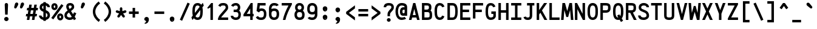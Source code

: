 SplineFontDB: 3.0
FontName: AnkaCoder-C87-b
FullName: Anka/Coder Condensed Bold
FamilyName: Anka/Coder Condensed
Weight: Bold
Copyright: Copyright (c) 2010, Andrey Makarov (mka-at-mailru@mail.ru),\nwith Reserved Font Name Anka/Coder Condensed.\n---------------------------------\nThe Anka/* are members of Anna Shugol name font family; March 2010
Version: 001.100
ItalicAngle: 0
UnderlinePosition: -292
UnderlineWidth: 150
Ascent: 1638
Descent: 410
LayerCount: 2
Layer: 0 0 "Back"  1
Layer: 1 0 "Fore"  0
XUID: [1021 77 1780377344 172786]
UseXUID: 1
BaseHoriz: 0
FSType: 8
OS2Version: 1
OS2_WeightWidthSlopeOnly: 0
OS2_UseTypoMetrics: 1
CreationTime: 1260467214
ModificationTime: 1351164431
PfmFamily: 49
TTFWeight: 700
TTFWidth: 4
LineGap: 0
VLineGap: 0
Panose: 2 11 8 9 2 5 2 2 2 4
OS2TypoAscent: 0
OS2TypoAOffset: 1
OS2TypoDescent: 0
OS2TypoDOffset: 1
OS2TypoLinegap: 0
OS2WinAscent: 0
OS2WinAOffset: 1
OS2WinDescent: 0
OS2WinDOffset: 1
HheadAscent: 0
HheadAOffset: 1
HheadDescent: 0
HheadDOffset: 1
OS2SubXSize: 553
OS2SubYSize: 1229
OS2SubXOff: 0
OS2SubYOff: 283
OS2SupXSize: 553
OS2SupYSize: 1229
OS2SupXOff: 0
OS2SupYOff: 977
OS2StrikeYSize: 102
OS2StrikeYPos: 530
OS2FamilyClass: 1285
OS2Vendor: 'AVM1'
OS2CodePages: 40000097.cfd60000
OS2UnicodeRanges: 800002ef.000079eb.00000000.00000000
DEI: 91125
ShortTable: maxp 16
  0
  0
  0
  0
  0
  0
  0
  2
  1
  0
  9
  0
  256
  0
  0
  0
EndShort
TtTable: prep
PUSHW_1
 511
SCANCTRL
SVTCA[y-axis]
MPPEM
PUSHB_1
 8
LT
IF
PUSHB_2
 1
 1
INSTCTRL
EIF
PUSHB_2
 70
 6
CALL
IF
POP
PUSHB_1
 16
EIF
MPPEM
PUSHB_1
 20
GT
IF
POP
PUSHB_1
 128
EIF
SCVTCI
PUSHB_1
 6
CALL
NOT
IF
EIF
EndTTInstrs
TtTable: fpgm
PUSHB_1
 0
FDEF
PUSHB_1
 0
SZP0
MPPEM
PUSHB_1
 42
LT
IF
PUSHB_1
 74
SROUND
EIF
PUSHB_1
 0
SWAP
MIAP[rnd]
RTG
PUSHB_1
 6
CALL
IF
RTDG
EIF
MPPEM
PUSHB_1
 42
LT
IF
RDTG
EIF
DUP
MDRP[rp0,rnd,grey]
PUSHB_1
 1
SZP0
MDAP[no-rnd]
RTG
ENDF
PUSHB_1
 1
FDEF
DUP
DUP
MDRP[rp0,min,white]
MDAP[rnd]
PUSHB_1
 7
CALL
NOT
IF
DUP
DUP
GC[orig]
SWAP
GC[cur]
SUB
ROUND[White]
DUP
IF
DUP
ABS
DIV
SHPIX
ELSE
POP
POP
EIF
ELSE
POP
EIF
ENDF
PUSHB_1
 2
FDEF
MPPEM
GT
IF
RCVT
SWAP
EIF
POP
ENDF
PUSHB_1
 3
FDEF
ROUND[Black]
RTG
DUP
PUSHB_1
 64
LT
IF
POP
PUSHB_1
 64
EIF
ENDF
PUSHB_1
 4
FDEF
PUSHB_1
 6
CALL
IF
POP
SWAP
POP
ROFF
IF
MDRP[rp0,min,rnd,black]
ELSE
MDRP[min,rnd,black]
EIF
ELSE
MPPEM
GT
IF
IF
MIRP[rp0,min,rnd,black]
ELSE
MIRP[min,rnd,black]
EIF
ELSE
SWAP
POP
PUSHB_1
 5
CALL
IF
PUSHB_1
 70
SROUND
EIF
IF
MDRP[rp0,min,rnd,black]
ELSE
MDRP[min,rnd,black]
EIF
EIF
EIF
RTG
ENDF
PUSHB_1
 5
FDEF
GFV
NOT
AND
ENDF
PUSHB_1
 6
FDEF
PUSHB_2
 34
 1
GETINFO
LT
IF
PUSHB_1
 32
GETINFO
NOT
NOT
ELSE
PUSHB_1
 0
EIF
ENDF
PUSHB_1
 7
FDEF
PUSHB_2
 36
 1
GETINFO
LT
IF
PUSHB_1
 64
GETINFO
NOT
NOT
ELSE
PUSHB_1
 0
EIF
ENDF
PUSHB_1
 8
FDEF
SRP2
SRP1
DUP
IP
MDAP[rnd]
ENDF
EndTTInstrs
ShortTable: cvt  10
  -330
  -2
  905
  1236
  1317
  376
  0
  1024
  1400
  1491
EndShort
LangName: 1033 "" "" "Bold" "" "" "" "" "" "" "" "" "" "" "Copyright (c) 2010, Andrey Makarov (mka-at-mailru@mail.ru),+AAoA-with Reserved Font Name Anka/Coder Condensed.+AAoACgAA-This Font Software is licensed under the SIL Open Font License, Version 1.1.+AAoA-This license is copied below, and is also available with a FAQ at:+AAoA-http://scripts.sil.org/OFL+AAoACgAK------------------------------------------------------------+AAoA-SIL OPEN FONT LICENSE Version 1.1 - 26 February 2007+AAoA------------------------------------------------------------+AAoACgAA-PREAMBLE+AAoA-The goals of the Open Font License (OFL) are to stimulate worldwide+AAoA-development of collaborative font projects, to support the font creation+AAoA-efforts of academic and linguistic communities, and to provide a free and+AAoA-open framework in which fonts may be shared and improved in partnership+AAoA-with others.+AAoACgAA-The OFL allows the licensed fonts to be used, studied, modified and+AAoA-redistributed freely as long as they are not sold by themselves. The+AAoA-fonts, including any derivative works, can be bundled, embedded, +AAoA-redistributed and/or sold with any software provided that any reserved+AAoA-names are not used by derivative works. The fonts and derivatives,+AAoA-however, cannot be released under any other type of license. The+AAoA-requirement for fonts to remain under this license does not apply+AAoA-to any document created using the fonts or their derivatives.+AAoACgAA-DEFINITIONS+AAoAIgAA-Font Software+ACIA refers to the set of files released by the Copyright+AAoA-Holder(s) under this license and clearly marked as such. This may+AAoA-include source files, build scripts and documentation.+AAoACgAi-Reserved Font Name+ACIA refers to any names specified as such after the+AAoA-copyright statement(s).+AAoACgAi-Original Version+ACIA refers to the collection of Font Software components as+AAoA-distributed by the Copyright Holder(s).+AAoACgAi-Modified Version+ACIA refers to any derivative made by adding to, deleting,+AAoA-or substituting -- in part or in whole -- any of the components of the+AAoA-Original Version, by changing formats or by porting the Font Software to a+AAoA-new environment.+AAoACgAi-Author+ACIA refers to any designer, engineer, programmer, technical+AAoA-writer or other person who contributed to the Font Software.+AAoACgAA-PERMISSION & CONDITIONS+AAoA-Permission is hereby granted, free of charge, to any person obtaining+AAoA-a copy of the Font Software, to use, study, copy, merge, embed, modify,+AAoA-redistribute, and sell modified and unmodified copies of the Font+AAoA-Software, subject to the following conditions:+AAoACgAA-1) Neither the Font Software nor any of its individual components,+AAoA-in Original or Modified Versions, may be sold by itself.+AAoACgAA-2) Original or Modified Versions of the Font Software may be bundled,+AAoA-redistributed and/or sold with any software, provided that each copy+AAoA-contains the above copyright notice and this license. These can be+AAoA-included either as stand-alone text files, human-readable headers or+AAoA-in the appropriate machine-readable metadata fields within text or+AAoA-binary files as long as those fields can be easily viewed by the user.+AAoACgAA-3) No Modified Version of the Font Software may use the Reserved Font+AAoA-Name(s) unless explicit written permission is granted by the corresponding+AAoA-Copyright Holder. This restriction only applies to the primary font name as+AAoA-presented to the users.+AAoACgAA-4) The name(s) of the Copyright Holder(s) or the Author(s) of the Font+AAoA-Software shall not be used to promote, endorse or advertise any+AAoA-Modified Version, except to acknowledge the contribution(s) of the+AAoA-Copyright Holder(s) and the Author(s) or with their explicit written+AAoA-permission.+AAoACgAA-5) The Font Software, modified or unmodified, in part or in whole,+AAoA-must be distributed entirely under this license, and must not be+AAoA-distributed under any other license. The requirement for fonts to+AAoA-remain under this license does not apply to any document created+AAoA-using the Font Software.+AAoACgAA-TERMINATION+AAoA-This license becomes null and void if any of the above conditions are+AAoA-not met.+AAoACgAA-DISCLAIMER+AAoA-THE FONT SOFTWARE IS PROVIDED +ACIA-AS IS+ACIA, WITHOUT WARRANTY OF ANY KIND,+AAoA-EXPRESS OR IMPLIED, INCLUDING BUT NOT LIMITED TO ANY WARRANTIES OF+AAoA-MERCHANTABILITY, FITNESS FOR A PARTICULAR PURPOSE AND NONINFRINGEMENT+AAoA-OF COPYRIGHT, PATENT, TRADEMARK, OR OTHER RIGHT. IN NO EVENT SHALL THE+AAoA-COPYRIGHT HOLDER BE LIABLE FOR ANY CLAIM, DAMAGES OR OTHER LIABILITY,+AAoA-INCLUDING ANY GENERAL, SPECIAL, INDIRECT, INCIDENTAL, OR CONSEQUENTIAL+AAoA-DAMAGES, WHETHER IN AN ACTION OF CONTRACT, TORT OR OTHERWISE, ARISING+AAoA-FROM, OUT OF THE USE OR INABILITY TO USE THE FONT SOFTWARE OR FROM+AAoA-OTHER DEALINGS IN THE FONT SOFTWARE." "http://scripts.sil.org/OFL" "" "" "" "" "Anna Shugol name font face;+AAoA-------------------------------+AAoA-The quick brown fox jumps over the lazy dog.+AAoA-------------------------------+AAoA#if (PLATFORM & (PLATFORM_MSC|PLATFORM_ASM_INTEL))+AD0APQAA(PLATFORM_MSC|PLATFORM_ASM_INTEL)+AAoA	/* compiler barrier prevents optimizer from moving code lines over this barrier */+AAoA	#define CB()				__asm {}+AAoA	/* memory barrier enforces all processor load operations to be ended before this line */+AAoA	#define MB()				__asm lock add qword ptr [rsp], 0;+AAoACgAA	__forceinline char inline_exchg_one(volatile char* prv)+AAoA	{+AAoA		__asm {+AAoA			mov		__PointerREG__, prv+AAoA			mov		al, 1+AAoA			lock xchg	[__PointerREG__], al+AAoA		}+AAoA	}+AAoA#elif (PLATFORM & (PLATFORM_GCC|PLATFORM_ASM_ATT))+AD0APQAA(PLATFORM_GCC|PLATFORM_ASM_ATT)+AAoA	#define CB()				asm volatile(+ACIAIgAA:::+ACIA-memory+ACIA)+AAoA	#define MB()				asm volatile(+ACIA-lock addq+AFwA-t$0, (%rsp)+ACIA:::+ACIA-memory+ACIA)+AAoA	#define macro_smp_exchg_1(rv)		({typeof(rv) tmp; +AFwACgAA		asm volatile(+ACIA-mov+AFwA-t$1, %0+AFwA-n+AFwA-tlock xchg %0, (%2)+ACIA:+ACIAPQAA-r+ACIA(tmp):+ACIA-0+ACIA(tmp),+ACIA-r+ACIA(&(rv)):+ACIA-0+ACIA); +AFwACgAA		tmp;})+AAoA#endif" 
LangName: 1049 "" "" "" "" "" "" "" "" "" "" "" "" "" "" "" "" "" "" "" "+BBMEQARDBD8EPwQw +BEgEQAQ4BEQEQgQ+BDIA +BDgEPAQ1BD0EOAAA +BBAEPQQ9BEsA +BCgEQwQzBD4EOwRM;+AAoA-------------------------------+AAoEKAQ4BEAEPgQ6BDAETwAA +BE0EOwQ1BDoEQgRABDgERAQ4BDoEMARGBDgETwAA +BE4ENgQ9BEsERQAA +BDMEQwQxBDUEQAQ9BDgEOQAA +BDQEMARBBEIA +BDwEPgRJBD0ESwQ5 +BEIEPgQ7BEcEPgQ6 +BD8EPgQ0BEoEUQQ8BEMA +BEEENQQ7BEwEQQQ6BD4EMwQ+ +BEUEPgQ3BE8EOQRBBEIEMgQw.+AAoA-------------------------------+AAoA#if (PLATFORM & (PLATFORM_MSC|PLATFORM_ASM_INTEL))+AD0APQAA(PLATFORM_MSC|PLATFORM_ASM_INTEL)+AAoA	/* compiler barrier prevents optimizer from moving code lines over this barrier */+AAoA	#define CB()				__asm {}+AAoA	/* memory barrier enforces all processor load operations to be ended before this line */+AAoA	#define MB()				__asm lock add qword ptr [rsp], 0;+AAoACgAA	__forceinline char inline_exchg_one(volatile char* prv)+AAoA	{+AAoA		__asm {+AAoA			mov		__PointerREG__, prv+AAoA			mov		al, 1+AAoA			lock xchg	[__PointerREG__], al+AAoA		}+AAoA	}+AAoA#elif (PLATFORM & (PLATFORM_GCC|PLATFORM_ASM_ATT))+AD0APQAA(PLATFORM_GCC|PLATFORM_ASM_ATT)+AAoA	#define CB()				asm volatile(+ACIAIgAA:::+ACIA-memory+ACIA)+AAoA	#define MB()				asm volatile(+ACIA-lock addq+AFwA-t$0, (%rsp)+ACIA:::+ACIA-memory+ACIA)+AAoA	#define macro_smp_exchg_1(rv)		({typeof(rv) tmp; +AFwACgAA		asm volatile(+ACIA-mov+AFwA-t$1, %0+AFwA-n+AFwA-tlock xchg %0, (%2)+ACIA:+ACIAPQAA-r+ACIA(tmp):+ACIA-0+ACIA(tmp),+ACIA-r+ACIA(&(rv)):+ACIA-0+ACIA); +AFwACgAA		tmp;})+AAoA#endif" 
GaspTable: 3 8 2 17 1 65535 3
Encoding: Custom
Compacted: 1
UnicodeInterp: none
NameList: Adobe Glyph List
DisplaySize: -36
AntiAlias: 1
FitToEm: 1
WinInfo: 0 34 17
BeginPrivate: 0
EndPrivate
Grid
-512 -615 m 0
 1400 -615 l 0
  Named: "BOTTOM LIMIT" 
-512 -410 m 0
 1400 -410 l 0
  Named: "***Descent" 
-100 -25 m 25
 1020 -25 l 25
  Named: "Bottom-Round" 
-512 0 m 0
 1400 0 l 0
  Named: "*BASELINE*" 
-512 512 m 0
 1400 512 l 0
  Named: "Small-center" 
-512 700 m 0
 1400 700 l 0
  Named: "Caps-center" 
-512 1024 m 0
 1400 1024 l 0
  Named: "Small-top" 
-100 1049 m 25
 1020 1049 l 25
  Named: "Small-Round" 
-512 1400 m 0
 1400 1400 l 0
  Named: "Caps-top" 
-100 1425 m 0
 1020 1425 l 0
  Named: "Caps-Round" 
-512 1638 m 0
 1400 1638 l 0
  Named: "***Ascent" 
-512 1775 m 0
 1400 1775 l 0
  Named: "TOP LIMIT" 
0 1850 m 0
 0 -750 l 0
  Named: "LEFT" 
1075 1850 m 0
 1075 -750 l 0
  Named: "RIGHT" 
537 1800 m 0
 537 -700 l 0
  Named: "Y" 
110 1800 m 0
 110 -700 l 0
  Named: "LSide" 
965 1800 m 0
 965 -700 l 0
  Named: "RSide" 
215 1800 m 0
 215 -700 l 0
  Named: "L-Y" 
860 1800 m 0
 860 -700 l 0
  Named: "R-Y" 
-100 105 m 0
 1300 105 l 0
  Named: "Bottom-X" 
-100 919 m 0
 1300 919 l 0
  Named: "Small-X" 
-100 1295 m 0
 1300 1295 l 0
  Named: "Caps-X" 
-100 80 m 0
 1200 80 l 0
  Named: "Bottom-X-round" 
-100 944 m 0
 1200 944 l 0
  Named: "Small-X-round" 
-100 1320 m 0
 1200 1320 l 0
  Named: "Caps-X-round" 
EndSplineSet
TeXData: 1 0 0 472064 314572 209715 523776 -1048576 209715 783286 444596 497025 792723 393216 433062 380633 303038 157286 324010 404750 52429 2506097 1059062 262144
BeginChars: 65537 617

StartChar: space
Encoding: 32 32 0
Width: 1075
VWidth: 1708
GlyphClass: 2
Flags: W
LayerCount: 2
EndChar

StartChar: exclam
Encoding: 33 33 1
Width: 1075
VWidth: 1708
GlyphClass: 2
Flags: W
HStem: -102 354<414.607 660.243> 434 984<434.373 641.163>
VStem: 351 373<-39.3516 187.342> 399 280<929.936 1379.58> 434 210<434 777.654>
LayerCount: 2
Fore
SplineSet
724 75 m 3xe0
 724 -28 636 -102 537 -102 c 3
 441 -102 351 -27 351 75 c 3
 351 168 432 252 537 252 c 3
 634 252 724 180 724 75 c 3xe0
533 1418 m 0
 607 1418 679 1370 679 1273 c 1xd0
 644 434 l 1
 434 434 l 1xc8
 399 1274 l 1xd0
 399 1370 467 1418 533 1418 c 0
EndSplineSet
Validated: 3073
EndChar

StartChar: quotedbl
Encoding: 34 34 2
Width: 1075
VWidth: 1708
GlyphClass: 2
Flags: W
HStem: 960 504<230.244 311.856 720.244 801.856>
LayerCount: 2
Fore
SplineSet
315 1010 m 2
 300 982 256 960 217 960 c 3
 152 960 118 1021 118 1066 c 3
 118 1073 120 1085 123 1091 c 2
 193 1362 l 2
 209 1415 271 1464 336 1464 c 3
 422 1464 466 1397 466 1325 c 3
 466 1302 461 1272 451 1255 c 2
 315 1010 l 2
805 1010 m 2
 790 982 746 960 707 960 c 3
 642 960 608 1021 608 1066 c 3
 608 1073 610 1085 613 1091 c 2
 683 1362 l 2
 699 1415 761 1464 826 1464 c 3
 912 1464 956 1397 956 1325 c 3
 956 1302 951 1272 941 1255 c 2
 805 1010 l 2
EndSplineSet
Validated: 3073
EndChar

StartChar: numbersign
Encoding: 35 35 3
Width: 1075
VWidth: 1708
GlyphClass: 2
Flags: W
HStem: 0 21G<113 329.023 541 757.023> 311 210<58 161 406 589 833 942> 838 210<141 242 487 670 914 1024>
LayerCount: 2
Fore
SplineSet
406 521 m 1
 621 521 l 1
 670 838 l 1
 455 838 l 1
 406 521 l 1
326 0 m 1
 113 0 l 1
 161 311 l 1
 26 311 l 1
 58 521 l 1
 193 521 l 1
 242 838 l 1
 108 838 l 1
 141 1048 l 1
 275 1048 l 1
 317 1320 l 1
 529 1320 l 1
 487 1048 l 1
 702 1048 l 1
 744 1320 l 1
 956 1320 l 1
 914 1048 l 1
 1057 1048 l 1
 1024 838 l 1
 882 838 l 1
 833 521 l 1
 974 521 l 1
 942 311 l 1
 801 311 l 1
 754 0 l 1
 541 0 l 1
 589 311 l 1
 373 311 l 1
 326 0 l 1
EndSplineSet
Validated: 3073
EndChar

StartChar: dollar
Encoding: 36 36 4
Width: 1075
VWidth: 2334
GlyphClass: 2
Flags: W
HStem: -16 216<342.842 433 643 712.992> 1203 215<643 730.579>
VStem: 61 210<268.149 357> 117 210<948.609 1160.73> 433 210<-93 -7.6069 200 585 907 1199 1410.04 1494> 779 210<265.042 509.204 1063 1155.37>
LayerCount: 2
Fore
SplineSet
643 585 m 1xcc
 643 198 l 1
 722 221 779 303 779 367 c 2
 779 397 l 2
 779 467 737 536 643 585 c 1xcc
327 1027 m 2xdc
 327 1011 340 948 433 907 c 1
 433 1199 l 1
 369 1176 327 1129 327 1063 c 2
 327 1027 l 2xdc
643 -93 m 1
 433 -93 l 1
 433 -16 l 1
 270 14 115 119 72 275 c 0
 63 307 62 312 61 357 c 1
 271 357 l 1xec
 282 254 393 212 433 200 c 1
 433 678 l 1
 333 722 l 2
 280 745 117 837 117 1033 c 2
 117 1063 l 2
 117 1247 249 1379 433 1415 c 1
 433 1494 l 1
 643 1494 l 1
 643 1418 l 1
 815 1391 984 1275 984 1063 c 1
 774 1063 l 1
 774 1147 709 1186 643 1203 c 1
 643 815 l 1
 723 779 l 2
 912 694 989 534 989 397 c 2
 989 367 l 2
 989 180 835 17 643 -16 c 1
 643 -93 l 1
EndSplineSet
Validated: 3073
EndChar

StartChar: percent
Encoding: 37 37 5
Width: 1075
VWidth: 1708
GlyphClass: 2
Flags: W
HStem: -41 193<722.503 837.437> 351 193<722.07 838.37> 852 193<238.503 353.437> 1245 193<238.349 353.79>
VStem: 31 198<1049.57 1240.78> 363 198<1049.95 1240.74> 515 198<156.574 346.889> 847 198<156.922 347.437>
LayerCount: 2
Fore
SplineSet
882 1356 m 1xf9
 1052 1234 l 1
 194 45 l 1
 24 167 l 1
 882 1356 l 1xf9
561 1145 m 0xfd
 561 982 455 852 296 852 c 0
 137 852 31 981 31 1145 c 0
 31 1311 137 1438 296 1438 c 0
 455 1438 561 1311 561 1145 c 0xfd
296 1245 m 0
 246 1245 229 1197 229 1145 c 0
 229 1103 242 1045 296 1045 c 0
 352 1045 363 1109 363 1145 c 0
 363 1196 347 1245 296 1245 c 0
1045 252 m 0
 1045 89 939 -41 780 -41 c 0
 621 -41 515 88 515 252 c 0xfb
 515 417 621 544 780 544 c 0
 939 544 1045 417 1045 252 c 0
780 351 m 0
 728 351 713 299 713 252 c 0
 713 210 726 152 780 152 c 0
 836 152 847 215 847 252 c 0
 847 350 796 351 780 351 c 0
EndSplineSet
Validated: 3073
EndChar

StartChar: ampersand
Encoding: 38 38 6
Width: 1075
VWidth: 2334
GlyphClass: 2
Flags: W
HStem: -25 210<343.787 661.073> 1215 210<433.111 655.712>
VStem: 61 210<249.928 495.305> 211 210<978.186 1198.83> 670 210<1018.83 1192.99>
LayerCount: 2
Fore
SplineSet
679 245 m 1xe8
 446 611 l 1
 381 561 l 2
 295 495 271 425 271 367 c 2
 271 337 l 2
 271 249 377 185 501 185 c 2
 522 185 l 2
 593 185 643 208 679 245 c 1xe8
793 65 m 1
 720 7 628 -25 522 -25 c 2
 501 -25 l 2
 268 -25 61 120 61 337 c 2
 61 367 l 2xe8
 61 437 69 586 239 717 c 2
 331 788 l 1
 280 868 211 995 211 1108 c 2
 211 1130 l 2xd8
 211 1300 330 1425 528 1425 c 2
 550 1425 l 2
 550 1425 597 1423 612 1421 c 0
 778 1397 880 1275 880 1125 c 2
 880 1098 l 2
 880 1035 875 942 727 827 c 2
 613 739 l 1
 792 459 l 1
 871 634 l 1
 1063 546 l 1
 926 248 l 1
 1042 66 l 1
 864 -46 l 1
 793 65 l 1
499 916 m 1
 597 991 l 2
 658 1038 670 1075 670 1098 c 2
 670 1125 l 2
 670 1209 569 1215 550 1215 c 2
 528 1215 l 2
 425 1215 421 1159 421 1130 c 2
 421 1108 l 2xd8
 421 1067 449 998 499 916 c 1
EndSplineSet
Validated: 3073
EndChar

StartChar: quotesingle
Encoding: 39 39 7
Width: 1075
VWidth: 1708
GlyphClass: 2
Flags: W
HStem: 960 504<473.737 555.878>
VStem: 362 350
LayerCount: 2
Fore
SplineSet
559 1010 m 2
 544 982 502 960 460 960 c 3
 395 960 362 1021 362 1066 c 3
 362 1073 362 1086 362 1091 c 2
 440 1362 l 2
 450 1415 515 1464 582 1464 c 3
 666 1464 712 1397 712 1325 c 3
 712 1302 707 1272 697 1255 c 2
 559 1010 l 2
EndSplineSet
Validated: 3073
EndChar

StartChar: parenleft
Encoding: 40 40 8
Width: 1075
VWidth: 1708
GlyphClass: 2
Flags: W
VStem: 305 210<461.111 939.116>
LayerCount: 2
Fore
SplineSet
515 700 m 0
 515 407 702 157 920 7 c 1
 800 -167 l 1
 550 5 305 313 305 700 c 0
 305 1087 551 1396 801 1567 c 1
 919 1393 l 1
 702 1245 515 993 515 700 c 0
EndSplineSet
Validated: 3073
EndChar

StartChar: parenright
Encoding: 41 41 9
Width: 1075
VWidth: 1708
GlyphClass: 2
Flags: W
VStem: 561 210<461.111 939.116>
LayerCount: 2
Fore
SplineSet
771 700 m 0
 771 313 525 5 274 -167 c 1
 156 7 l 1
 374 157 561 407 561 700 c 0
 561 993 374 1245 156 1393 c 1
 274 1567 l 1
 525 1396 771 1087 771 700 c 0
EndSplineSet
Validated: 3073
EndChar

StartChar: asterisk
Encoding: 42 42 10
Width: 1075
VWidth: 1708
GlyphClass: 2
Flags: W
HStem: 613 205<105.535 202.273 873.727 970.465>
VStem: 433 210<745 1050.63>
LayerCount: 2
Fore
SplineSet
837 366 m 2
 851 347 857 326 857 304 c 0
 857 272 842 240 814 220 c 0
 795 206 774 200 752 200 c 0
 720 200 688 215 668 243 c 2
 538 421 l 1
 408 243 l 2
 388 215 356 200 324 200 c 0
 302 200 281 206 262 220 c 0
 234 240 219 272 219 304 c 0
 219 326 225 347 239 366 c 2
 368 545 l 1
 158 613 l 2
 114 627 86 668 86 712 c 0
 86 723 87 734 91 745 c 0
 106 789 147 818 191 818 c 0
 202 818 212 816 223 813 c 2
 433 745 l 1
 433 965 l 2
 433 1023 480 1070 538 1070 c 0
 596 1070 643 1023 643 965 c 2
 643 745 l 1
 853 813 l 2
 864 816 874 818 885 818 c 0
 929 818 970 789 985 745 c 0
 989 734 990 723 990 712 c 0
 990 668 962 627 918 613 c 2
 708 545 l 1
 837 366 l 2
EndSplineSet
Validated: 3073
EndChar

StartChar: plus
Encoding: 43 43 11
Width: 1075
VWidth: 1708
GlyphClass: 2
Flags: W
HStem: 495 210<127 433 643 949>
VStem: 433 210<189 495 705 1011>
LayerCount: 2
Fore
SplineSet
949 705 m 1
 949 495 l 1
 643 495 l 1
 643 189 l 1
 433 189 l 1
 433 495 l 1
 127 495 l 1
 127 705 l 1
 433 705 l 1
 433 1011 l 1
 643 1011 l 1
 643 705 l 1
 949 705 l 1
EndSplineSet
Validated: 3073
EndChar

StartChar: comma
Encoding: 44 44 12
Width: 1075
VWidth: 1947
GlyphClass: 2
Flags: HW
HStem: -334 74<387.125 438.006>
VStem: 493 239<-154.982 109>
LayerCount: 2
Fore
SplineSet
456 -73 m 0
 402 -60 343 -4 343 56 c 3
 343 158 420 252 537 252 c 3
 651 252 732 162 732 56 c 3
 732 -140 653 -306 391 -334 c 1
 371 -260 l 1
 420 -242 493 -197 493 -141 c 3
 493 -120 485 -80 456 -73 c 0
EndSplineSet
Validated: 3073
EndChar

StartChar: hyphen
Encoding: 45 45 13
Width: 1075
VWidth: 1708
GlyphClass: 2
Flags: W
HStem: 495 210<127 949>
LayerCount: 2
Fore
SplineSet
949 705 m 1
 949 495 l 1
 127 495 l 1
 127 705 l 1
 949 705 l 1
EndSplineSet
Validated: 3073
EndChar

StartChar: period
Encoding: 46 46 14
Width: 1075
VWidth: 1708
GlyphClass: 2
Flags: W
HStem: -136 75<568 575 578 584 587 592 594 599 603 607 610 611.512> -47 6<571 576> -39 2<572 574> -35 2<571 574>
VStem: 546 4<-41 -35 -33 -31> 556 2<-41 -33> 560 2<-41 -33> 564 2<-41 -33> 568 2<-39 -37> 570 8<-53 -49> 572 2<-39 -37> 576 2<-59 -55 -49 -47> 584 2<-59 -53> 588 2<-59 -51> 592 2<-59 -53> 596 2<-59 -53> 600 2<-59 -53> 604 2<-59 -53> 608 2<-59 -53>
LayerCount: 2
Fore
SplineSet
614 -59 m 25xff8fe0
 612 -59 l 25
 612 -47 l 25
 610 -47 l 25
 610 -61 l 25
 614 -61 l 25
 614 -59 l 25xff8fe0
606 -59 m 9
 604 -59 l 17
 604 -53 l 9
 606 -53 l 1
 606 -59 l 9
544 -41 m 9
 546 -41 l 25
 546 -35 l 25
 550 -35 l 25
 550 -41 l 25
 552 -41 l 25
 552 -27 l 25
 546 -27 l 17
 544 -31 l 1
 544 -41 l 9
547 -29 m 9
 550 -29 l 25
 550 -33 l 25
 546 -33 l 17
 546 -31 l 1
 547 -29 l 9
558 -33 m 25
 558 -41 l 25
 560 -41 l 17
 560 -33 l 1
 559 -31 l 9
 554 -31 l 17
 554 -41 l 9
 556 -41 l 17
 556 -33 l 9
 558 -33 l 25
566 -33 m 25
 566 -41 l 25
 568 -41 l 17
 568 -33 l 1
 567 -31 l 9
 562 -31 l 17
 562 -41 l 9
 564 -41 l 25
 564 -33 l 25
 566 -33 l 25
572 -37 m 25xffafe0
 574 -37 l 25
 574 -39 l 25
 572 -39 l 25
 572 -37 l 25xffafe0
571 -41 m 9
 576 -41 l 17
 576 -33 l 1xffbfe0
 575 -31 l 9
 570 -31 l 25
 570 -33 l 25
 574 -33 l 25
 574 -35 l 25
 571 -35 l 17
 570 -37 l 1
 570 -39 l 1
 571 -41 l 9
582 -53 m 25
 582 -61 l 25
 584 -61 l 17
 584 -53 l 1
 583 -51 l 1
 580 -51 l 1
 580 -47 l 1
 578 -47 l 9
 578 -61 l 25
 580 -61 l 25
 580 -53 l 25
 582 -53 l 25
575 -53 m 1
 570 -53 l 25
 570 -49 l 25
 576 -49 l 1
 576 -47 l 9
 569 -47 l 17
 568 -49 l 1
 568 -53 l 1
 569 -55 l 9
 574 -55 l 17
 574 -59 l 1
 568 -59 l 1
 568 -61 l 9
 575 -61 l 17
 576 -59 l 1
 576 -55 l 1
 575 -53 l 1
590 -59 m 25
 588 -59 l 25
 588 -51 l 25
 586 -51 l 17
 586 -59 l 1
 587 -61 l 9
 592 -61 l 25
 592 -51 l 25
 590 -51 l 25
 590 -59 l 25
596 -59 m 25
 596 -53 l 25
 598 -53 l 25
 598 -59 l 25
 596 -59 l 25
595 -51 m 17
 594 -53 l 1
 594 -59 l 1
 595 -61 l 9
 598 -61 l 25
 598 -63 l 25
 594 -63 l 25
 594 -65 l 25
 599 -65 l 17
 600 -63 l 1
 600 -51 l 9
 595 -51 l 17
603 -51 m 17
 602 -53 l 1
 602 -59 l 1
 603 -61 l 9
 607 -61 l 17
 608 -59 l 1
 608 -53 l 1
 607 -51 l 9
 603 -51 l 17
732 59 m 3
 732 -44 652 -136 537 -136 c 3
 426 -136 343 -46 343 59 c 3
 343 161 420 254 537 254 c 3
 651 254 732 164 732 59 c 3
EndSplineSet
Validated: 3073
EndChar

StartChar: slash
Encoding: 47 47 15
Width: 1075
VWidth: 1708
GlyphClass: 2
Flags: W
LayerCount: 2
Fore
SplineSet
764 1468 m 1
 956 1382 l 1
 311 -68 l 1
 119 18 l 1
 764 1468 l 1
EndSplineSet
Validated: 3073
EndChar

StartChar: zero
Encoding: 48 48 16
Width: 1075
VWidth: 1708
GlyphClass: 2
Flags: W
HStem: -25 210<413.653 656.064> 1215 210<418.625 663.172>
VStem: 99 210<579.077 1073.54> 767 210<337.73 817.589>
LayerCount: 2
Fore
SplineSet
538 1215 m 0
 368 1215 309 1056 309 700 c 0
 309 656 310 616 312 578 c 1
 713 1101 l 1
 677 1179 621 1215 538 1215 c 0
977 700 m 0
 977 364 920 -25 538 -25 c 0
 390 -25 292 33 226 122 c 1
 107 -33 l 1
 16 192 l 1
 132 344 l 1
 105 460 99 586 99 700 c 0
 99 1028 151 1425 538 1425 c 0
 686 1425 784 1368 850 1280 c 1
 977 1445 l 1
 1062 1211 l 1
 945 1058 l 1
 971 944 977 817 977 700 c 0
764 823 m 1
 364 301 l 1
 401 221 457 185 538 185 c 0
 705 185 767 341 767 700 c 0
 767 744 766 785 764 823 c 1
EndSplineSet
Validated: 3073
EndChar

StartChar: one
Encoding: 49 49 17
Width: 1075
VWidth: 1708
GlyphClass: 2
Flags: W
HStem: -0 21G<547 757> 1405 20G<613 757>
VStem: 547 210<0 1056>
LayerCount: 2
Fore
SplineSet
757 1425 m 1
 757 0 l 1
 547 -0 l 1
 547 1056 l 1
 340 947 l 1
 279 1024 l 1
 613 1423 l 1
 616 1425 l 1
 757 1425 l 1
EndSplineSet
Validated: 3073
EndChar

StartChar: two
Encoding: 50 50 18
Width: 1075
VWidth: 2334
GlyphClass: 2
Flags: W
HStem: 0 210<375 967> 1215 210<372.66 718.613>
VStem: 755 212<935.507 1168.93>
LayerCount: 2
Fore
SplineSet
755 1064 m 2
 755 1207 654 1215 548 1215 c 2
 528 1215 l 2
 390 1215 357 1175 322 1103 c 1
 134 1195 l 1
 201 1334 302 1425 528 1425 c 2
 548 1425 l 2
 636 1425 965 1421 965 1064 c 2
 965 1024 l 2
 965 969 954 891 834 753 c 2
 451 315 l 2
 420 280 395 245 375 210 c 1
 967 210 l 1
 967 0 l 1
 109 0 l 1
 109 118 l 1
 115 137 l 2
 148 239 200 346 293 453 c 2
 676 891 l 2
 730 953 755 996 755 1024 c 2
 755 1064 l 2
EndSplineSet
Validated: 3073
EndChar

StartChar: three
Encoding: 51 51 19
Width: 1075
VWidth: 2334
GlyphClass: 2
Flags: W
HStem: -25 210<375.082 691.314> 672 210<354 652.493> 1215 210<380.541 659.665>
VStem: 110 210<240.833 337> 703 210<932.137 1176.99> 755 210<256.99 617.927>
LayerCount: 2
Fore
SplineSet
528 1425 m 2xf8
 548 1425 l 2
 758 1425 913 1280 913 1063 c 2
 913 1024 l 2xf8
 913 943 878 857 819 792 c 1
 913 712 965 613 965 447 c 2
 965 427 l 2
 965 167 833 -25 548 -25 c 2
 528 -25 l 2
 298 -25 110 120 110 337 c 1
 320 337 l 1
 320 228 434 185 528 185 c 2
 548 185 l 2
 699 185 755 269 755 427 c 2
 755 447 l 2xf4
 755 639 674 671 550 672 c 2
 354 672 l 1
 354 882 l 1
 550 882 l 2
 648 882 703 974 703 1024 c 2
 703 1063 l 2
 703 1150 656 1215 548 1215 c 2
 528 1215 l 2
 441 1215 360 1177 332 1115 c 1
 140 1201 l 1
 210 1359 381 1425 528 1425 c 2xf8
EndSplineSet
Validated: 3073
EndChar

StartChar: four
Encoding: 52 52 20
Width: 1075
VWidth: 1708
GlyphClass: 2
Flags: W
HStem: -0 21G<677 887> 322 210<390 677 887 965> 1405 20G<710.915 887>
VStem: 677 210<0 322 532 970>
LayerCount: 2
Fore
SplineSet
677 970 m 1
 390 532 l 1
 677 532 l 1
 677 970 l 1
109 485 m 1
 724 1425 l 1
 887 1425 l 1
 887 532 l 1
 965 532 l 1
 965 322 l 1
 887 322 l 1
 887 0 l 1
 677 -0 l 1
 677 322 l 1
 109 322 l 1
 109 485 l 1
EndSplineSet
Validated: 3073
EndChar

StartChar: five
Encoding: 53 53 21
Width: 1075
VWidth: 2334
GlyphClass: 2
Flags: W
HStem: -25 210<324.186 681.545> 742 210<420.026 694.397> 1190 210<411 900>
VStem: 755 210<260.285 676.522>
LayerCount: 2
Fore
SplineSet
528 952 m 2
 548 952 l 2
 811 952 965 794 965 507 c 2
 965 447 l 2
 965 150 804 -25 548 -25 c 2
 470 -25 l 2
 318 -25 140 52 77 210 c 1
 266 307 l 1
 287 215 405 185 470 185 c 2
 548 185 l 2
 673 185 755 254 755 447 c 2
 755 507 l 2
 755 700 673 742 548 742 c 2
 528 742 l 2
 474 742 388 694 346 608 c 1
 136 734 l 1
 229 1400 l 1
 900 1400 l 1
 900 1190 l 1
 411 1190 l 1
 373 914 l 1
 425 939 478 952 528 952 c 2
EndSplineSet
Validated: 3073
EndChar

StartChar: six
Encoding: 54 54 22
Width: 1075
VWidth: 2334
GlyphClass: 2
Flags: W
HStem: -25 210<405.502 681.545> 742 210<380.581 694.397> 1215 210<406.664 721.485>
VStem: 110 210<278.349 682.733 905 1113.61> 755 210<260.285 676.522>
LayerCount: 2
Fore
SplineSet
320 507 m 2
 320 447 l 2
 320 286 406 185 528 185 c 2
 548 185 l 2
 673 185 755 254 755 447 c 2
 755 507 l 2
 755 700 673 742 548 742 c 2
 528 742 l 2
 403 742 320 700 320 507 c 2
739 1153 m 1
 726 1178 702 1215 548 1215 c 2
 528 1215 l 2
 362 1215 321 1046 320 943 c 1
 320 905 l 1
 379 936 448 952 528 952 c 2
 548 952 l 2
 811 952 965 794 965 507 c 2
 965 447 l 2
 965 150 804 -25 548 -25 c 2
 528 -25 l 2
 302 -25 110 136 110 427 c 2
 110 945 l 1
 113 1219 277 1425 528 1425 c 2
 548 1425 l 2
 630 1425 839 1423 927 1247 c 1
 739 1153 l 1
EndSplineSet
Validated: 3073
EndChar

StartChar: seven
Encoding: 55 55 23
Width: 1075
VWidth: 1708
GlyphClass: 2
Flags: W
HStem: 0 21G<205 469.5> 1190 210<109 681>
VStem: 205 215<0 156.748>
LayerCount: 2
Fore
SplineSet
205 0 m 1
 295 422 473 811 681 1190 c 1
 109 1190 l 1
 109 1400 l 1
 967 1400 l 1
 967 1271 l 1
 951 1243 l 2
 718 837 519 430 420 -0 c 1
 348 0 277 0 205 0 c 1
EndSplineSet
Validated: 3073
EndChar

StartChar: eight
Encoding: 56 56 24
Width: 1075
VWidth: 2334
GlyphClass: 2
Flags: W
HStem: -25 210<401.847 688.219> 672 210<415.61 652.493> 1215 210<415.592 650.899>
VStem: 110 210<265.993 611.995> 163 210<926.225 1169.06> 703 210<928.493 1168.14> 755 210<248.38 611.995>
LayerCount: 2
Fore
SplineSet
913 1063 m 2xec
 913 1024 l 2xec
 913 942 878 858 819 793 c 1
 914 713 965 603 965 437 c 2
 965 417 l 2
 965 157 852 -25 548 -25 c 2
 528 -25 l 2
 264 -25 110 149 110 417 c 2
 110 437 l 2xf2
 110 603 162 712 256 792 c 1
 174 888 163 987 163 1024 c 2
 163 1064 l 2
 163 1281 316 1425 528 1425 c 2
 548 1425 l 2
 758 1425 913 1280 913 1063 c 2xec
526 882 m 2
 550 882 l 2
 648 882 703 973 703 1024 c 2
 703 1063 l 2
 703 1152 630 1215 548 1215 c 2
 528 1215 l 2
 435 1215 373 1152 373 1064 c 2
 373 1016 l 2
 373 960 429 882 526 882 c 2
550 672 m 2
 526 672 l 2
 402 671 320 629 320 437 c 2
 320 417 l 2
 320 243 431 185 528 185 c 2
 548 185 l 2
 699 185 755 259 755 417 c 2
 755 437 l 2xf2
 755 629 674 671 550 672 c 2
EndSplineSet
Validated: 3073
EndChar

StartChar: nine
Encoding: 57 57 25
Width: 1075
VWidth: 2334
GlyphClass: 2
Flags: W
HStem: -25 210<353.664 678.288> 448 210<384.127 691.42> 1215 210<392.134 672.041>
VStem: 110 210<727.217 1144.28> 755 210<271.059 492 722.25 1129.33>
LayerCount: 2
Fore
SplineSet
755 900 m 2
 755 960 l 2
 755 1118 672 1215 548 1215 c 2
 528 1215 l 2
 403 1215 320 1154 320 960 c 2
 320 900 l 2
 320 709 403 658 528 658 c 2
 548 658 l 2
 673 658 755 709 755 900 c 2
337 246 m 1
 360 197 445 185 528 185 c 2
 548 185 l 2
 714 185 755 322 755 443 c 2
 755 492 l 1
 696 463 627 448 548 448 c 2
 528 448 l 2
 271 448 110 607 110 900 c 2
 110 960 l 2
 110 1251 266 1425 528 1425 c 2
 548 1425 l 2
 780 1425 965 1243 965 960 c 2
 965 443 l 2
 965 157 798 -25 548 -25 c 2
 528 -25 l 2
 432 -25 231 -12 149 154 c 1
 337 246 l 1
EndSplineSet
Validated: 3073
EndChar

StartChar: colon
Encoding: 58 58 26
Width: 1075
VWidth: 1708
GlyphClass: 2
Flags: W
HStem: 4 75<568 575 578 584 587 592 594 599 603 607 610 611.512> 93 6<571 576> 101 2<572 574> 105 2<571 574> 722 75<568 575 578 584 587 592 594 599 603 607 610 611.512> 811 6<571 576> 819 2<572 574> 823 2<571 574>
VStem: 546 4<99 105 107 109 817 823 825 827> 556 2<99 107 817 825> 560 2<99 107 817 825> 564 2<99 107 817 825> 568 2<101 103 819 821> 570 8<87 91 805 809> 572 2<101 103 819 821> 576 2<81 85 91 93 799 803 809 811> 584 2<81 87 799 805> 588 2<81 89 799 807> 592 2<81 87 799 805> 596 2<81 87 799 805> 600 2<81 87 799 805> 604 2<81 87 799 805> 608 2<81 87 799 805>
LayerCount: 2
Fore
Refer: 14 46 N 1 0 0 1 0 140 2
Refer: 14 46 N 1 0 0 1 0 858 2
Validated: 98305
EndChar

StartChar: semicolon
Encoding: 59 59 27
Width: 1075
VWidth: 1708
GlyphClass: 2
Flags: HW
HStem: -334 74<387.125 438.006> 664 75<568 575 578 584 587 592 594 599 603 607 610 611.512> 753 6<571 576> 761 2<572 574> 765 2<571 574>
VStem: 493 239<-154.982 109> 546 4<759 765 767 769> 556 2<759 767> 560 2<759 767> 564 2<759 767> 568 2<761 763> 570 8<747 751> 572 2<761 763> 576 2<741 745 751 753> 584 2<741 747> 588 2<741 749> 592 2<741 747> 596 2<741 747> 600 2<741 747> 604 2<741 747> 608 2<741 747>
LayerCount: 2
Fore
Refer: 12 44 N 1 0 0 1 0 0 2
Refer: 14 46 N 1 0 0 1 0 800 2
Validated: 98305
EndChar

StartChar: less
Encoding: 60 60 28
Width: 1075
VWidth: 1708
GlyphClass: 2
Flags: W
LayerCount: 2
Fore
SplineSet
167 684 m 1
 909 1239 l 1
 909 977 l 1
 404 600 l 1
 909 223 l 1
 909 -39 l 1
 167 516 l 1
 167 684 l 1
EndSplineSet
Validated: 3073
EndChar

StartChar: equal
Encoding: 61 61 29
Width: 1075
VWidth: 1708
GlyphClass: 2
Flags: W
HStem: 295 210<127 949> 705 210<127 949>
LayerCount: 2
Fore
SplineSet
949 915 m 1
 949 705 l 1
 127 705 l 1
 127 915 l 1
 949 915 l 1
949 505 m 1
 949 295 l 1
 127 295 l 1
 127 505 l 1
 949 505 l 1
EndSplineSet
Validated: 3073
EndChar

StartChar: greater
Encoding: 62 62 30
Width: 1075
VWidth: 1708
GlyphClass: 2
Flags: W
LayerCount: 2
Fore
SplineSet
167 1239 m 1
 909 684 l 1
 909 516 l 1
 167 -39 l 1
 167 223 l 1
 672 600 l 1
 167 977 l 1
 167 1239 l 1
EndSplineSet
Validated: 3073
EndChar

StartChar: question
Encoding: 63 63 31
Width: 1075
VWidth: 1708
GlyphClass: 2
Flags: W
HStem: -128 306<425.375 650.25> 1043 21G<110 320> 1215 210<368.658 711.099>
VStem: 110 210<1043 1165.24> 376 323<-79.263 129.209> 433 210<330 593.876> 755 210<932.009 1170.45>
LayerCount: 2
Fore
SplineSet
699 25 m 3xfa
 699 -65 623 -128 537 -128 c 3
 454 -128 376 -63 376 25 c 3
 376 106 446 178 537 178 c 3
 621 178 699 116 699 25 c 3xfa
965 1024 m 2
 965 928 923 849 863 786 c 2
 723 639 l 2
 675 590 643 538 643 480 c 2
 643 330 l 1
 433 330 l 1
 433 480 l 2xf6
 433 629 505 725 581 801 c 2
 711 932 l 2
 740 961 755 990 755 1024 c 2
 755 1063 l 2
 755 1122 738 1215 548 1215 c 2
 528 1215 l 2
 407 1210 320 1184 320 1043 c 1
 110 1043 l 1
 110 1186 164 1315 284 1376 c 0
 370 1419 454 1422 528 1425 c 2
 548 1425 l 2
 957 1425 965 1116 965 1063 c 2
 965 1024 l 2
EndSplineSet
Validated: 3073
EndChar

StartChar: at
Encoding: 64 64 32
Width: 1075
VWidth: 1708
GlyphClass: 2
Flags: W
HStem: -25 210<406.13 773.304> 330 210<635.632 787.369> 851 210<637.606 799> 1215 210<400.679 747.414>
VStem: 30 210<409.14 991.481> 406 210<553.588 838.729> 802 210<330 344 553.046 851 1061 1157.54>
LayerCount: 2
Fore
SplineSet
711 851 m 2
 657 851 616 838 616 702 c 3
 616 582 638 540 711 540 c 27
 763 540 802 584 802 639 c 2
 802 851 l 1
 711 851 l 2
406 702 m 3
 406 852 468 1061 711 1061 c 2
 711 1061 751 1061 799 1061 c 1
 798 1152 747 1215 538 1215 c 3
 300 1215 240 911 240 700 c 3
 240 491 300 185 538 185 c 3
 664 185 746 201 791 241 c 1
 929 83 l 1
 819 -14 538 -25 538 -25 c 3
 233 -25 30 252 30 700 c 3
 30 1149 233 1425 538 1425 c 3
 861 1425 1012 1306 1012 1062 c 2
 1012 330 l 1
 802 330 l 1
 802 344 l 1
 774 335 750 330 711 330 c 3
 432 330 406 514 406 702 c 3
EndSplineSet
Validated: 3073
EndChar

StartChar: B
Encoding: 66 66 33
Width: 1075
VWidth: 1947
GlyphClass: 2
Flags: W
HStem: 0 210<320 733.904> 650 210<320 656.81> 1190 210<320 677.624>
VStem: 110 210<210 650 860 1190> 698 210<901.511 1167.73> 755 210<236.973 605.797>
LayerCount: 2
Fore
SplineSet
832 782 m 1xf8
 876 759 965 669 965 485 c 2
 965 337 l 2xf4
 965 208 945 0 548 0 c 2
 110 0 l 1
 110 1400 l 1
 491 1400 l 2
 714 1400 908 1341 908 1063 c 2
 908 1024 l 2
 908 959 900 861 832 782 c 1xf8
755 485 m 2
 755 648 637 650 548 650 c 2
 320 650 l 1
 320 210 l 1
 548 210 l 2
 729 210 755 246 755 337 c 2
 755 485 l 2
698 1063 m 2xf8
 698 1186 636 1190 491 1190 c 2
 320 1190 l 1
 320 860 l 1
 491 860 l 2
 687 860 695 946 698 1024 c 2
 698 1063 l 2xf8
EndSplineSet
Validated: 3073
EndChar

StartChar: C
Encoding: 67 67 34
Width: 1075
VWidth: 1947
GlyphClass: 2
Flags: W
HStem: -25 210<413.435 663.769> 1046 21G<715 805.143> 1215 210<418.673 666.68>
VStem: 99 210<320.366 1068.04> 728 202<250.857 287.773 1099.35 1148.04>
LayerCount: 2
Fore
SplineSet
538 -25 m 3
 171 -25 99 325 99 647 c 2
 99 752 l 2
 99 1335 362 1425 538 1425 c 3
 749 1425 878 1305 935 1102 c 1
 733 1046 l 1
 697 1174 639 1215 538 1215 c 3
 379 1215 309 1064 309 752 c 2
 309 647 l 2
 309 322 376 185 538 185 c 3
 634 185 692 224 728 345 c 1
 930 285 l 1
 871 89 741 -25 538 -25 c 3
EndSplineSet
Validated: 3073
EndChar

StartChar: D
Encoding: 68 68 35
Width: 1075
VWidth: 1947
GlyphClass: 2
Flags: W
HStem: 0 210<320 664.529> 1190 210<320 666.826>
VStem: 110 210<210 1190> 767 210<341.354 1060.65>
LayerCount: 2
Fore
SplineSet
977 700 m 0
 977 350 913 0 538 0 c 2
 110 0 l 1
 110 1400 l 1
 538 1400 l 2
 921 1400 977 1042 977 700 c 0
538 1190 m 2
 320 1190 l 1
 320 210 l 1
 538 210 l 2
 705 210 767 342 767 700 c 0
 767 1057 710 1190 538 1190 c 2
EndSplineSet
Validated: 3073
EndChar

StartChar: E
Encoding: 69 69 36
Width: 1075
VWidth: 1708
GlyphClass: 2
Flags: W
HStem: 0 211<320 967> 650 210<320 860> 1190 210<320 967>
VStem: 110 210<211 650 860 1190>
LayerCount: 2
Fore
SplineSet
320 650 m 1
 320 211 l 1
 967 211 l 1
 967 0 l 1
 110 0 l 1
 110 1400 l 1
 967 1400 l 1
 967 1190 l 1
 320 1190 l 1
 320 860 l 1
 860 860 l 1
 860 650 l 1
 320 650 l 1
EndSplineSet
Validated: 3073
EndChar

StartChar: F
Encoding: 70 70 37
Width: 1075
VWidth: 1708
GlyphClass: 2
Flags: W
HStem: 650 210<320 860> 1190 210<320 967>
VStem: 110 210<106 650 860 1190>
LayerCount: 2
Fore
SplineSet
320 650 m 1
 320 106 l 1
 110 106 l 1
 110 1400 l 1
 967 1400 l 1
 967 1190 l 1
 320 1190 l 1
 320 860 l 1
 860 860 l 1
 860 650 l 1
 320 650 l 1
EndSplineSet
Validated: 3073
EndChar

StartChar: G
Encoding: 71 71 38
Width: 1075
VWidth: 1947
GlyphClass: 2
Flags: W
HStem: -25 210<417.534 703.931> 512 210<588 757> 1046 21G<715 805.143> 1215 210<418.495 666.848>
VStem: 99 210<329.521 1073.67> 588 379<512 722> 757 210<273 512>
LayerCount: 2
Fore
SplineSet
538 1215 m 0xfa
 368 1215 309 1056 309 700 c 0
 309 349 366 185 538 185 c 0
 697 185 740 258 757 306 c 1
 757 512 l 1xfa
 588 512 l 1
 588 722 l 1
 967 722 l 1xfc
 967 273 l 1
 962 258 l 1
 916 107 790 -25 538 -25 c 0
 146 -25 99 384 99 700 c 0
 99 1026 150 1425 538 1425 c 0
 749 1425 878 1306 935 1102 c 1
 733 1046 l 1
 697 1174 640 1215 538 1215 c 0xfa
EndSplineSet
Validated: 3073
EndChar

StartChar: H
Encoding: 72 72 39
Width: 1075
VWidth: 1947
GlyphClass: 2
Flags: W
HStem: 0 21G<110 320 755 965> 595 210<320 755> 1380 20G<110 320 755 965>
VStem: 110 210<0 595 805 1400> 755 210<0 595 805 1400>
LayerCount: 2
Fore
SplineSet
320 -0 m 1
 110 0 l 1
 110 1400 l 1
 320 1400 l 1
 320 805 l 1
 755 805 l 1
 755 1400 l 1
 965 1400 l 1
 965 -0 l 1
 755 0 l 1
 755 595 l 1
 320 595 l 1
 320 -0 l 1
EndSplineSet
Validated: 3073
EndChar

StartChar: I
Encoding: 73 73 40
Width: 1075
VWidth: 1947
GlyphClass: 2
Flags: W
HStem: 0 210<109 433 643 967> 1190 210<109 433 643 967>
VStem: 433 210<210 1190>
LayerCount: 2
Fore
SplineSet
967 1400 m 1
 967 1190 l 1
 643 1190 l 1
 643 210 l 1
 967 210 l 1
 967 0 l 1
 109 0 l 1
 109 210 l 1
 433 210 l 1
 433 1190 l 1
 109 1190 l 1
 109 1400 l 1
 967 1400 l 1
EndSplineSet
Validated: 3073
EndChar

StartChar: J
Encoding: 74 74 41
Width: 1075
VWidth: 1947
GlyphClass: 2
Flags: W
HStem: -25 210<294.741 570.708> 1190 210<373 599 809 990>
VStem: 599 210<215.469 1190>
LayerCount: 2
Fore
SplineSet
444 185 m 2
 514 187 599 192 599 337 c 2
 599 1190 l 1
 373 1190 l 1
 373 1400 l 1
 990 1400 l 1
 990 1190 l 1
 809 1190 l 1
 809 337 l 2
 809 183 753 -25 444 -25 c 2
 424 -25 l 2
 133 -25 89 174 75 213 c 1
 277 267 l 1
 290 231 301 185 424 185 c 2
 444 185 l 2
EndSplineSet
Validated: 3073
EndChar

StartChar: K
Encoding: 75 75 42
Width: 1075
VWidth: 1947
GlyphClass: 2
Flags: W
HStem: 0 21G<112 322 754.562 1007> 1380 20G<112 322 720.832 993>
VStem: 112 210<0 454 817 1400>
LayerCount: 2
Fore
SplineSet
112 0 m 1
 112 1400 l 1
 322 1400 l 1
 322 817 l 1
 735 1400 l 1
 993 1400 l 1
 558 787 l 1
 1007 0 l 1
 766 0 l 1
 424 598 l 1
 322 454 l 1
 322 -0 l 1
 112 0 l 1
EndSplineSet
Validated: 3073
EndChar

StartChar: L
Encoding: 76 76 43
Width: 1075
VWidth: 1947
GlyphClass: 2
Flags: W
HStem: 0 211<320 967> 1380 20G<110 320>
VStem: 110 210<211 1400>
LayerCount: 2
Fore
SplineSet
320 211 m 1
 967 211 l 1
 967 0 l 1
 110 0 l 1
 110 1400 l 1
 320 1400 l 1
 320 211 l 1
EndSplineSet
Validated: 3073
EndChar

StartChar: M
Encoding: 77 77 44
Width: 1075
VWidth: 1947
GlyphClass: 2
Flags: W
HStem: 0 21G<16 229.661 846.339 1059> 1380 20G<131.329 354.684 721.316 944.657>
LayerCount: 2
Fore
SplineSet
16 0 m 1
 133 1400 l 1
 349 1400 l 1
 538 735 l 1
 727 1400 l 1
 943 1400 l 1
 1059 0 l 1
 848 0 l 1
 780 819 l 1
 616 243 l 1
 460 243 l 1
 296 819 l 1
 228 0 l 1
 16 0 l 1
EndSplineSet
Validated: 3073
EndChar

StartChar: N
Encoding: 78 78 45
Width: 1075
VWidth: 1947
GlyphClass: 2
Flags: W
HStem: -0 21G<110 320 772.596 965> 1380 20G<110 302.393 755 965>
VStem: 110 210<0 890> 755 210<509 1400>
LayerCount: 2
Fore
SplineSet
320 0 m 1
 110 -0 l 1
 110 1400 l 1
 292 1400 l 1
 755 509 l 1
 755 1400 l 1
 965 1400 l 1
 965 0 l 1
 783 0 l 1
 320 890 l 1
 320 0 l 1
EndSplineSet
Validated: 3073
EndChar

StartChar: O
Encoding: 79 79 46
Width: 1075
VWidth: 1947
GlyphClass: 2
Flags: W
HStem: -25 210<414.874 662.252> 1215 210<415.317 662.697>
VStem: 100 210<321.925 1079.56> 765 210<316.763 1085.14>
LayerCount: 2
Fore
SplineSet
975 798 m 2
 975 608 l 2
 975 67 713 -25 538 -25 c 0
 363 -25 100 64 100 616 c 2
 100 783 l 2
 100 1336 363 1425 538 1425 c 0
 713 1425 975 1337 975 798 c 2
538 1215 m 0
 383 1215 310 1074 310 783 c 2
 310 616 l 2
 310 330 381 185 538 185 c 0
 690 185 765 321 765 608 c 2
 765 798 l 2
 765 1081 692 1215 538 1215 c 0
EndSplineSet
Validated: 3073
EndChar

StartChar: P
Encoding: 80 80 47
Width: 1075
VWidth: 1947
GlyphClass: 2
Flags: W
HStem: 0 21G<110 320> 580 210<320 720.355> 1190 210<320 732.927>
VStem: 110 210<0 580 790 1190> 755 210<826.678 1165.82>
LayerCount: 2
Fore
SplineSet
548 790 m 2
 651 790 755 791 755 942 c 2
 755 1063 l 2
 755 1143 749 1190 548 1190 c 2
 320 1190 l 1
 320 790 l 1
 548 790 l 2
965 1063 m 2
 965 942 l 2
 965 870 950 708 792 628 c 0
 707 585 621 580 548 580 c 2
 320 580 l 1
 320 -0 l 1
 110 0 l 1
 110 1400 l 1
 548 1400 l 2
 856 1400 965 1279 965 1063 c 2
EndSplineSet
Validated: 3073
EndChar

StartChar: Q
Encoding: 81 81 48
Width: 1075
VWidth: 1947
GlyphClass: 2
Flags: W
HStem: -25 210<420.846 542.113> 1215 210<418.625 658.206>
VStem: 99 210<331.652 1074.11> 767 210<326.815 1074.48>
LayerCount: 2
Fore
SplineSet
950 -90 m 1
 770 -198 l 1
 658 -10 l 1
 622 -20 582 -25 538 -25 c 0
 144 -25 99 388 99 700 c 0
 99 1028 151 1425 538 1425 c 0
 928 1425 977 1027 977 700 c 0
 977 484 953 246 835 104 c 1
 950 -90 l 1
538 1215 m 0
 368 1215 309 1056 309 700 c 0
 309 334 373 185 538 185 c 2
 543 185 l 1
 448 345 l 1
 628 453 l 1
 715 307 l 1
 752 391 767 520 767 700 c 0
 767 1059 710 1215 538 1215 c 0
EndSplineSet
Validated: 3073
EndChar

StartChar: R
Encoding: 82 82 49
Width: 1075
VWidth: 1947
GlyphClass: 2
Flags: W
HStem: 0 21G<110 320 770.345 1020> 580 210<320 472> 1190 210<320 732.927>
VStem: 110 210<0 580 790 1190> 755 210<826.094 1165.82>
LayerCount: 2
Fore
SplineSet
548 790 m 1
 673 795 755 802 755 943 c 2
 755 1063 l 2
 755 1143 749 1190 548 1190 c 2
 320 1190 l 1
 320 790 l 1
 548 790 l 1
965 1063 m 2
 965 943 l 2
 965 747 862 633 702 596 c 1
 1020 0 l 1
 781 0 l 1
 472 580 l 1
 320 580 l 1
 320 -0 l 1
 110 0 l 1
 110 1400 l 1
 548 1400 l 2
 856 1400 965 1279 965 1063 c 2
EndSplineSet
Validated: 3073
EndChar

StartChar: S
Encoding: 83 83 50
Width: 1075
VWidth: 2334
GlyphClass: 2
Flags: W
HStem: -25 210<358.668 705.352> 1215 210<380.291 711.893>
VStem: 61 210<269.483 357> 117 210<948.275 1159.17> 779 210<249.928 499.081 1063 1149.45>
LayerCount: 2
Fore
SplineSet
774 1063 m 1xd8
 774 1185 639 1215 543 1215 c 2
 535 1215 l 2
 418 1215 327 1161 327 1063 c 2
 327 1027 l 2xd8
 327 1018 329 953 417 914 c 2
 723 779 l 2
 912 695 989 504 989 367 c 2
 989 337 l 2
 989 120 781 -25 548 -25 c 2
 528 -25 l 2
 354 -25 95 19 61 357 c 1
 271 357 l 1xe8
 283 243 396 185 528 185 c 2
 548 185 l 2
 671 185 779 249 779 337 c 2
 779 367 l 2
 779 439 735 545 635 589 c 2
 333 722 l 2
 280 745 117 836 117 1033 c 2
 117 1063 l 2
 117 1280 299 1425 535 1425 c 2
 543 1425 l 2
 804 1425 984 1278 984 1063 c 1
 774 1063 l 1xd8
EndSplineSet
Validated: 3073
EndChar

StartChar: T
Encoding: 84 84 51
Width: 1075
VWidth: 1947
GlyphClass: 2
Flags: W
HStem: -0 21G<433 643> 1190 210<86 433 643 990>
VStem: 433 210<0 1190>
LayerCount: 2
Fore
SplineSet
990 1400 m 1
 990 1190 l 1
 643 1190 l 1
 643 0 l 1
 433 -0 l 1
 433 1190 l 1
 86 1190 l 1
 86 1400 l 1
 990 1400 l 1
EndSplineSet
Validated: 3073
EndChar

StartChar: U
Encoding: 85 85 52
Width: 1075
VWidth: 1947
GlyphClass: 2
Flags: W
HStem: -25 210<354.022 720.71> 1380 20G<110 320 755 965>
VStem: 110 210<218.865 1400> 755 210<216.658 1400>
LayerCount: 2
Fore
SplineSet
548 185 m 2
 735 185 755 237 755 337 c 2
 755 1400 l 1
 965 1400 l 1
 965 337 l 2
 965 147 879 -25 548 -25 c 2
 528 -25 l 2
 194 -25 110 150 110 337 c 2
 110 1400 l 1
 320 1400 l 1
 320 337 l 2
 320 237 348 185 528 185 c 2
 548 185 l 2
EndSplineSet
Validated: 3073
EndChar

StartChar: V
Encoding: 86 86 53
Width: 1075
VWidth: 1708
GlyphClass: 2
Flags: W
HStem: -25 21G<443.849 632.137> 1380 20G<82 304.151 770.871 993>
LayerCount: 2
Fore
SplineSet
449 -25 m 1
 82 1400 l 1
 299 1400 l 1
 538 472 l 1
 776 1400 l 1
 993 1400 l 1
 627 -25 l 1
 449 -25 l 1
EndSplineSet
Validated: 3073
EndChar

StartChar: W
Encoding: 87 87 54
Width: 1075
VWidth: 1947
GlyphClass: 2
Flags: W
HStem: 0 21G<131.329 354.676 721.324 944.657> 1380 20G<16 229.663 846.337 1059>
LayerCount: 2
Fore
SplineSet
133 0 m 1
 16 1400 l 1
 228 1400 l 1
 296 582 l 1
 460 1158 l 1
 616 1158 l 1
 780 582 l 1
 848 1400 l 1
 1059 1400 l 1
 943 0 l 1
 727 0 l 1
 538 666 l 1
 349 0 l 1
 133 0 l 1
EndSplineSet
Validated: 3073
EndChar

StartChar: X
Encoding: 88 88 55
Width: 1075
VWidth: 1947
GlyphClass: 2
Flags: W
HStem: 0 21G<91 332.471 743.529 985> 1380 20G<91 332.471 743.529 985>
LayerCount: 2
Fore
SplineSet
91 0 m 1
 422 700 l 1
 91 1400 l 1
 323 1400 l 1
 538 946 l 1
 753 1400 l 1
 985 1400 l 1
 654 700 l 1
 985 0 l 1
 753 0 l 1
 538 454 l 1
 323 0 l 1
 91 0 l 1
EndSplineSet
Validated: 3073
EndChar

StartChar: Y
Encoding: 89 89 56
Width: 1075
VWidth: 1947
GlyphClass: 2
Flags: W
HStem: -25 21G<433 643> 1380 20G<87 319.635 756.365 989>
VStem: 433 210<-25 494>
LayerCount: 2
Fore
SplineSet
433 -25 m 1
 433 494 l 1
 87 1400 l 1
 312 1400 l 1
 538 808 l 1
 764 1400 l 1
 989 1400 l 1
 643 494 l 1
 643 -25 l 1
 433 -25 l 1
EndSplineSet
Validated: 3073
EndChar

StartChar: Z
Encoding: 90 90 57
Width: 1075
VWidth: 1947
GlyphClass: 2
Flags: W
HStem: 0 211<391 967> 1190 210<109 684>
LayerCount: 2
Fore
SplineSet
109 1190 m 1
 109 1400 l 1
 967 1400 l 1
 967 1273 l 1
 391 211 l 1
 967 211 l 1
 967 0 l 1
 109 0 l 1
 109 130 l 1
 684 1190 l 1
 109 1190 l 1
EndSplineSet
Validated: 3073
EndChar

StartChar: bracketleft
Encoding: 91 91 58
Width: 1075
VWidth: 1947
GlyphClass: 2
Flags: W
HStem: -185 210<515 860> 1375 210<515 860>
VStem: 305 555<-185 25 1375 1585> 305 210<25 1375>
LayerCount: 2
Fore
SplineSet
515 1375 m 1xd0
 515 25 l 1xd0
 860 25 l 1
 860 -185 l 1
 305 -185 l 1
 305 1585 l 1
 860 1585 l 1
 860 1375 l 1xe0
 515 1375 l 1xd0
EndSplineSet
Validated: 3073
EndChar

StartChar: backslash
Encoding: 92 92 59
Width: 1075
VWidth: 1708
GlyphClass: 2
Flags: W
LayerCount: 2
Fore
SplineSet
119 1382 m 1
 311 1468 l 1
 956 18 l 1
 764 -68 l 1
 119 1382 l 1
EndSplineSet
Validated: 3073
EndChar

StartChar: bracketright
Encoding: 93 93 60
Width: 1075
VWidth: 1947
GlyphClass: 2
Flags: W
HStem: -185 210<215 561> 1375 210<215 561>
VStem: 215 556<-185 25 1375 1585> 561 210<25 1375>
LayerCount: 2
Fore
SplineSet
215 1585 m 1xe0
 771 1585 l 1
 771 -185 l 1
 215 -185 l 1
 215 25 l 1xe0
 561 25 l 1
 561 1375 l 1xd0
 215 1375 l 1
 215 1585 l 1xe0
EndSplineSet
Validated: 3073
EndChar

StartChar: asciicircum
Encoding: 94 94 61
Width: 1075
VWidth: 1947
GlyphClass: 2
Flags: W
HStem: 897 528
LayerCount: 2
Fore
SplineSet
616 1425 m 1
 903 1017 l 1
 731 897 l 1
 538 1171 l 1
 345 897 l 1
 173 1017 l 1
 460 1425 l 1
 616 1425 l 1
EndSplineSet
Validated: 3073
EndChar

StartChar: underscore
Encoding: 95 95 62
Width: 1075
VWidth: 1947
GlyphClass: 2
Flags: W
HStem: -197 210<167 909>
LayerCount: 2
Fore
SplineSet
909 13 m 1
 909 -197 l 1
 167 -197 l 1
 167 13 l 1
 909 13 l 1
EndSplineSet
Validated: 3073
EndChar

StartChar: grave
Encoding: 96 96 63
Width: 1075
VWidth: 1708
GlyphClass: 2
Flags: W
HStem: 972 491
VStem: 291 492
LayerCount: 2
Fore
SplineSet
764 1139 m 2
 778 1123 783 1100 783 1076 c 3
 783 1048 775 1019 757 1000 c 0
 736 980 707 972 681 972 c 3
 655 972 632 979 616 991 c 2
 343 1214 l 2
 312 1239 291 1282 291 1329 c 3
 291 1364 302 1399 328 1425 c 0
 354 1451 390 1463 424 1463 c 3
 471 1463 515 1440 541 1411 c 2
 764 1139 l 2
EndSplineSet
Validated: 3073
EndChar

StartChar: a
Encoding: 97 97 64
Width: 1075
VWidth: 1947
GlyphClass: 2
Flags: W
HStem: -25 210<365.5 682.117> 0 21G<755 965> 456 210<377.125 755> 839 210<355.62 715.615>
VStem: 110 210<230.825 404.078> 755 210<0 36 252.232 456 666 799.311>
LayerCount: 2
Fore
SplineSet
548 185 m 2xbc
 689 185 755 300 755 329 c 2
 755 456 l 1
 528 456 l 2
 453 456 380 437 336 374 c 0
 323 355 320 343 320 337 c 2
 320 291 l 2
 320 266 372 185 528 185 c 2
 548 185 l 2xbc
148 868 m 1
 174 912 230 1049 528 1049 c 2
 548 1049 l 2
 708 1049 965 1024 965 687 c 2
 965 -0 l 1
 755 0 l 1x7c
 755 36 l 1
 648 -25 548 -25 548 -25 c 2
 528 -25 l 2
 331 -25 230 66 199 96 c 0
 113 181 110 260 110 291 c 2
 110 337 l 2
 110 400 137 455 164 494 c 0
 284 666 491 666 528 666 c 2
 755 666 l 1
 755 687 l 2
 755 828 669 834 548 839 c 2
 528 839 l 2
 369 839 347 796 336 776 c 1
 148 868 l 1
EndSplineSet
Validated: 3073
EndChar

StartChar: b
Encoding: 98 98 65
Width: 1075
VWidth: 2334
GlyphClass: 2
Flags: W
HStem: -25 210<396.57 691.42> 0 21G<110 320> 839 210<384.662 691.42> 1380 20G<110 320>
VStem: 110 210<0 27 266.024 774.75 1005 1400> 755 210<252.615 769.783>
LayerCount: 2
Fore
SplineSet
320 427 m 2xbc
 320 266 406 185 528 185 c 2
 548 185 l 2
 673 185 755 234 755 427 c 2
 755 597 l 2
 755 788 673 839 548 839 c 2
 528 839 l 2
 403 839 320 788 320 597 c 2
 320 427 l 2xbc
528 1049 m 2
 548 1049 l 2
 805 1049 965 890 965 597 c 2
 965 427 l 2
 965 130 804 -25 548 -25 c 2
 528 -25 l 2xbc
 453 -25 382 -7 320 27 c 1
 320 -0 l 1
 110 0 l 1x7c
 110 1400 l 1
 320 1400 l 1
 320 1005 l 1
 379 1034 449 1049 528 1049 c 2
EndSplineSet
Validated: 3073
EndChar

StartChar: c
Encoding: 99 99 66
Width: 1075
VWidth: 2334
GlyphClass: 2
Flags: W
HStem: -25 210<396.201 726.903> 838 210<384.205 719.119>
VStem: 110 210<266.023 770.061>
LayerCount: 2
Fore
SplineSet
744 763 m 1
 733 789 717 838 548 838 c 2
 528 838 l 2
 403 838 320 788 320 597 c 2
 320 427 l 2
 320 267 405 185 528 185 c 2
 548 185 l 2
 670 185 726 206 744 257 c 1
 940 183 l 1
 861 -25 639 -25 548 -25 c 2
 528 -25 l 2
 303 -25 110 136 110 427 c 2
 110 597 l 2
 110 891 272 1048 528 1048 c 2
 548 1048 l 2
 863 1048 912 900 942 833 c 1
 744 763 l 1
EndSplineSet
Validated: 3073
EndChar

StartChar: d
Encoding: 100 100 67
Width: 1075
VWidth: 1947
GlyphClass: 2
Flags: W
HStem: -25 210<396.57 691.42> 0 21G<755 965> 839 210<384.205 691.42> 1380 20G<755 965>
VStem: 110 210<266.024 770.184> 755 210<0 19 248.42 774.75 1005 1400>
LayerCount: 2
Fore
SplineSet
320 597 m 2xbc
 320 427 l 2
 320 266 406 185 528 185 c 2
 548 185 l 2
 673 185 755 234 755 427 c 2
 755 597 l 2
 755 788 673 839 548 839 c 2
 528 839 l 2
 403 839 320 788 320 597 c 2xbc
528 1049 m 2
 548 1049 l 2
 627 1049 696 1034 755 1005 c 1
 755 1400 l 1
 965 1400 l 1
 965 -0 l 1
 755 0 l 1x7c
 755 19 l 1
 696 -10 627 -25 548 -25 c 2
 528 -25 l 2
 302 -25 110 136 110 427 c 2
 110 597 l 2
 110 891 272 1049 528 1049 c 2
EndSplineSet
Validated: 3073
EndChar

StartChar: e
Encoding: 101 101 68
Width: 1075
VWidth: 1947
GlyphClass: 2
Flags: W
HStem: -25 210<354.022 723.263> 456 210<320 755> 839 210<355.228 712.849>
VStem: 110 210<218.4 456 666 804.977> 755 210<666 794.888>
LayerCount: 2
Fore
SplineSet
548 1049 m 2
 960 1049 965 741 965 687 c 2
 965 456 l 1
 320 456 l 1
 320 337 l 2
 320 249 336 185 528 185 c 2
 548 185 l 2
 682 185 730 213 746 265 c 1
 946 203 l 1
 882 -12 630 -25 548 -25 c 2
 528 -25 l 2
 194 -25 110 150 110 337 c 2
 110 687 l 2
 110 830 164 939 284 1000 c 0
 370 1043 450 1049 528 1049 c 2
 548 1049 l 2
528 839 m 2
 411 839 320 828 320 687 c 2
 320 666 l 1
 755 666 l 1
 755 687 l 2
 755 747 747 839 548 839 c 2
 528 839 l 2
EndSplineSet
Validated: 3073
EndChar

StartChar: f
Encoding: 102 102 69
Width: 1075
VWidth: 1947
GlyphClass: 2
Flags: W
HStem: 0 21G<319 529> 719 210<109 319 529 860> 1215 210<539.616 747.029>
VStem: 319 210<0 719 929 1198.56>
LayerCount: 2
Fore
SplineSet
755 1153 m 1
 748 1196 692 1215 652 1215 c 2
 632 1215 l 2
 544 1215 529 1157 529 1152 c 2
 529 929 l 1
 860 929 l 1
 860 719 l 1
 529 719 l 1
 529 -0 l 1
 319 0 l 1
 319 719 l 1
 109 719 l 1
 109 929 l 1
 319 929 l 1
 319 1152 l 2
 319 1296 461 1425 632 1425 c 2
 652 1425 l 2
 731 1425 932 1399 965 1153 c 1
 755 1153 l 1
EndSplineSet
Validated: 3073
EndChar

StartChar: g
Encoding: 103 103 70
Width: 1075
VWidth: 1947
GlyphClass: 2
Flags: W
HStem: -414 210<368.314 708.021> 10 210<373.991 691.048> 286 210<384.404 677.364> 839 210<394.823 697.149>
VStem: 110 210<-156.553 -40.1283 192.365 324.649 559.096 773.204> 755 210<-159.635 -46.8203 573.044 785.254>
LayerCount: 2
Fore
SplineSet
548 -204 m 2
 654 -204 755 -148 755 -107 c 2
 755 -91 l 2
 755 -78 695 0 548 10 c 2
 528 10 l 2
 413 10 320 -64 320 -87 c 2
 320 -107 l 2
 320 -126 373 -196 528 -204 c 2
 548 -204 l 2
920 843 m 1
 953 790 965 734 965 687 c 2
 965 661 l 2
 965 371 680 286 548 286 c 2
 528 286 l 2
 459 286 399 306 350 327 c 1
 335 310 329 293 329 281 c 2
 329 245 l 2
 329 228 341 206 359 190 c 1
 410 208 468 220 528 220 c 2
 548 220 l 2
 860 220 965 7 965 -87 c 2
 965 -107 l 2
 965 -131 951 -240 850 -317 c 0
 779 -371 669 -414 548 -414 c 2
 528 -414 l 2
 459 -414 327 -399 225 -317 c 0
 157 -262 110 -191 110 -107 c 2
 110 -87 l 2
 110 -67 120 15 179 76 c 1
 143 122 119 181 119 245 c 2
 119 281 l 2
 119 349 148 411 184 456 c 1
 126 540 110 637 110 661 c 2
 110 687 l 2
 110 723 121 774 141 818 c 0
 204 956 369 1049 528 1049 c 2
 549 1049 l 2
 562 1049 666 1047 768 991 c 1
 819 1036 885 1064 955 1064 c 1
 955 854 l 1
 945 854 933 850 920 843 c 1
528 496 m 2
 548 496 l 2
 626 496 755 554 755 661 c 2
 755 687 l 2
 755 783 661 839 548 839 c 2
 528 839 l 2
 436 839 320 771 320 687 c 2
 320 653 l 2
 320 630 351 496 528 496 c 2
EndSplineSet
Validated: 3073
EndChar

StartChar: h
Encoding: 104 104 71
Width: 1075
VWidth: 2334
GlyphClass: 2
Flags: W
HStem: 0 21G<110 320 755 965> 839 210<423.792 697.394> 1380 20G<110 320>
VStem: 110 210<0 723.712 981 1400> 755 210<0 780.335>
LayerCount: 2
Fore
SplineSet
755 687 m 2
 755 746 705 839 548 839 c 2
 528 839 l 2
 409 839 320 677 320 597 c 2
 320 -0 l 1
 110 0 l 1
 110 1400 l 1
 320 1400 l 1
 320 981 l 1
 380 1023 450 1049 528 1049 c 2
 548 1049 l 2
 963 1049 965 741 965 687 c 2
 965 0 l 1
 755 -0 l 1
 755 687 l 2
EndSplineSet
Validated: 3073
EndChar

StartChar: i
Encoding: 105 105 72
Width: 1075
VWidth: 1947
GlyphClass: 2
Flags: W
HStem: 0 210<215 433 643 860> 814 210<215 433> 1141 312<437.52 652.661>
VStem: 390 312<1189.43 1404.57> 433 210<210 814>
LayerCount: 2
Fore
Refer: 206 305 N 1 0 0 1 0 0 3
Refer: 199 729 N 1 0 0 1 12 -210 2
Validated: 98305
EndChar

StartChar: j
Encoding: 106 106 73
Width: 1075
VWidth: 1947
GlyphClass: 2
Flags: W
HStem: -399 210<488.689 653.093> 814 210<314 663> 1141 312<618.52 833.661>
VStem: 571 312<1189.43 1404.57> 663 210<-178.351 814>
LayerCount: 2
Fore
Refer: 260 567 N 1 0 0 1 0 0 3
Refer: 199 729 S 1 0 0 1 193 -210 2
Validated: 98305
EndChar

StartChar: k
Encoding: 107 107 74
Width: 1075
VWidth: 1947
GlyphClass: 2
Flags: W
HStem: 0 21G<110 320 722.579 988> 1405 20G<110 320>
VStem: 110 210<0 340 645 1425>
LayerCount: 2
Fore
SplineSet
110 0 m 1
 110 1425 l 1
 320 1425 l 1
 320 645 l 1
 784 1135 l 1
 936 991 l 1
 578 613 l 1
 988 0 l 1
 736 0 l 1
 430 456 l 1
 320 340 l 1
 320 -0 l 1
 110 0 l 1
EndSplineSet
Validated: 3073
EndChar

StartChar: l
Encoding: 108 108 75
Width: 1075
VWidth: 1947
GlyphClass: 2
Flags: W
HStem: 0 210<215 433 643 860> 1190 210<215 433>
VStem: 433 210<210 1190>
LayerCount: 2
Fore
SplineSet
215 1400 m 1
 643 1400 l 1
 643 210 l 1
 860 210 l 1
 860 0 l 1
 215 0 l 1
 215 210 l 1
 433 210 l 1
 433 1190 l 1
 215 1190 l 1
 215 1400 l 1
EndSplineSet
Validated: 3073
EndChar

StartChar: m
Encoding: 109 109 76
Width: 1075
VWidth: 2334
GlyphClass: 2
Flags: W
HStem: 0 21G<64 274 433 643 802 1012> 839 210<303.125 428.969 672.125 795.789>
VStem: 64 210<0 816.246> 433 210<0 816.246> 802 210<0 838.864>
CounterMasks: 1 38
LayerCount: 2
Fore
SplineSet
370 839 m 2
 299 839 274 738 274 687 c 2
 274 -0 l 1
 64 0 l 1
 64 1024 l 1
 258 1024 l 1
 306 1047 357 1049 370 1049 c 2
 382 1049 l 2
 480 1049 537 1014 567 986 c 1
 610 1040 711 1049 739 1049 c 2
 751 1049 l 2
 1005 1049 1012 876 1012 777 c 2
 1012 0 l 1
 802 -0 l 1
 802 777 l 2
 802 832 789 839 751 839 c 2
 739 839 l 2
 668 839 643 738 643 687 c 2
 643 0 l 1
 433 -0 l 1
 433 777 l 2
 433 837 429 839 382 839 c 2
 370 839 l 2
EndSplineSet
Validated: 3073
EndChar

StartChar: n
Encoding: 110 110 77
Width: 1075
VWidth: 2334
GlyphClass: 2
Flags: W
HStem: 0 21G<110 320 755 965> 839 210<423.792 711.848> 1004 20G<110 320>
VStem: 110 210<0 723.712 981 1024> 755 210<0 794.888>
LayerCount: 2
Fore
SplineSet
755 687 m 2xd8
 755 746 744 839 548 839 c 2
 528 839 l 2xd8
 409 839 320 677 320 597 c 2
 320 -0 l 1
 110 0 l 1
 110 1024 l 1
 320 1024 l 1xb8
 320 981 l 1
 380 1023 450 1049 528 1049 c 2
 548 1049 l 2
 957 1049 965 741 965 687 c 2
 965 0 l 1
 755 -0 l 1
 755 687 l 2xd8
EndSplineSet
Validated: 3073
EndChar

StartChar: o
Encoding: 111 111 78
Width: 1075
VWidth: 1947
GlyphClass: 2
Flags: W
HStem: -25 210<394.295 682.128> 838 210<393.876 682.128>
VStem: 99 210<276.603 747.504> 767 210<277.248 747.04>
LayerCount: 2
Fore
SplineSet
977 513 m 3
 977 48 714 -25 538 -25 c 3
 362 -25 99 48 99 513 c 3
 99 976 362 1048 538 1048 c 3
 714 1048 977 975 977 513 c 3
538 838 m 3
 392 838 309 768 309 513 c 3
 309 241 404 185 538 185 c 3
 674 185 767 244 767 513 c 3
 767 780 674 838 538 838 c 3
EndSplineSet
Validated: 3073
EndChar

StartChar: p
Encoding: 112 112 79
Width: 1075
VWidth: 1947
GlyphClass: 2
Flags: W
HStem: -385 21G<110 320> -25 210<396.57 691.42> 839 210<384.662 691.42> 1004 20G<110 320>
VStem: 110 210<-385 27 266.024 774.75 1005 1024> 755 210<252.615 769.783>
LayerCount: 2
Fore
SplineSet
320 427 m 2xec
 320 266 406 185 528 185 c 2
 548 185 l 2
 673 185 755 234 755 427 c 2
 755 597 l 2
 755 788 673 839 548 839 c 2
 528 839 l 2
 403 839 320 788 320 597 c 2
 320 427 l 2xec
320 -385 m 1
 110 -385 l 1
 110 1024 l 1
 320 1024 l 1xdc
 320 1005 l 1
 379 1034 449 1049 528 1049 c 2
 548 1049 l 2
 805 1049 965 890 965 597 c 2
 965 427 l 2
 965 130 804 -25 548 -25 c 2
 528 -25 l 2
 453 -25 382 -7 320 27 c 1
 320 -385 l 1
EndSplineSet
Validated: 3073
EndChar

StartChar: q
Encoding: 113 113 80
Width: 1075
VWidth: 1947
GlyphClass: 2
Flags: W
HStem: -385 21G<755 965> -25 210<396.57 691.42> 839 210<384.205 691.42> 1004 20G<755 965>
VStem: 110 210<266.024 770.184> 755 210<-385 19 248.42 774.75 1005 1024>
LayerCount: 2
Fore
SplineSet
320 597 m 2xec
 320 427 l 2
 320 266 406 185 528 185 c 2
 548 185 l 2
 673 185 755 234 755 427 c 2
 755 597 l 2
 755 788 673 839 548 839 c 2
 528 839 l 2
 403 839 320 788 320 597 c 2xec
528 1049 m 2
 548 1049 l 2xec
 627 1049 696 1034 755 1005 c 1
 755 1024 l 1
 965 1024 l 1xdc
 965 -385 l 1
 755 -385 l 1
 755 19 l 1
 696 -10 627 -25 548 -25 c 2
 528 -25 l 2
 302 -25 110 136 110 427 c 2
 110 597 l 2
 110 891 272 1049 528 1049 c 2
EndSplineSet
Validated: 3073
EndChar

StartChar: r
Encoding: 114 114 81
Width: 1075
VWidth: 1947
GlyphClass: 2
Flags: W
HStem: -0 21G<110 320> 839 210<490.075 764> 1004 20G<110 320>
VStem: 110 210<0 638.656 929 1024>
LayerCount: 2
Fore
SplineSet
777 780 m 1xd0
 768 793 728 839 629 839 c 2
 609 839 l 2xd0
 464 839 320 640 320 470 c 2
 320 -0 l 1
 110 -0 l 1
 110 1024 l 1
 320 1024 l 1xb0
 320 929 l 1
 402 1002 501 1049 609 1049 c 2
 629 1049 l 2
 837 1049 926 933 959 884 c 1
 777 780 l 1xd0
EndSplineSet
Validated: 3073
EndChar

StartChar: s
Encoding: 115 115 82
Width: 1075
VWidth: 1947
GlyphClass: 2
Flags: W
HStem: -25 210<356.296 721.398> 839 210<337.471 687.825>
VStem: 76 210<250.109 337> 110 210<720.729 818.91> 755 210<220.449 353.996 687 768.94>
LayerCount: 2
Fore
SplineSet
548 839 m 2xd8
 528 839 l 2
 333 839 320 800 320 757 c 2
 320 746 l 2xd8
 320 739 340 729 357 723 c 2
 793 548 l 2
 906 502 965 408 965 301 c 2
 965 287 l 2
 965 266 954 118 805 36 c 0
 738 -1 651 -25 548 -25 c 2
 493 -25 l 2
 302 -25 76 120 76 337 c 1
 286 337 l 1xe8
 286 284 354 185 493 185 c 2
 548 185 l 2
 629 185 755 209 755 287 c 2
 755 301 l 2
 755 321 748 340 715 354 c 2
 283 527 l 2
 121 592 110 726 110 745 c 2
 110 757 l 2
 110 808 120 981 348 1033 c 0
 418 1049 490 1049 528 1049 c 2
 548 1049 l 2
 641 1049 934 1003 965 687 c 1
 755 687 l 1
 739 806 613 839 548 839 c 2xd8
EndSplineSet
Validated: 3073
EndChar

StartChar: t
Encoding: 116 116 83
Width: 1075
VWidth: 1947
GlyphClass: 2
Flags: W
HStem: -25 210<515.881 722.714> 798 210<109 327 549 860> 1405 20G<361.849 574>
VStem: 295 210<196.984 491.088>
LayerCount: 2
Fore
SplineSet
629 185 m 2
 677 185 728 212 732 247 c 1
 942 247 l 1
 934 189 939 185 913 133 c 0
 913 133 831 -25 629 -25 c 2
 609 -25 l 2
 489 -25 295 55 295 238 c 3
 295 243 295 249 295 254 c 2
 327 798 l 1
 109 798 l 1
 109 1008 l 1
 339 1008 l 1
 363 1425 l 1
 574 1425 l 1
 549 1008 l 1
 860 1008 l 1
 860 798 l 1
 537 798 l 1
 505 242 l 2
 505 241 519 185 609 185 c 2
 629 185 l 2
EndSplineSet
Validated: 3073
EndChar

StartChar: u
Encoding: 117 117 84
Width: 1075
VWidth: 2334
GlyphClass: 2
Flags: W
HStem: -25 210<349 628.54> -0 21G<755 965> 1004 20G<110 320 755 965>
VStem: 110 210<217.578 1024> 755 210<0 61 327.627 1024>
LayerCount: 2
Fore
SplineSet
320 337 m 2xb8
 320 249 336 185 504 185 c 2
 525 185 l 2xb8
 641 185 755 364 755 447 c 2
 755 1024 l 1
 965 1024 l 1
 965 0 l 1
 755 -0 l 1x78
 755 61 l 1
 688 9 610 -25 525 -25 c 2
 504 -25 l 2
 150 -25 110 188 110 337 c 2
 110 1024 l 1
 320 1024 l 1
 320 337 l 2xb8
EndSplineSet
Validated: 3073
EndChar

StartChar: v
Encoding: 118 118 85
Width: 1075
VWidth: 1947
GlyphClass: 2
Flags: W
HStem: -25 21G<456.946 619.073> 1004 20G<94 324.038 752.93 983>
LayerCount: 2
Fore
SplineSet
464 -25 m 1
 94 1024 l 1
 317 1024 l 1
 538 396 l 1
 760 1024 l 1
 983 1024 l 1
 612 -25 l 1
 464 -25 l 1
EndSplineSet
Validated: 3073
EndChar

StartChar: w
Encoding: 119 119 86
Width: 1075
VWidth: 1947
GlyphClass: 2
Flags: W
HStem: 0 21G<143.539 317.327 758.673 932.461> 1004 20G<20 233.495 842.5 1056>
LayerCount: 2
Fore
SplineSet
146 0 m 1
 20 1024 l 1
 231 1024 l 1
 295 511 l 1
 464 919 l 1
 612 919 l 1
 781 512 l 1
 845 1024 l 1
 1056 1024 l 1
 930 0 l 1
 767 0 l 1
 538 550 l 1
 309 0 l 1
 146 0 l 1
EndSplineSet
Validated: 3073
EndChar

StartChar: x
Encoding: 120 120 87
Width: 1075
VWidth: 1947
GlyphClass: 2
Flags: W
HStem: 0 21G<91 352.571 723.429 984> 1004 20G<91 352.571 723.429 985>
LayerCount: 2
Fore
SplineSet
91 0 m 1
 414 512 l 1
 91 1024 l 1
 340 1024 l 1
 538 709 l 1
 736 1024 l 1
 985 1024 l 1
 662 512 l 1
 984 0 l 1
 736 0 l 1
 538 315 l 1
 340 0 l 1
 91 0 l 1
EndSplineSet
Validated: 3073
EndChar

StartChar: y
Encoding: 121 121 88
Width: 1075
VWidth: 1947
GlyphClass: 2
Flags: W
HStem: -399 210<283.153 462.349> 1004 20G<97 339.784 780.66 1003>
LayerCount: 2
Fore
SplineSet
380 -189 m 3
 440 -189 476 -141 491 -83 c 2
 542 111 l 1
 97 1024 l 1
 330 1024 l 1
 625 421 l 1
 786 1024 l 1
 1003 1024 l 1
 693 -137 l 2
 642 -328 508 -399 374 -399 c 3
 317 -399 232 -397 132 -284 c 0
 93 -238 66 -177 62 -110 c 1
 272 -110 l 1
 272 -157 324 -189 380 -189 c 3
EndSplineSet
Validated: 3073
EndChar

StartChar: z
Encoding: 122 122 89
Width: 1075
VWidth: 1947
GlyphClass: 2
Flags: W
HStem: 0 210<432 973> 814 210<167 643>
LayerCount: 2
Fore
SplineSet
106 136 m 1
 643 814 l 1
 167 814 l 1
 167 1024 l 1
 973 1024 l 1
 973 893 l 1
 432 210 l 1
 973 210 l 1
 973 0 l 1
 106 0 l 1
 106 136 l 1
EndSplineSet
Validated: 3073
EndChar

StartChar: braceleft
Encoding: 123 123 90
Width: 1075
VWidth: 1947
GlyphClass: 2
Flags: W
HStem: -185 210<585.526 817> 595 210<167 285.086> 1375 210<584.783 817>
VStem: 322 210<77.7834 559.621 835.245 1321.47>
CounterMasks: 1 e0
LayerCount: 2
Fore
SplineSet
197 805 m 2
 297 805 322 896 322 970 c 2
 322 1210 l 2
 322 1417 488 1585 697 1585 c 2
 817 1585 l 1
 817 1375 l 1
 697 1375 l 2
 606 1375 532 1303 532 1210 c 2
 532 970 l 2
 532 917 526 800 437 700 c 1
 507 621 532 518 532 430 c 2
 532 190 l 2
 532 99 604 25 697 25 c 2
 817 25 l 1
 817 -185 l 1
 697 -185 l 2
 490 -185 322 -19 322 190 c 2
 322 430 l 2
 322 591 207 595 197 595 c 2
 167 595 l 1
 167 805 l 1
 197 805 l 2
EndSplineSet
Validated: 3073
EndChar

StartChar: bar
Encoding: 124 124 91
Width: 1075
VWidth: 1947
GlyphClass: 2
Flags: W
VStem: 433 210<-77 1477>
LayerCount: 2
Fore
SplineSet
433 1477 m 1
 643 1477 l 1
 643 -77 l 1
 433 -77 l 1
 433 1477 l 1
EndSplineSet
Validated: 3073
EndChar

StartChar: braceright
Encoding: 125 125 92
Width: 1075
VWidth: 1947
GlyphClass: 2
Flags: W
HStem: -185 210<167 398.474> 595 210<694.629 817> 1375 210<167 399.217>
VStem: 452 210<77.7834 563.359 835.245 1321.47>
CounterMasks: 1 e0
LayerCount: 2
Fore
SplineSet
662 970 m 2
 662 896 687 805 787 805 c 2
 817 805 l 1
 817 595 l 1
 787 595 l 2
 690 595 662 508 662 430 c 2
 662 190 l 2
 662 -19 494 -185 287 -185 c 2
 167 -185 l 1
 167 25 l 1
 287 25 l 2
 380 25 452 99 452 190 c 2
 452 430 l 2
 452 518 477 621 547 700 c 1
 458 800 452 917 452 970 c 2
 452 1210 l 2
 452 1303 378 1375 287 1375 c 2
 167 1375 l 1
 167 1585 l 1
 287 1585 l 2
 496 1585 662 1417 662 1210 c 2
 662 970 l 2
EndSplineSet
Validated: 3073
EndChar

StartChar: asciitilde
Encoding: 126 126 93
Width: 1075
VWidth: 1947
GlyphClass: 2
Flags: W
HStem: 696 210<627.034 733.083> 872 210<341.632 450.156>
LayerCount: 2
Fore
SplineSet
384 872 m 2x40
 369 872 346 854 317 771 c 1
 115 829 l 1
 133 881 143 909 174 954 c 0
 227 1030 306 1082 394 1082 c 2
 409 1082 l 2x40
 446 1082 497 1079 568 1008 c 2
 661 915 l 2
 664 913 676 906 682 906 c 2
 692 906 l 2
 710 908 738 942 761 1010 c 1
 961 944 l 1
 946 897 923 852 892 812 c 0
 804 698 712 696 685 696 c 0
 682 696 l 2
 667 696 l 2x80
 584 696 533 746 513 766 c 2
 420 859 l 2
 413 866 398 872 394 872 c 2
 384 872 l 2x40
EndSplineSet
Validated: 3073
EndChar

StartChar: nonbreakingspace
Encoding: 160 160 94
Width: 1075
VWidth: 1708
GlyphClass: 2
Flags: W
LayerCount: 2
EndChar

StartChar: exclamdown
Encoding: 161 161 95
Width: 1075
VWidth: 1708
GlyphClass: 2
Flags: W
HStem: -73 984<436.837 643.627> 1093 354<417.757 663.393>
VStem: 354 373<1157.66 1384.35> 399 280<-34.5778 415.064> 434 210<567.346 911>
LayerCount: 2
Fore
Refer: 1 33 N -1 0 0 -1 1078 1345 2
Validated: 98305
EndChar

StartChar: cent
Encoding: 162 162 96
Width: 1075
VWidth: 2334
GlyphClass: 2
Flags: W
HStem: -25 212<605 727.157> 838 210<384.205 526>
VStem: 110 210<265.395 770.061>
LayerCount: 2
Fore
SplineSet
398 227 m 1
 526 838 l 1
 402 838 320 787 320 597 c 2
 320 427 l 2
 320 333 349 266 398 227 c 1
605 187 m 1
 715 195 736 236 744 257 c 1
 940 183 l 1
 869 -3 694 -21 560 -25 c 1
 538 -132 l 1
 332 -88 l 1
 353 11 l 1
 211 73 110 216 110 427 c 2
 110 597 l 2
 110 891 272 1048 528 1048 c 0
 542 1048 556 1048 570 1048 c 1
 606 1219 l 1
 812 1175 l 1
 777 1009 l 1
 898 957 927 868 942 833 c 1
 744 763 l 1
 740 771 737 780 731 789 c 1
 605 187 l 1
EndSplineSet
Validated: 3073
EndChar

StartChar: sterling
Encoding: 163 163 97
Width: 1075
VWidth: 1947
GlyphClass: 2
Flags: W
HStem: -25 210<593.058 879.947> 51 210<470 582> 594 210<86 180 520 837> 1215 210<390.744 692.082>
VStem: 110 209<907.435 1148.16> 319 210<346.637 592.643> 755 210<1068.18 1153.01>
LayerCount: 2
Fore
SplineSet
755 1057 m 1xbe
 749 1148 663 1215 548 1215 c 2
 528 1215 l 2
 378 1215 319 1104 319 1063 c 2
 319 1024 l 2
 319 1002 330 966 358 916 c 2
 423 804 l 1
 837 804 l 1
 837 594 l 1
 520 594 l 1
 525 569 529 543 529 516 c 2
 529 470 l 2
 529 393 506 323 470 261 c 1x7e
 511 260 554 245 602 226 c 2
 666 201 l 2
 680 195 709 185 722 185 c 2
 755 185 l 2
 823 185 865 208 870 212 c 2
 870 212 879 219 880 220 c 1
 1030 74 l 1
 1012 57 l 2
 972 19 918 -25 755 -25 c 2
 704 -25 l 18xbe
 678 -25 653 -22 597 0 c 2
 517 34 l 2
 494 44 471 51 457 51 c 2
 424 51 l 2x7e
 322 51 290 51 198 0 c 2
 161 -25 l 1
 57 159 l 1
 94 180 l 2
 189 234 319 354 319 470 c 2
 319 516 l 2
 319 539 313 565 300 594 c 1
 86 594 l 1
 86 804 l 1
 180 804 l 1
 153 857 110 926 110 1024 c 2
 110 1063 l 2
 110 1280 336 1425 528 1425 c 2
 548 1425 l 2
 687 1425 816 1371 894 1262 c 1
 936 1207 961 1140 965 1069 c 1
 755 1057 l 1xbe
EndSplineSet
Validated: 3073
EndChar

StartChar: euro
Encoding: 8364 8364 98
Width: 1075
VWidth: 1947
GlyphClass: 2
Flags: W
HStem: -25 210<517.641 787.186> 460 210<74 199 416 714> 770 210<109 199 417 864> 1215 210<507.545 786.603>
VStem: 199 210<317.73 460 670 770 980 1098.4>
LayerCount: 2
Fore
SplineSet
109 770 m 1
 109 980 l 1
 206 980 l 1
 236 1224 364 1425 634 1425 c 0
 789 1425 922 1368 991 1255 c 1
 811 1145 l 1
 779 1197 705 1215 634 1215 c 0
 492 1215 436 1102 417 980 c 1
 864 980 l 1
 864 770 l 1
 409 770 l 1
 409 670 l 1
 714 670 l 1
 714 460 l 1
 416 460 l 1
 437 296 506 185 634 185 c 0
 709 185 779 205 811 258 c 1
 991 150 l 1
 914 24 772 -25 634 -25 c 0
 341 -25 231 223 205 460 c 1
 74 460 l 1
 74 670 l 1
 199 670 l 1
 199 770 l 1
 109 770 l 1
EndSplineSet
Validated: 3073
EndChar

StartChar: yen
Encoding: 165 165 99
Width: 1075
VWidth: 1947
GlyphClass: 2
Flags: W
HStem: 50 210<109 433 643 967> 407 210<109 386 690 967> 1380 20G<87 319.635 756.365 989>
VStem: 433 210<-160 50 260 407>
LayerCount: 2
Fore
SplineSet
967 617 m 1
 967 407 l 1
 643 407 l 1
 643 260 l 1
 967 260 l 1
 967 50 l 1
 643 50 l 1
 643 -160 l 1
 433 -160 l 1
 433 50 l 1
 109 50 l 1
 109 260 l 1
 433 260 l 1
 433 407 l 1
 109 407 l 1
 109 617 l 1
 386 617 l 1
 87 1400 l 1
 312 1400 l 1
 538 808 l 1
 764 1400 l 1
 989 1400 l 1
 690 617 l 1
 967 617 l 1
EndSplineSet
Validated: 3073
EndChar

StartChar: Scaron
Encoding: 352 352 100
Width: 1075
VWidth: 2334
GlyphClass: 2
Flags: W
HStem: -25 210<358.668 705.352> 1215 210<380.291 711.893> 1486 239
VStem: 61 210<269.483 357> 117 210<948.275 1159.17> 315 486 779 210<249.928 499.081 1063 1149.45>
LayerCount: 2
Fore
Refer: 50 83 N 1 0 0 1 0 0 3
Refer: 205 711 S 1 0 0 1 20 64 2
Validated: 32769
EndChar

StartChar: section
Encoding: 167 167 101
Width: 1075
VWidth: 1947
GlyphClass: 2
Flags: W
HStem: -199 210<454.766 693.563> 310 210<372.203 680.625> 863 210<404.18 701.739> 1385 210<372.919 619.469>
VStem: 110 210<567.375 810.375 1148.54 1332.24> 755 210<67.9769 242.424 587.013 806.658>
LayerCount: 2
Fore
SplineSet
548 863 m 2
 528 863 l 2
 396 863 320 798 320 711 c 2
 320 677 l 2
 320 594 366 520 528 520 c 2
 548 520 l 2
 626 520 755 578 755 685 c 2
 755 711 l 2
 755 784 699 863 548 863 c 2
548 1073 m 2
 739 1073 965 990 965 711 c 2
 965 685 l 2
 965 652 951 522 829 415 c 1
 948 315 965 191 965 172 c 2
 965 149 l 2
 965 -51 767 -199 580 -199 c 2
 561 -199 l 2
 419 -199 271 -101 206 33 c 1
 394 125 l 1
 421 69 494 11 561 11 c 2
 580 11 l 2
 710 21 755 112 755 149 c 2
 755 172 l 2
 755 240 626 310 547 310 c 2
 528 310 l 2
 267 310 110 432 110 685 c 2
 110 711 l 2
 111 724 126 876 247 972 c 1
 123 1068 110 1176 110 1224 c 2
 110 1247 l 2
 110 1434 305 1595 496 1595 c 2
 515 1595 l 2
 655 1595 799 1497 865 1371 c 1
 679 1273 l 1
 652 1324 581 1385 515 1385 c 2
 496 1385 l 2
 372 1385 320 1286 320 1247 c 2
 320 1224 l 2
 320 1161 441 1073 529 1073 c 2
 548 1073 l 2
EndSplineSet
Validated: 3073
EndChar

StartChar: scaron
Encoding: 353 353 102
Width: 1075
VWidth: 1947
GlyphClass: 2
Flags: W
HStem: -25 210<356.296 721.398> 839 210<337.471 687.825> 1193 239
VStem: 76 210<250.109 337> 110 210<720.729 818.91> 323 486 755 210<220.449 353.996 687 768.94>
LayerCount: 2
Fore
Refer: 82 115 N 1 0 0 1 0 0 3
Refer: 205 711 N 1 0 0 1 28 -229 2
Validated: 32769
EndChar

StartChar: copyright
Encoding: 169 169 103
Width: 1075
VWidth: 1947
GlyphClass: 2
Flags: W
HStem: 76 150<346.258 731.37> 305 150<423.366 676.851> 761 150<424.56 678.531> 990 150<347.886 731.424>
VStem: 5 150<415.631 799.694> 234 150<496.012 721.355> 921 150<419.024 802.163>
LayerCount: 2
Fore
SplineSet
1071 609 m 0
 1071 331 882 76 538 76 c 0
 199 76 5 321 5 609 c 0
 5 902 204 1140 538 1140 c 0
 880 1140 1071 898 1071 609 c 0
538 990 m 0
 282 990 155 813 155 609 c 0
 155 408 279 226 538 226 c 0
 800 226 921 414 921 609 c 0
 921 810 802 990 538 990 c 0
538 305 m 0
 348 305 234 443 234 608 c 0
 234 778 353 911 538 911 c 0
 672 911 739 846 761 823 c 1
 651 720 l 1
 621 751 578 761 538 761 c 0
 429 761 384 689 384 608 c 0
 384 529 428 455 538 455 c 0
 578 455 622 466 652 498 c 1
 762 396 l 1
 743 376 672 305 538 305 c 0
EndSplineSet
Validated: 3073
EndChar

StartChar: ordfeminine
Encoding: 170 170 104
Width: 1075
VWidth: 1947
GlyphClass: 2
Flags: W
HStem: 214 210<109 967> 488 210<393.156 657.284> 908 210<398.678 707> 1232 210<381.564 691.946>
VStem: 159 210<729.887 875.314> 707 210<747.25 908 1118 1208.84>
LayerCount: 2
Fore
SplineSet
967 424 m 1
 967 214 l 1
 109 214 l 1
 109 424 l 1
 967 424 l 1
547 698 m 2
 651 698 697 790 707 816 c 1
 707 908 l 1
 529 908 l 2
 392 908 369 826 369 823 c 2
 369 784 l 2
 369 756 421 698 529 698 c 2
 547 698 l 2
193 1281 m 1
 228 1337 276 1442 529 1442 c 2
 547 1442 l 2
 601 1442 621 1441 668 1431 c 0
 843 1394 917 1273 917 1120 c 2
 917 536 l 1
 715 536 l 1
 632 491 547 488 547 488 c 2
 529 488 l 2
 392 488 313 536 261 580 c 0
 170 657 159 769 159 784 c 2
 159 823 l 2
 159 940 270 1118 529 1118 c 2
 707 1118 l 1
 707 1132 l 2
 707 1212 656 1227 547 1232 c 2
 529 1232 l 2
 406 1232 393 1207 381 1189 c 1
 193 1281 l 1
EndSplineSet
Validated: 3073
EndChar

StartChar: guillemotleft
Encoding: 171 171 105
Width: 1075
VWidth: 1947
GlyphClass: 2
Flags: W
LayerCount: 2
Fore
SplineSet
762 98 m 1
 564 393 l 1
 564 544 l 1
 762 840 l 1
 936 724 l 1
 774 480 l 1
 774 457 l 1
 936 214 l 1
 762 98 l 1
342 98 m 1
 144 393 l 1
 144 544 l 1
 342 840 l 1
 516 724 l 1
 354 480 l 1
 354 457 l 1
 516 214 l 1
 342 98 l 1
EndSplineSet
Validated: 3073
EndChar

StartChar: logicalnot
Encoding: 172 172 106
Width: 1075
VWidth: 1708
GlyphClass: 2
Flags: W
HStem: 495 210<127 712>
VStem: 712 210<246 495>
LayerCount: 2
Fore
SplineSet
127 705 m 1
 922 705 l 1
 922 246 l 1
 712 246 l 1
 712 495 l 1
 127 495 l 1
 127 705 l 1
EndSplineSet
Validated: 3073
EndChar

StartChar: softhyphen
Encoding: 173 173 107
Width: 1075
VWidth: 1947
GlyphClass: 2
Flags: W
HStem: 495 210<299 777>
VStem: 299 478<495 705>
LayerCount: 2
Fore
SplineSet
777 705 m 1
 777 495 l 1
 299 495 l 1
 299 705 l 1
 777 705 l 1
EndSplineSet
Validated: 3073
EndChar

StartChar: registered
Encoding: 174 174 108
Width: 1075
VWidth: 1947
GlyphClass: 2
Flags: W
HStem: 76 150<346.258 731.37> 524 150<466 520> 760 150<466 634.664> 990 150<347.886 731.424>
VStem: 5 150<415.631 799.694> 316 150<339 524 674 760> 635 150<676.925 757.74> 921 150<419.024 802.163>
LayerCount: 2
Fore
SplineSet
555 910 m 2
 771 910 785 781 785 742 c 2
 785 701 l 2
 785 625 745 573 682 546 c 1
 786 379 l 1
 658 300 l 1
 520 524 l 1
 466 524 l 1
 466 339 l 1
 316 339 l 1
 316 910 l 1
 555 910 l 2
635 731 m 2
 635 749 627 760 555 760 c 2
 466 760 l 1
 466 674 l 1
 555 674 l 2
 629 674 635 695 635 713 c 2
 635 731 l 2
1071 609 m 0
 1071 331 882 76 538 76 c 0
 199 76 5 321 5 609 c 0
 5 902 204 1140 538 1140 c 0
 880 1140 1071 898 1071 609 c 0
538 990 m 0
 282 990 155 813 155 609 c 0
 155 408 279 226 538 226 c 0
 800 226 921 414 921 609 c 0
 921 810 802 990 538 990 c 0
EndSplineSet
Validated: 3073
EndChar

StartChar: macron
Encoding: 175 175 109
Width: 1075
VWidth: 1708
GlyphClass: 2
Flags: W
HStem: 464 150<307 760>
VStem: 307 453<464 614>
LayerCount: 2
Fore
Refer: 197 713 N 1 0 0 1 -4 -999 2
Validated: 32769
EndChar

StartChar: degree
Encoding: 176 176 110
Width: 1075
VWidth: 1947
GlyphClass: 2
Flags: W
HStem: 882 451<398.727 679.014>
VStem: 313 450<967.489 1249.77>
LayerCount: 2
Fore
SplineSet
538 1333 m 0
 687 1333 763 1229 763 1108 c 0
 763 991 687 882 538 882 c 0
 391 882 313 987 313 1108 c 0
 313 1231 393 1333 538 1333 c 0
EndSplineSet
Validated: 3073
EndChar

StartChar: plusminus
Encoding: 177 177 111
Width: 1075
VWidth: 1947
GlyphClass: 2
Flags: W
HStem: 35 210<127 949> 725 210<127 433 643 949>
VStem: 433 210<419 725 935 1241>
LayerCount: 2
Fore
SplineSet
949 245 m 1
 949 35 l 1
 127 35 l 1
 127 245 l 1
 949 245 l 1
949 935 m 1
 949 725 l 1
 643 725 l 1
 643 419 l 1
 433 419 l 1
 433 725 l 1
 127 725 l 1
 127 935 l 1
 433 935 l 1
 433 1241 l 1
 643 1241 l 1
 643 935 l 1
 949 935 l 1
EndSplineSet
Validated: 3073
EndChar

StartChar: twosuperior
Encoding: 178 178 112
Width: 1075
VWidth: 2334
GlyphClass: 2
Flags: W
HStem: 545 210<569 763> 1228 210<491.725 605.826>
VStem: 607 210<1096.25 1221.26>
LayerCount: 2
Fore
SplineSet
554 1438 m 2
 564 1438 l 2
 718 1438 817 1345 817 1185 c 2
 817 1163 l 2
 817 1131 815 1080 746 989 c 2
 569 755 l 1
 763 755 l 1
 763 545 l 1
 307 545 l 1
 307 689 l 1
 322 740 348 812 396 875 c 2
 578 1115 l 2
 599 1143 607 1160 607 1171 c 2
 607 1193 l 2
 607 1214 600 1228 564 1228 c 2
 554 1228 l 2
 523 1228 505 1219 485 1169 c 1
 293 1253 l 1
 340 1364 410 1438 554 1438 c 2
EndSplineSet
Validated: 3073
EndChar

StartChar: threesuperior
Encoding: 179 179 113
Width: 1075
VWidth: 2334
GlyphClass: 2
Flags: W
HStem: 527 210<459.036 610.312> 917 210<433 586.121> 1223 210<461.346 585.838>
VStem: 587 210<1128.97 1220.44> 617 210<746.003 909.044>
LayerCount: 2
Fore
SplineSet
532 1433 m 6xf0
 544 1433 l 6
 732 1433 797 1328 797 1180 c 6
 797 1157 l 6xf0
 797 1114 784 1072 760 1035 c 5
 805 981 827 906 827 824 c 6
 827 813 l 6
 827 687 708 527 544 527 c 6
 532 527 l 6
 384 527 249 628 249 780 c 5
 459 780 l 5
 459 748 508 737 532 737 c 6
 544 737 l 6
 588 737 617 771 617 813 c 6
 617 824 l 6xe8
 617 888 584 917 544 917 c 6
 433 917 l 5
 433 1127 l 5
 545 1127 l 6
 572 1127 587 1152 587 1157 c 6
 587 1180 l 6
 587 1202 580 1223 544 1223 c 6
 532 1223 l 6
 499 1223 468 1205 461 1189 c 5
 270 1275 l 5
 319 1382 435 1433 532 1433 c 6xf0
EndSplineSet
Validated: 3073
EndChar

StartChar: Zcaron
Encoding: 381 381 114
Width: 1075
VWidth: 1947
GlyphClass: 2
Flags: W
HStem: 0 211<391 967> 1190 210<109 684> 1486 239
VStem: 292 486
LayerCount: 2
Fore
Refer: 57 90 N 1 0 0 1 0 0 3
Refer: 205 711 S 1 0 0 1 -3 64 2
Validated: 32769
EndChar

StartChar: micro
Encoding: 181 181 115
Width: 1075
VWidth: 2334
GlyphClass: 2
Flags: W
HStem: -385 21G<213.027 289> -25 210<385.344 663.853> 1004 20G<110 320 755 965>
VStem: 110 210<-306.348 22 249.74 1024> 755 210<279.21 1024>
LayerCount: 2
Fore
SplineSet
761 40 m 1
 699 0 627 -25 548 -25 c 2
 528 -25 l 2
 449 -25 379 -8 320 22 c 1
 320 -25 l 2
 320 -191 312 -263 266 -385 c 1
 70 -311 l 1
 108 -211 110 -160 110 -25 c 2
 110 1024 l 1
 320 1024 l 1
 320 397 l 2
 320 297 362 185 528 185 c 2
 548 185 l 2
 672 185 755 321 755 397 c 2
 755 1024 l 1
 965 1024 l 1
 965 116 l 2
 965 70 976 42 993 -4 c 1
 797 -76 l 1
 780 -30 768 2 761 40 c 1
EndSplineSet
Validated: 3073
EndChar

StartChar: paragraph
Encoding: 182 182 116
Width: 1075
VWidth: 1947
GlyphClass: 2
Flags: W
HStem: 0 21G<339 549 755 965> 1295 210<549 755>
VStem: 76 473<820.611 1270.86> 339 210<0 647.294> 755 210<0 1295>
LayerCount: 2
Fore
SplineSet
339 633 m 1xd8
 208 667 76 786 76 1057 c 2
 76 1095 l 2xe8
 76 1100 99 1389 304 1478 c 0
 342 1495 382 1505 424 1505 c 2
 965 1505 l 1
 965 0 l 1
 755 -0 l 1
 755 1295 l 1
 549 1295 l 1
 549 -0 l 1
 339 0 l 1
 339 633 l 1xd8
EndSplineSet
Validated: 3073
EndChar

StartChar: periodcentered
Encoding: 183 183 117
Width: 1075
VWidth: 1947
GlyphClass: 2
Flags: W
HStem: 552 390<415.595 660.057>
VStem: 343 389<624.912 869.919>
LayerCount: 2
Fore
SplineSet
732 747 m 3
 732 644 652 552 537 552 c 3
 426 552 343 642 343 747 c 3
 343 849 420 942 537 942 c 3
 651 942 732 852 732 747 c 3
EndSplineSet
Validated: 3073
EndChar

StartChar: zcaron
Encoding: 382 382 118
Width: 1075
VWidth: 1947
GlyphClass: 2
Flags: W
HStem: 0 210<432 973> 814 210<167 643> 1191 239
VStem: 293 486
LayerCount: 2
Fore
Refer: 89 122 N 1 0 0 1 0 0 3
Refer: 205 711 N 1 0 0 1 -2 -231 2
Validated: 32769
EndChar

StartChar: onesuperior
Encoding: 185 185 119
Width: 1075
VWidth: 1708
GlyphClass: 2
Flags: W
VStem: 498 210<641 1165>
LayerCount: 2
Fore
SplineSet
498 1165 m 1
 394 1088 l 1
 339 1161 l 1
 549 1465 l 1
 708 1465 l 1
 708 641 l 1
 498 641 l 1
 498 1165 l 1
EndSplineSet
Validated: 3073
EndChar

StartChar: ordmasculine
Encoding: 186 186 120
Width: 1075
VWidth: 1947
GlyphClass: 2
Flags: W
HStem: 214 210<109 967> 493 210<411.574 664.165> 1235 210<417.768 658.39>
VStem: 149 210<763.889 1174.78> 717 210<763.573 1174.48>
LayerCount: 2
Fore
SplineSet
967 424 m 1
 967 214 l 1
 109 214 l 1
 109 424 l 1
 967 424 l 1
927 964 m 3
 927 558 694 493 538 493 c 3
 382 493 149 558 149 964 c 3
 149 1373 382 1445 538 1445 c 3
 694 1445 927 1373 927 964 c 3
538 1235 m 3
 427 1235 359 1178 359 964 c 3
 359 743 432 703 538 703 c 3
 658 703 717 761 717 964 c 3
 717 1197 634 1235 538 1235 c 3
EndSplineSet
Validated: 3073
EndChar

StartChar: guillemotright
Encoding: 187 187 121
Width: 1075
VWidth: 1947
GlyphClass: 2
Flags: W
LayerCount: 2
Fore
SplineSet
302 457 m 1
 302 480 l 1
 140 724 l 1
 314 840 l 1
 512 544 l 1
 512 393 l 1
 314 98 l 1
 140 214 l 1
 302 457 l 1
722 457 m 1
 722 480 l 1
 560 724 l 1
 734 840 l 1
 932 544 l 1
 932 393 l 1
 734 98 l 1
 560 214 l 1
 722 457 l 1
EndSplineSet
Validated: 3073
EndChar

StartChar: OE
Encoding: 338 338 122
Width: 1075
VWidth: 1947
GlyphClass: 2
Flags: W
HStem: 0 210<246.598 487.875 712 954> 627 210<712 876> 1190 210<249.729 483.505 712 954>
VStem: 17 210<228.95 1161.21> 502 374<627 837> 502 210<225.264 627 837 1166.44>
LayerCount: 2
Fore
SplineSet
335 1190 m 2xf4
 292 1190 227 1150 227 1104 c 2
 227 296 l 2
 227 288 235 210 335 210 c 2
 399 210 l 2
 486 210 502 280 502 296 c 2
 502 1104 l 2
 502 1164 407 1189 399 1190 c 2
 335 1190 l 2xf4
17 1104 m 2
 17 1320 142 1400 335 1400 c 2
 399 1400 l 2
 461 1400 452 1398 502 1384 c 1
 502 1400 l 1
 954 1400 l 1
 954 1190 l 1
 712 1190 l 1
 712 837 l 1xf4
 876 837 l 1
 876 627 l 1xf8
 712 627 l 1
 712 210 l 1
 954 210 l 1
 954 0 l 1
 502 0 l 1
 502 16 l 1
 490 12 449 0 399 0 c 2
 335 0 l 2
 36 0 17 189 17 296 c 2
 17 1104 l 2
EndSplineSet
Validated: 3073
EndChar

StartChar: oe
Encoding: 339 339 123
Width: 1075
VWidth: 1947
GlyphClass: 2
Flags: W
HStem: -25 210<231.074 427.67 649.234 841.521> 437 210<643 849> 839 210<232.911 422.451 649.119 843.582>
VStem: 17 210<197.191 827.253> 433 210<197.302 437 647 821.697> 849 210<201.995 251 647 827.817>
CounterMasks: 1 1c
LayerCount: 2
Fore
SplineSet
746 839 m 27
 698 839 643 812 643 773 c 2
 643 647 l 1
 849 647 l 1
 849 773 l 2
 849 826 794 839 746 839 c 27
330 839 m 27
 282 839 227 817 227 773 c 2
 227 251 l 2
 227 198 282 185 330 185 c 3
 394 185 433 215 433 251 c 2
 433 773 l 2
 433 799 378 839 330 839 c 27
17 773 m 2
 17 883 167 1049 330 1049 c 27
 416 1049 448 1049 538 978 c 1
 589 1016 660 1049 746 1049 c 3
 972 1049 1059 883 1059 773 c 2
 1059 437 l 1
 643 437 l 1
 643 251 l 2
 643 214 692 185 746 185 c 3
 794 185 849 216 849 251 c 1
 1059 251 l 1
 1059 98 970 -25 746 -25 c 3
 694 -25 628 -25 538 46 c 1
 487 8 416 -25 330 -25 c 27
 306 -25 283 -22 269 -20 c 0
 133 2 17 101 17 251 c 2
 17 773 l 2
EndSplineSet
Validated: 3073
EndChar

StartChar: Ydieresis
Encoding: 376 376 124
Width: 1075
VWidth: 1947
GlyphClass: 2
Flags: W
HStem: -25 21<433 643> 1380 20<87 319.635 756.365 989> 1439 304<155.947 358.349 722.81 922.125>
VStem: 109 295<1485.75 1700.17> 433 210<-25 494> 676 292<1485.36 1700.17>
LayerCount: 2
Fore
Refer: 56 89 N 1 0 0 1 0 0 3
Refer: 200 168 S 1 0 0 1 1 68 2
Validated: 98305
EndChar

StartChar: questiondown
Encoding: 191 191 125
Width: 1075
VWidth: 1708
GlyphClass: 2
Flags: W
HStem: -35 210<210.901 553.342> 326 21<602 812> 1212 306<271.75 496.625>
VStem: -43 210<219.555 457.991> 223 323<1260.79 1469.26> 279 210<796.124 1060> 602 210<224.755 347>
LayerCount: 2
Fore
Refer: 31 63 S -1 0 0 -1 922 1390 2
Validated: 98305
EndChar

StartChar: Agrave
Encoding: 192 192 126
Width: 1075
VWidth: 1708
GlyphClass: 2
Flags: W
HStem: 0 21<85 307.023 768.977 991> 219 210<411 665> 1382 407 1405 20<441.919 634.081>
VStem: 277 398
DStem2: 418 1789 277 1654 0.68678 -0.726865<1.29072 374.21>
LayerCount: 2
Fore
Refer: 461 65 N 1 0 0 1 0 0 3
Refer: 193 715 N 1 0 0 1 -92 63 2
Validated: 98309
EndChar

StartChar: Aacute
Encoding: 193 193 127
Width: 1075
VWidth: 1708
GlyphClass: 2
Flags: W
HStem: 0 21<85 307.023 768.977 991> 219 210<411 665> 1384 407 1405 20<441.919 634.081>
VStem: 414 398
DStem2: 414 1519 555 1384 0.68678 0.726865<0 372.919>
LayerCount: 2
Fore
Refer: 461 65 N 1 0 0 1 0 0 3
Refer: 380 769 S 1 0 0 1 105 65 2
Validated: 98309
EndChar

StartChar: Acircumflex
Encoding: 194 194 128
Width: 1075
VWidth: 1708
GlyphClass: 2
Flags: W
HStem: 0 21<85 307.023 768.977 991> 219 210<411 665> 1405 20<441.919 634.081> 1468 238
VStem: 296 486
LayerCount: 2
Fore
Refer: 461 65 N 1 0 0 1 0 0 3
Refer: 195 710 S 1 0 0 1 1 68 2
Validated: 32769
EndChar

StartChar: Atilde
Encoding: 195 195 129
Width: 1075
VWidth: 1708
GlyphClass: 2
Flags: W
HStem: 0 21<85 307.023 768.977 991> 219 210<411 665> 1405 20<441.919 634.081> 1509 150<555.116 715.937> 1599 150<336.718 496.929>
VStem: 188 677
LayerCount: 2
Fore
Refer: 461 65 N 1 0 0 1 0 0 3
Refer: 196 732 S 1 0 0 1 -12 62 2
Validated: 32769
EndChar

StartChar: Adieresis
Encoding: 196 196 130
Width: 1075
VWidth: 1708
GlyphClass: 2
Flags: W
HStem: 0 21<85 307.023 768.977 991> 219 210<411 665> 1405 20<441.919 634.081> 1442 304<155.947 358.349 722.81 922.125>
VStem: 109 295<1488.75 1703.17> 676 292<1488.36 1703.17>
LayerCount: 2
Fore
Refer: 461 65 N 1 0 0 1 0 0 3
Refer: 200 168 S 1 0 0 1 1 71 2
Validated: 98305
EndChar

StartChar: Aring
Encoding: 197 197 131
Width: 1075
VWidth: 1708
GlyphClass: 2
Flags: W
HStem: 0 21<85 307.023 768.977 991> 219 210<411 665> 1287 110<453.515 608.788> 1405 20<441.919 634.081> 1581 110<453.515 608.788>
VStem: 329 110<1410.23 1567.77> 623 110<1412.51 1565.49>
LayerCount: 2
Fore
Refer: 461 65 N 1 0 0 1 0 0 3
Refer: 202 730 N 1 0 0 1 1 64 2
Validated: 32773
EndChar

StartChar: AE
Encoding: 198 198 132
Width: 1075
VWidth: 1947
GlyphClass: 2
Flags: W
HStem: 0 210<712 954> 627 210<365 502 712 895> 1190 210<427.881 502 712 954>
VStem: 502 210<210 627 837 1187>
LayerCount: 2
Fore
SplineSet
502 837 m 1
 502 1187 l 1
 425 1176 416 1131 414 1118 c 2
 365 837 l 1
 502 837 l 1
5 0 m 1
 208 1154 l 2
 250 1397 494 1400 502 1400 c 1
 954 1400 l 1
 954 1190 l 1
 712 1190 l 1
 712 837 l 1
 895 837 l 1
 895 627 l 1
 712 627 l 1
 712 210 l 1
 954 210 l 1
 954 0 l 1
 502 0 l 1
 502 627 l 1
 328 627 l 1
 217 0 l 1
 5 0 l 1
EndSplineSet
Validated: 3073
EndChar

StartChar: Ccedilla
Encoding: 199 199 133
Width: 1075
VWidth: 1947
GlyphClass: 2
Flags: W
HStem: -492 150<454.786 693.659> -213 225<510 654.375> -25 210<413.435 663.769> 1046 21<715 805.143> 1215 210<418.673 666.68>
VStem: 99 210<320.366 1068.04> 510 150<-80.3376 12> 699 150<-327.632 -225.867> 728 202<250.857 287.773 1099.35 1148.04>
LayerCount: 2
Fore
Refer: 34 67 N 1 0 0 1 0 0 3
Refer: 203 184 N 1 0 0 1 10 -6 2
Validated: 32773
EndChar

StartChar: Egrave
Encoding: 200 200 134
Width: 1075
VWidth: 1708
GlyphClass: 2
Flags: W
HStem: 0 211<320 967> 650 210<320 860> 1190 210<320 967> 1384 407
VStem: 110 210<211 650 860 1190> 276 398
DStem2: 417 1791 276 1656 0.68678 -0.726865<1.29072 374.21>
LayerCount: 2
Fore
Refer: 36 69 N 1 0 0 1 0 0 3
Refer: 193 715 S 1 0 0 1 -93 65 2
Validated: 98309
EndChar

StartChar: Eacute
Encoding: 201 201 135
Width: 1075
VWidth: 1708
GlyphClass: 2
Flags: W
HStem: 0 211<320 967> 650 210<320 860> 1190 210<320 967> 1384 407
VStem: 110 210<211 650 860 1190> 413 398
DStem2: 413 1519 554 1384 0.68678 0.726865<0 372.919>
LayerCount: 2
Fore
Refer: 36 69 N 1 0 0 1 0 0 3
Refer: 380 769 N 1 0 0 1 104 65 2
Validated: 98309
EndChar

StartChar: Ecircumflex
Encoding: 202 202 136
Width: 1075
VWidth: 1708
GlyphClass: 2
Flags: W
HStem: 0 211<320 967> 650 210<320 860> 1190 210<320 967> 1467 238
VStem: 110 210<211 650 860 1190> 295 486
LayerCount: 2
Fore
Refer: 36 69 N 1 0 0 1 0 0 3
Refer: 195 710 S 1 0 0 1 0 67 2
Validated: 32769
EndChar

StartChar: Edieresis
Encoding: 203 203 137
Width: 1075
VWidth: 1708
GlyphClass: 2
Flags: W
HStem: 0 211<320 967> 650 210<320 860> 1190 210<320 967> 1439 304<154.947 357.349 721.81 921.125>
VStem: 108 295<1485.75 1700.17> 110 210<211 650 860 1190> 675 292<1485.36 1700.17>
LayerCount: 2
Fore
Refer: 36 69 N 1 0 0 1 0 0 3
Refer: 200 168 S 1 0 0 1 0 68 2
Validated: 98305
EndChar

StartChar: Igrave
Encoding: 204 204 138
Width: 1075
VWidth: 1947
GlyphClass: 2
Flags: W
HStem: 0 210<109 433 643 967> 1190 210<109 433 643 967> 1384 407
VStem: 277 398 433 210<210 1190>
DStem2: 418 1791 277 1656 0.68678 -0.726865<1.29072 374.21>
LayerCount: 2
Fore
Refer: 40 73 N 1 0 0 1 0 0 3
Refer: 193 715 S 1 0 0 1 -92 65 2
Validated: 98309
EndChar

StartChar: Iacute
Encoding: 205 205 139
Width: 1075
VWidth: 1947
GlyphClass: 2
Flags: W
HStem: 0 210<109 433 643 967> 1190 210<109 433 643 967> 1384 407
VStem: 414 398 433 210<210 1190>
DStem2: 414 1519 555 1384 0.68678 0.726865<0 372.919>
LayerCount: 2
Fore
Refer: 40 73 N 1 0 0 1 0 0 3
Refer: 380 769 S 1 0 0 1 105 65 2
Validated: 98309
EndChar

StartChar: Icircumflex
Encoding: 206 206 140
Width: 1075
VWidth: 1947
GlyphClass: 2
Flags: W
HStem: 0 210<109 433 643 967> 1190 210<109 433 643 967> 1467 238
VStem: 296 486 433 210<210 1190>
LayerCount: 2
Fore
Refer: 40 73 N 1 0 0 1 0 0 3
Refer: 195 710 S 1 0 0 1 1 67 2
Validated: 32769
EndChar

StartChar: Idieresis
Encoding: 207 207 141
Width: 1075
VWidth: 1947
GlyphClass: 2
Flags: W
HStem: 0 210<109 433 643 967> 1190 210<109 433 643 967> 1439 304<155.947 358.349 722.81 922.125>
VStem: 109 295<1485.75 1700.17> 433 210<210 1190> 676 292<1485.36 1700.17>
LayerCount: 2
Fore
Refer: 40 73 N 1 0 0 1 0 0 3
Refer: 200 168 S 1 0 0 1 1 68 2
Validated: 98305
EndChar

StartChar: Eth
Encoding: 208 208 142
Width: 1075
VWidth: 1947
GlyphClass: 2
Flags: W
HStem: 0 210<367 664.529> 651 210<54 157 367 528> 1190 210<367 666.826>
VStem: 157 210<210 651 861 1190> 767 210<341.354 1060.65>
LayerCount: 2
Fore
SplineSet
977 700 m 0
 977 350 913 0 538 0 c 2
 157 0 l 1
 157 651 l 1
 54 651 l 1
 54 861 l 1
 157 861 l 1
 157 1400 l 1
 538 1400 l 2
 921 1400 977 1042 977 700 c 0
538 1190 m 2
 367 1190 l 1
 367 861 l 1
 528 861 l 1
 528 651 l 1
 367 651 l 1
 367 210 l 1
 538 210 l 2
 705 210 767 342 767 700 c 0
 767 1057 710 1190 538 1190 c 2
EndSplineSet
Validated: 3073
EndChar

StartChar: Ntilde
Encoding: 209 209 143
Width: 1075
VWidth: 1947
GlyphClass: 2
Flags: W
HStem: 0 21<110 320 772.596 965> 1380 20<110 302.393 755 965> 1516 150<555.116 715.937> 1606 150<336.718 496.929>
VStem: 110 210<0 890> 188 677 755 210<509 1400>
LayerCount: 2
Fore
Refer: 45 78 N 1 0 0 1 0 0 3
Refer: 196 732 S 1 0 0 1 -12 69 2
Validated: 32769
EndChar

StartChar: Ograve
Encoding: 210 210 144
Width: 1075
VWidth: 1947
GlyphClass: 2
Flags: W
HStem: -25 210<414.874 662.252> 1215 210<415.317 662.697> 1384 407
VStem: 100 210<321.925 1079.56> 282 398 765 210<316.763 1085.14>
DStem2: 423 1791 282 1656 0.68678 -0.726865<1.29072 374.21>
LayerCount: 2
Fore
Refer: 46 79 N 1 0 0 1 0 0 3
Refer: 193 715 S 1 0 0 1 -87 65 2
Validated: 98309
EndChar

StartChar: Oacute
Encoding: 211 211 145
Width: 1075
VWidth: 1947
GlyphClass: 2
Flags: W
HStem: -25 210<414.874 662.252> 1215 210<415.317 662.697> 1383 407
VStem: 100 210<321.925 1079.56> 419 398 765 210<316.763 1085.14>
DStem2: 419 1518 560 1383 0.68678 0.726865<0 372.919>
LayerCount: 2
Fore
Refer: 46 79 N 1 0 0 1 0 0 3
Refer: 380 769 S 1 0 0 1 110 64 2
Validated: 98309
EndChar

StartChar: Ocircumflex
Encoding: 212 212 146
Width: 1075
VWidth: 1947
GlyphClass: 2
Flags: W
HStem: -25 210<414.874 662.252> 1215 210<415.317 662.697> 1466 238
VStem: 100 210<321.925 1079.56> 301 486 765 210<316.763 1085.14>
LayerCount: 2
Fore
Refer: 46 79 N 1 0 0 1 0 0 3
Refer: 195 710 S 1 0 0 1 6 66 2
Validated: 32769
EndChar

StartChar: Otilde
Encoding: 213 213 147
Width: 1075
VWidth: 1947
GlyphClass: 2
Flags: W
HStem: -25 210<414.874 662.252> 1215 210<415.317 662.697> 1512 150<561.116 721.937> 1602 150<342.718 502.929>
VStem: 100 210<321.925 1079.56> 194 677 765 210<316.763 1085.14>
LayerCount: 2
Fore
Refer: 46 79 N 1 0 0 1 0 0 3
Refer: 196 732 S 1 0 0 1 -6 65 2
Validated: 32769
EndChar

StartChar: Odieresis
Encoding: 214 214 148
Width: 1075
VWidth: 1947
GlyphClass: 2
Flags: W
HStem: -25 210<414.874 662.252> 1215 210<415.317 662.697> 1437 304<160.947 363.349 727.81 927.125>
VStem: 100 210<321.925 1079.56> 114 295<1483.75 1698.17> 681 292<1483.36 1698.17> 765 210<316.763 1085.14>
LayerCount: 2
Fore
Refer: 46 79 N 1 0 0 1 0 0 3
Refer: 200 168 S 1 0 0 1 6 66 2
Validated: 98305
EndChar

StartChar: multiply
Encoding: 215 215 149
Width: 1075
VWidth: 1708
GlyphClass: 2
Flags: W
LayerCount: 2
Fore
SplineSet
755 965 m 1
 903 817 l 1
 686 600 l 1
 903 383 l 1
 755 235 l 1
 538 452 l 1
 321 235 l 1
 173 383 l 1
 390 600 l 1
 173 817 l 1
 321 965 l 1
 538 748 l 1
 755 965 l 1
EndSplineSet
Validated: 3073
EndChar

StartChar: Oslash
Encoding: 216 216 150
Width: 1075
VWidth: 1708
GlyphClass: 2
Flags: W
HStem: -25 210<413.653 656.064> 1215 210<418.625 663.172>
VStem: 99 210<579.077 1073.54> 767 210<337.73 817.589>
LayerCount: 2
Fore
Refer: 16 48 N 1 0 0 1 0 0 2
Validated: 32769
EndChar

StartChar: Ugrave
Encoding: 217 217 151
Width: 1075
VWidth: 1947
GlyphClass: 2
Flags: W
HStem: -25 210<354.022 720.71> 1380 20<110 320 755 965> 1383 407
VStem: 110 210<218.865 1400> 276 398 755 210<216.658 1400>
DStem2: 417 1790 276 1655 0.68678 -0.726865<1.29072 374.21>
LayerCount: 2
Fore
Refer: 52 85 N 1 0 0 1 0 0 3
Refer: 193 715 N 1 0 0 1 -93 64 2
Validated: 98305
EndChar

StartChar: Uacute
Encoding: 218 218 152
Width: 1075
VWidth: 1947
GlyphClass: 2
Flags: W
HStem: -25 210<354.022 720.71> 1380 20<110 320 755 965> 1384 407
VStem: 110 210<218.865 1400> 413 398 755 210<216.658 1400>
DStem2: 413 1519 554 1384 0.68678 0.726865<0 372.919>
LayerCount: 2
Fore
Refer: 52 85 N 1 0 0 1 0 0 3
Refer: 380 769 S 1 0 0 1 104 65 2
Validated: 98305
EndChar

StartChar: Ucircumflex
Encoding: 219 219 153
Width: 1075
VWidth: 1947
GlyphClass: 2
Flags: W
HStem: -25 210<354.022 720.71> 1380 20<110 320 755 965> 1465 238
VStem: 110 210<218.865 1400> 295 486 755 210<216.658 1400>
LayerCount: 2
Fore
Refer: 52 85 N 1 0 0 1 0 0 3
Refer: 195 710 S 1 0 0 1 0 65 2
Validated: 32769
EndChar

StartChar: Udieresis
Encoding: 220 220 154
Width: 1075
VWidth: 1947
GlyphClass: 2
Flags: W
HStem: -25 210<354.022 720.71> 1380 20<110 320 755 965> 1438 304<154.947 357.349 721.81 921.125>
VStem: 108 295<1484.75 1699.17> 110 210<218.865 1400> 675 292<1484.36 1699.17> 755 210<216.658 1400>
LayerCount: 2
Fore
Refer: 52 85 N 1 0 0 1 0 0 3
Refer: 200 168 S 1 0 0 1 0 67 2
Validated: 98305
EndChar

StartChar: Yacute
Encoding: 221 221 155
Width: 1075
VWidth: 1947
GlyphClass: 2
Flags: W
HStem: -25 21<433 643> 1380 20<87 319.635 756.365 989> 1383 407
VStem: 414 398 433 210<-25 494>
DStem2: 414 1518 555 1383 0.68678 0.726865<0 372.919>
LayerCount: 2
Fore
Refer: 56 89 N 1 0 0 1 0 0 3
Refer: 380 769 S 1 0 0 1 105 64 2
Validated: 98305
EndChar

StartChar: Thorn
Encoding: 222 222 156
Width: 1075
VWidth: 1947
GlyphClass: 2
Flags: W
HStem: 0 21G<110 320> 340 210<320 712.883> 1093 210<320 722.873>
VStem: 110 210<0 340 550 1093 1303 1540> 755 210<591.537 1057.07>
LayerCount: 2
Fore
SplineSet
755 940 m 2
 755 1024 750 1093 548 1093 c 2
 320 1093 l 1
 320 550 l 1
 548 550 l 2
 648 550 755 559 755 715 c 2
 755 940 l 2
548 1303 m 2
 950 1303 965 1048 965 940 c 2
 965 715 l 2
 965 668 964 506 818 408 c 0
 724 345 630 340 548 340 c 2
 320 340 l 1
 320 -0 l 1
 110 0 l 1
 110 1540 l 1
 320 1540 l 1
 320 1303 l 1
 548 1303 l 2
EndSplineSet
Validated: 3073
EndChar

StartChar: germandbls
Encoding: 223 223 157
Width: 1075
VWidth: 1947
GlyphClass: 2
Flags: W
HStem: -25 210<503.473 716.459> 650 210<470 659.672> 1215 210<367.424 671.282>
VStem: 110 210<-388 1168.74> 698 210<898.695 1192.62> 755 210<217.652 605.162>
LayerCount: 2
Fore
SplineSet
528 1215 m 2xf8
 336 1215 320 1116 320 1064 c 2
 320 -388 l 1
 110 -388 l 1
 110 1064 l 2
 110 1128 129 1425 528 1425 c 2
 548 1425 l 2
 621 1425 908 1420 908 1063 c 2
 908 1024 l 2xf8
 908 959 901 867 832 782 c 1
 860 757 965 684 965 485 c 2
 965 337 l 2
 965 291 951 -25 600 -25 c 2
 573 -25 l 2
 493 -25 432 -18 371 33 c 1
 503 195 l 1
 513 188 529 185 573 185 c 2
 600 185 l 2
 744 185 755 273 755 337 c 2
 755 485 l 2xf4
 755 648 637 650 548 650 c 2
 470 650 l 1
 470 860 l 1
 491 860 l 2
 687 860 698 943 698 1024 c 2
 698 1063 l 2
 698 1206 633 1215 548 1215 c 2
 528 1215 l 2xf8
EndSplineSet
Validated: 3073
EndChar

StartChar: agrave
Encoding: 224 224 158
Width: 1075
VWidth: 1947
GlyphClass: 2
Flags: W
HStem: -25 210<365.5 682.117> 0 21<755 965> 456 210<377.125 755> 839 210<355.62 715.615> 1169 407
VStem: 110 210<230.825 404.078> 326 398 755 210<0 36 252.232 456 666 799.311>
DStem2: 467 1576 326 1441 0.68678 -0.726865<1.29072 374.21>
LayerCount: 2
Fore
Refer: 64 97 N 1 0 0 1 0 0 3
Refer: 193 715 S 1 0 0 1 -43 -150 2
Validated: 98305
EndChar

StartChar: aacute
Encoding: 225 225 159
Width: 1075
VWidth: 1947
GlyphClass: 2
Flags: W
HStem: -25 210<365.5 682.117> 0 21<755 965> 456 210<377.125 755> 839 210<355.62 715.615> 1139 407
VStem: 110 210<230.825 404.078> 349 398 755 210<0 36 252.232 456 666 799.311>
DStem2: 349 1274 490 1139 0.68678 0.726865<0 372.919>
LayerCount: 2
Fore
Refer: 64 97 N 1 0 0 1 0 0 3
Refer: 380 769 S 1 0 0 1 40 -180 2
Validated: 98305
EndChar

StartChar: acircumflex
Encoding: 226 226 160
Width: 1075
VWidth: 1947
GlyphClass: 2
Flags: W
HStem: -25 210<365.5 682.117> 0 21<755 965> 456 210<377.125 755> 839 210<355.62 715.615> 1169 238
VStem: 110 210<230.825 404.078> 315 486 755 210<0 36 252.232 456 666 799.311>
LayerCount: 2
Fore
Refer: 64 97 N 1 0 0 1 0 0 3
Refer: 195 710 N 1 0 0 1 20 -231 2
Validated: 32769
EndChar

StartChar: atilde
Encoding: 227 227 161
Width: 1075
VWidth: 1947
GlyphClass: 2
Flags: W
HStem: -25 210<365.5 682.117> 0 21<755 965> 456 210<377.125 755> 839 210<355.62 715.615> 1198 150<575.116 735.937> 1288 150<356.718 516.929>
VStem: 110 210<230.825 404.078> 208 677 755 210<0 36 252.232 456 666 799.311>
LayerCount: 2
Fore
Refer: 64 97 N 1 0 0 1 0 0 3
Refer: 196 732 N 1 0 0 1 8 -249 2
Validated: 32769
EndChar

StartChar: adieresis
Encoding: 228 228 162
Width: 1075
VWidth: 1947
GlyphClass: 2
Flags: W
HStem: -25 210<365.5 682.117> 0 21<755 965> 456 210<377.125 755> 839 210<355.62 715.615> 1101 304<174.947 377.349 741.81 941.125>
VStem: 110 210<230.825 404.078> 128 295<1147.75 1362.17> 695 292<1147.36 1362.17> 755 210<0 36 252.232 456 666 799.311>
LayerCount: 2
Fore
Refer: 64 97 N 1 0 0 1 0 0 3
Refer: 200 168 N 1 0 0 1 20 -270 2
Validated: 98305
EndChar

StartChar: aring
Encoding: 229 229 163
Width: 1075
VWidth: 1947
GlyphClass: 2
Flags: W
HStem: -25 210<365.5 682.117> 0 21<755 965> 456 210<377.125 755> 839 210<355.62 715.615> 1167 110<472.515 627.788> 1461 110<472.515 627.788>
VStem: 110 210<230.825 404.078> 348 110<1290.23 1447.77> 642 110<1292.51 1445.49> 755 210<0 36 252.232 456 666 799.311>
LayerCount: 2
Fore
Refer: 64 97 N 1 0 0 1 0 0 3
Refer: 202 730 N 1 0 0 1 20 -56 2
Validated: 32769
EndChar

StartChar: ae
Encoding: 230 230 164
Width: 1075
VWidth: 1947
GlyphClass: 2
Flags: W
HStem: -25 210<234.466 414.085 653.406 839.518> 437 210<241.783 433 643 849> 839 210<231.439 425.433 649.201 844.083>
VStem: 17 210<196.183 425.123 773 827.484> 433 210<208.476 437 647 825.401> 849 210<201.889 251 647 826.69>
CounterMasks: 1 1c
LayerCount: 2
Fore
SplineSet
330 185 m 3
 378 185 433 245 433 251 c 2
 433 437 l 1
 335 437 l 2
 246 437 227 390 227 358 c 2
 227 251 l 2
 227 224 254 185 330 185 c 3
746 839 m 27
 698 839 643 813 643 773 c 2
 643 647 l 1
 849 647 l 1
 849 773 l 2
 849 826 794 839 746 839 c 27
1059 251 m 1
 1059 141 958 -25 746 -25 c 3
 660 -25 608 -10 537 47 c 1
 464 -14 415 -25 330 -25 c 3
 84 -25 17 141 17 251 c 2
 17 358 l 2
 17 525 163 647 335 647 c 2
 433 647 l 1
 433 773 l 2
 433 811 378 839 330 839 c 27
 282 839 227 829 227 773 c 1
 17 773 l 1
 17 882 72 1049 330 1049 c 3
 417 1049 475 1031 541 980 c 1
 589 1018 662 1049 746 1049 c 27
 910 1049 1059 944 1059 773 c 2
 1059 437 l 1
 643 437 l 1
 643 251 l 2
 643 225 698 185 746 185 c 27
 794 185 849 216 849 251 c 1
 1059 251 l 1
EndSplineSet
Validated: 3073
EndChar

StartChar: ccedilla
Encoding: 231 231 165
Width: 1075
VWidth: 2334
GlyphClass: 2
Flags: W
HStem: -499 150<408.786 647.659> -220 225<464 608.375> -25 210<396.201 726.903> 838 210<384.205 719.119>
VStem: 110 210<266.023 770.061> 464 150<-87.3376 5> 653 150<-334.632 -232.867>
LayerCount: 2
Fore
Refer: 66 99 N 1 0 0 1 0 0 3
Refer: 203 184 S 1 0 0 1 -36 -13 2
Validated: 32773
EndChar

StartChar: egrave
Encoding: 232 232 166
Width: 1075
VWidth: 1947
GlyphClass: 2
Flags: W
HStem: -25 210<354.022 723.263> 456 210<320 755> 839 210<355.228 712.849> 1168 407
VStem: 110 210<218.4 456 666 804.977> 326 398 755 210<666 794.888>
DStem2: 467 1575 326 1440 0.68678 -0.726865<1.29072 374.21>
LayerCount: 2
Fore
Refer: 68 101 N 1 0 0 1 0 0 3
Refer: 193 715 S 1 0 0 1 -43 -151 2
Validated: 98305
EndChar

StartChar: eacute
Encoding: 233 233 167
Width: 1075
VWidth: 1947
GlyphClass: 2
Flags: W
HStem: -25 210<354.022 723.263> 456 210<320 755> 839 210<355.228 712.849> 1162 407
VStem: 110 210<218.4 456 666 804.977> 346 398 755 210<666 794.888>
DStem2: 346 1297 487 1162 0.68678 0.726865<0 372.919>
LayerCount: 2
Fore
Refer: 68 101 N 1 0 0 1 0 0 3
Refer: 380 769 S 1 0 0 1 37 -157 2
Validated: 98305
EndChar

StartChar: ecircumflex
Encoding: 234 234 168
Width: 1075
VWidth: 1947
GlyphClass: 2
Flags: W
HStem: -25 210<354.022 723.263> 456 210<320 755> 839 210<355.228 712.849> 1171 238
VStem: 110 210<218.4 456 666 804.977> 318 486 755 210<666 794.888>
LayerCount: 2
Fore
Refer: 68 101 N 1 0 0 1 0 0 3
Refer: 195 710 N 1 0 0 1 23 -229 2
Validated: 32769
EndChar

StartChar: edieresis
Encoding: 235 235 169
Width: 1075
VWidth: 1947
GlyphClass: 2
Flags: W
HStem: -25 210<354.022 723.263> 456 210<320 755> 839 210<355.228 712.849> 1103 304<177.947 380.349 744.81 944.125>
VStem: 110 210<218.4 456 666 804.977> 131 295<1149.75 1364.17> 698 292<1149.36 1364.17> 755 210<666 794.888>
LayerCount: 2
Fore
Refer: 68 101 N 1 0 0 1 0 0 3
Refer: 200 168 N 1 0 0 1 23 -268 2
Validated: 98305
EndChar

StartChar: igrave
Encoding: 236 236 170
Width: 1075
VWidth: 1947
GlyphClass: 2
Flags: W
HStem: 0 210<215 433 643 860> 814 210<215 433> 1144 407
VStem: 324 398 433 210<210 814>
DStem2: 465 1551 324 1416 0.68678 -0.726865<1.29072 374.21>
LayerCount: 2
Fore
Refer: 206 305 N 1 0 0 1 0 0 3
Refer: 193 715 S 1 0 0 1 -45 -175 2
Validated: 98305
EndChar

StartChar: iacute
Encoding: 237 237 171
Width: 1075
VWidth: 1947
GlyphClass: 2
Flags: W
HStem: 0 210<215 433 643 860> 814 210<215 433> 1169 407
VStem: 320 398 433 210<210 814>
DStem2: 320 1304 461 1169 0.68678 0.726865<0 372.919>
LayerCount: 2
Fore
Refer: 206 305 N 1 0 0 1 0 0 3
Refer: 380 769 S 1 0 0 1 11.0001 -150 2
Validated: 98305
EndChar

StartChar: icircumflex
Encoding: 238 238 172
Width: 1075
VWidth: 1947
GlyphClass: 2
Flags: W
HStem: 0 210<215 433 643 860> 814 210<215 433> 1169 238
VStem: 304 486 433 210<210 814>
LayerCount: 2
Fore
Refer: 206 305 N 1 0 0 1 0 0 3
Refer: 195 710 N 1 0 0 1 9 -231 2
Validated: 32769
EndChar

StartChar: idieresis
Encoding: 239 239 173
Width: 1075
VWidth: 1947
GlyphClass: 2
Flags: W
HStem: 0 210<215 433 643 860> 814 210<215 433> 1101 304<163.947 366.349 730.81 930.125>
VStem: 117 295<1147.75 1362.17> 433 210<210 814> 684 292<1147.36 1362.17>
LayerCount: 2
Fore
Refer: 206 305 N 1 0 0 1 0 0 3
Refer: 200 168 N 1 0 0 1 9 -270 2
Validated: 98305
EndChar

StartChar: eth
Encoding: 240 240 174
Width: 1075
VWidth: 1947
GlyphClass: 2
Flags: W
HStem: -25 210<396.57 691.42> 712 210<392.134 655.78> 1389 20G<797.309 868.2>
VStem: 110 210<266.024 640.358> 755 210<252.615 637.261>
LayerCount: 2
Fore
SplineSet
320 457 m 2
 320 427 l 2
 320 266 406 185 528 185 c 2
 548 185 l 2
 673 185 755 234 755 427 c 2
 755 457 l 2
 755 650 673 712 548 712 c 2
 528 712 l 2
 403 712 320 650 320 457 c 2
528 922 m 2
 548 922 l 2
 588 922 625 918 660 910 c 1
 626 970 583 1030 535 1088 c 1
 248 999 l 1
 186 1199 l 1
 371 1257 l 1
 335 1289 297 1319 259 1347 c 1
 381 1517 l 1
 448 1469 525 1405 600 1328 c 1
 862 1409 l 1
 924 1209 l 1
 750 1154 l 1
 872 992 965 804 965 620 c 2
 965 427 l 2
 965 130 804 -25 548 -25 c 2
 528 -25 l 2
 302 -25 110 136 110 427 c 2
 110 457 l 2
 110 745 266 922 528 922 c 2
EndSplineSet
Validated: 3073
EndChar

StartChar: ntilde
Encoding: 241 241 175
Width: 1075
VWidth: 2334
GlyphClass: 2
Flags: W
HStem: 0 21<110 320 755 965> 839 210<423.792 711.848> 1004 20<110 320> 1200 150<555.116 715.937> 1290 150<336.718 496.929>
VStem: 110 210<0 723.712 981 1024> 188 677 755 210<0 794.888>
LayerCount: 2
Fore
Refer: 77 110 N 1 0 0 1 0 0 3
Refer: 196 732 N 1 0 0 1 -12 -247 2
Validated: 32769
EndChar

StartChar: ograve
Encoding: 242 242 176
Width: 1075
VWidth: 1947
GlyphClass: 2
Flags: W
HStem: -25 210<394.295 682.128> 838 210<393.876 682.128> 1160 407
VStem: 99 210<276.603 747.504> 332 398 767 210<277.248 747.04>
DStem2: 473 1567 332 1432 0.68678 -0.726865<1.29072 374.21>
LayerCount: 2
Fore
Refer: 78 111 N 1 0 0 1 0 0 3
Refer: 193 715 S 1 0 0 1 -37 -159 2
Validated: 98305
EndChar

StartChar: oacute
Encoding: 243 243 177
Width: 1075
VWidth: 1947
GlyphClass: 2
Flags: W
HStem: -25 210<394.295 682.128> 838 210<393.876 682.128> 1172 407
VStem: 99 210<276.603 747.504> 332 398 767 210<277.248 747.04>
DStem2: 332 1307 473 1172 0.68678 0.726865<0 372.919>
LayerCount: 2
Fore
Refer: 78 111 N 1 0 0 1 0 0 3
Refer: 380 769 S 1 0 0 1 23 -147 2
Validated: 98305
EndChar

StartChar: ocircumflex
Encoding: 244 244 178
Width: 1075
VWidth: 1947
GlyphClass: 2
Flags: W
HStem: -25 210<394.295 682.128> 838 210<393.876 682.128> 1169 238
VStem: 99 210<276.603 747.504> 307 486 767 210<277.248 747.04>
LayerCount: 2
Fore
Refer: 78 111 N 1 0 0 1 0 0 3
Refer: 195 710 N 1 0 0 1 12 -231 2
Validated: 32769
EndChar

StartChar: otilde
Encoding: 245 245 179
Width: 1075
VWidth: 1947
GlyphClass: 2
Flags: W
HStem: -25 210<394.295 682.128> 838 210<393.876 682.128> 1198 150<565.116 725.937> 1288 150<346.718 506.929>
VStem: 99 210<276.603 747.504> 198 677 767 210<277.248 747.04>
LayerCount: 2
Fore
Refer: 78 111 N 1 0 0 1 0 0 3
Refer: 196 732 N 1 0 0 1 -2 -249 2
Validated: 32769
EndChar

StartChar: odieresis
Encoding: 246 246 180
Width: 1075
VWidth: 1947
GlyphClass: 2
Flags: W
HStem: -25 210<394.295 682.128> 838 210<393.876 682.128> 1101 304<166.947 369.349 733.81 933.125>
VStem: 99 210<276.603 747.504> 120 295<1147.75 1362.17> 687 292<1147.36 1362.17> 767 210<277.248 747.04>
LayerCount: 2
Fore
Refer: 78 111 N 1 0 0 1 0 0 3
Refer: 200 168 N 1 0 0 1 12 -270 2
Validated: 98305
EndChar

StartChar: divide
Encoding: 247 247 181
Width: 1075
VWidth: 1947
GlyphClass: 2
Flags: W
HStem: 96 291<446.4 649.465> 495 210<127 949> 813 294<444.415 649.079>
VStem: 400 292<142.125 341.964 857.651 1062.35>
LayerCount: 2
Fore
SplineSet
949 705 m 1
 949 495 l 1
 127 495 l 1
 127 705 l 1
 949 705 l 1
692 960 m 0
 692 890 632 813 548 813 c 0
 456 813 400 897 400 960 c 0
 400 1023 456 1107 548 1107 c 0
 632 1107 692 1030 692 960 c 0
692 243 m 0
 692 170 633 96 548 96 c 0
 464 96 400 173 400 243 c 0
 400 308 461 387 548 387 c 0
 635 387 692 308 692 243 c 0
EndSplineSet
Validated: 3073
EndChar

StartChar: oslash
Encoding: 248 248 182
Width: 1075
VWidth: 1947
GlyphClass: 2
Flags: W
HStem: -25 210<459.885 682.128> 838 210<393.876 625.943>
VStem: 99 210<368.236 747.504> 767 210<277.248 640.6>
LayerCount: 2
Fore
SplineSet
757 643 m 1
 459 194 l 1
 483 187 510 185 538 185 c 0
 674 185 767 244 767 513 c 0
 767 563 763 606 757 643 c 1
977 513 m 0
 977 48 714 -25 538 -25 c 0
 477 -25 406 -16 339 14 c 1
 259 -106 l 1
 85 10 l 1
 181 155 l 1
 131 235 99 350 99 513 c 0
 99 976 362 1048 538 1048 c 0
 601 1048 676 1039 746 1005 c 1
 823 1120 l 1
 997 1004 l 1
 901 859 l 1
 947 780 977 668 977 513 c 0
538 838 m 0
 392 838 309 768 309 513 c 0
 309 455 314 407 322 367 c 1
 627 826 l 1
 600 835 570 838 538 838 c 0
EndSplineSet
Validated: 3073
EndChar

StartChar: ugrave
Encoding: 249 249 183
Width: 1075
VWidth: 2334
GlyphClass: 2
Flags: W
HStem: -25 210<349 628.54> 0 21<755 965> 1004 20<110 320 755 965> 1163 407
VStem: 110 210<217.578 1024> 330 398 755 210<0 61 327.627 1024>
DStem2: 471 1570 330 1435 0.68678 -0.726865<1.29072 374.21>
LayerCount: 2
Fore
Refer: 84 117 N 1 0 0 1 0 0 3
Refer: 193 715 S 1 0 0 1 -39 -156 2
Validated: 98305
EndChar

StartChar: uacute
Encoding: 250 250 184
Width: 1075
VWidth: 2334
GlyphClass: 2
Flags: W
HStem: -25 210<349 628.54> 0 21<755 965> 1004 20<110 320 755 965> 1154 407
VStem: 110 210<217.578 1024> 353 398 755 210<0 61 327.627 1024>
DStem2: 353 1289 494 1154 0.68678 0.726865<0 372.919>
LayerCount: 2
Fore
Refer: 84 117 N 1 0 0 1 0 0 3
Refer: 380 769 S 1 0 0 1 44 -165 2
Validated: 98305
EndChar

StartChar: ucircumflex
Encoding: 251 251 185
Width: 1075
VWidth: 2334
GlyphClass: 2
Flags: W
HStem: -25 210<349 628.54> 0 21<755 965> 1004 20<110 320 755 965> 1169 238
VStem: 110 210<217.578 1024> 295 486 755 210<0 61 327.627 1024>
LayerCount: 2
Fore
Refer: 84 117 N 1 0 0 1 0 0 3
Refer: 195 710 N 1 0 0 1 0 -231 2
Validated: 32769
EndChar

StartChar: udieresis
Encoding: 252 252 186
Width: 1075
VWidth: 2334
GlyphClass: 2
Flags: W
HStem: -25 210<349 628.54> 0 21<755 965> 1004 20<110 320 755 965> 1101 304<154.947 357.349 721.81 921.125>
VStem: 108 295<1147.75 1362.17> 110 210<217.578 1024> 675 292<1147.36 1362.17> 755 210<0 61 327.627 1024>
LayerCount: 2
Fore
Refer: 84 117 N 1 0 0 1 0 0 3
Refer: 200 168 N 1 0 0 1 0 -270 2
Validated: 98305
EndChar

StartChar: yacute
Encoding: 253 253 187
Width: 1075
VWidth: 1947
GlyphClass: 2
Flags: W
HStem: -399 210<283.153 462.349> 1004 20<97 339.784 780.66 1003> 1153 407
VStem: 343 398
DStem2: 343 1288 484 1153 0.68678 0.726865<0 372.919>
LayerCount: 2
Fore
Refer: 88 121 N 1 0 0 1 0 0 3
Refer: 380 769 S 1 0 0 1 34 -166 2
Validated: 98305
EndChar

StartChar: thorn
Encoding: 254 254 188
Width: 1075
VWidth: 1947
GlyphClass: 2
Flags: W
HStem: -385 21G<110 320> -25 210<378.651 682.128> 838 210<377.498 682.128> 1380 20G<110 320>
VStem: 110 210<-385 19 242.707 781.687 1003 1400> 767 210<277.248 747.04>
LayerCount: 2
Fore
SplineSet
320 374 m 2
 320 259 379 185 538 185 c 0
 674 185 767 244 767 513 c 0
 767 780 674 838 538 838 c 0
 381 838 320 766 320 653 c 2
 320 374 l 2
977 513 m 0
 977 48 714 -25 538 -25 c 0
 455 -25 381 -10 320 19 c 1
 320 -385 l 1
 110 -385 l 1
 110 1400 l 1
 320 1400 l 1
 320 1003 l 1
 382 1032 455 1048 538 1048 c 0
 714 1048 977 975 977 513 c 0
EndSplineSet
Validated: 3073
EndChar

StartChar: ydieresis
Encoding: 255 255 189
Width: 1075
VWidth: 1947
GlyphClass: 2
Flags: W
HStem: -399 210<283.153 462.349> 1004 20<97 339.784 780.66 1003> 1101 304<174.947 377.349 741.81 941.125>
VStem: 128 295<1147.75 1362.17> 695 292<1147.36 1362.17>
LayerCount: 2
Fore
Refer: 88 121 N 1 0 0 1 0 0 3
Refer: 200 168 N 1 0 0 1 20 -270 2
Validated: 98305
EndChar

StartChar: minus
Encoding: 8722 8722 190
Width: 1075
VWidth: 1708
GlyphClass: 2
Flags: W
HStem: 495 210<50 1025>
LayerCount: 2
Fore
SplineSet
1025 705 m 1
 1025 495 l 1
 50 495 l 1
 50 705 l 1
 1025 705 l 1
EndSplineSet
Validated: 3073
EndChar

StartChar: quoteright
Encoding: 8217 8217 191
Width: 1075
VWidth: 1947
GlyphClass: 2
Flags: HW
HStem: 932 74<387.125 438.006>
VStem: 493 239<1111.02 1375>
LayerCount: 2
Fore
Refer: 12 44 S 1 0 0 1 0 1266 2
Validated: 98305
EndChar

StartChar: quoteleft
Encoding: 8216 8216 192
Width: 1075
VWidth: 1947
GlyphClass: 2
Flags: HW
HStem: 1424 74<636.994 687.875>
VStem: 343 239<1055 1318.98>
LayerCount: 2
Fore
Refer: 12 44 N -1 0 0 -1 1075 1164 2
Validated: 98305
EndChar

StartChar: gravemodifier
Encoding: 715 715 193
Width: 1075
VWidth: 2334
GlyphClass: 2
Flags: MW
HStem: 1319 407
VStem: 369 398
DStem2: 510 1726 369 1591 0.68678 -0.726865<1.29072 374.21>
LayerCount: 2
Fore
SplineSet
767 1454 m 5
 626 1319 l 5
 369 1591 l 5
 510 1726 l 5
 767 1454 l 5
EndSplineSet
Validated: 3073
EndChar

StartChar: acute
Encoding: 180 180 194
Width: 1075
VWidth: 1947
GlyphClass: 2
Flags: MW
HStem: 1167 521
VStem: 299 479
DStem2: 299 1325 520 1167 0.579325 0.815097<0 444.591>
LayerCount: 2
Fore
SplineSet
520 1167 m 5
 299 1325 l 5
 557 1688 l 5
 778 1530 l 5
 520 1167 l 5
EndSplineSet
Validated: 3073
EndChar

StartChar: circumflex
Encoding: 710 710 195
Width: 1075
VWidth: 1947
GlyphClass: 2
Flags: W
HStem: 1400 238
VStem: 295 486
LayerCount: 2
Fore
SplineSet
615 1638 m 1
 781 1521 l 1
 695 1400 l 1
 538 1508 l 1
 381 1400 l 1
 295 1521 l 1
 461 1638 l 1
 615 1638 l 1
EndSplineSet
Validated: 3073
EndChar

StartChar: tilde
Encoding: 732 732 196
Width: 1075
VWidth: 1947
GlyphClass: 2
Flags: W
HStem: 1447 150<567.116 727.937> 1537 150<348.718 508.929>
VStem: 200 677
LayerCount: 2
Fore
SplineSet
220 1574 m 2x60
 265 1629 318 1687 421 1687 c 2
 437 1687 l 2x60
 493 1687 544 1662 578 1632 c 2
 597 1615 l 2
 606 1608 622 1597 638 1597 c 2
 655 1597 l 2
 677 1597 704 1605 740 1654 c 2
 757 1677 l 1
 877 1587 l 1
 860 1564 l 2
 785 1463 761 1447 655 1447 c 2
 638 1447 l 2xa0
 589 1447 539 1468 497 1503 c 2
 478 1519 l 2
 468 1527 453 1537 437 1537 c 2
 421 1537 l 2
 389 1537 352 1499 338 1481 c 2
 318 1456 l 1
 200 1548 l 1
 220 1574 l 2x60
EndSplineSet
Validated: 3073
EndChar

StartChar: macronmodifier
Encoding: 713 713 197
Width: 1075
VWidth: 1947
GlyphClass: 2
Flags: W
HStem: 1463 150<311 764>
VStem: 311 453<1463 1613>
LayerCount: 2
Fore
SplineSet
311 1463 m 1
 311 1613 l 1
 764 1613 l 1
 764 1463 l 1
 311 1463 l 1
EndSplineSet
Validated: 3073
EndChar

StartChar: breve
Encoding: 728 728 198
Width: 1075
VWidth: 1947
GlyphClass: 2
Flags: W
HStem: 1405 150<406.427 667.101>
VStem: 248 579
LayerCount: 2
Fore
SplineSet
536 1405 m 0
 421 1405 318 1460 248 1544 c 1
 363 1640 l 1
 430 1559 510 1555 536 1555 c 0
 607 1555 669 1589 713 1641 c 1
 827 1544 l 1
 755 1460 652 1405 536 1405 c 0
EndSplineSet
Validated: 3073
EndChar

StartChar: dotaccent
Encoding: 729 729 199
Width: 1075
VWidth: 1947
GlyphClass: 2
Flags: W
HStem: 1351 312<425.52 640.661>
VStem: 378 312<1399.43 1614.57>
LayerCount: 2
Fore
SplineSet
378 1507 m 0
 378 1593 446 1663 533 1663 c 0
 618 1663 690 1593 690 1507 c 0
 690 1421 618 1351 533 1351 c 0
 446 1351 378 1421 378 1507 c 0
EndSplineSet
Validated: 3073
EndChar

StartChar: dieresis
Encoding: 168 168 200
Width: 1075
VWidth: 1947
GlyphClass: 2
Flags: W
HStem: 1371 304<154.947 357.349 721.81 921.125>
VStem: 108 295<1417.75 1632.17> 675 292<1417.36 1632.17>
LayerCount: 2
Fore
SplineSet
403 1526 m 0
 403 1444 337 1371 256 1371 c 0
 177 1371 108 1440 108 1526 c 0
 108 1617 181 1675 255 1675 c 0
 339 1675 403 1605 403 1526 c 0
967 1526 m 0
 967 1436 896 1371 822 1371 c 0
 744 1371 675 1441 675 1526 c 0
 675 1611 744 1675 822 1675 c 0
 893 1675 967 1617 967 1526 c 0
EndSplineSet
Validated: 3073
EndChar

StartChar: hungarumlaut
Encoding: 733 733 201
Width: 1075
VWidth: 2334
GlyphClass: 2
Flags: W
HStem: 1313 407 1319 407
VStem: 75 398 533 398
DStem2: 75 1448 216 1313 0.68678 0.726865<0 372.919> 533 1454 674 1319 0.68678 0.726865<0 372.919>
LayerCount: 2
Fore
Refer: 380 769 N 1 0 0 1 224 0 2
Refer: 380 769 N 1 0 0 1 -234 -6 2
Validated: 98305
EndChar

StartChar: ring
Encoding: 730 730 202
Width: 1075
VWidth: 1947
GlyphClass: 2
Flags: W
HStem: 1223 110<452.515 607.788> 1517 110<452.515 607.788>
VStem: 328 110<1346.23 1503.77> 622 110<1348.51 1501.49>
LayerCount: 2
Fore
SplineSet
328 1425 m 0
 328 1537 416 1627 528 1627 c 0
 640 1627 732 1537 732 1425 c 0
 732 1313 640 1223 528 1223 c 0
 416 1223 328 1313 328 1425 c 0
438 1425 m 0
 438 1374 478 1333 529 1333 c 0
 580 1333 622 1374 622 1425 c 0
 622 1476 580 1517 529 1517 c 0
 478 1517 438 1476 438 1425 c 0
EndSplineSet
Validated: 3073
EndChar

StartChar: cedilla
Encoding: 184 184 203
Width: 1075
VWidth: 1947
GlyphClass: 2
Flags: W
HStem: -486 150<444.786 683.659> -207 225<500 644.375>
VStem: 500 150<-74.3376 18> 689 150<-321.632 -219.867>
LayerCount: 2
Fore
SplineSet
689 -270 m 27
 689 -216 611 -207 566 -207 c 2
 486 -207 l 1
 500 3 l 1
 500 18 l 1
 650 18 l 1
 650 -3 l 1
 646 -63 l 1
 825 -95 839 -221 839 -270 c 3
 839 -303 834 -374 748 -434 c 0
 706 -463 646 -486 578 -486 c 3
 478 -486 395 -449 328 -391 c 1
 426 -277 l 1
 465 -311 514 -336 578 -336 c 3
 614 -336 689 -320 689 -270 c 27
EndSplineSet
Validated: 3073
EndChar

StartChar: ogonek
Encoding: 731 731 204
Width: 1075
VWidth: 1947
GlyphClass: 2
Flags: W
HStem: -420 150<521.42 667.789>
VStem: 370 150<-267.794 -148.901>
LayerCount: 2
Fore
SplineSet
706 -371 m 1
 671 -400 624 -420 573 -420 c 0
 460 -420 370 -327 370 -216 c 0
 370 -161 392 -111 427 -74 c 1
 532 31 l 1
 532 72 l 1
 682 72 l 1
 682 -31 l 1
 535 -178 l 2
 526 -188 520 -200 520 -216 c 0
 520 -246 545 -270 573 -270 c 0
 586 -270 597 -266 608 -257 c 2
 635 -234 l 1
 733 -347 l 1
 706 -371 l 1
EndSplineSet
Validated: 3073
EndChar

StartChar: caron
Encoding: 711 711 205
Width: 1075
VWidth: 1947
GlyphClass: 2
Flags: W
HStem: 1422 239
VStem: 295 486
LayerCount: 2
Fore
SplineSet
538 1552 m 1
 695 1661 l 1
 781 1539 l 1
 615 1422 l 1
 461 1422 l 1
 295 1539 l 1
 381 1661 l 1
 538 1552 l 1
EndSplineSet
Validated: 3073
EndChar

StartChar: dotlessi
Encoding: 305 305 206
Width: 1075
VWidth: 1947
GlyphClass: 2
Flags: W
HStem: 0 210<215 433 643 860> 814 210<215 433>
VStem: 433 210<210 814>
LayerCount: 2
Fore
SplineSet
215 1024 m 1
 643 1024 l 1
 643 210 l 1
 860 210 l 1
 860 0 l 1
 215 0 l 1
 215 210 l 1
 433 210 l 1
 433 814 l 1
 215 814 l 1
 215 1024 l 1
EndSplineSet
Validated: 3073
EndChar

StartChar: guilsinglleft
Encoding: 8249 8249 207
Width: 1075
VWidth: 1708
GlyphClass: 2
Flags: W
LayerCount: 2
Fore
Refer: 28 60 N 1 0 0 1 0 0 3
Validated: 32769
EndChar

StartChar: guilsinglright
Encoding: 8250 8250 208
Width: 1075
VWidth: 1708
GlyphClass: 2
Flags: W
LayerCount: 2
Fore
Refer: 30 62 N 1 0 0 1 0 0 3
Validated: 32769
EndChar

StartChar: omacron
Encoding: 333 333 209
Width: 1075
VWidth: 1947
GlyphClass: 2
Flags: W
HStem: -25 210<394.295 682.128> 838 210<393.876 682.128> 1135 150<323 776>
VStem: 99 210<276.603 747.504> 323 453<1135 1285> 767 210<277.248 747.04>
LayerCount: 2
Fore
Refer: 78 111 N 1 0 0 1 0 0 3
Refer: 197 713 N 1 0 0 1 12 -328 2
Validated: 32769
EndChar

StartChar: currency
Encoding: 164 164 210
Width: 1075
VWidth: 1947
GlyphClass: 2
Flags: W
HStem: 386 210<422.53 653.403> 973 210<425.924 650.076>
VStem: 143 210<663.928 901.519> 723 210<663.098 901.519>
LayerCount: 2
Fore
SplineSet
933 798 m 2
 933 770 l 2
 933 706 915 645 884 591 c 1
 1007 450 l 1
 849 312 l 1
 736 441 l 1
 678 406 613 386 547 386 c 2
 529 386 l 2
 462 386 397 407 340 441 c 1
 227 312 l 1
 69 450 l 1
 192 591 l 1
 161 646 143 707 143 770 c 2
 143 798 l 2
 143 858 161 919 192 973 c 1
 69 1114 l 1
 227 1252 l 1
 338 1125 l 1
 395 1161 461 1183 529 1183 c 2
 547 1183 l 2
 615 1183 681 1161 738 1125 c 1
 849 1252 l 1
 1007 1114 l 1
 884 973 l 1
 915 919 933 858 933 798 c 2
547 973 m 2
 529 973 l 2
 445 973 353 877 353 798 c 2
 353 770 l 2
 353 685 445 596 529 596 c 2
 547 596 l 2
 631 596 723 683 723 770 c 2
 723 798 l 2
 723 877 631 973 547 973 c 2
EndSplineSet
Validated: 3073
EndChar

StartChar: brokenbar
Encoding: 166 166 211
Width: 1075
VWidth: 1947
GlyphClass: 2
Flags: W
VStem: 433 210<-77 600 800 1477>
LayerCount: 2
Fore
SplineSet
433 600 m 1
 643 600 l 1
 643 -77 l 1
 433 -77 l 1
 433 600 l 1
433 1477 m 1
 643 1477 l 1
 643 800 l 1
 433 800 l 1
 433 1477 l 1
EndSplineSet
Validated: 3073
EndChar

StartChar: onequarter
Encoding: 188 188 212
Width: 1075
VWidth: 1708
GlyphClass: 2
Flags: W
HStem: -66 202<716 798>
VStem: 150 210<771 1305> 798 210<-209 -66 136 264>
LayerCount: 2
Fore
SplineSet
764 1468 m 1
 956 1382 l 1
 311 -66 l 1
 119 18 l 1
 764 1468 l 1
150 1305 m 1
 0 1202 l 1
 -46 1269 l 1
 187 1585 l 1
 360 1585 l 1
 360 771 l 1
 150 771 l 1
 150 1305 l 1
798 264 m 1
 716 136 l 1
 798 136 l 1
 798 264 l 1
556 192 m 1
 810 575 l 1
 1008 575 l 1
 1008 -209 l 1
 798 -209 l 1
 798 -66 l 1
 556 -66 l 1
 556 192 l 1
EndSplineSet
Validated: 3073
EndChar

StartChar: onehalf
Encoding: 189 189 213
Width: 1075
VWidth: 1708
GlyphClass: 2
Flags: W
HStem: -315 210<789 1026> 368 210<713.697 858.799>
VStem: 150 210<771 1305> 862 210<249.703 365.171>
LayerCount: 2
Fore
SplineSet
271 -68 m 1
 79 18 l 1
 724 1468 l 1
 916 1382 l 1
 271 -68 l 1
527 418 m 1
 538 444 l 2
 562 500 645 578 784 578 c 2
 796 578 l 2
 1002 578 1072 447 1072 325 c 2
 1072 303 l 2
 1072 267 1063 209 988 123 c 2
 789 -105 l 1
 1026 -105 l 1
 1026 -315 l 1
 550 -315 l 1
 550 -84 l 1
 571 -44 594 -10 620 20 c 2
 830 261 l 2
 861 297 862 300 862 303 c 2
 862 325 l 2
 862 354 861 368 796 368 c 2
 784 368 l 2
 734 368 728 356 713 325 c 1
 527 418 l 1
150 1305 m 1
 0 1202 l 1
 -47 1269 l 1
 200 1594 l 1
 202 1595 l 1
 360 1595 l 1
 360 771 l 1
 150 771 l 1
 150 1305 l 1
EndSplineSet
Validated: 3073
EndChar

StartChar: threequarters
Encoding: 190 190 214
Width: 1075
VWidth: 1708
GlyphClass: 2
Flags: W
HStem: -66 192<716 800> 711 210<216.036 367.312> 1101 210<190 343.121> 1407 210<218.346 342.838>
VStem: 344 210<1312.97 1404.44> 374 210<930.003 1093.04> 800 258<126 254> 848 210<-209 -66>
LayerCount: 2
Fore
SplineSet
289 1617 m 2xf8
 301 1617 l 2
 489 1617 554 1512 554 1364 c 2
 554 1341 l 2xf8
 554 1298 541 1256 517 1219 c 1
 562 1165 584 1090 584 1008 c 2
 584 997 l 2
 584 871 465 711 301 711 c 2
 289 711 l 2
 141 711 6 812 6 964 c 1
 216 964 l 1
 216 932 265 921 289 921 c 2
 301 921 l 2
 345 921 374 955 374 997 c 2
 374 1008 l 2xf4
 374 1072 341 1101 301 1101 c 2
 190 1101 l 1
 190 1311 l 1
 302 1311 l 2
 329 1311 344 1336 344 1341 c 2
 344 1364 l 2
 344 1386 337 1407 301 1407 c 2
 289 1407 l 2
 256 1407 225 1389 218 1373 c 1
 27 1459 l 1
 76 1566 192 1617 289 1617 c 2xf8
864 1468 m 1
 1056 1382 l 1
 411 -66 l 1
 219 18 l 1
 864 1468 l 1
800 254 m 1xf2
 716 126 l 1
 800 126 l 1
 800 254 l 1xf2
606 192 m 1
 860 575 l 1
 1058 575 l 1
 1058 -209 l 1
 848 -209 l 1
 848 -66 l 1xf1
 606 -66 l 1
 606 192 l 1
EndSplineSet
Validated: 3073
EndChar

StartChar: Aogonek
Encoding: 260 260 215
Width: 1075
VWidth: 1708
GlyphClass: 2
Flags: W
HStem: -415 150<801.42 947.789> 0 21<85 307.023 768.977 991> 219 210<411 665> 1405 20<441.919 634.081>
VStem: 650 150<-262.794 -143.901>
LayerCount: 2
Fore
Refer: 461 65 N 1 0 0 1 0 0 2
Refer: 204 731 N 1 0 0 1 280 5 2
Validated: 32773
EndChar

StartChar: Lslash
Encoding: 321 321 216
Width: 1075
VWidth: 1947
GlyphClass: 2
Flags: W
HStem: 0 211<320 967> 1380 20G<110 320>
VStem: 110 210<211 419 693 1400>
LayerCount: 2
Fore
SplineSet
320 211 m 1
 967 211 l 1
 967 0 l 1
 110 0 l 1
 110 419 l 1
 78 411 l 1
 24 613 l 1
 110 636 l 1
 110 1400 l 1
 320 1400 l 1
 320 693 l 1
 720 799 l 1
 774 597 l 1
 320 475 l 1
 320 211 l 1
EndSplineSet
Validated: 3073
EndChar

StartChar: Lcaron
Encoding: 317 317 217
Width: 1075
VWidth: 1708
GlyphClass: 2
Flags: HW
HStem: 0 211<320 967> 939 74<542.125 593.006> 1380 20<110 320>
VStem: 110 210<211 1400> 648 239<1118.02 1382>
LayerCount: 2
Fore
Refer: 43 76 N 1 0 0 1 0 0 2
Refer: 378 789 N 1 0 0 1 -134 48 2
Validated: 98305
EndChar

StartChar: Sacute
Encoding: 346 346 218
Width: 1075
VWidth: 2334
GlyphClass: 2
Flags: W
HStem: -25 210<358.668 705.352> 1215 210<380.291 711.893> 1384 407
VStem: 61 210<269.483 357> 117 210<948.275 1159.17> 344 398 779 210<249.928 499.081 1063 1149.45>
DStem2: 344 1519 485 1384 0.68678 0.726865<0 372.919>
LayerCount: 2
Fore
Refer: 50 83 N 1 0 0 1 0 0 3
Refer: 380 769 S 1 0 0 1 35 65 2
Validated: 98309
EndChar

StartChar: Scedilla
Encoding: 350 350 219
Width: 1075
VWidth: 2334
GlyphClass: 2
Flags: W
HStem: -497 150<410.786 649.659> -218 225<466 610.375> -25 210<358.668 705.352> 1215 210<380.291 711.893>
VStem: 61 210<269.483 357> 117 210<948.275 1159.17> 466 150<-85.3376 7> 655 150<-332.632 -230.867> 779 210<249.928 499.081 1063 1149.45>
LayerCount: 2
Fore
Refer: 50 83 N 1 0 0 1 0 0 3
Refer: 203 184 N 1 0 0 1 -34 -11 2
Validated: 32773
EndChar

StartChar: Tcaron
Encoding: 356 356 220
Width: 1075
VWidth: 1947
GlyphClass: 2
Flags: W
HStem: 0 21<433 643> 1190 210<86 433 643 990> 1488 239
VStem: 295 486 433 210<0 1190>
LayerCount: 2
Fore
Refer: 51 84 N 1 0 0 1 0 0 3
Refer: 205 711 S 1 0 0 1 0 66 2
Validated: 32769
EndChar

StartChar: Zacute
Encoding: 377 377 221
Width: 1075
VWidth: 1947
GlyphClass: 2
Flags: W
HStem: 0 211<391 967> 1190 210<109 684> 1383 407
VStem: 410 398
DStem2: 410 1518 551 1383 0.68678 0.726865<0 372.919>
LayerCount: 2
Fore
Refer: 57 90 N 1 0 0 1 0 0 3
Refer: 380 769 S 1 0 0 1 101 64 2
Validated: 98309
EndChar

StartChar: Zdotaccent
Encoding: 379 379 222
Width: 1075
VWidth: 1947
GlyphClass: 2
Flags: W
HStem: 0 211<391 967> 1190 210<109 684> 1419 312<422.52 637.661>
VStem: 375 312<1467.43 1682.57>
LayerCount: 2
Fore
Refer: 57 90 N 1 0 0 1 0 0 3
Refer: 199 729 S 1 0 0 1 -3 68 2
Validated: 98305
EndChar

StartChar: Racute
Encoding: 340 340 223
Width: 1075
VWidth: 1947
GlyphClass: 2
Flags: W
HStem: 0 21<110 320 770.345 1020> 580 210<320 472> 1190 210<320 732.927> 1384 407
VStem: 110 210<0 580 790 1190> 207 398 755 210<826.094 1165.82>
DStem2: 207 1519 348 1384 0.68678 0.726865<0 372.919>
LayerCount: 2
Fore
Refer: 49 82 N 1 0 0 1 0 0 3
Refer: 380 769 N 1 0 0 1 -102 65 2
Validated: 98309
EndChar

StartChar: Abreve
Encoding: 258 258 224
Width: 1075
VWidth: 1708
GlyphClass: 2
Flags: W
HStem: 0 21<85 307.023 768.977 991> 219 210<411 665> 1405 20<441.919 634.081> 1472 150<407.427 668.101>
VStem: 249 579
LayerCount: 2
Fore
Refer: 461 65 N 1 0 0 1 0 0 3
Refer: 198 728 N 1 0 0 1 1 67 2
Validated: 32769
EndChar

StartChar: Lacute
Encoding: 313 313 225
Width: 1075
VWidth: 1947
GlyphClass: 2
Flags: W
HStem: 0 211<320 967> 1380 20<110 320> 1383 407
VStem: 110 210<211 1400> 363 398
DStem2: 363 1518 504 1383 0.68678 0.726865<0 372.919>
LayerCount: 2
Fore
Refer: 43 76 N 1 0 0 1 0 0 3
Refer: 380 769 S 1 0 0 1 54 64 2
Validated: 98305
EndChar

StartChar: Cacute
Encoding: 262 262 226
Width: 1075
VWidth: 1947
GlyphClass: 2
Flags: W
HStem: -25 210<413.435 663.769> 1046 21<715 805.143> 1215 210<418.673 666.68> 1385 407
VStem: 99 210<320.366 1068.04> 382 398 728 202<250.857 287.773 1099.35 1148.04>
DStem2: 382 1520 523 1385 0.68678 0.726865<0 372.919>
LayerCount: 2
Fore
Refer: 34 67 N 1 0 0 1 0 0 3
Refer: 380 769 S 1 0 0 1 73 66 2
Validated: 98309
EndChar

StartChar: Ccaron
Encoding: 268 268 227
Width: 1075
VWidth: 1947
GlyphClass: 2
Flags: W
HStem: -25 210<413.435 663.769> 1046 21<715 805.143> 1215 210<418.673 666.68> 1488 239
VStem: 99 210<320.366 1068.04> 334 486 728 202<250.857 287.773 1099.35 1148.04>
LayerCount: 2
Fore
Refer: 34 67 N 1 0 0 1 0 0 3
Refer: 205 711 S 1 0 0 1 39 66 2
Validated: 32769
EndChar

StartChar: Eogonek
Encoding: 280 280 228
Width: 1075
VWidth: 1708
GlyphClass: 2
Flags: W
HStem: -414 150<509.42 655.789> 0 211<320 967> 650 210<320 860> 1190 210<320 967>
VStem: 110 210<211 650 860 1190> 358 150<-261.794 -142.901>
LayerCount: 2
Fore
Refer: 36 69 N 1 0 0 1 0 0 2
Refer: 204 731 N 1 0 0 1 -12 6 2
Validated: 32773
EndChar

StartChar: Ecaron
Encoding: 282 282 229
Width: 1075
VWidth: 1708
GlyphClass: 2
Flags: W
HStem: 0 211<320 967> 650 210<320 860> 1190 210<320 967> 1489 239
VStem: 110 210<211 650 860 1190> 295 486
LayerCount: 2
Fore
Refer: 36 69 N 1 0 0 1 0 0 3
Refer: 205 711 S 1 0 0 1 0 67 2
Validated: 32769
EndChar

StartChar: Dcaron
Encoding: 270 270 230
Width: 1075
VWidth: 1947
GlyphClass: 2
Flags: W
HStem: 0 210<320 664.529> 1190 210<320 666.826> 1487 239
VStem: 110 210<210 1190> 295 486 767 210<341.354 1060.65>
LayerCount: 2
Fore
Refer: 35 68 N 1 0 0 1 0 0 3
Refer: 205 711 S 1 0 0 1 0 65 2
Validated: 32769
EndChar

StartChar: Dcroat
Encoding: 272 272 231
Width: 1075
VWidth: 1947
GlyphClass: 2
Flags: W
HStem: 0 210<367 664.529> 651 210<54 157 367 528> 1190 210<367 666.826>
VStem: 157 210<210 651 861 1190> 767 210<341.354 1060.65>
LayerCount: 2
Fore
Refer: 142 208 N 1 0 0 1 0 0 3
Validated: 32769
EndChar

StartChar: Nacute
Encoding: 323 323 232
Width: 1075
VWidth: 1947
GlyphClass: 2
Flags: W
HStem: 0 21<110 320 772.596 965> 1380 20<110 302.393 755 965> 1384 407
VStem: 110 210<0 890> 413 398 755 210<509 1400>
DStem2: 413 1519 554 1384 0.68678 0.726865<0 372.919>
LayerCount: 2
Fore
Refer: 45 78 N 1 0 0 1 0 0 3
Refer: 380 769 S 1 0 0 1 104 65 2
Validated: 98305
EndChar

StartChar: Ncaron
Encoding: 327 327 233
Width: 1075
VWidth: 1947
GlyphClass: 2
Flags: W
HStem: 0 21<110 320 772.596 965> 1380 20<110 302.393 755 965> 1484 239
VStem: 110 210<0 890> 295 486 755 210<509 1400>
LayerCount: 2
Fore
Refer: 45 78 N 1 0 0 1 0 0 3
Refer: 205 711 S 1 0 0 1 0 62 2
Validated: 32769
EndChar

StartChar: Ohungarumlaut
Encoding: 336 336 234
Width: 1075
VWidth: 1947
GlyphClass: 2
Flags: W
HStem: -25 210<414.874 662.252> 1215 210<415.317 662.697> 1381 407 1387 407
VStem: 100 210<321.925 1079.56> 121 398 579 398 765 210<316.763 1085.14>
DStem2: 121 1516 262 1381 0.68678 0.726865<0 372.919> 579 1522 720 1387 0.68678 0.726865<0 372.919>
LayerCount: 2
Fore
Refer: 46 79 N 1 0 0 1 0 0 3
Refer: 201 733 S 1 0 0 1 46 68 2
Validated: 98305
EndChar

StartChar: Rcaron
Encoding: 344 344 235
Width: 1075
VWidth: 1947
GlyphClass: 2
Flags: W
HStem: 0 21<110 320 770.345 1020> 580 210<320 472> 1190 210<320 732.927> 1488 239
VStem: 110 210<0 580 790 1190> 250 486 755 210<826.094 1165.82>
LayerCount: 2
Fore
Refer: 49 82 N 1 0 0 1 0 0 3
Refer: 205 711 S 1 0 0 1 -45 66 2
Validated: 32769
EndChar

StartChar: Uring
Encoding: 366 366 236
Width: 1075
VWidth: 1947
GlyphClass: 2
Flags: W
HStem: -24.9617 192.878<354.022 720.71> 1265.48 18.3693<110 320 755 965> 1290 110<452.515 607.788> 1584 110<452.515 607.788>
VStem: 110 210<199.021 1283.85> 328 110<1413.23 1570.77> 622 110<1415.51 1568.49> 755 210<196.993 1283.85>
LayerCount: 2
Fore
Refer: 52 85 S 1 0 0 0.918467 0 -2 3
Refer: 202 730 N 1 0 0 1 0 67 2
Validated: 32769
EndChar

StartChar: Uhungarumlaut
Encoding: 368 368 237
Width: 1075
VWidth: 1947
GlyphClass: 2
Flags: W
HStem: -25 210<354.022 720.71> 1380 20<110 320 755 965> 1384 407 1390 407
VStem: 110 210<218.865 1400> 135 398 593 398 755 210<216.658 1400>
DStem2: 135 1519 276 1384 0.68678 0.726865<0 372.919> 593 1525 734 1390 0.68678 0.726865<0 372.919>
LayerCount: 2
Fore
Refer: 52 85 N 1 0 0 1 0 0 3
Refer: 201 733 S 1 0 0 1 60 71 2
Validated: 98309
EndChar

StartChar: Tcedilla
Encoding: 354 354 238
Width: 1075
VWidth: 1947
GlyphClass: 2
Flags: W
HStem: -473 150<404.786 643.659> -194 225<460 604.375> 0 21<433 643> 1190 210<86 433 643 990>
VStem: 433 210<0 1190> 460 150<-61.3376 31> 649 150<-308.632 -206.867>
LayerCount: 2
Fore
Refer: 51 84 N 1 0 0 1 0 0 3
Refer: 203 184 S 1 0 0 1 -40 13 2
Validated: 32773
EndChar

StartChar: aogonek
Encoding: 261 261 239
Width: 1075
VWidth: 1708
GlyphClass: 2
Flags: W
HStem: -433 150<806.42 952.789> -25 210<365.5 682.117> 0 21<755 965> 456 210<377.125 755> 839 210<355.62 715.615>
VStem: 110 210<230.825 404.078> 655 150<-280.794 -161.901> 755 210<0 36 252.232 456 666 799.311>
LayerCount: 2
Fore
Refer: 64 97 N 1 0 0 1 0 0 2
Refer: 204 731 S 1 0 0 1 285 -13 2
Validated: 32773
EndChar

StartChar: abreve
Encoding: 259 259 240
Width: 1075
VWidth: 1947
GlyphClass: 2
Flags: W
HStem: -25 210<365.5 682.117> 0 21<755 965> 456 210<377.125 755> 839 210<355.62 715.615> 1169 150<426.427 687.101>
VStem: 110 210<230.825 404.078> 268 579 755 210<0 36 252.232 456 666 799.311>
LayerCount: 2
Fore
Refer: 64 97 N 1 0 0 1 0 0 3
Refer: 198 728 N 1 0 0 1 20 -236 2
Validated: 32769
EndChar

StartChar: ccaron
Encoding: 269 269 241
Width: 1075
VWidth: 2334
GlyphClass: 2
Flags: W
HStem: -25 210<396.201 726.903> 838 210<384.205 719.119> 1191 239
VStem: 110 210<266.023 770.061> 345 486
LayerCount: 2
Fore
Refer: 66 99 N 1 0 0 1 0 0 3
Refer: 205 711 N 1 0 0 1 50 -231 2
Validated: 32769
EndChar

StartChar: dcaron
Encoding: 271 271 242
Width: 1075
VWidth: 1708
GlyphClass: 2
Flags: HW
HStem: -25 210<263.916 526.31> 0 21<582.891 769.775> 839 210<252.913 526.31> 1146 74<791.125 842.006> 1380 20<582.891 769.775>
VStem: 8.89143 186.884<266.024 770.184> 582.891 186.884<0 19 248.42 774.75 1005 1400> 897 239<1325.02 1589>
LayerCount: 2
Fore
Refer: 67 100 N 0.889922 0 0 1 -89 0 2
Refer: 378 789 N 1 0 0 1 115 255 2
Validated: 98305
EndChar

StartChar: eogonek
Encoding: 281 281 243
Width: 1075
VWidth: 1947
GlyphClass: 2
Flags: W
HStem: -431 150<473.42 619.789> -25 210<354.022 723.263> 456 210<320 755> 839 210<355.228 712.849>
VStem: 110 210<218.4 456 666 804.977> 322 150<-278.794 -159.901> 755 210<666 794.888>
LayerCount: 2
Fore
Refer: 68 101 N 1 0 0 1 0 0 3
Refer: 204 731 N 1 0 0 1 -48 -11 2
Validated: 32773
EndChar

StartChar: lcaron
Encoding: 318 318 244
Width: 1075
VWidth: 1708
GlyphClass: 2
Flags: HW
HStem: 0 210<145 363 573 790> 1017 74<660.125 711.006> 1190 210<145 363>
VStem: 363 210<210 1190> 766 239<1196.02 1460>
LayerCount: 2
Fore
Refer: 75 108 N 1 0 0 1 -70 0 2
Refer: 378 789 N 1 0 0 1 -16 126 2
Validated: 98305
EndChar

StartChar: lacute
Encoding: 314 314 245
Width: 1075
VWidth: 1947
GlyphClass: 2
Flags: W
HStem: 0 205.634<215 433 643 860> 1165.26 205.634<215 433> 1384 407
VStem: 413 398 433 210<205.634 1165.26>
DStem2: 413 1519 554 1384 0.68678 0.726865<0 372.919>
LayerCount: 2
Fore
Refer: 75 108 N 1 0 0 0.979209 0 0 3
Refer: 380 769 S 1 0 0 1 104 65 2
Validated: 98305
EndChar

StartChar: nacute
Encoding: 324 324 246
Width: 1075
VWidth: 2334
GlyphClass: 2
Flags: W
HStem: 0 21<110 320 755 965> 839 210<423.792 711.848> 1004 20<110 320> 1176 407
VStem: 110 210<0 723.712 981 1024> 343 398 755 210<0 794.888>
DStem2: 343 1311 484 1176 0.68678 0.726865<0 372.919>
LayerCount: 2
Fore
Refer: 77 110 N 1 0 0 1 0 0 3
Refer: 380 769 S 1 0 0 1 34 -143 2
Validated: 98305
EndChar

StartChar: ncaron
Encoding: 328 328 247
Width: 1075
VWidth: 2334
GlyphClass: 2
Flags: W
HStem: 0 21<110 320 755 965> 839 210<423.792 711.848> 1004 20<110 320> 1193 239
VStem: 110 210<0 723.712 981 1024> 295 486 755 210<0 794.888>
LayerCount: 2
Fore
Refer: 77 110 N 1 0 0 1 0 0 3
Refer: 205 711 N 1 0 0 1 0 -229 2
Validated: 32769
EndChar

StartChar: ohungarumlaut
Encoding: 337 337 248
Width: 1075
VWidth: 1947
GlyphClass: 2
Flags: W
HStem: -25 210<394.295 682.128> 838 210<393.876 682.128> 1160 407 1166 407
VStem: 99 210<276.603 747.504> 126 398 584 398 767 210<277.248 747.04>
DStem2: 126 1295 267 1160 0.68678 0.726865<0 372.919> 584 1301 725 1166 0.68678 0.726865<0 372.919>
LayerCount: 2
Fore
Refer: 78 111 N 1 0 0 1 0 0 3
Refer: 201 733 S 1 0 0 1 51 -153 2
Validated: 98305
EndChar

StartChar: rcaron
Encoding: 345 345 249
Width: 1075
VWidth: 1947
GlyphClass: 2
Flags: W
HStem: 0 21<110 320> 839 210<490.075 764> 1004 20<110 320> 1193 239
VStem: 110 210<0 638.656 929 1024> 292 486
LayerCount: 2
Fore
Refer: 81 114 N 1 0 0 1 0 0 3
Refer: 205 711 N 1 0 0 1 -3 -229 2
Validated: 98305
EndChar

StartChar: sacute
Encoding: 347 347 250
Width: 1075
VWidth: 1947
GlyphClass: 2
Flags: W
HStem: -25 210<356.296 721.398> 839 210<337.471 687.825> 1150 407
VStem: 76 210<250.109 337> 110 210<720.729 818.91> 357 398 755 210<220.449 353.996 687 768.94>
DStem2: 357 1285 498 1150 0.68678 0.726865<0 372.919>
LayerCount: 2
Fore
Refer: 82 115 N 1 0 0 1 0 0 3
Refer: 380 769 S 1 0 0 1 48 -169 2
Validated: 98305
EndChar

StartChar: cacute
Encoding: 263 263 251
Width: 1075
VWidth: 2334
GlyphClass: 2
Flags: W
HStem: -25 210<396.201 726.903> 838 210<384.205 719.119> 1159 407
VStem: 110 210<266.023 770.061> 336 398
DStem2: 336 1294 477 1159 0.68678 0.726865<0 372.919>
LayerCount: 2
Fore
Refer: 66 99 N 1 0 0 1 0 0 3
Refer: 380 769 S 1 0 0 1 27 -160 2
Validated: 98305
EndChar

StartChar: scedilla
Encoding: 351 351 252
Width: 1075
VWidth: 1947
GlyphClass: 2
Flags: W
HStem: -497 150<422.786 661.659> -218 225<478 622.375> -25 210<356.296 721.398> 839 210<337.471 687.825>
VStem: 76 210<250.109 337> 110 210<720.729 818.91> 478 150<-85.3376 7> 667 150<-332.632 -230.867> 755 210<220.449 353.996 687 768.94>
LayerCount: 2
Fore
Refer: 82 115 N 1 0 0 1 0 0 3
Refer: 203 184 N 1 0 0 1 -22 -11 2
Validated: 32773
EndChar

StartChar: tcedilla
Encoding: 355 355 253
Width: 1075
VWidth: 1947
GlyphClass: 2
Flags: W
HStem: -492 150<488.786 727.659> -213 225<544 688.375> -25 210<515.881 722.714> 798 210<109 327 549 860> 1405 20<361.849 574>
VStem: 295 210<196.984 491.088> 544 150<-80.3376 12> 733 150<-327.632 -225.867>
LayerCount: 2
Fore
Refer: 83 116 N 1 0 0 1 0 0 3
Refer: 203 184 N 1 0 0 1 44 -6 2
Validated: 32773
EndChar

StartChar: uring
Encoding: 367 367 254
Width: 1075
VWidth: 2334
GlyphClass: 2
Flags: W
HStem: -25 210<349 628.54> 0 21<755 965> 1004 20<110 320 755 965> 1167 110<452.515 607.788> 1461 110<452.515 607.788>
VStem: 110 210<217.578 1024> 328 110<1290.23 1447.77> 622 110<1292.51 1445.49> 755 210<0 61 327.627 1024>
LayerCount: 2
Fore
Refer: 84 117 N 1 0 0 1 0 0 3
Refer: 202 730 N 1 0 0 1 0 -56 2
Validated: 32769
EndChar

StartChar: uhungarumlaut
Encoding: 369 369 255
Width: 1075
VWidth: 2334
GlyphClass: 2
Flags: W
HStem: -25 210<349 628.54> 0 21<755 965> 1004 20<110 320 755 965> 1139 407 1145 407
VStem: 110 210<217.578 1024> 148 398 606 398 755 210<0 61 327.627 1024>
DStem2: 148 1274 289 1139 0.68678 0.726865<0 372.919> 606 1280 747 1145 0.68678 0.726865<0 372.919>
LayerCount: 2
Fore
Refer: 84 117 N 1 0 0 1 0 0 3
Refer: 201 733 S 1 0 0 1 73 -174 2
Validated: 98305
EndChar

StartChar: zdot
Encoding: 380 380 256
Width: 1075
VWidth: 1947
GlyphClass: 2
Flags: W
HStem: 0 210<432 973> 814 210<167 643> 1141 312<423.52 638.661>
VStem: 376 312<1189.43 1404.57>
LayerCount: 2
Fore
Refer: 89 122 N 1 0 0 1 0 0 3
Refer: 199 729 N 1 0 0 1 -2 -210 2
Validated: 98305
EndChar

StartChar: lslash
Encoding: 322 322 257
Width: 1075
VWidth: 1947
GlyphClass: 2
Flags: W
HStem: 0 210<215 433 643 860> 1190 210<215 433>
VStem: 433 210<210 468 742 1190>
LayerCount: 2
Fore
SplineSet
859 799 m 1
 913 597 l 1
 643 524 l 1
 643 210 l 1
 860 210 l 1
 860 0 l 1
 215 0 l 1
 215 210 l 1
 433 210 l 1
 433 468 l 1
 217 411 l 1
 163 613 l 1
 433 686 l 1
 433 1190 l 1
 215 1190 l 1
 215 1400 l 1
 643 1400 l 1
 643 742 l 1
 859 799 l 1
EndSplineSet
Validated: 3073
EndChar

StartChar: ecaron
Encoding: 283 283 258
Width: 1075
VWidth: 1947
GlyphClass: 2
Flags: W
HStem: -25 210<354.022 723.263> 456 210<320 755> 839 210<355.228 712.849> 1193 239
VStem: 110 210<218.4 456 666 804.977> 318 486 755 210<666 794.888>
LayerCount: 2
Fore
Refer: 68 101 N 1 0 0 1 0 0 3
Refer: 205 711 N 1 0 0 1 23 -229 2
Validated: 32769
EndChar

StartChar: kgreenlandic
Encoding: 312 312 259
Width: 1075
VWidth: 1708
GlyphClass: 2
Flags: W
HStem: 0 21<110 320 702.457 999> 1004 20<110 320>
VStem: 110 210<0 120 450 1024>
LayerCount: 2
Fore
Refer: 445 954 N 1 0 0 1 0 0 3
Validated: 32769
EndChar

StartChar: dotlessj
Encoding: 567 567 260
Width: 1075
VWidth: 1947
GlyphClass: 2
Flags: W
HStem: -399 210<488.689 653.093> 814 210<314 663>
VStem: 663 210<-178.351 814>
LayerCount: 2
Fore
SplineSet
314 1024 m 1
 873 1024 l 1
 873 -110 l 2
 873 -258 755 -399 568 -399 c 3
 374 -399 266 -267 266 -110 c 1
 476 -110 l 1
 476 -149 512 -189 568 -189 c 3
 633 -189 663 -155 663 -108 c 2
 663 814 l 1
 314 814 l 1
 314 1024 l 1
EndSplineSet
Validated: 3073
EndChar

StartChar: eng
Encoding: 331 331 261
Width: 1075
VWidth: 2334
GlyphClass: 2
Flags: W
HStem: -399 210<464.02 714.262> 0 21G<110 320> 839 210<423.792 710.847> 1004 20G<110 320>
VStem: 110 210<0 723.712 981 1024> 755 210<-146.256 794.888>
LayerCount: 2
Fore
SplineSet
755 687 m 2xec
 755 746 747 839 548 839 c 2
 528 839 l 2xec
 409 839 320 677 320 597 c 2
 320 -0 l 1
 110 0 l 1
 110 1024 l 1
 320 1024 l 1xdc
 320 981 l 1
 380 1023 450 1049 528 1049 c 2
 548 1049 l 2
 954 1049 965 741 965 687 c 2
 965 -28 l 2
 965 -231 824 -399 613 -399 c 2
 554 -399 l 2
 396 -399 317 -306 310 -300 c 1
 464 -156 l 2
 464 -156 491 -189 554 -189 c 2
 613 -189 l 2
 706 -189 755 -115 755 -28 c 2
 755 687 l 2xec
EndSplineSet
Validated: 3073
EndChar

StartChar: quotesinglbase
Encoding: 8218 8218 262
Width: 1075
VWidth: 1708
GlyphClass: 2
Flags: HW
HStem: -111 74<387.125 438.006>
VStem: 493 239<68.018 332>
LayerCount: 2
Fore
Refer: 12 44 S 1 0 0 1 0 223 2
Validated: 98305
EndChar

StartChar: quotedblleft
Encoding: 8220 8220 263
Width: 1075
VWidth: 1947
GlyphClass: 2
Flags: HW
HStem: 1420 74<478.994 529.875 906.994 957.875>
VStem: 185 239<1051 1314.98> 613 239<1051 1314.98>
LayerCount: 2
Fore
Refer: 192 8216 S 1 0 0 1 270 -4 2
Refer: 192 8216 S 1 0 0 1 -158 -4 2
Validated: 98305
EndChar

StartChar: quotedblright
Encoding: 8221 8221 264
Width: 1075
VWidth: 1708
GlyphClass: 2
Flags: HW
HStem: 932 74<170.125 221.006 600.125 651.006>
VStem: 276 239<1111.02 1375> 706 239<1111.02 1375>
LayerCount: 2
Fore
Refer: 265 8222 N 1 0 0 1 0 1046 2
Validated: 98305
EndChar

StartChar: quotedblbase
Encoding: 8222 8222 265
Width: 1075
VWidth: 1708
GlyphClass: 2
Flags: HW
HStem: -114 74<170.125 221.006 600.125 651.006>
VStem: 276 239<65.018 329> 706 239<65.018 329>
LayerCount: 2
Fore
Refer: 12 44 S 1 0 0 1 -217 220 2
Refer: 12 44 N 1 0 0 1 213 220 2
Validated: 98305
EndChar

StartChar: ellipsis
Encoding: 8230 8230 266
Width: 1075
VWidth: 1947
GlyphClass: 2
Flags: W
HStem: 12 201<104.099 260.18 460.04 615.841 815.378 971.841>
VStem: 87 190<28.3537 196.445> 443 190<28.8501 196.445> 798 191<28.8501 196.445>
LayerCount: 2
Fore
SplineSet
989 113 m 0
 989 61 948 12 893 12 c 0
 840 12 798 59 798 113 c 0
 798 165 839 213 893 213 c 0
 949 213 989 162 989 113 c 0
277 113 m 0
 277 61 237 12 182 12 c 0
 128 12 87 59 87 113 c 0
 87 165 127 213 182 213 c 0
 237 213 277 162 277 113 c 0
633 113 m 0
 633 61 592 12 537 12 c 0
 484 12 443 59 443 113 c 0
 443 165 483 213 537 213 c 0
 593 213 633 162 633 113 c 0
EndSplineSet
Validated: 3073
EndChar

StartChar: uparrow
Encoding: 8593 8593 267
Width: 1075
VWidth: 1708
GlyphClass: 2
Flags: W
HStem: 1024 20G<458.598 617.402>
VStem: 458 160<177 794>
LayerCount: 2
Fore
SplineSet
618 177 m 1
 458 177 l 1
 458 794 l 1
 235 564 l 1
 121 676 l 1
 478 1044 l 1
 598 1044 l 1
 955 676 l 1
 841 564 l 1
 618 794 l 1
 618 177 l 1
EndSplineSet
Validated: 3073
EndChar

StartChar: downarrow
Encoding: 8595 8595 268
Width: 1075
VWidth: 1708
GlyphClass: 2
Flags: W
VStem: 458 160<387 991>
LayerCount: 2
Fore
SplineSet
458 991 m 1
 618 991 l 1
 618 387 l 1
 838 633 l 1
 958 527 l 1
 598 124 l 1
 478 124 l 1
 118 527 l 1
 238 633 l 1
 458 387 l 1
 458 991 l 1
EndSplineSet
Validated: 3073
EndChar

StartChar: spaceopenbox
Encoding: 9251 9251 269
Width: 1075
VWidth: 1708
GlyphClass: 2
Flags: W
HStem: -197 353<77 287 712 922> -197 210<287 712>
VStem: 77 210<13 156> 712 210<13 156>
LayerCount: 2
Fore
SplineSet
922 156 m 1xb0
 922 -197 l 1
 77 -197 l 1
 77 156 l 1
 287 156 l 1xb0
 287 13 l 1
 712 13 l 1x70
 712 156 l 1
 922 156 l 1xb0
EndSplineSet
Validated: 3073
EndChar

StartChar: gbreve
Encoding: 287 287 270
Width: 1075
VWidth: 1947
GlyphClass: 2
Flags: W
HStem: -414 210<368.314 708.021> 10 210<373.991 691.048> 286 210<384.404 677.364> 839 210<394.823 697.149> 1180 150<370.427 631.101>
VStem: 110 210<-156.553 -40.1283 192.365 324.649 559.096 773.204> 212 579 755 210<-159.635 -46.8203 573.044 785.254>
LayerCount: 2
Fore
Refer: 70 103 N 1 0 0 1 0 0 3
Refer: 198 728 N 1 0 0 1 -36 -225 2
Validated: 32769
EndChar

StartChar: uni2074
Encoding: 8308 8308 271
Width: 1075
VWidth: 1947
GlyphClass: 2
Flags: W
HStem: 702 210<433 595 805 921> 1405 20G<566.575 805>
VStem: 595 210<544 702 912 1109>
LayerCount: 2
Fore
SplineSet
595 1109 m 1
 433 912 l 1
 595 912 l 1
 595 1109 l 1
142 888 m 1
 583 1425 l 1
 805 1425 l 1
 805 912 l 1
 921 912 l 1
 921 702 l 1
 805 702 l 1
 805 544 l 1
 595 544 l 1
 595 702 l 1
 142 702 l 1
 142 888 l 1
EndSplineSet
Validated: 3073
EndChar

StartChar: fraction
Encoding: 8260 8260 272
Width: 1075
VWidth: 1708
GlyphClass: 2
Flags: W
LayerCount: 2
Fore
Refer: 15 47 N 1 0 0 1 0 0 2
Validated: 32769
EndChar

StartChar: Eng
Encoding: 330 330 273
Width: 1075
VWidth: 2334
GlyphClass: 2
Flags: W
HStem: -399 210<464.02 714.262> 0 21G<110 320> 1215 210<428.8 708.844> 1380 20G<110 320>
VStem: 110 210<0 1093.82 1354 1400> 755 210<-146.256 1173.1>
LayerCount: 2
Fore
SplineSet
755 1063 m 2xec
 755 1119 747 1215 548 1215 c 2
 528 1215 l 2xec
 413 1215 320 1045 320 960 c 2
 320 -0 l 1
 110 0 l 1
 110 1400 l 1
 320 1400 l 1xdc
 320 1354 l 1
 379 1397 450 1425 528 1425 c 2
 548 1425 l 2
 948 1425 965 1122 965 1063 c 2
 965 -28 l 2
 965 -231 824 -399 613 -399 c 2
 554 -399 l 2
 396 -399 317 -306 310 -300 c 1
 464 -156 l 2
 464 -156 491 -189 554 -189 c 2
 613 -189 l 2
 706 -189 755 -115 755 -28 c 2
 755 1063 l 2xec
EndSplineSet
Validated: 3073
EndChar

StartChar: dcroat
Encoding: 273 273 274
Width: 1075
VWidth: 1947
GlyphClass: 2
Flags: W
HStem: -25 210<396.57 691.42> 0 21G<755 965> 839 210<384.205 691.42> 1147 210<480 755 965 1015> 1380 20G<755 965>
VStem: 110 210<266.024 770.184> 755 210<0 19 248.42 774.75 1005 1147 1357 1400>
LayerCount: 2
Fore
SplineSet
320 597 m 2xbe
 320 427 l 2
 320 266 406 185 528 185 c 2
 548 185 l 2
 673 185 755 234 755 427 c 2
 755 597 l 2
 755 788 673 839 548 839 c 2
 528 839 l 2
 403 839 320 788 320 597 c 2xbe
1015 1357 m 1
 1015 1147 l 1
 965 1147 l 1
 965 -0 l 1
 755 0 l 1x7e
 755 19 l 1
 696 -10 627 -25 548 -25 c 2
 528 -25 l 2
 302 -25 110 136 110 427 c 2
 110 597 l 2
 110 891 272 1049 528 1049 c 2
 548 1049 l 2
 627 1049 696 1034 755 1005 c 1
 755 1147 l 1
 480 1147 l 1
 480 1357 l 1
 755 1357 l 1
 755 1400 l 1
 965 1400 l 1
 965 1357 l 1
 1015 1357 l 1
EndSplineSet
Validated: 3073
EndChar

StartChar: Gbreve
Encoding: 286 286 275
Width: 1075
VWidth: 1947
GlyphClass: 2
Flags: W
HStem: -25 210<417.534 703.931> 512 210<588 757> 1046 21<715 805.143> 1215 210<418.495 666.848> 1466 150<456.427 717.101>
VStem: 99 210<329.521 1073.67> 298 579 588 379<512 722> 757 210<273 512>
LayerCount: 2
Fore
Refer: 38 71 N 1 0 0 1 0 0 3
Refer: 198 728 S 1 0 0 1 50 61 2
Validated: 32769
EndChar

StartChar: Idotaccent
Encoding: 304 304 276
Width: 1075
VWidth: 1947
GlyphClass: 2
Flags: W
HStem: 0 210<109 433 643 967> 1190 210<109 433 643 967> 1418 312<426.52 641.661>
VStem: 379 312<1466.43 1681.57> 433 210<210 1190>
LayerCount: 2
Fore
Refer: 40 73 N 1 0 0 1 0 0 3
Refer: 199 729 S 1 0 0 1 1 67 2
Validated: 98305
EndChar

StartChar: racute
Encoding: 341 341 277
Width: 1075
VWidth: 1947
GlyphClass: 2
Flags: W
HStem: 0 21<110 320> 839 210<490.075 764> 1004 20<110 320> 1137 407
VStem: 110 210<0 638.656 929 1024> 359 398
DStem2: 359 1272 500 1137 0.68678 0.726865<0 372.919>
LayerCount: 2
Fore
Refer: 81 114 N 1 0 0 1 0 0 3
Refer: 380 769 S 1 0 0 1 49.9999 -182 2
Validated: 98305
EndChar

StartChar: tcaron
Encoding: 357 357 278
Width: 1075
VWidth: 1708
GlyphClass: 2
Flags: HW
HStem: -25 210<515.881 722.714> 798 210<109 327 549 860> 1145 74<750.125 801.006> 1405 20<361.849 574>
VStem: 295 210<196.984 491.088> 856 239<1324.02 1588>
LayerCount: 2
Fore
Refer: 83 116 N 1 0 0 1 0 0 2
Refer: 378 789 N 1 0 0 1 74 254 2
Validated: 98305
EndChar

StartChar: zacute
Encoding: 378 378 279
Width: 1075
VWidth: 1947
GlyphClass: 2
Flags: W
HStem: 0 210<432 973> 814 210<167 643> 1157 407
VStem: 372 398
DStem2: 372 1292 513 1157 0.68678 0.726865<0 372.919>
LayerCount: 2
Fore
Refer: 89 122 N 1 0 0 1 0 0 3
Refer: 380 769 S 1 0 0 1 63 -162 2
Validated: 98305
EndChar

StartChar: bullet
Encoding: 8226 8226 280
Width: 1075
VWidth: 1947
GlyphClass: 2
Flags: W
HStem: 403 549<380.239 696.903>
VStem: 247 581<522.186 818.763>
LayerCount: 2
Fore
SplineSet
828 666 m 3
 828 504 694 403 537 403 c 3
 536 403 535 403 534 403 c 3
 356 403 247 512 247 664 c 3
 247 664 247 665 247 666 c 3
 247 834 377 952 535 952 c 24
 536 952 537 952 537 952 c 3
 718 952 828 822 828 666 c 3
EndSplineSet
Validated: 3073
EndChar

StartChar: florin
Encoding: 402 402 281
Width: 1075
VWidth: 1947
GlyphClass: 2
Flags: W
HStem: -416 210<156.322 388.191> 690 210<213 443 664 897> 1215 210<691.365 921.496>
LayerCount: 2
Fore
SplineSet
881 1186 m 1
 876 1191 824 1215 785 1215 c 27
 735 1215 680 1175 678 1144 c 2
 664 900 l 1
 897 900 l 1
 897 690 l 1
 653 690 l 1
 608 -133 l 2
 598 -307 423 -416 291 -416 c 3
 225 -416 115 -408 22 -281 c 1
 194 -159 l 1
 205 -174 249 -206 291 -206 c 27
 344 -206 394 -191 398 -121 c 2
 443 690 l 1
 213 690 l 1
 213 900 l 1
 454 900 l 1
 468 1154 l 2
 482 1406 720 1425 785 1425 c 3
 942 1425 1023 1341 1051 1310 c 1
 881 1186 l 1
EndSplineSet
Validated: 3073
EndChar

StartChar: dagger
Encoding: 8224 8224 282
Width: 1075
VWidth: 1947
GlyphClass: 2
Flags: W
HStem: -385 21G<433 643> 815 209<109 433 643 967> 1405 20G<433 643>
VStem: 433 210<-385 815 1024 1425>
LayerCount: 2
Fore
SplineSet
967 1024 m 1
 967 815 l 1
 643 815 l 1
 643 -385 l 1
 433 -385 l 1
 433 815 l 1
 109 815 l 1
 109 1024 l 1
 433 1024 l 1
 433 1425 l 1
 643 1425 l 1
 643 1024 l 1
 967 1024 l 1
EndSplineSet
Validated: 3073
EndChar

StartChar: daggerdbl
Encoding: 8225 8225 283
Width: 1075
VWidth: 1947
GlyphClass: 2
Flags: W
HStem: -385 21G<433 643> 14 210<109 433 643 967> 815 209<109 433 643 967> 1405 20G<433 643>
VStem: 433 210<-385 14 224 815 1024 1425>
LayerCount: 2
Fore
SplineSet
967 1024 m 1
 967 815 l 1
 643 815 l 1
 643 224 l 1
 967 224 l 1
 967 14 l 1
 643 14 l 1
 643 -385 l 1
 433 -385 l 1
 433 14 l 1
 109 14 l 1
 109 224 l 1
 433 224 l 1
 433 815 l 1
 109 815 l 1
 109 1024 l 1
 433 1024 l 1
 433 1425 l 1
 643 1425 l 1
 643 1024 l 1
 967 1024 l 1
EndSplineSet
Validated: 3073
EndChar

StartChar: trademark
Encoding: 8482 8482 284
Width: 1075
VWidth: 1947
GlyphClass: 2
Flags: W
HStem: 1233 150<113 238 388 490> 1380 20G<490 646.404 830.55 986>
VStem: 238 150<469 1233> 490 150<466 711 1383 1400> 682 112<519 584.536> 835 150<466 708 1335.56 1400>
LayerCount: 2
Fore
SplineSet
490 466 m 1x7c
 490 1233 l 1
 388 1233 l 1
 388 469 l 1
 238 469 l 1
 238 1233 l 1
 113 1233 l 1
 113 1383 l 1
 490 1383 l 1xbc
 490 1400 l 1
 642 1400 l 1
 738 964 l 1
 835 1400 l 1
 986 1400 l 1
 985 466 l 1
 835 466 l 1
 835 708 l 1
 794 519 l 1
 682 519 l 1
 640 711 l 1
 640 466 l 1
 490 466 l 1x7c
EndSplineSet
Validated: 3073
EndChar

StartChar: sigmalunate
Encoding: 1010 1010 285
Width: 1075
VWidth: 2059
GlyphClass: 2
Flags: W
HStem: -399 210<535 737.893> -25 210<396.201 742.688> 841 210<431.649 858.577>
VStem: 110 210<266.023 737.673> 755 210<-159.799 -49.4277>
LayerCount: 2
Fore
Refer: 498 962 N 1 0 0 1 0 0 3
Validated: 32769
EndChar

StartChar: yotgreek
Encoding: 1011 1011 286
Width: 1075
VWidth: 1708
GlyphClass: 2
Flags: W
HStem: -399 210<488.689 653.093> 814 210<314 663> 1141 312<618.52 833.661>
VStem: 571 312<1189.43 1404.57> 663 210<-178.351 814>
LayerCount: 2
Fore
Refer: 73 106 N 1 0 0 1 0 0 2
Validated: 98305
EndChar

StartChar: NameMe.432
Encoding: 1024 1024 287
Width: 1075
VWidth: 1708
GlyphClass: 2
Flags: W
HStem: 0 211<320 967> 650 210<320 860> 1190 210<320 967> 1382 407
VStem: 110 210<211 650 860 1190> 326 398
DStem2: 467 1789 326 1654 0.68678 -0.726865<1.29072 374.21>
LayerCount: 2
Fore
Refer: 301 1045 N 1 0 0 1 0 0 3
Refer: 193 715 S 1 0 0 1 -43 63 2
Validated: 98309
EndChar

StartChar: Iocyrillic
Encoding: 1025 1025 288
Width: 1075
VWidth: 1708
GlyphClass: 2
Flags: W
HStem: 0 211<320 967> 650 210<320 860> 1190 210<320 967> 1437 304<154.947 357.349 721.81 921.125>
VStem: 108 295<1483.75 1698.17> 110 210<211 650 860 1190> 675 292<1483.36 1698.17>
LayerCount: 2
Fore
Refer: 301 1045 N 1 0 0 1 0 0 3
Refer: 200 168 S 1 0 0 1 0 66 2
Validated: 98305
EndChar

StartChar: Gjecyrillic
Encoding: 1027 1027 289
Width: 1075
VWidth: 1947
GlyphClass: 2
Flags: W
HStem: 0 21<110 320> 1190 210<320 967> 1383 407
VStem: 110 210<0 1190> 413 398
DStem2: 413 1518 554 1383 0.68678 0.726865<0 372.919>
LayerCount: 2
Fore
Refer: 299 1043 N 1 0 0 1 0 0 3
Refer: 380 769 S 1 0 0 1 104 64 2
Validated: 98309
EndChar

StartChar: Ecyrillic
Encoding: 1028 1028 290
Width: 1075
VWidth: 1708
GlyphClass: 2
Flags: W
HStem: -25 210<417.861 665.309> 621 210<312 623> 1047 21G<714 801.655> 1215 210<418.442 666.333>
VStem: 99 211<333.496 621 831 1073.54> 728 200<249.2 281.584 1102.53 1150.59>
LayerCount: 2
Fore
SplineSet
538 -25 m 0
 144 -25 99 388 99 700 c 0
 99 1028 151 1425 538 1425 c 0
 749 1425 877 1306 934 1105 c 1
 732 1047 l 1
 696 1173 639 1215 538 1215 c 0
 391 1215 326 1095 312 831 c 1
 623 831 l 1
 623 621 l 1
 310 621 l 1
 319 312 386 185 538 185 c 0
 635 185 691 223 728 341 c 1
 928 279 l 1
 856 46 699 -25 538 -25 c 0
EndSplineSet
Validated: 3073
EndChar

StartChar: Dzecyrillic
Encoding: 1029 1029 291
Width: 1075
VWidth: 2334
GlyphClass: 2
Flags: W
HStem: -25 210<358.668 705.352> 1215 210<380.291 711.893>
VStem: 61 210<269.483 357> 117 210<948.275 1159.17> 779 210<249.928 499.081 1063 1149.45>
LayerCount: 2
Fore
Refer: 50 83 N 1 0 0 1 0 0 3
Validated: 32769
EndChar

StartChar: Icyrillic
Encoding: 1030 1030 292
Width: 1075
VWidth: 1947
GlyphClass: 2
Flags: W
HStem: 0 210<109 433 643 967> 1190 210<109 433 643 967>
VStem: 433 210<210 1190>
LayerCount: 2
Fore
Refer: 40 73 N 1 0 0 1 0 0 3
Validated: 32769
EndChar

StartChar: Yicyrillic
Encoding: 1031 1031 293
Width: 1075
VWidth: 1947
GlyphClass: 2
Flags: W
HStem: 0 210<109 433 643 967> 1190 210<109 433 643 967> 1439 304<155.947 358.349 722.81 922.125>
VStem: 109 295<1485.75 1700.17> 433 210<210 1190> 676 292<1485.36 1700.17>
LayerCount: 2
Fore
Refer: 292 1030 N 1 0 0 1 0 0 3
Refer: 200 168 S 1 0 0 1 1 68 2
Validated: 98305
EndChar

StartChar: Jecyrillic
Encoding: 1032 1032 294
Width: 1075
VWidth: 1947
GlyphClass: 2
Flags: W
HStem: -25 210<294.741 570.708> 1190 210<373 599 809 990>
VStem: 599 210<215.469 1190>
LayerCount: 2
Fore
Refer: 41 74 N 1 0 0 1 0 0 3
Validated: 32769
EndChar

StartChar: Kjecyrillic
Encoding: 1036 1036 295
Width: 1075
VWidth: 1708
GlyphClass: 2
Flags: W
HStem: 0 21<112 322 754.562 1007> 1380 20<112 322 720.832 993> 1383 407
VStem: 112 210<0 454 817 1400> 291 398
DStem2: 291 1518 432 1383 0.68678 0.726865<0 372.919>
LayerCount: 2
Fore
Refer: 306 1050 N 1 0 0 1 0 0 3
Refer: 380 769 S 1 0 0 1 -18 64 2
Validated: 98305
EndChar

StartChar: Iicyrillic_gravemodifier
Encoding: 1037 1037 296
Width: 1075
VWidth: 1947
GlyphClass: 2
Flags: W
HStem: 0 21<110 302.404 755 965> 1380 20<110 320 772.607 965> 1383 407
VStem: 110 210<509 1400> 390 398 755 210<0 890>
DStem2: 531 1790 390 1655 0.68678 -0.726865<1.29072 374.21>
LayerCount: 2
Fore
Refer: 304 1048 N 1 0 0 1 0 0 3
Refer: 193 715 S 1 0 0 1 21 64 2
Validated: 98305
EndChar

StartChar: Ushortcyrillic
Encoding: 1038 1038 297
Width: 1075
VWidth: 1947
GlyphClass: 2
Flags: W
HStem: -25 210<250.469 433.507> -9 200<248.751 441.492> 1380 20<90 327.811 769.358 993> 1466 150<427.427 688.101>
VStem: 269 579
LayerCount: 2
Fore
Refer: 315 1059 N 1 0 0 1 0 0 3
Refer: 198 728 S 1 0 0 1 21 61 2
Validated: 32769
EndChar

StartChar: Becyrillic
Encoding: 1041 1041 298
Width: 1075
VWidth: 1947
GlyphClass: 2
Flags: W
HStem: -25 210<320 712.182> 650 210<320 722.166> 1190 210<320 863>
VStem: 110 210<185 650 860 1190> 755 210<221.375 617>
LayerCount: 2
Fore
SplineSet
755 505 m 2
 755 613 717 650 548 650 c 2
 320 650 l 1
 320 185 l 1
 548 185 l 2
 735 185 755 252 755 332 c 2
 755 505 l 2
548 860 m 2
 948 860 965 639 965 505 c 2
 965 332 l 2
 965 202 958 -25 548 -25 c 2
 110 -25 l 1
 110 1400 l 1
 863 1400 l 1
 863 1190 l 1
 320 1190 l 1
 320 860 l 1
 548 860 l 2
EndSplineSet
Validated: 3073
EndChar

StartChar: Gecyrillic
Encoding: 1043 1043 299
Width: 1075
VWidth: 1947
GlyphClass: 2
Flags: W
HStem: -0 21G<110 320> 1190 210<320 967>
VStem: 110 210<0 1190>
LayerCount: 2
Fore
SplineSet
110 -0 m 1
 110 1400 l 1
 967 1400 l 1
 967 1190 l 1
 320 1190 l 1
 320 0 l 1
 110 -0 l 1
EndSplineSet
Validated: 3073
EndChar

StartChar: Decyrillic
Encoding: 1044 1044 300
Width: 1075
VWidth: 1947
GlyphClass: 2
Flags: W
HStem: 0 211<377 732> 1190 210<647.526 732>
VStem: 732 210<211 1190>
LayerCount: 2
Fore
SplineSet
312 988 m 2
 330 1082 408 1303 684 1400 c 1
 942 1400 l 1
 942 211 l 1
 1012 211 l 1
 1012 -6 l 1
 953 -162 l 1
 802 -162 l 1
 802 0 l 1
 274 0 l 1
 274 -162 l 1
 116 -162 l 1
 64 -25 l 1
 64 211 l 1
 163 211 l 1
 312 988 l 2
377 211 m 1
 732 211 l 1
 732 1190 l 1
 720 1190 l 1
 626 1151 538 1054 518 948 c 2
 377 211 l 1
EndSplineSet
Validated: 3073
EndChar

StartChar: Iecyrillic
Encoding: 1045 1045 301
Width: 1075
VWidth: 1708
GlyphClass: 2
Flags: W
HStem: 0 211<320 967> 650 210<320 860> 1190 210<320 967>
VStem: 110 210<211 650 860 1190>
LayerCount: 2
Fore
Refer: 36 69 N 1 0 0 1 0 0 2
Validated: 32769
EndChar

StartChar: Zhecyrillic
Encoding: 1046 1046 302
Width: 1075
VWidth: 1947
GlyphClass: 2
Flags: W
HStem: 0 21G<28 259.209 433 643 816.717 1048> 1380 20G<33 260.858 817.065 1043>
VStem: 433 210<0 230 878 1320>
LayerCount: 2
Fore
SplineSet
433 878 m 1
 433 1320 l 1
 643 1320 l 1
 643 878 l 1
 824 1400 l 1
 1043 1400 l 1
 799 685 l 1
 1048 0 l 1
 824 0 l 1
 690 368 l 1
 643 230 l 1
 643 0 l 1
 433 0 l 1
 433 230 l 1
 385 369 l 1
 252 0 l 1
 28 0 l 1
 277 686 l 1
 33 1400 l 1
 254 1400 l 1
 433 878 l 1
EndSplineSet
Validated: 3073
EndChar

StartChar: Zecyrillic
Encoding: 1047 1047 303
Width: 1075
VWidth: 1947
GlyphClass: 2
Flags: W
HStem: -25 210<352.03 702.91> 672 210<354 652.493> 1215 210<356.885 659.665>
VStem: 87 210<240.833 337> 703 210<932.137 1176.99> 755 210<241.113 600.13>
LayerCount: 2
Fore
SplineSet
504 1425 m 2xf8
 548 1425 l 2
 758 1425 913 1280 913 1063 c 2
 913 1024 l 2xf8
 913 943 878 857 819 792 c 1
 913 712 965 583 965 417 c 2
 965 397 l 2
 965 137 833 -25 548 -25 c 2
 504 -25 l 2
 274 -25 87 120 87 337 c 1
 297 337 l 1
 297 192 480 185 504 185 c 2
 548 185 l 2
 699 185 755 239 755 397 c 2
 755 417 l 2xf4
 755 609 674 671 550 672 c 1
 354 672 l 1
 354 882 l 1
 550 882 l 2
 648 882 703 974 703 1024 c 2
 703 1063 l 2
 703 1150 656 1215 548 1215 c 2
 504 1215 l 2
 418 1215 336 1178 309 1116 c 1
 117 1200 l 1
 186 1360 359 1425 504 1425 c 2xf8
EndSplineSet
Validated: 3073
EndChar

StartChar: Iicyrillic
Encoding: 1048 1048 304
Width: 1075
VWidth: 1947
GlyphClass: 2
Flags: W
HStem: -0 21G<110 302.404 755 965> 1380 20G<110 320 772.607 965>
VStem: 110 210<509 1400> 755 210<0 890>
LayerCount: 2
Fore
SplineSet
110 0 m 1
 110 1400 l 1
 320 1400 l 1
 320 509 l 1
 783 1400 l 1
 965 1400 l 1
 965 0 l 1
 755 -0 l 1
 755 890 l 1
 292 0 l 1
 110 0 l 1
EndSplineSet
Validated: 3073
EndChar

StartChar: Iishortcyrillic
Encoding: 1049 1049 305
Width: 1075
VWidth: 1947
GlyphClass: 2
Flags: W
HStem: 0 21<110 302.404 755 965> 1380 20<110 320 772.607 965> 1467 150<424.427 685.101>
VStem: 110 210<509 1400> 266 579 755 210<0 890>
LayerCount: 2
Fore
Refer: 304 1048 N 1 0 0 1 0 0 3
Refer: 198 728 S 1 0 0 1 18 62 2
Validated: 32769
EndChar

StartChar: Kacyrillic
Encoding: 1050 1050 306
Width: 1075
VWidth: 1708
GlyphClass: 2
Flags: W
HStem: 0 21<112 322 754.562 1007> 1380 20<112 322 720.832 993>
VStem: 112 210<0 454 817 1400>
LayerCount: 2
Fore
Refer: 42 75 N 1 0 0 1 0 0 2
Validated: 32769
EndChar

StartChar: Elcyrillic
Encoding: 1051 1051 307
Width: 1075
VWidth: 1947
GlyphClass: 2
Flags: W
HStem: 0 21G<63 283.814 755 965> 1190 210<645.938 755>
VStem: 755 210<0 1190>
LayerCount: 2
Fore
SplineSet
302 993 m 2
 320 1069 404 1301 684 1400 c 1
 965 1400 l 1
 965 -0 l 1
 755 0 l 1
 755 1190 l 1
 720 1190 l 1
 625 1151 532 1052 506 943 c 2
 279 0 l 1
 63 0 l 1
 302 993 l 2
EndSplineSet
Validated: 3073
EndChar

StartChar: Emcyrillic
Encoding: 1052 1052 308
Width: 1075
VWidth: 1708
GlyphClass: 2
Flags: W
HStem: 0 21<16 229.661 846.339 1059> 1380 20<131.329 354.684 721.316 944.657>
LayerCount: 2
Fore
Refer: 44 77 N 1 0 0 1 0 0 2
Validated: 32769
EndChar

StartChar: Encyrillic
Encoding: 1053 1053 309
Width: 1075
VWidth: 1708
GlyphClass: 2
Flags: W
HStem: 0 21<110 320 755 965> 595 210<320 755> 1380 20<110 320 755 965>
VStem: 110 210<0 595 805 1400> 755 210<0 595 805 1400>
LayerCount: 2
Fore
Refer: 39 72 N 1 0 0 1 0 0 2
Validated: 32769
EndChar

StartChar: Ocyrillic
Encoding: 1054 1054 310
Width: 1075
VWidth: 1708
GlyphClass: 2
Flags: W
HStem: -25 210<414.874 662.252> 1215 210<415.317 662.697>
VStem: 100 210<321.925 1079.56> 765 210<316.763 1085.14>
LayerCount: 2
Fore
Refer: 46 79 S 1 0 0 1 0 0 2
Validated: 32769
EndChar

StartChar: Pecyrillic
Encoding: 1055 1055 311
Width: 1075
VWidth: 1947
GlyphClass: 2
Flags: W
HStem: -0 21G<110 320 755 965> 1190 210<320 755>
VStem: 110 210<0 1190> 755 210<0 1190>
LayerCount: 2
Fore
SplineSet
110 -0 m 1
 110 1400 l 1
 965 1400 l 1
 965 -0 l 1
 755 0 l 1
 755 1190 l 1
 320 1190 l 1
 320 0 l 1
 110 -0 l 1
EndSplineSet
Validated: 3073
EndChar

StartChar: Ercyrillic
Encoding: 1056 1056 312
Width: 1075
VWidth: 1708
GlyphClass: 2
Flags: W
HStem: 0 21<110 320> 580 210<320 720.355> 1190 210<320 732.927>
VStem: 110 210<0 580 790 1190> 755 210<826.678 1165.82>
LayerCount: 2
Fore
Refer: 47 80 N 1 0 0 1 0 0 2
Validated: 32769
EndChar

StartChar: Escyrillic
Encoding: 1057 1057 313
Width: 1075
VWidth: 1708
GlyphClass: 2
Flags: W
HStem: -25 210<413.435 663.769> 1046 21<715 805.143> 1215 210<418.673 666.68>
VStem: 99 210<320.366 1068.04> 728 202<250.857 287.773 1099.35 1148.04>
LayerCount: 2
Fore
Refer: 34 67 N 1 0 0 1 0 0 2
Validated: 32769
EndChar

StartChar: Tecyrillic
Encoding: 1058 1058 314
Width: 1075
VWidth: 1708
GlyphClass: 2
Flags: W
HStem: 0 21<433 643> 1190 210<86 433 643 990>
VStem: 433 210<0 1190>
LayerCount: 2
Fore
Refer: 51 84 N 1 0 0 1 0 0 2
Validated: 32769
EndChar

StartChar: Ucyrillic
Encoding: 1059 1059 315
Width: 1075
VWidth: 1947
GlyphClass: 2
Flags: W
HStem: -25 210<250.469 433.507> -9 200<248.751 441.492> 1380 20G<90 327.811 769.358 993>
LayerCount: 2
Fore
SplineSet
660 216 m 2xa0
 632 115 563 -22 353 -25 c 2
 320 -25 l 2xa0
 291 -25 255 -22 218 -9 c 2
 180 4 l 1
 250 202 l 1
 280 191 l 2x60
 290 187 311 185 320 185 c 2
 351 185 l 2
 428 186 443 222 458 276 c 2
 508 451 l 1
 90 1400 l 1
 319 1400 l 1
 597 769 l 1
 775 1400 l 1
 993 1400 l 1
 660 216 l 2xa0
EndSplineSet
Validated: 3073
EndChar

StartChar: Efcyrillic
Encoding: 1060 1060 316
Width: 1075
VWidth: 1947
GlyphClass: 2
Flags: W
HStem: -25 21G<433 643> 90 216<354.596 433 643 718.248> 1104 215<357.312 433 643 721.404> 1405 20G<433 643>
VStem: 41 210<432.693 971.014> 433 210<-25 99.0259 306 1104 1311.76 1425> 825 210<432.02 972.329>
CounterMasks: 1 0e
LayerCount: 2
Fore
SplineSet
433 306 m 1
 433 1104 l 1
 321 1068 251 958 251 700 c 0
 251 443 322 340 433 306 c 1
643 1104 m 1
 643 305 l 1
 755 338 825 443 825 700 c 0
 825 961 755 1069 643 1104 c 1
643 -25 m 1
 433 -25 l 1
 433 90 l 1
 249 121 41 251 41 700 c 0
 41 1154 249 1287 433 1319 c 1
 433 1425 l 1
 643 1425 l 1
 643 1320 l 1
 827 1289 1035 1156 1035 700 c 0
 1035 313 882 129 643 90 c 1
 643 -25 l 1
EndSplineSet
Validated: 3073
EndChar

StartChar: Khacyrillic
Encoding: 1061 1061 317
Width: 1075
VWidth: 1708
GlyphClass: 2
Flags: W
HStem: 0 21<91 332.471 743.529 985> 1380 20<91 332.471 743.529 985>
LayerCount: 2
Fore
Refer: 55 88 N 1 0 0 1 0 0 2
Validated: 32769
EndChar

StartChar: Tsecyrillic
Encoding: 1062 1062 318
Width: 1075
VWidth: 1947
GlyphClass: 2
Flags: W
HStem: 0 210<320 675> 1380 20G<110 320 675 885>
VStem: 110 210<210 1400> 675 210<211 1400>
LayerCount: 2
Fore
SplineSet
320 210 m 1
 675 210 l 1
 675 1400 l 1
 885 1400 l 1
 885 211 l 1
 1011 211 l 1
 1011 83 l 1
 866 -233 l 1
 675 -145 l 1
 742 0 l 1
 110 0 l 1
 110 1400 l 1
 320 1400 l 1
 320 210 l 1
EndSplineSet
Validated: 3073
EndChar

StartChar: Checyrillic
Encoding: 1063 1063 319
Width: 1075
VWidth: 1947
GlyphClass: 2
Flags: W
HStem: 0 21G<755 965> 407 210<361.075 755> 1380 20G<110 320 755 965>
VStem: 110 210<658.602 1400> 755 210<0 407 617 1400>
LayerCount: 2
Fore
SplineSet
320 782 m 2
 320 620 438 617 528 617 c 2
 755 617 l 1
 755 1400 l 1
 965 1400 l 1
 965 -0 l 1
 755 0 l 1
 755 407 l 1
 528 407 l 2
 439 407 244 414 151 595 c 0
 122 651 110 715 110 782 c 2
 110 1400 l 1
 320 1400 l 1
 320 782 l 2
EndSplineSet
Validated: 3073
EndChar

StartChar: Shacyrillic
Encoding: 1064 1064 320
Width: 1075
VWidth: 1947
GlyphClass: 2
Flags: W
HStem: -0 210<263 433 643 813> 1380 20G<53 263 813 1023>
VStem: 53 210<210 1400> 433 210<210 1152> 813 210<210 1400>
CounterMasks: 1 38
LayerCount: 2
Fore
SplineSet
643 210 m 1
 813 210 l 1
 813 1400 l 1
 1023 1400 l 1
 1023 0 l 1
 53 -0 l 1
 53 1400 l 1
 263 1400 l 1
 263 210 l 1
 433 210 l 1
 433 1152 l 1
 643 1152 l 1
 643 210 l 1
EndSplineSet
Validated: 3073
EndChar

StartChar: Shchacyrillic
Encoding: 1065 1065 321
Width: 1075
VWidth: 1947
GlyphClass: 2
Flags: W
HStem: -0 210<263 404 614 755> 1380 20G<53 263 755 965>
VStem: 53 210<210 1400> 404 210<210 1152> 755 210<211 1400>
CounterMasks: 1 38
LayerCount: 2
Fore
SplineSet
776 0 m 1
 53 -0 l 1
 53 1400 l 1
 263 1400 l 1
 263 210 l 1
 404 210 l 1
 404 1152 l 1
 614 1152 l 1
 614 210 l 1
 755 210 l 1
 755 1400 l 1
 965 1400 l 1
 965 211 l 1
 1045 211 l 1
 1045 83 l 1
 900 -233 l 1
 710 -145 l 1
 776 0 l 1
EndSplineSet
Validated: 3073
EndChar

StartChar: Hardsigncyrillic
Encoding: 1066 1066 322
Width: 1075
VWidth: 1947
GlyphClass: 2
Flags: W
HStem: 0 210<494 726.795> 610 210<494 718.181> 1380 20G<74 494>
VStem: 284 210<210 610 820 1190> 755 210<234.726 572.008>
LayerCount: 2
Fore
SplineSet
618 820 m 2
 657 820 795 819 892 690 c 0
 941 624 965 549 965 455 c 2
 965 347 l 2
 965 307 945 0 618 0 c 2
 284 0 l 1
 284 1190 l 1
 230 1190 l 1
 153 961 l 1
 74 961 l 1
 74 1400 l 1
 494 1400 l 1
 494 820 l 1
 618 820 l 2
755 455 m 2
 755 585 661 610 618 610 c 2
 494 610 l 1
 494 210 l 1
 618 210 l 2
 738 210 755 284 755 347 c 2
 755 455 l 2
EndSplineSet
Validated: 3073
EndChar

StartChar: Yericyrillic
Encoding: 1067 1067 323
Width: 1075
VWidth: 1947
GlyphClass: 2
Flags: W
HStem: 0 210<286 433.99> 659 210<286 420.11> 1380 20G<76 286 790 1000>
VStem: 76 210<210 659 869 1400> 467 210<245.267 617.731> 790 210<0 1400>
LayerCount: 2
Fore
SplineSet
286 869 m 1
 611 855 677 660 677 505 c 2
 677 347 l 2
 677 253 660 69 434 16 c 0
 400 8 347 0 259 0 c 2
 76 0 l 1
 76 1400 l 1
 286 1400 l 1
 286 869 l 1
467 347 m 2
 467 505 l 2
 467 624 390 654 286 659 c 1
 286 210 l 1
 453 215 467 275 467 347 c 2
1000 -0 m 1
 790 0 l 1
 790 1400 l 1
 1000 1400 l 1
 1000 -0 l 1
EndSplineSet
Validated: 3073
EndChar

StartChar: Softsigncyrillic
Encoding: 1068 1068 324
Width: 1075
VWidth: 1947
GlyphClass: 2
Flags: W
HStem: 0 210<320 733.259> 610 210<320 712.9> 1380 20G<110 320>
VStem: 110 210<210 610 820 1400> 755 210<240.273 565.908>
LayerCount: 2
Fore
SplineSet
755 445 m 2
 755 601 648 610 548 610 c 2
 320 610 l 1
 320 210 l 1
 548 210 l 2
 735 210 755 257 755 337 c 2
 755 445 l 2
548 820 m 2
 623 820 965 810 965 445 c 2
 965 337 l 2
 965 264 945 66 723 16 c 0
 689 8 636 0 548 0 c 2
 110 0 l 1
 110 1400 l 1
 320 1400 l 1
 320 820 l 1
 548 820 l 2
EndSplineSet
Validated: 3073
EndChar

StartChar: Ereversedcyrillic
Encoding: 1069 1069 325
Width: 1075
VWidth: 1947
GlyphClass: 2
Flags: W
HStem: -25 210<410.88 658.614> 651 210<453 762> 1046 21G<270.857 361> 1215 210<409.32 657.969>
VStem: 146 202<252.999 287.773 1099.35 1148.04> 767 210<333.496 651 860 1072.55>
LayerCount: 2
Fore
SplineSet
762 860 m 1
 745 1104 680 1215 538 1215 c 0
 437 1215 379 1174 343 1046 c 1
 141 1102 l 1
 198 1305 327 1425 538 1425 c 0
 925 1425 977 1028 977 700 c 0
 977 388 931 -25 538 -25 c 0
 374 -25 216 50 146 285 c 1
 348 345 l 1
 384 225 441 185 538 185 c 0
 701 185 762 335 767 651 c 1
 453 651 l 1
 453 861 l 1
 762 860 l 1
EndSplineSet
Validated: 3073
EndChar

StartChar: IUcyrillic
Encoding: 1070 1070 326
Width: 1075
VWidth: 1947
GlyphClass: 2
Flags: W
HStem: -25 210<663.063 758.412> 0 21G<53 263> 595 210<263 401.613> 1215 210<670.275 759.03> 1380 20G<53 263>
VStem: 53 210<0 595 805 1400> 400 209<257.447 595 805 1139.16> 813 210<245.835 1152.28>
LayerCount: 2
Fore
SplineSet
400 805 m 1x6f
 417 1119 440 1425 711 1425 c 3
 978 1425 1023 1179 1023 700 c 3
 1023 216 969 -25 711 -25 c 3xb7
 438 -25 417 267 400 595 c 1
 263 595 l 1
 263 -0 l 1
 53 0 l 1
 53 1400 l 1
 263 1400 l 1
 263 805 l 1
 400 805 l 1x6f
813 700 m 3
 813 905 801 1215 711 1215 c 3
 630 1215 609 905 609 700 c 3
 609 435 636 185 711 185 c 3
 795 185 813 450 813 700 c 3
EndSplineSet
Validated: 3073
EndChar

StartChar: IAcyrillic
Encoding: 1071 1071 327
Width: 1075
VWidth: 1947
GlyphClass: 2
Flags: W
HStem: -0 21G<56 305.655 755 965> 580 210<604 755> 1190 210<345.777 755>
VStem: 110 210<828.326 1158.46> 755 210<0 580 790 1190>
LayerCount: 2
Fore
SplineSet
374 596 m 1
 315 610 110 665 110 943 c 2
 110 1063 l 2
 110 1107 129 1311 324 1374 c 0
 401 1399 484 1400 528 1400 c 2
 965 1400 l 1
 965 -0 l 1
 755 0 l 1
 755 580 l 1
 604 580 l 1
 295 0 l 1
 56 -0 l 1
 374 596 l 1
320 943 m 2
 320 797 418 790 528 790 c 2
 755 790 l 1
 755 1190 l 1
 528 1190 l 2
 330 1190 320 1125 320 1063 c 2
 320 943 l 2
EndSplineSet
Validated: 3073
EndChar

StartChar: acyrillic
Encoding: 1072 1072 328
Width: 1075
VWidth: 1708
GlyphClass: 2
Flags: W
HStem: -25 210<365.5 682.117> 0 21<755 965> 456 210<377.125 755> 839 210<355.62 715.615>
VStem: 110 210<230.825 404.078> 755 210<0 36 252.232 456 666 799.311>
LayerCount: 2
Fore
Refer: 64 97 N 1 0 0 1 0 0 2
Validated: 32769
EndChar

StartChar: becyrillic
Encoding: 1073 1073 329
Width: 1075
VWidth: 2334
GlyphClass: 2
Flags: W
HStem: -25 210<396.57 691.42> 839 210<384.127 691.42> 1190 210<404.14 821.909>
VStem: 110 210<266.024 774.75> 755 210<252.615 769.783>
LayerCount: 2
Fore
SplineSet
528 1049 m 2
 548 1049 l 2
 805 1049 965 890 965 597 c 2
 965 427 l 2
 965 130 804 -25 548 -25 c 2
 528 -25 l 2
 302 -25 110 136 110 427 c 2
 110 923 l 2
 110 1260 329 1399 537 1400 c 3
 697 1400 717 1405 827 1441 c 1
 893 1241 l 1
 759 1197 715 1191 537 1190 c 3
 463 1190 356 1159 327 1008 c 1
 384 1035 452 1049 528 1049 c 2
320 597 m 2
 320 427 l 2
 320 266 406 185 528 185 c 2
 548 185 l 2
 673 185 755 234 755 427 c 2
 755 597 l 2
 755 788 673 839 548 839 c 2
 528 839 l 2
 403 839 320 788 320 597 c 2
EndSplineSet
Validated: 3073
EndChar

StartChar: vecyrillic
Encoding: 1074 1074 330
Width: 1075
VWidth: 2334
GlyphClass: 2
Flags: W
HStem: 0 210<320 751.58> 444 210<320 706.202> 814 210<320 702.466>
VStem: 110 210<210 444 654 814> 716 210<670.267 791.642> 777 210<240.391 409.035>
LayerCount: 2
Fore
SplineSet
987 316 m 2xf4
 987 208 954 0 571 0 c 2
 110 0 l 1
 110 1024 l 1
 509 1024 l 2
 573 1024 641 1022 721 996 c 0
 871 948 926 868 926 740 c 3xf8
 926 660 920 634 866 571 c 1
 940 515 987 431 987 325 c 2
 987 316 l 2xf4
777 325 m 2xf4
 777 441 624 444 570 444 c 2
 320 444 l 1
 320 210 l 1
 571 210 l 2
 765 210 777 280 777 316 c 2
 777 325 l 2xf4
716 740 m 3xf8
 716 796 622 814 509 814 c 2
 320 814 l 1
 320 654 l 1
 509 654 l 2
 696 654 716 678 716 740 c 3xf8
EndSplineSet
Validated: 3073
EndChar

StartChar: gecyrillic
Encoding: 1075 1075 331
Width: 1075
VWidth: 1947
GlyphClass: 2
Flags: W
HStem: -25 210<317.696 684.704> 839 210<359.373 714.74>
VStem: 76 210<223.703 353.996 687 772.381> 721 210<720.266 823.576> 755 210<250.551 337>
LayerCount: 2
Fore
SplineSet
76 687 m 1xf0
 76 874 263 1049 493 1049 c 2
 514 1049 l 2
 558 1049 624 1049 694 1033 c 0
 922 981 931 808 931 757 c 2
 931 745 l 2xf0
 931 709 927 594 759 527 c 2
 326 354 l 2
 293 340 286 321 286 301 c 2
 286 287 l 2
 286 209 412 185 493 185 c 2
 548 185 l 2
 689 185 755 285 755 337 c 1
 965 337 l 1xe8
 965 122 739 -25 548 -25 c 2
 493 -25 l 2
 390 -25 304 -0 236 36 c 0
 90 114 76 249 76 287 c 2
 76 301 l 2
 76 408 135 502 248 548 c 2
 685 723 l 2
 702 729 721 746 721 759 c 2
 721 771 l 2
 721 818 703 839 514 839 c 2
 493 839 l 2
 385 839 286 758 286 687 c 1
 76 687 l 1xf0
EndSplineSet
Validated: 3073
EndChar

StartChar: decyrillic
Encoding: 1076 1076 332
Width: 1075
VWidth: 1947
GlyphClass: 2
Flags: W
HStem: 0 211<377 732> 814 210<604.673 732>
VStem: 732 210<211 814>
LayerCount: 2
Fore
SplineSet
243 624 m 1
 282 850 530 1006 692 1024 c 1
 942 1024 l 1
 942 211 l 1
 1012 211 l 1
 1012 -3 l 1
 951 -162 l 1
 802 -162 l 1
 802 0 l 1
 274 0 l 1
 274 -162 l 1
 122 -162 l 1
 64 -7 l 1
 64 211 l 1
 163 211 l 1
 243 624 l 1
377 211 m 1
 732 211 l 1
 732 814 l 1
 711 814 l 1
 600 791 467 690 449 586 c 1
 377 211 l 1
EndSplineSet
Validated: 3073
EndChar

StartChar: iecyrillic
Encoding: 1077 1077 333
Width: 1075
VWidth: 1708
GlyphClass: 2
Flags: W
HStem: -25 210<354.022 723.263> 456 210<320 755> 839 210<355.228 712.849>
VStem: 110 210<218.4 456 666 804.977> 755 210<666 794.888>
LayerCount: 2
Fore
Refer: 68 101 N 1 0 0 1 0 0 2
Validated: 32769
EndChar

StartChar: zhecyrillic
Encoding: 1078 1078 334
Width: 1075
VWidth: 1947
GlyphClass: 2
Flags: W
HStem: 0 21G<56 292.607 433 643 782.358 1020> 1004 20G<433 643>
VStem: 433 210<0 156 625 1024>
LayerCount: 2
Fore
SplineSet
433 625 m 1
 433 1024 l 1
 643 1024 l 1
 643 625 l 1
 873 1085 l 1
 1061 991 l 1
 809 488 l 1
 1020 0 l 1
 791 0 l 1
 686 243 l 1
 643 156 l 1
 643 0 l 1
 433 0 l 1
 433 156 l 1
 389 244 l 1
 284 0 l 1
 56 0 l 1
 266 490 l 1
 15 991 l 1
 203 1085 l 1
 433 625 l 1
EndSplineSet
Validated: 3073
EndChar

StartChar: zecyrillic
Encoding: 1079 1079 335
Width: 1075
VWidth: 1947
GlyphClass: 2
Flags: W
HStem: -25 210<367.953 707.373> 455 210<424 679.105> 838 210<356.885 695.202>
VStem: 703 210<695.138 820.228> 755 210<230.117 410.8>
LayerCount: 2
Fore
SplineSet
703 776 m 2xf0
 703 788 681 838 548 838 c 2
 504 838 l 2
 418 838 336 801 309 739 c 1
 117 823 l 1
 186 983 359 1048 504 1048 c 2
 548 1048 l 2
 622 1048 663 1042 731 1014 c 0
 851 964 913 871 913 776 c 2
 913 765 l 2xf0
 913 720 906 636 842 577 c 1
 917 514 965 437 965 334 c 2
 965 314 l 2
 965 262 958 218 917 152 c 0
 843 35 704 -25 548 -25 c 2
 528 -25 l 2
 230 -25 110 168 110 297 c 1
 320 297 l 1
 320 278 327 259 357 236 c 0
 418 190 498 185 528 185 c 2
 548 185 l 2
 637 185 755 216 755 314 c 2
 755 334 l 2xe8
 755 357 745 379 727 398 c 0
 681 445 610 455 548 455 c 2
 424 455 l 1
 424 665 l 1
 550 665 l 2
 627 665 703 700 703 765 c 2
 703 776 l 2xf0
EndSplineSet
Validated: 3073
EndChar

StartChar: iicyrillic
Encoding: 1080 1080 336
Width: 1075
VWidth: 1947
GlyphClass: 2
Flags: W
HStem: -0 21G<110 301.928 755 965> 1004 20G<110 320 774.087 965>
VStem: 110 210<395 1024> 755 210<0 627>
LayerCount: 2
Fore
SplineSet
110 0 m 1
 110 1024 l 1
 320 1024 l 1
 320 395 l 1
 789 1024 l 1
 965 1024 l 1
 965 0 l 1
 755 -0 l 1
 755 627 l 1
 287 0 l 1
 110 0 l 1
EndSplineSet
Validated: 3073
EndChar

StartChar: iishortcyrillic
Encoding: 1081 1081 337
Width: 1075
VWidth: 1947
GlyphClass: 2
Flags: W
HStem: 0 21<110 301.928 755 965> 1004 20<110 320 774.087 965> 1169 150<406.427 667.101>
VStem: 110 210<395 1024> 248 579 755 210<0 627>
LayerCount: 2
Fore
Refer: 336 1080 N 1 0 0 1 0 0 3
Refer: 198 728 N 1 0 0 1 0 -236 2
Validated: 32769
EndChar

StartChar: kacyrillic
Encoding: 1082 1082 338
Width: 1075
VWidth: 1947
GlyphClass: 2
Flags: W
HStem: 0 21G<110 320 702.457 999> 1004 20G<110 320>
VStem: 110 210<0 120 450 1024>
LayerCount: 2
Fore
SplineSet
320 0 m 1
 110 0 l 1
 110 1024 l 1
 320 1024 l 1
 320 450 l 1
 814 1050 l 1
 976 916 l 1
 598 458 l 1
 999 0 l 1
 720 0 l 1
 463 293 l 1
 320 120 l 1
 320 0 l 1
EndSplineSet
Validated: 3073
EndChar

StartChar: elcyrillic
Encoding: 1083 1083 339
Width: 1075
VWidth: 1947
GlyphClass: 2
Flags: W
HStem: 0 21G<67 292.972 755 965> 813 211<633.944 755>
VStem: 755 210<0 813>
LayerCount: 2
Fore
SplineSet
257 632 m 2
 285 725 383 918 684 1024 c 1
 965 1024 l 1
 965 -0 l 1
 755 0 l 1
 755 813 l 1
 719 813 l 1
 593 765 483 658 459 576 c 2
 287 0 l 1
 67 0 l 1
 257 632 l 2
EndSplineSet
Validated: 3073
EndChar

StartChar: emcyrillic
Encoding: 1084 1084 340
Width: 1075
VWidth: 1947
GlyphClass: 2
Flags: W
HStem: 0 21G<17 230.844 845.228 1059> 1004 20G<110.145 337.337 739.628 966.836>
LayerCount: 2
Fore
SplineSet
229 0 m 1
 17 0 l 1
 112 1024 l 1
 330 1024 l 1
 538 457 l 1
 747 1024 l 1
 965 1024 l 1
 1059 0 l 1
 847 0 l 1
 798 553 l 1
 633 106 l 1
 443 106 l 1
 280 553 l 1
 229 0 l 1
EndSplineSet
Validated: 3073
EndChar

StartChar: encyrillic
Encoding: 1085 1085 341
Width: 1075
VWidth: 1947
GlyphClass: 2
Flags: W
HStem: 0 21G<110 320 755 965> 365 210<320 755> 1004 20G<110 320 755 965>
VStem: 110 210<0 365 575 1024> 755 210<0 365 575 1024>
LayerCount: 2
Fore
SplineSet
320 -0 m 1
 110 0 l 1
 110 1024 l 1
 320 1024 l 1
 320 575 l 1
 755 575 l 1
 755 1024 l 1
 965 1024 l 1
 965 -0 l 1
 755 0 l 1
 755 365 l 1
 320 365 l 1
 320 -0 l 1
EndSplineSet
Validated: 3073
EndChar

StartChar: ocyrillic
Encoding: 1086 1086 342
Width: 1075
VWidth: 1708
GlyphClass: 2
Flags: W
HStem: -25 210<394.295 682.128> 838 210<393.876 682.128>
VStem: 99 210<276.603 747.504> 767 210<277.248 747.04>
LayerCount: 2
Fore
Refer: 78 111 S 1 0 0 1 0 0 2
Validated: 32769
EndChar

StartChar: pecyrillic
Encoding: 1087 1087 343
Width: 1075
VWidth: 1708
GlyphClass: 2
Flags: W
HStem: 0 21<110 320 755 965> 839 210<423.792 711.848> 1004 20<110 320>
VStem: 110 210<0 723.712 981 1024> 755 210<0 794.888>
LayerCount: 2
Fore
Refer: 77 110 N 1 0 0 1 0 0 2
Validated: 32769
EndChar

StartChar: ercyrillic
Encoding: 1088 1088 344
Width: 1075
VWidth: 1708
GlyphClass: 2
Flags: W
HStem: -385 21<110 320> -25 210<396.57 691.42> 839 210<384.662 691.42> 1004 20<110 320>
VStem: 110 210<-385 27 266.024 774.75 1005 1024> 755 210<252.615 769.783>
LayerCount: 2
Fore
Refer: 79 112 N 1 0 0 1 0 0 2
Validated: 32769
EndChar

StartChar: escyrillic
Encoding: 1089 1089 345
Width: 1075
VWidth: 1708
GlyphClass: 2
Flags: W
HStem: -25 210<396.201 726.903> 838 210<384.205 719.119>
VStem: 110 210<266.023 770.061>
LayerCount: 2
Fore
Refer: 66 99 N 1 0 0 1 0 0 2
Validated: 32769
EndChar

StartChar: tecyrillic
Encoding: 1090 1090 346
Width: 1075
VWidth: 1947
GlyphClass: 2
Flags: W
HStem: -0 21G<433 643> 815 209<86 433 643 990>
VStem: 433 210<0 815>
LayerCount: 2
Fore
SplineSet
990 1024 m 1
 990 815 l 1
 643 815 l 1
 643 0 l 1
 433 -0 l 1
 433 815 l 1
 86 815 l 1
 86 1024 l 1
 990 1024 l 1
EndSplineSet
Validated: 3073
EndChar

StartChar: ucyrillic
Encoding: 1091 1091 347
Width: 1075
VWidth: 1708
GlyphClass: 2
Flags: W
HStem: -399 210<283.153 462.349> 1004 20<97 339.784 780.66 1003>
LayerCount: 2
Fore
Refer: 88 121 N 1 0 0 1 0 0 2
Validated: 32769
EndChar

StartChar: efcyrillic
Encoding: 1092 1092 348
Width: 1075
VWidth: 1947
GlyphClass: 2
Flags: W
HStem: -385 21G<433 643> -17 213<343.888 433 643 732.112> 758 215<350.924 433 643 725.363> 1029 20G<433 643>
VStem: 53 210<284.226 662.019> 433 210<-385 -9.02515 196 758 964.353 1049> 813 210<284.226 661.813>
CounterMasks: 1 0e
LayerCount: 2
Fore
SplineSet
433 196 m 1
 433 758 l 1
 328 729 263 646 263 473 c 0
 263 298 329 222 433 196 c 1
643 758 m 1
 643 196 l 1
 747 222 813 298 813 473 c 0
 813 646 748 729 643 758 c 1
643 -385 m 1
 433 -385 l 1
 433 -17 l 1
 207 18 53 173 53 473 c 0
 53 767 204 935 433 973 c 1
 433 1049 l 1
 643 1049 l 1
 643 973 l 1
 873 935 1023 766 1023 473 c 0
 1023 173 869 18 643 -17 c 1
 643 -385 l 1
EndSplineSet
Validated: 3073
EndChar

StartChar: khacyrillic
Encoding: 1093 1093 349
Width: 1075
VWidth: 1708
GlyphClass: 2
Flags: W
HStem: 0 21<91 352.571 723.429 984> 1004 20<91 352.571 723.429 985>
LayerCount: 2
Fore
Refer: 87 120 N 1 0 0 1 0 0 2
Validated: 32769
EndChar

StartChar: tsecyrillic
Encoding: 1094 1094 350
Width: 1075
VWidth: 2334
GlyphClass: 2
Flags: W
HStem: -25 210<347.905 628.54> 1004 20G<110 320 755 965>
VStem: 110 210<217.578 1024> 755 210<22.5322 61 327.627 1024> 804 210<-105.296 55.4106>
LayerCount: 2
Fore
SplineSet
320 337 m 2xf0
 320 246 336 185 504 185 c 2
 525 185 l 2
 641 185 755 364 755 447 c 2
 755 1024 l 1
 965 1024 l 1
 965 147 l 1xf0
 1010 85 1014 6 1014 -56 c 3
 1014 -162 920 -265 818 -320 c 1
 718 -136 l 1
 781 -102 804 -56 804 -56 c 3xe8
 804 9 800 23 755 59 c 1
 755 61 l 1
 688 9 610 -25 525 -25 c 2
 504 -25 l 2
 150 -25 110 188 110 337 c 2
 110 1024 l 1
 320 1024 l 1
 320 337 l 2xf0
EndSplineSet
Validated: 3073
EndChar

StartChar: checyrillic
Encoding: 1095 1095 351
Width: 1075
VWidth: 1947
GlyphClass: 2
Flags: W
HStem: 0 21G<755 965> 322 210<351.005 623.973> 1004 20G<110 320 755 965>
VStem: 110 210<563.314 1024> 755 210<0 411 682.635 1024>
LayerCount: 2
Fore
SplineSet
320 697 m 2
 320 609 325 532 504 532 c 2
 525 532 l 2
 639 532 755 722 755 807 c 2
 755 1024 l 1
 965 1024 l 1
 965 -0 l 1
 755 0 l 1
 755 411 l 1
 688 357 610 322 525 322 c 2
 504 322 l 2
 123 322 110 591 110 697 c 2
 110 1024 l 1
 320 1024 l 1
 320 697 l 2
EndSplineSet
Validated: 3073
EndChar

StartChar: shacyrillic
Encoding: 1096 1096 352
Width: 1075
VWidth: 2334
GlyphClass: 2
Flags: W
HStem: -25 210<279.057 398.816 645.212 772.875> 1004 20G<64 274 433 643 802 1012>
VStem: 64 210<188.984 1024> 433 210<212.288 1024> 802 210<207.754 1024>
CounterMasks: 1 38
LayerCount: 2
Fore
SplineSet
706 185 m 2
 777 185 802 286 802 337 c 2
 802 1024 l 1
 1012 1024 l 1
 1012 0 l 1
 818 -0 l 1
 769 -21 730 -25 706 -25 c 2
 694 -25 l 2
 616 -25 581 -21 509 38 c 1
 438 -19 359 -25 337 -25 c 2
 325 -25 l 2
 64 -25 64 198 64 247 c 2
 64 1024 l 1
 274 1024 l 1
 274 247 l 2
 274 199 289 185 325 185 c 2
 337 185 l 2
 399 185 433 286 433 337 c 2
 433 1024 l 1
 643 1024 l 1
 643 247 l 2
 643 201 660 185 694 185 c 2
 706 185 l 2
EndSplineSet
Validated: 3073
EndChar

StartChar: shchacyrillic
Encoding: 1097 1097 353
Width: 1075
VWidth: 2334
GlyphClass: 2
Flags: W
HStem: -25 210<279.057 403.875 645.763 772.875> 1004 20G<64 274 433 643 802 1012>
VStem: 64 210<188.984 1024> 433 210<207.754 1024> 802 210<207.754 1024> 853 210<-101.932 12.9358>
LayerCount: 2
Fore
SplineSet
337 185 m 2xf4
 408 185 433 286 433 337 c 2
 433 1024 l 1
 643 1024 l 1
 643 247 l 2
 643 205 657 185 694 185 c 2
 706 185 l 2
 777 185 802 286 802 337 c 2
 802 1024 l 1
 1012 1024 l 1
 1012 149 l 1xf8
 1028 127 1063 61 1063 -21 c 3
 1063 -111 1021 -222 864 -320 c 1
 764 -136 l 1
 832 -94 853 -52 853 -19 c 3
 853 -5 853 -1 845 14 c 1
 782 -24 725 -25 708 -25 c 0
 707 -25 707 -25 706 -25 c 2
 694 -25 l 2
 599 -25 557 -8 509 38 c 1
 437 -21 358 -25 337 -25 c 2
 325 -25 l 2
 64 -25 64 198 64 247 c 2
 64 1024 l 1
 274 1024 l 1
 274 247 l 2
 274 201 289 185 325 185 c 2
 337 185 l 2xf4
EndSplineSet
Validated: 3073
EndChar

StartChar: hardsigncyrillic
Encoding: 1098 1098 354
Width: 1075
VWidth: 1947
GlyphClass: 2
Flags: W
HStem: 0 209<494 723.304> 456 210<494 721.068>
VStem: 74 83<572 616.364> 284 210<209 456 666 801> 755 210<245.014 418.091>
LayerCount: 2
Fore
SplineSet
548 666 m 2
 611 666 705 660 804 606 c 0
 893 558 965 474 965 357 c 2
 965 311 l 2
 965 276 951 138 805 60 c 0
 737 24 651 1 548 0 c 2
 284 0 l 1
 284 801 l 1
 231 801 l 1
 157 572 l 1
 74 572 l 1
 74 1011 l 1
 494 1011 l 1
 494 666 l 1
 548 666 l 2
755 357 m 2
 755 416 657 456 548 456 c 2
 494 456 l 1
 494 209 l 1
 548 209 l 2
 629 209 755 233 755 311 c 2
 755 357 l 2
EndSplineSet
Validated: 3073
EndChar

StartChar: yericyrillic
Encoding: 1099 1099 355
Width: 1075
VWidth: 1947
GlyphClass: 2
Flags: W
HStem: 0 210<263 416.801> 456 210<263 415.79> 1004 20G<53 263 813 1023>
VStem: 53 210<210 456 666 1024> 467 210<244.726 420.687> 813 210<0 1024>
LayerCount: 2
Fore
SplineSet
263 666 m 1
 283 666 l 2
 377 666 457 644 519 611 c 0
 663 534 677 375 677 357 c 2
 677 311 l 2
 677 197 614 108 520 56 c 0
 431 7 351 0 283 0 c 2
 53 0 l 1
 53 1024 l 1
 263 1024 l 1
 263 666 l 1
813 1024 m 1
 1023 1024 l 1
 1023 0 l 1
 813 -0 l 1
 813 1024 l 1
263 210 m 1
 283 210 l 2
 330 210 372 213 419 239 c 0
 459 261 467 288 467 311 c 2
 467 357 l 2
 467 374 466 400 418 427 c 0
 371 453 314 456 283 456 c 2
 263 456 l 1
 263 210 l 1
EndSplineSet
Validated: 3073
EndChar

StartChar: softsigncyrillic
Encoding: 1100 1100 356
Width: 1075
VWidth: 1947
GlyphClass: 2
Flags: W
HStem: -0 210<320 722.061> 456 210<320 721.741> 1028 20G<110 320>
VStem: 110 210<210 456 666 1048> 755 210<248.589 416.575>
LayerCount: 2
Fore
SplineSet
320 666 m 1
 548 666 l 2
 650 666 735 640 804 609 c 0
 954 542 965 390 965 357 c 2
 965 311 l 2
 965 194 893 109 804 60 c 0
 705 6 611 0 548 0 c 2
 110 -0 l 1
 110 1048 l 1
 320 1048 l 1
 320 666 l 1
755 357 m 2
 755 448 566 456 548 456 c 2
 320 456 l 1
 320 210 l 1
 548 210 l 2
 661 210 755 250 755 311 c 2
 755 357 l 2
EndSplineSet
Validated: 3073
EndChar

StartChar: ereversedcyrillic
Encoding: 1101 1101 357
Width: 1075
VWidth: 1947
GlyphClass: 2
Flags: W
HStem: -25 210<335.046 661.107> 407 210<372 738> 838 210<338.769 675.075>
VStem: 738 210<266.41 407 617 769.661>
LayerCount: 2
Fore
SplineSet
116 833 m 1
 145 899 195 1048 510 1048 c 2
 531 1048 l 2
 788 1048 948 890 948 597 c 2
 948 427 l 2
 948 137 756 -25 531 -25 c 2
 510 -25 l 2
 411 -25 197 -21 119 183 c 1
 315 257 l 1
 333 207 391 185 510 185 c 2
 531 185 l 2
 647 185 731 259 738 407 c 1
 372 407 l 1
 372 617 l 1
 738 617 l 1
 732 792 651 838 531 838 c 2
 510 838 l 2
 340 838 325 788 314 763 c 1
 116 833 l 1
EndSplineSet
Validated: 3073
EndChar

StartChar: iucyrillic
Encoding: 1102 1102 358
Width: 1075
VWidth: 1947
GlyphClass: 2
Flags: W
HStem: -25 210<627.062 754.845> 0 21G<64 274> 407 210<274 371.396> 838 210<624.836 752.968> 1004 20G<64 274>
VStem: 64 210<0 407 617 1024> 368 207<244.578 407 617 785.069> 802 210<234.619 783.083>
LayerCount: 2
Fore
SplineSet
368 617 m 1x6f
 390 834 456 1048 688 1048 c 3
 932 1048 1012 838 1012 513 c 3
 1012 178 933 -25 688 -25 c 3xb7
 426 -25 388 182 368 407 c 1
 274 407 l 1
 274 -0 l 1
 64 0 l 1
 64 1024 l 1
 274 1024 l 1
 274 617 l 1
 368 617 l 1x6f
688 185 m 3
 790 185 802 378 802 513 c 27
 802 647 782 838 688 838 c 3
 594 838 575 647 575 513 c 27
 575 378 596 185 688 185 c 3
EndSplineSet
Validated: 3073
EndChar

StartChar: iacyrillic
Encoding: 1103 1103 359
Width: 1075
VWidth: 1947
GlyphClass: 2
Flags: W
HStem: -0 21G<755 965> 382 210<614 755> 813 211<349.993 755>
VStem: 110 210<630.384 775.909> 755 210<0 382 592 813>
LayerCount: 2
Fore
SplineSet
367 408 m 1
 123 465 110 682 110 699 c 2
 110 720 l 2
 110 844 190 939 290 981 c 0
 377 1018 457 1022 528 1024 c 1
 965 1024 l 1
 965 0 l 1
 755 -0 l 1
 755 382 l 1
 614 382 l 1
 274 -47 l 1
 110 83 l 1
 367 408 l 1
320 699 m 2
 320 613 455 592 528 592 c 2
 755 592 l 1
 755 813 l 1
 528 813 l 1
 399 809 320 769 320 720 c 2
 320 699 l 2
EndSplineSet
Validated: 3073
EndChar

StartChar: NameMe.512
Encoding: 1104 1104 360
Width: 1075
VWidth: 1708
GlyphClass: 2
Flags: W
HStem: -25 210<354.022 723.263> 456 210<320 755> 839 210<355.228 712.849> 1147 407
VStem: 110 210<218.4 456 666 804.977> 314 398 755 210<666 794.888>
DStem2: 455 1554 314 1419 0.68678 -0.726865<1.29072 374.21>
LayerCount: 2
Fore
Refer: 333 1077 N 1 0 0 1 0 0 3
Refer: 193 715 S 1 0 0 1 -55 -172 2
Validated: 98305
EndChar

StartChar: iocyrillic
Encoding: 1105 1105 361
Width: 1075
VWidth: 1708
GlyphClass: 2
Flags: W
HStem: -25 210<354.022 723.263> 456 210<320 755> 839 210<355.228 712.849> 1103 304<182.947 385.349 749.81 949.125>
VStem: 110 210<218.4 456 666 804.977> 136 295<1149.75 1364.17> 703 292<1149.36 1364.17> 755 210<666 794.888>
LayerCount: 2
Fore
Refer: 333 1077 N 1 0 0 1 0 0 3
Refer: 200 168 N 1 0 0 1 28 -268 2
Validated: 98305
EndChar

StartChar: ecyrillic
Encoding: 1108 1108 362
Width: 1075
VWidth: 1947
GlyphClass: 2
Flags: W
HStem: -25 210<415.893 739.929> 407 210<339 706> 838 210<401.925 738.231>
VStem: 129 210<266.41 407 617 769.661>
LayerCount: 2
Fore
SplineSet
763 763 m 1
 752 790 735 838 567 838 c 2
 546 838 l 2
 426 838 345 792 339 617 c 1
 706 617 l 1
 706 407 l 1
 339 407 l 1
 346 259 430 185 546 185 c 2
 567 185 l 2
 686 185 744 207 762 257 c 1
 958 183 l 1
 880 -20 678 -25 567 -25 c 2
 546 -25 l 2
 321 -25 129 137 129 427 c 2
 129 597 l 2
 129 890 289 1048 546 1048 c 2
 567 1048 l 2
 882 1048 932 899 961 833 c 1
 763 763 l 1
EndSplineSet
Validated: 3073
EndChar

StartChar: dzecyrillic
Encoding: 1109 1109 363
Width: 1075
VWidth: 1947
GlyphClass: 2
Flags: W
HStem: -25 210<356.296 721.398> 839 210<337.471 687.825>
VStem: 76 210<250.109 337> 110 210<720.729 818.91> 755 210<220.449 353.996 687 768.94>
LayerCount: 2
Fore
Refer: 82 115 N 1 0 0 1 0 0 3
Validated: 32769
EndChar

StartChar: icyrillic
Encoding: 1110 1110 364
Width: 1075
VWidth: 1947
GlyphClass: 2
Flags: W
HStem: 0 210<215 433 643 860> 814 210<215 433> 1141 312<437.52 652.661>
VStem: 390 312<1189.43 1404.57> 433 210<210 814>
LayerCount: 2
Fore
Refer: 72 105 N 1 0 0 1 0 0 3
Validated: 98305
EndChar

StartChar: yicyrillic
Encoding: 1111 1111 365
Width: 1075
VWidth: 1947
GlyphClass: 2
Flags: W
HStem: 0 210<215 433 643 860> 814 210<215 433> 1101 304<165.947 368.349 732.81 932.125>
VStem: 119 295<1147.75 1362.17> 433 210<210 814> 686 292<1147.36 1362.17>
LayerCount: 2
Fore
Refer: 206 305 N 1 0 0 1 0 0 3
Refer: 200 168 N 1 0 0 1 11 -270 2
Validated: 98305
EndChar

StartChar: jecyrillic
Encoding: 1112 1112 366
Width: 1075
VWidth: 1947
GlyphClass: 2
Flags: W
HStem: -399 210<488.689 653.093> 814 210<314 663> 1141 312<618.52 833.661>
VStem: 571 312<1189.43 1404.57> 663 210<-178.351 814>
LayerCount: 2
Fore
Refer: 73 106 N 1 0 0 1 0 0 3
Validated: 98305
EndChar

StartChar: kjecyrillic
Encoding: 1116 1116 367
Width: 1075
VWidth: 1947
GlyphClass: 2
Flags: W
HStem: 0 21<110 320 702.457 999> 1004 20<110 320> 1158 407
VStem: 110 210<0 120 450 1024> 332 398
DStem2: 332 1293 473 1158 0.68678 0.726865<0 372.919>
LayerCount: 2
Fore
Refer: 338 1082 N 1 0 0 1 0 0 3
Refer: 380 769 S 1 0 0 1 23 -161 2
Validated: 98305
EndChar

StartChar: iicyrillic_gravemodifier
Encoding: 1117 1117 368
Width: 1075
VWidth: 1947
GlyphClass: 2
Flags: W
HStem: 0 21<110 301.928 755 965> 1004 20<110 320 774.087 965> 1148 407
VStem: 110 210<395 1024> 362 398 755 210<0 627>
DStem2: 503 1555 362 1420 0.68678 -0.726865<1.29072 374.21>
LayerCount: 2
Fore
Refer: 336 1080 N 1 0 0 1 0 0 3
Refer: 193 715 S 1 0 0 1 -7 -171 2
Validated: 98305
EndChar

StartChar: ushortcyrillic
Encoding: 1118 1118 369
Width: 1075
VWidth: 1708
GlyphClass: 2
Flags: W
HStem: -399 210<283.153 462.349> 1004 20<97 339.784 780.66 1003> 1169 150<426.427 687.101>
VStem: 268 579
LayerCount: 2
Fore
Refer: 347 1091 N 1 0 0 1 0 0 3
Refer: 198 728 N 1 0 0 1 20 -236 2
Validated: 32769
EndChar

StartChar: Amacron
Encoding: 256 256 370
Width: 1075
VWidth: 1708
Flags: W
HStem: 0 21<85 307.023 768.977 991> 219 210<411 665> 1405 20<441.919 634.081> 1506 150<312 765>
VStem: 312 453<1506 1656>
LayerCount: 2
Fore
Refer: 461 65 N 1 0 0 1 0 0 3
Refer: 197 713 N 1 0 0 1 1 43 2
Validated: 32769
EndChar

StartChar: amacron
Encoding: 257 257 371
Width: 1075
VWidth: 1947
Flags: W
HStem: -25 210<365.5 682.117> 0 21<755 965> 456 210<377.125 755> 839 210<355.62 715.615> 1135 150<331 784>
VStem: 110 210<230.825 404.078> 331 453<1135 1285> 755 210<0 36 252.232 456 666 799.311>
LayerCount: 2
Fore
Refer: 64 97 N 1 0 0 1 0 0 3
Refer: 197 713 N 1 0 0 1 20 -328 2
Validated: 32769
EndChar

StartChar: numero
Encoding: 8470 8470 372
Width: 1075
VWidth: 1947
Flags: W
HStem: 0 21G<44 254 391.938 612> 1380 20G<44 264.062 402 612>
VStem: 44 210<0 565 1345.27 1400> 402 210<0 54.7286 1021 1400> 873 190<688.62 1081.61>
LayerCount: 2
Fore
SplineSet
612 1021 m 1
 636 1248 750 1330 835 1330 c 3
 863 1330 931 1328 989 1248 c 0
 1028 1193 1063 1096 1063 887 c 3
 1063 803 1030 441 835 441 c 3
 771 441 645 462 612 757 c 1
 612 0 l 1
 397 0 l 1
 254 565 l 1
 254 0 l 1
 44 -0 l 1
 44 1400 l 1
 259 1400 l 1
 402 835 l 1
 402 1400 l 1
 612 1400 l 1
 612 1021 l 1
825 687 m 3
 857 687 873 807 873 887 c 27
 873 966 861 1085 825 1085 c 3
 797 1085 777 966 777 887 c 27
 777 807 795 687 825 687 c 3
EndSplineSet
Validated: 3073
EndChar

StartChar: Ccircumflex
Encoding: 264 264 373
Width: 1075
VWidth: 1947
Flags: W
HStem: -25 210<413.435 663.769> 1046 21<715 805.143> 1215 210<418.673 666.68> 1466 238
VStem: 99 210<320.366 1068.04> 334 486 728 202<250.857 287.773 1099.35 1148.04>
LayerCount: 2
Fore
Refer: 34 67 N 1 0 0 1 0 0 3
Refer: 195 710 S 1 0 0 1 39 66 2
Validated: 32769
EndChar

StartChar: ccircumflex
Encoding: 265 265 374
Width: 1075
VWidth: 2334
Flags: W
HStem: -25 210<396.201 726.903> 838 210<384.205 719.119> 1169 238
VStem: 110 210<266.023 770.061> 345 486
LayerCount: 2
Fore
Refer: 66 99 N 1 0 0 1 0 0 3
Refer: 195 710 N 1 0 0 1 50 -231 2
Validated: 32769
EndChar

StartChar: Cdotaccent
Encoding: 266 266 375
Width: 1075
VWidth: 1947
Flags: W
HStem: -25 210<413.435 663.769> 1046 21<715 805.143> 1215 210<418.673 666.68> 1420 312<464.52 679.661>
VStem: 99 210<320.366 1068.04> 417 312<1468.43 1683.57> 728 202<250.857 287.773 1099.35 1148.04>
LayerCount: 2
Fore
Refer: 34 67 N 1 0 0 1 0 0 3
Refer: 199 729 S 1 0 0 1 39 69 2
Validated: 98309
EndChar

StartChar: cdotaccent
Encoding: 267 267 376
Width: 1075
VWidth: 2334
Flags: W
HStem: -25 210<396.201 726.903> 838 210<384.205 719.119> 1141 312<475.52 690.661>
VStem: 110 210<266.023 770.061> 428 312<1189.43 1404.57>
LayerCount: 2
Fore
Refer: 66 99 N 1 0 0 1 0 0 3
Refer: 199 729 N 1 0 0 1 50 -210 2
Validated: 98305
EndChar

StartChar: caroncomb
Encoding: 780 780 377
Width: 1075
VWidth: 1947
Flags: W
HStem: 1422 239
VStem: 295 486
LayerCount: 2
Fore
SplineSet
538 1552 m 1
 695 1661 l 1
 781 1539 l 1
 615 1422 l 1
 461 1422 l 1
 295 1539 l 1
 381 1661 l 1
 538 1552 l 1
EndSplineSet
Validated: 3073
EndChar

StartChar: commaaboverightcmb
Encoding: 789 789 378
Width: 1075
VWidth: 1708
Flags: HW
HStem: 891 74<676.125 727.006>
VStem: 782 239<1070.02 1334>
LayerCount: 2
Fore
Refer: 12 44 S 1 0 0 1 289 1225 2
Validated: 98305
EndChar

StartChar: gravecomb
Encoding: 768 768 379
Width: 1075
VWidth: 2334
Flags: MW
HStem: 1319 407
VStem: 369 398
DStem2: 510 1726 369 1591 0.68678 -0.726865<1.29072 374.21>
LayerCount: 2
Fore
SplineSet
767 1454 m 5
 626 1319 l 5
 369 1591 l 5
 510 1726 l 5
 767 1454 l 5
EndSplineSet
Validated: 3073
EndChar

StartChar: acutecomb
Encoding: 769 769 380
Width: 1075
VWidth: 2334
Flags: MW
HStem: 1319 407
VStem: 309 398
DStem2: 309 1454 450 1319 0.68678 0.726865<0 372.919>
LayerCount: 2
Fore
SplineSet
450 1319 m 5
 309 1454 l 5
 566 1726 l 5
 707 1591 l 5
 450 1319 l 5
EndSplineSet
Validated: 3073
EndChar

StartChar: tildecomb
Encoding: 771 771 381
Width: 1075
VWidth: 1947
Flags: W
HStem: 1447 150<568.199 728.391> 1537 150<348.718 508.66>
VStem: 200 677
LayerCount: 2
Fore
SplineSet
220 1574 m 2x60
 265 1629 318 1687 421 1687 c 2
 437 1687 l 2x60
 499 1687 524 1680 578 1632 c 2
 597 1615 l 2
 606 1608 622 1597 638 1597 c 2
 655 1597 l 2
 692 1597 707 1609 740 1654 c 2
 757 1677 l 1
 877 1587 l 1
 860 1564 l 2
 784 1462 727 1447 655 1447 c 2
 638 1447 l 2xa0
 582 1447 548 1460 497 1503 c 2
 478 1519 l 2
 468 1527 453 1537 437 1537 c 2
 421 1537 l 2
 393 1537 364 1514 338 1481 c 2
 318 1456 l 1
 200 1548 l 1
 220 1574 l 2x60
EndSplineSet
Validated: 3073
EndChar

StartChar: hookabovecomb
Encoding: 777 777 382
Width: 1075
VWidth: 1947
Flags: W
HStem: 1255 187<470 619.278> 1551 130<379.448 662.564>
VStem: 470 150<1255 1323.21> 668 150<1450.66 1539.96>
LayerCount: 2
Fore
SplineSet
818 1495 m 3
 818 1350 664 1321 620 1315 c 1
 620 1255 l 1
 470 1255 l 1
 470 1442 l 1
 545 1442 l 2
 661 1442 668 1473 668 1495 c 3
 668 1511 643 1551 557 1551 c 1
 494 1550 455 1535 397 1506 c 1
 315 1612 l 1
 387 1659 460 1681 557 1681 c 3
 751 1681 818 1606 818 1495 c 3
EndSplineSet
Validated: 3073
EndChar

StartChar: dotbelowcomb
Encoding: 803 803 383
Width: 1075
VWidth: 2334
Flags: W
HStem: -409 312<430.52 646.047>
VStem: 383 312<-360.57 -145.43>
LayerCount: 2
Fore
SplineSet
383 -253 m 7
 383 -167 451 -97 538 -97 c 7
 624 -97 695 -167 695 -253 c 7
 695 -339 624 -409 538 -409 c 7
 451 -409 383 -339 383 -253 c 7
EndSplineSet
Validated: 3073
EndChar

StartChar: Emacron
Encoding: 274 274 384
Width: 1075
VWidth: 1708
Flags: W
HStem: 0 211<320 967> 650 210<320 860> 1190 210<320 967> 1503 150<311 764>
VStem: 110 210<211 650 860 1190> 311 453<1503 1653>
LayerCount: 2
Fore
Refer: 36 69 N 1 0 0 1 0 0 3
Refer: 197 713 N 1 0 0 1 0 40 2
Validated: 32769
EndChar

StartChar: emacron
Encoding: 275 275 385
Width: 1075
VWidth: 1947
Flags: W
HStem: -25 210<354.022 723.263> 456 210<320 755> 839 210<355.228 712.849> 1137 150<334 787>
VStem: 110 210<218.4 456 666 804.977> 334 453<1137 1287> 755 210<666 794.888>
LayerCount: 2
Fore
Refer: 68 101 N 1 0 0 1 0 0 3
Refer: 197 713 N 1 0 0 1 23 -326 2
Validated: 32769
EndChar

StartChar: Ebreve
Encoding: 276 276 386
Width: 1075
VWidth: 1708
Flags: W
HStem: 0 211<320 967> 650 210<320 860> 1190 210<320 967> 1467 150<406.427 667.101>
VStem: 110 210<211 650 860 1190> 248 579
LayerCount: 2
Fore
Refer: 36 69 N 1 0 0 1 0 0 3
Refer: 198 728 S 1 0 0 1 0 62 2
Validated: 32769
EndChar

StartChar: ebreve
Encoding: 277 277 387
Width: 1075
VWidth: 1947
Flags: W
HStem: -25 210<354.022 723.263> 456 210<320 755> 839 210<355.228 712.849> 1171 150<429.427 690.101>
VStem: 110 210<218.4 456 666 804.977> 271 579 755 210<666 794.888>
LayerCount: 2
Fore
Refer: 68 101 N 1 0 0 1 0 0 3
Refer: 198 728 N 1 0 0 1 23 -234 2
Validated: 32769
EndChar

StartChar: Edotaccent
Encoding: 278 278 388
Width: 1075
VWidth: 1708
Flags: W
HStem: 0 211<320 967> 650 210<320 860> 1190 210<320 967> 1418 312<425.52 640.661>
VStem: 110 210<211 650 860 1190> 378 312<1466.43 1681.57>
LayerCount: 2
Fore
Refer: 36 69 N 1 0 0 1 0 0 3
Refer: 199 729 N 1 0 0 1 0 67 2
Validated: 98305
EndChar

StartChar: edotaccent
Encoding: 279 279 389
Width: 1075
VWidth: 1947
Flags: W
HStem: -25 210<354.022 723.263> 456 210<320 755> 839 210<355.228 712.849> 1143 312<448.52 663.661>
VStem: 110 210<218.4 456 666 804.977> 401 312<1191.43 1406.57> 755 210<666 794.888>
LayerCount: 2
Fore
Refer: 68 101 N 1 0 0 1 0 0 3
Refer: 199 729 N 1 0 0 1 23 -208 2
Validated: 98305
EndChar

StartChar: Gcircumflex
Encoding: 284 284 390
Width: 1075
VWidth: 1947
Flags: W
HStem: -25 210<417.534 703.931> 512 210<588 757> 1046 21<715 805.143> 1215 210<418.495 666.848> 1467 238
VStem: 99 210<329.521 1073.67> 345 486 588 379<512 722> 757 210<273 512>
LayerCount: 2
Fore
Refer: 38 71 N 1 0 0 1 0 0 3
Refer: 195 710 S 1 0 0 1 50 67 2
Validated: 32769
EndChar

StartChar: gcircumflex
Encoding: 285 285 391
Width: 1075
VWidth: 1947
Flags: W
HStem: -414 210<368.314 708.021> 10 210<373.991 691.048> 286 210<384.404 677.364> 839 210<394.823 697.149> 1180 238
VStem: 110 210<-156.553 -40.1283 192.365 324.649 559.096 773.204> 259 486 755 210<-159.635 -46.8203 573.044 785.254>
LayerCount: 2
Fore
Refer: 70 103 N 1 0 0 1 0 0 3
Refer: 195 710 N 1 0 0 1 -36 -220 2
Validated: 32769
EndChar

StartChar: Gdotaccent
Encoding: 288 288 392
Width: 1075
VWidth: 1947
Flags: W
HStem: -25 210<417.534 703.931> 512 210<588 757> 1046 21<715 805.143> 1215 210<418.495 666.848> 1419 312<475.52 690.661>
VStem: 99 210<329.521 1073.67> 428 312<1467.43 1682.57> 588 379<512 722> 757 210<273 512>
LayerCount: 2
Fore
Refer: 38 71 N 1 0 0 1 0 0 3
Refer: 199 729 S 1 0 0 1 50 68 2
Validated: 98309
EndChar

StartChar: gdotaccent
Encoding: 289 289 393
Width: 1075
VWidth: 1947
Flags: W
HStem: -414 210<368.314 708.021> 10 210<373.991 691.048> 286 210<384.404 677.364> 839 210<394.823 697.149> 1152 312<389.52 604.661>
VStem: 110 210<-156.553 -40.1283 192.365 324.649 559.096 773.204> 342 312<1200.43 1415.57> 755 210<-159.635 -46.8203 573.044 785.254>
LayerCount: 2
Fore
Refer: 70 103 N 1 0 0 1 0 0 3
Refer: 199 729 N 1 0 0 1 -36 -199 2
Validated: 98305
EndChar

StartChar: Gcedilla
Encoding: 290 290 394
Width: 1075
VWidth: 1947
Flags: HW
HStem: -605 74<461.125 512.006> -25 210<417.534 703.931> 512 210<588 757> 1046 21<715 805.143> 1215 210<418.495 666.848>
VStem: 99 210<329.521 1073.67> 567 239<-425.982 -162> 588 379<512 722> 757 210<273 512>
LayerCount: 2
Fore
Refer: 38 71 N 1 0 0 1 0 0 3
Refer: 397 806 N 1 0 0 1 59 11 2
Validated: 98309
EndChar

StartChar: gcedilla
Encoding: 291 291 395
Width: 1075
VWidth: 1947
Flags: HW
HStem: -414 210<368.314 708.021> 10 210<373.991 691.048> 286 210<384.404 677.364> 839 210<394.823 697.149> 1636 74<644.994 695.875>
VStem: 110 210<-156.553 -40.1283 192.365 324.649 559.096 773.204> 351 239<1267 1530.98> 755 210<-159.635 -46.8203 573.044 785.254>
LayerCount: 2
Fore
Refer: 192 8216 N 1 0 0 1 8 212 2
Refer: 70 103 N 1 0 0 1 0 0 3
Validated: 98305
EndChar

StartChar: commaturnedabovecmb
Encoding: 786 786 396
Width: 1075
VWidth: 1947
Flags: W
HStem: -486 150<444.786 680.426> -207 225<500 644.375>
VStem: 500 150<-74.4093 18> 689 150<-321.354 -217.949>
LayerCount: 2
Fore
SplineSet
689 -270 m 1
 689 -210 611 -209 566 -207 c 1
 486 -207 l 1
 500 3 l 1
 500 18 l 1
 650 18 l 1
 650 -3 l 1
 646 -63 l 1
 825 -95 839 -224 839 -270 c 1
 837 -290 840 -369 748 -434 c 0
 706 -463 646 -486 578 -486 c 0
 478 -486 395 -449 328 -391 c 1
 426 -277 l 1
 465 -311 514 -336 578 -336 c 0
 614 -336 681 -319 689 -270 c 1
EndSplineSet
Validated: 3073
EndChar

StartChar: commasubnosp
Encoding: 806 806 397
Width: 1075
VWidth: 1708
Flags: HW
HStem: -616 74<402.125 453.006>
VStem: 508 239<-436.982 -173>
LayerCount: 2
Fore
Refer: 12 44 N 1 0 0 1 15 -282 2
Validated: 98305
EndChar

StartChar: Hcircumflex
Encoding: 292 292 398
Width: 1075
VWidth: 1947
Flags: W
HStem: 0 21<110 320 755 965> 595 210<320 755> 1380 20<110 320 755 965> 1467 238
VStem: 110 210<0 595 805 1400> 295 486 755 210<0 595 805 1400>
LayerCount: 2
Fore
Refer: 39 72 N 1 0 0 1 0 0 3
Refer: 195 710 S 1 0 0 1 0 67 2
Validated: 32769
EndChar

StartChar: hcircumflex
Encoding: 293 293 399
Width: 1075
VWidth: 2334
Flags: W
HStem: 0 21<110 320 755 965> 839 210<423.792 697.394> 1380 20<110 320> 1465 238
VStem: 110 210<0 723.712 981 1400> 355 486 755 210<0 780.335>
LayerCount: 2
Fore
Refer: 71 104 N 1 0 0 1 0 0 3
Refer: 195 710 S 1 0 0 1 60 65 2
Validated: 32769
EndChar

StartChar: Hbar
Encoding: 294 294 400
Width: 1075
VWidth: 1947
Flags: W
HStem: 0 21G<110 320 755 965> 595 210<320 755> 1055 210<60 110 320 755 965 1015> 1380 20G<110 320 755 965>
VStem: 110 210<0 595 805 1055 1265 1400> 755 210<0 595 805 1055 1265 1400>
LayerCount: 2
Fore
SplineSet
320 805 m 1
 755 805 l 1
 755 1055 l 1
 320 1055 l 1
 320 805 l 1
320 -0 m 1
 110 0 l 1
 110 1055 l 1
 60 1055 l 1
 60 1265 l 1
 110 1265 l 1
 110 1400 l 1
 320 1400 l 1
 320 1265 l 1
 755 1265 l 1
 755 1400 l 1
 965 1400 l 1
 965 1265 l 1
 1015 1265 l 1
 1015 1055 l 1
 965 1055 l 1
 965 -0 l 1
 755 0 l 1
 755 595 l 1
 320 595 l 1
 320 -0 l 1
EndSplineSet
Validated: 3073
EndChar

StartChar: hbar
Encoding: 295 295 401
Width: 1075
VWidth: 2334
Flags: W
HStem: 0 21G<110 320 755 965> 839 210<423.792 717.335> 1135 210<60 110 320 595> 1380 20G<110 320>
VStem: 110 210<0 723.712 981 1135 1345 1400> 755 210<0 802.343>
LayerCount: 2
Fore
SplineSet
755 687 m 1
 753 746 762 839 548 839 c 2
 528 839 l 2
 409 839 320 677 320 597 c 2
 320 -0 l 1
 110 0 l 1
 110 1135 l 1
 60 1135 l 1
 60 1345 l 1
 110 1345 l 1
 110 1400 l 1
 320 1400 l 1
 320 1345 l 1
 595 1345 l 1
 595 1135 l 1
 320 1135 l 1
 320 981 l 1
 380 1023 450 1049 528 1049 c 2
 548 1049 l 2
 974 1049 962 741 965 687 c 1
 965 0 l 1
 755 -0 l 1
 755 687 l 1
EndSplineSet
Validated: 3073
EndChar

StartChar: Itilde
Encoding: 296 296 402
Width: 1075
VWidth: 1947
Flags: W
HStem: 0 210<109 433 643 967> 1190 210<109 433 643 967> 1516 150<555.116 715.937> 1606 150<336.718 496.929>
VStem: 188 677 433 210<210 1190>
LayerCount: 2
Fore
Refer: 40 73 N 1 0 0 1 0 0 3
Refer: 196 732 S 1 0 0 1 -12 69 2
Validated: 32769
EndChar

StartChar: itilde
Encoding: 297 297 403
Width: 1075
VWidth: 1947
Flags: W
HStem: 0 210<215 433 643 860> 814 210<215 433> 1198 150<563.116 723.937> 1288 150<344.718 504.929>
VStem: 196 677 433 210<210 814>
LayerCount: 2
Fore
Refer: 206 305 N 1 0 0 1 0 0 3
Refer: 196 732 N 1 0 0 1 -4 -249 2
Validated: 32769
EndChar

StartChar: Imacron
Encoding: 298 298 404
Width: 1075
VWidth: 1947
Flags: W
HStem: 0 210<109 433 643 967> 1190 210<109 433 643 967> 1503 150<312 765>
VStem: 312 453<1503 1653> 433 210<210 1190>
LayerCount: 2
Fore
Refer: 40 73 N 1 0 0 1 0 0 3
Refer: 197 713 N 1 0 0 1 1 40 2
Validated: 32769
EndChar

StartChar: imacron
Encoding: 299 299 405
Width: 1075
VWidth: 1947
Flags: W
HStem: 0 210<215 433 643 860> 814 210<215 433> 1135 150<320 773>
VStem: 320 453<1135 1285> 433 210<210 814>
LayerCount: 2
Fore
Refer: 206 305 N 1 0 0 1 0 0 3
Refer: 197 713 N 1 0 0 1 9 -328 2
Validated: 32769
EndChar

StartChar: Ibreve
Encoding: 300 300 406
Width: 1075
VWidth: 1947
Flags: W
HStem: 0 210<109 433 643 967> 1190 210<109 433 643 967> 1467 150<407.427 668.101>
VStem: 249 579 433 210<210 1190>
LayerCount: 2
Fore
Refer: 40 73 N 1 0 0 1 0 0 3
Refer: 198 728 S 1 0 0 1 1 62 2
Validated: 32769
EndChar

StartChar: ibreve
Encoding: 301 301 407
Width: 1075
VWidth: 1947
Flags: W
HStem: 0 210<215 433 643 860> 814 210<215 433> 1169 150<415.427 676.101>
VStem: 257 579 433 210<210 814>
LayerCount: 2
Fore
Refer: 206 305 N 1 0 0 1 0 0 3
Refer: 198 728 N 1 0 0 1 9 -236 2
Validated: 32769
EndChar

StartChar: Iogonek
Encoding: 302 302 408
Width: 1075
VWidth: 1947
Flags: W
HStem: -407 150<452.42 598.789> 0 210<109 433 643 967> 1190 210<109 433 643 967>
VStem: 301 150<-254.794 -135.901> 433 210<210 1190>
LayerCount: 2
Fore
Refer: 40 73 N 1 0 0 1 0 0 3
Refer: 204 731 N 1 0 0 1 -69 13 2
Validated: 32773
EndChar

StartChar: iogonek
Encoding: 303 303 409
Width: 1075
VWidth: 1947
Flags: W
HStem: -407 150<452.42 598.789> 0 210<215 433 643 860> 814 210<215 433> 1141 312<437.52 652.661>
VStem: 301 150<-254.794 -135.901> 390 312<1189.43 1404.57> 433 210<210 814>
LayerCount: 2
Fore
Refer: 72 105 N 1 0 0 1 0 0 3
Refer: 204 731 N 1 0 0 1 -69 13 2
Validated: 98309
EndChar

StartChar: IJ
Encoding: 306 306 410
Width: 1075
VWidth: 1947
Flags: W
HStem: -13 210<117 243 453 639> 232 210<504 609.49> 1203 210<117 243 453 622 832 959>
VStem: 243 210<197 1203> 622 210<445.302 1203>
LayerCount: 2
Fore
SplineSet
832 597 m 2
 832 249 617 232 592 232 c 2
 504 232 l 1
 504 442 l 1
 592 442 l 2
 604 442 622 501 622 597 c 2
 622 1203 l 1
 453 1203 l 1
 453 197 l 1
 639 197 l 1
 639 -13 l 1
 117 -13 l 1
 117 197 l 1
 243 197 l 1
 243 1203 l 1
 117 1203 l 1
 117 1413 l 1
 959 1413 l 1
 959 1203 l 1
 832 1203 l 1
 832 597 l 2
EndSplineSet
Validated: 3073
EndChar

StartChar: ij
Encoding: 307 307 411
Width: 1075
VWidth: 1708
Flags: W
HStem: -381 210<737.689 902.093> 1 210<89 307 517 734> 815 210<89 307> 832 210<563 912> 1142 312<311.52 526.661> 1159 312<867.52 1082.66>
VStem: 264 312<1190.43 1405.57> 307 210<211 815> 820 312<1207.43 1422.57> 912 210<-160.351 832>
LayerCount: 2
Fore
Refer: 72 105 N 1 0 0 1 -126 1 2
Refer: 73 106 N 1 0 0 1 249 18 2
Validated: 98305
EndChar

StartChar: Jcircumflex
Encoding: 308 308 412
Width: 1075
VWidth: 1947
Flags: W
HStem: -25 210<294.741 570.708> 1190 210<373 599 809 990> 1467 238
VStem: 417 486 599 210<215.469 1190>
LayerCount: 2
Fore
Refer: 41 74 N 1 0 0 1 0 0 3
Refer: 195 710 S 1 0 0 1 122 67 2
Validated: 32769
EndChar

StartChar: jcircumflex
Encoding: 309 309 413
Width: 1075
VWidth: 1947
Flags: W
HStem: -399 210<488.689 653.093> 814 210<314 663> 1169 238
VStem: 495 486 663 210<-178.351 814>
LayerCount: 2
Fore
Refer: 260 567 N 1 0 0 1 0 0 3
Refer: 195 710 N 1 0 0 1 200 -231 2
Validated: 32769
EndChar

StartChar: Kcedilla
Encoding: 310 310 414
Width: 1075
VWidth: 1947
Flags: HW
HStem: -594 74<403.125 454.006> 0 21<112 322 754.562 1007> 1380 20<112 322 720.832 993>
VStem: 112 210<0 454 817 1400> 509 239<-414.982 -151>
LayerCount: 2
Fore
Refer: 42 75 N 1 0 0 1 0 0 3
Refer: 397 806 N 1 0 0 1 1 22 2
Validated: 98305
EndChar

StartChar: kcedilla
Encoding: 311 311 415
Width: 1075
VWidth: 1947
Flags: HW
HStem: -594 74<404.125 455.006> 0 21<110 320 722.579 988> 1405 20<110 320>
VStem: 110 210<0 340 645 1425> 510 239<-414.982 -151>
LayerCount: 2
Fore
Refer: 74 107 N 1 0 0 1 0 0 3
Refer: 397 806 N 1 0 0 1 2 22 2
Validated: 98305
EndChar

StartChar: Lcedilla
Encoding: 315 315 416
Width: 1075
VWidth: 1947
Flags: HW
HStem: -594 74<412.125 463.006> 0 211<320 967> 1380 20<110 320>
VStem: 110 210<211 1400> 518 239<-414.982 -151>
LayerCount: 2
Fore
Refer: 43 76 N 1 0 0 1 0 0 3
Refer: 397 806 N 1 0 0 1 10 22 2
Validated: 98305
EndChar

StartChar: lcedilla
Encoding: 316 316 417
Width: 1075
VWidth: 1947
Flags: HW
HStem: -594 74<412.125 463.006> 0 210<215 433 643 860> 1190 210<215 433>
VStem: 433 210<210 1190> 518 239<-414.982 -151>
LayerCount: 2
Fore
Refer: 75 108 N 1 0 0 1 0 0 3
Refer: 397 806 N 1 0 0 1 10 22 2
Validated: 98305
EndChar

StartChar: Ldot
Encoding: 319 319 418
Width: 1075
VWidth: 1947
Flags: W
HStem: 0 211<320 967> 516 390<635.595 880.057> 1380 20<110 320>
VStem: 110 210<211 1400> 563 389<588.912 833.919>
LayerCount: 2
Fore
Refer: 43 76 N 1 0 0 1 0 0 3
Refer: 117 183 N 1 0 0 1 220 -36 2
Validated: 98305
EndChar

StartChar: ldot
Encoding: 320 320 419
Width: 1075
VWidth: 0
Flags: W
HStem: 0 210<145 363 573 790> 552 390<687.595 932.057> 1190 210<145 363>
VStem: 363 210<210 1190> 615 389<624.912 869.919>
LayerCount: 2
Fore
Refer: 75 108 N 1 0 0 1 -70 0 2
Refer: 117 183 N 1 0 0 1 272 0 2
Validated: 98305
EndChar

StartChar: Ncedilla
Encoding: 325 325 420
Width: 1075
VWidth: 1947
Flags: HW
HStem: -594 74<412.125 463.006> 0 21<110 320 772.596 965> 1380 20<110 302.393 755 965>
VStem: 110 210<0 890> 518 239<-414.982 -151> 755 210<509 1400>
LayerCount: 2
Fore
Refer: 45 78 N 1 0 0 1 0 0 3
Refer: 397 806 N 1 0 0 1 10 22 2
Validated: 98305
EndChar

StartChar: ncedilla
Encoding: 326 326 421
Width: 1075
VWidth: 2334
Flags: HW
HStem: -594 74<412.125 463.006> 0 21<110 320 755 965> 839 210<423.792 711.848> 1004 20<110 320>
VStem: 110 210<0 723.712 981 1024> 518 239<-414.982 -151> 755 210<0 794.888>
LayerCount: 2
Fore
Refer: 77 110 N 1 0 0 1 0 0 3
Refer: 397 806 N 1 0 0 1 10 22 2
Validated: 98305
EndChar

StartChar: napostrophe
Encoding: 329 329 422
Width: 1075
VWidth: 1708
Flags: W
HStem: 0 21<190 400 835 1045> 839 210<503.792 791.848> 1004 20<190 400> 1101 504<141.737 223.878>
VStem: 30 350 190 210<0 723.712 981 1024> 835 210<0 794.888>
LayerCount: 2
Fore
Refer: 77 110 N 1 0 0 1 80 0 2
Refer: 7 39 S 1 0 0 1 -332 141 2
Validated: 98305
EndChar

StartChar: Omacron
Encoding: 332 332 423
Width: 1075
VWidth: 1947
Flags: W
HStem: -25 210<414.874 662.252> 1215 210<415.317 662.697> 1503 150<317 770>
VStem: 100 210<321.925 1079.56> 317 453<1503 1653> 765 210<316.763 1085.14>
LayerCount: 2
Fore
Refer: 46 79 N 1 0 0 1 0 0 3
Refer: 197 713 N 1 0 0 1 6 40 2
Validated: 32769
EndChar

StartChar: Obreve
Encoding: 334 334 424
Width: 1075
VWidth: 1947
Flags: W
HStem: -25 210<414.874 662.252> 1215 210<415.317 662.697> 1469 150<412.427 673.101>
VStem: 100 210<321.925 1079.56> 254 579 765 210<316.763 1085.14>
LayerCount: 2
Fore
Refer: 46 79 N 1 0 0 1 0 0 3
Refer: 198 728 S 1 0 0 1 6 64 2
Validated: 32769
EndChar

StartChar: obreve
Encoding: 335 335 425
Width: 1075
VWidth: 1947
Flags: W
HStem: -25 210<394.295 682.128> 838 210<393.876 682.128> 1169 150<418.427 679.101>
VStem: 99 210<276.603 747.504> 260 579 767 210<277.248 747.04>
LayerCount: 2
Fore
Refer: 78 111 N 1 0 0 1 0 0 3
Refer: 198 728 N 1 0 0 1 12 -236 2
Validated: 32769
EndChar

StartChar: Rcedilla
Encoding: 342 342 426
Width: 1075
VWidth: 1947
Flags: HW
HStem: -594 74<405.125 456.006> 0 21<110 320 770.345 1020> 580 210<320 472> 1190 210<320 732.927>
VStem: 110 210<0 580 790 1190> 511 239<-414.982 -151> 755 210<826.094 1165.82>
LayerCount: 2
Fore
Refer: 49 82 N 1 0 0 1 0 0 3
Refer: 397 806 N 1 0 0 1 3 22 2
Validated: 98305
EndChar

StartChar: rcedilla
Encoding: 343 343 427
Width: 1075
VWidth: 1947
Flags: HW
HStem: -594 74<157.125 208.006> 0 21<110 320> 839 210<490.075 764> 1004 20<110 320>
VStem: 110 210<0 638.656 929 1024> 263 239<-414.982 -151>
LayerCount: 2
Fore
Refer: 81 114 N 1 0 0 1 0 0 3
Refer: 397 806 N 1 0 0 1 -245 22 2
Validated: 98305
EndChar

StartChar: Scircumflex
Encoding: 348 348 428
Width: 1075
VWidth: 2334
Flags: W
HStem: -25 210<358.668 705.352> 1215 210<380.291 711.893> 1466 238
VStem: 61 210<269.483 357> 117 210<948.275 1159.17> 315 486 779 210<249.928 499.081 1063 1149.45>
LayerCount: 2
Fore
Refer: 50 83 N 1 0 0 1 0 0 3
Refer: 195 710 S 1 0 0 1 20 66 2
Validated: 32769
EndChar

StartChar: scircumflex
Encoding: 349 349 429
Width: 1075
VWidth: 1947
Flags: W
HStem: -25 210<356.296 721.398> 839 210<337.471 687.825> 1171 238
VStem: 76 210<250.109 337> 110 210<720.729 818.91> 323 486 755 210<220.449 353.996 687 768.94>
LayerCount: 2
Fore
Refer: 82 115 N 1 0 0 1 0 0 3
Refer: 195 710 N 1 0 0 1 28 -229 2
Validated: 32769
EndChar

StartChar: Tbar
Encoding: 358 358 430
Width: 1075
VWidth: 1947
Flags: W
HStem: -0 21G<433 643> 455 210<86 433 643 990> 1190 210<86 433 643 990>
VStem: 433 210<0 455 665 1190>
LayerCount: 2
Fore
SplineSet
990 1400 m 1
 990 1190 l 1
 643 1190 l 1
 643 665 l 1
 990 665 l 1
 990 455 l 1
 643 455 l 1
 643 0 l 1
 433 -0 l 1
 433 455 l 1
 86 455 l 1
 86 665 l 1
 433 665 l 1
 433 1190 l 1
 86 1190 l 1
 86 1400 l 1
 990 1400 l 1
EndSplineSet
Validated: 3073
EndChar

StartChar: tbar
Encoding: 359 359 431
Width: 1075
VWidth: 1947
Flags: W
HStem: -25 210<511.834 722.714> 455 210<86 307 529 990> 798 210<109 327 549 860> 1405 20G<361.849 574>
VStem: 295 210<200.586 455>
LayerCount: 2
Fore
SplineSet
629 185 m 2
 677 185 728 212 732 247 c 1
 942 247 l 1
 934 189 939 185 913 133 c 0
 913 133 831 -25 629 -25 c 2
 609 -25 l 1
 585 -23 547 -24 492 -4 c 0
 368 42 295 144 295 242 c 2
 295 254 l 1
 307 455 l 1
 86 455 l 1
 86 665 l 1
 319 665 l 1
 327 798 l 1
 109 798 l 1
 109 1008 l 1
 339 1008 l 1
 363 1425 l 1
 574 1425 l 1
 549 1008 l 1
 860 1008 l 1
 860 798 l 1
 537 798 l 1
 529 665 l 1
 990 665 l 1
 990 455 l 1
 517 455 l 1
 505 242 l 2
 505 241 519 193 609 185 c 1
 629 185 l 2
EndSplineSet
Validated: 3073
EndChar

StartChar: Utilde
Encoding: 360 360 432
Width: 1075
VWidth: 1947
Flags: W
HStem: -25 210<354.022 720.71> 1380 20<110 320 755 965> 1509 150<555.116 715.937> 1599 150<336.718 496.929>
VStem: 110 210<218.865 1400> 188 677 755 210<216.658 1400>
LayerCount: 2
Fore
Refer: 52 85 N 1 0 0 1 0 0 3
Refer: 196 732 S 1 0 0 1 -12 62 2
Validated: 32769
EndChar

StartChar: utilde
Encoding: 361 361 433
Width: 1075
VWidth: 2334
Flags: W
HStem: -25 210<349 628.54> 0 21<755 965> 1004 20<110 320 755 965> 1198 150<555.116 715.937> 1288 150<336.718 496.929>
VStem: 110 210<217.578 1024> 188 677 755 210<0 61 327.627 1024>
LayerCount: 2
Fore
Refer: 84 117 N 1 0 0 1 0 0 3
Refer: 196 732 N 1 0 0 1 -12 -249 2
Validated: 32769
EndChar

StartChar: Umacron
Encoding: 362 362 434
Width: 1075
VWidth: 1947
Flags: W
HStem: -25 210<354.022 720.71> 1380 20<110 320 755 965> 1503 150<311 764>
VStem: 110 210<218.865 1400> 311 453<1503 1653> 755 210<216.658 1400>
LayerCount: 2
Fore
Refer: 52 85 N 1 0 0 1 0 0 3
Refer: 197 713 N 1 0 0 1 0 40 2
Validated: 32769
EndChar

StartChar: umacron
Encoding: 363 363 435
Width: 1075
VWidth: 2334
Flags: W
HStem: -25 210<349 628.54> 0 21<755 965> 1004 20<110 320 755 965> 1135 150<311 764>
VStem: 110 210<217.578 1024> 311 453<1135 1285> 755 210<0 61 327.627 1024>
LayerCount: 2
Fore
Refer: 84 117 N 1 0 0 1 0 0 3
Refer: 197 713 N 1 0 0 1 0 -328 2
Validated: 32769
EndChar

StartChar: Ubreve
Encoding: 364 364 436
Width: 1075
VWidth: 1947
Flags: W
HStem: -25 210<354.022 720.71> 1380 20<110 320 755 965> 1467 150<406.427 667.101>
VStem: 110 210<218.865 1400> 248 579 755 210<216.658 1400>
LayerCount: 2
Fore
Refer: 52 85 N 1 0 0 1 0 0 3
Refer: 198 728 S 1 0 0 1 0 62 2
Validated: 32769
EndChar

StartChar: ubreve
Encoding: 365 365 437
Width: 1075
VWidth: 2334
Flags: W
HStem: -25 210<349 628.54> 0 21<755 965> 1004 20<110 320 755 965> 1169 150<406.427 667.101>
VStem: 110 210<217.578 1024> 248 579 755 210<0 61 327.627 1024>
LayerCount: 2
Fore
Refer: 84 117 N 1 0 0 1 0 0 3
Refer: 198 728 N 1 0 0 1 0 -236 2
Validated: 32769
EndChar

StartChar: slong
Encoding: 383 383 438
Width: 1075
VWidth: 1947
Flags: W
HStem: -25 210<356.296 721.398> 839 210<337.471 687.825>
VStem: 76 210<250.109 337> 110 210<720.729 818.91> 755 210<220.449 353.996 687 768.94>
LayerCount: 2
Fore
Refer: 82 115 N 1 0 0 1 0 0 3
Validated: 32769
EndChar

StartChar: Uogonek
Encoding: 370 370 439
Width: 1075
VWidth: 1947
Flags: W
HStem: -433 150<451.42 597.789> -25 210<354.022 720.71> 1380 20<110 320 755 965>
VStem: 110 210<218.865 1400> 300 150<-280.794 -161.901> 755 210<216.658 1400>
LayerCount: 2
Fore
Refer: 52 85 N 1 0 0 1 0 0 3
Refer: 204 731 N 1 0 0 1 -70 -13 2
Validated: 32773
EndChar

StartChar: uogonek
Encoding: 371 371 440
Width: 1075
VWidth: 0
Flags: W
HStem: -433 150<804.42 950.789> -25 210<349 628.54> 0 21<755 965> 1004 20<110 320 755 965>
VStem: 110 210<217.578 1024> 653 150<-280.794 -161.901> 755 210<0 61 327.627 1024>
LayerCount: 2
Fore
Refer: 84 117 N 1 0 0 1 0 0 2
Refer: 204 731 S 1 0 0 1 283 -13 2
Validated: 32773
EndChar

StartChar: Wcircumflex
Encoding: 372 372 441
Width: 1075
VWidth: 1947
Flags: W
HStem: 0 21<131.329 354.676 721.324 944.657> 1380 20<16 229.663 846.337 1059> 1463 238
VStem: 296 486
LayerCount: 2
Fore
Refer: 54 87 N 1 0 0 1 0 0 3
Refer: 195 710 S 1 0 0 1 1 63 2
Validated: 32769
EndChar

StartChar: wcircumflex
Encoding: 373 373 442
Width: 1075
VWidth: 1947
Flags: W
HStem: 0 21<143.539 317.327 758.673 932.461> 1004 20<20 233.495 842.5 1056> 1169 238
VStem: 296 486
LayerCount: 2
Fore
Refer: 86 119 N 1 0 0 1 0 0 3
Refer: 195 710 N 1 0 0 1 1 -231 2
Validated: 32769
EndChar

StartChar: Ycircumflex
Encoding: 374 374 443
Width: 1075
VWidth: 1947
Flags: W
HStem: -25 21<433 643> 1380 20<87 319.635 756.365 989> 1457 238
VStem: 296 486 433 210<-25 494>
LayerCount: 2
Fore
Refer: 56 89 N 1 0 0 1 0 0 3
Refer: 195 710 S 1 0 0 1 1 57 2
Validated: 32769
EndChar

StartChar: ycircumflex
Encoding: 375 375 444
Width: 1075
VWidth: 1947
Flags: W
HStem: -399 210<283.153 462.349> 1004 20<97 339.784 780.66 1003> 1169 238
VStem: 315 486
LayerCount: 2
Fore
Refer: 88 121 N 1 0 0 1 0 0 3
Refer: 195 710 N 1 0 0 1 20 -231 2
Validated: 32769
EndChar

StartChar: kappa
Encoding: 954 954 445
Width: 1075
VWidth: 1708
Flags: W
HStem: 0 21<110 320 702.457 999> 1004 20<110 320>
VStem: 110 210<0 120 450 1024>
LayerCount: 2
Fore
Refer: 338 1082 N 1 0 0 1 0 0 2
Validated: 32769
EndChar

StartChar: iota
Encoding: 953 953 446
Width: 1075
VWidth: 1708
Flags: W
HStem: 0 210<215 433 643 860> 814 210<215 433>
VStem: 433 210<210 814>
LayerCount: 2
Fore
Refer: 206 305 S 1 0 0 1 0 0 2
Validated: 32769
EndChar

StartChar: iotadieresis
Encoding: 970 970 447
Width: 1075
VWidth: 1708
Flags: W
HStem: 0 210<215 433 643 860> 814 210<215 433> 1101 304<155.947 358.349 722.81 922.125>
VStem: 109 295<1147.75 1362.17> 433 210<210 814> 676 292<1147.36 1362.17>
LayerCount: 2
Fore
Refer: 446 953 N 1 0 0 1 0 0 3
Refer: 200 168 S 1 0 0 1 1 -270 2
Validated: 98305
EndChar

StartChar: Beta
Encoding: 914 914 448
Width: 1075
VWidth: 1708
Flags: W
HStem: 0 210<320 733.904> 650 210<320 656.81> 1190 210<320 677.624>
VStem: 110 210<210 650 860 1190> 698 210<901.511 1167.73> 755 210<236.973 605.797>
LayerCount: 2
Fore
Refer: 33 66 N 1 0 0 1 0 0 2
Validated: 32769
EndChar

StartChar: Gamma
Encoding: 915 915 449
Width: 1075
VWidth: 1947
Flags: W
HStem: 0 21<110 320> 1190 210<320 967>
VStem: 110 210<0 1190>
LayerCount: 2
Fore
Refer: 299 1043 N 1 0 0 1 0 0 3
Validated: 32769
EndChar

StartChar: Epsilon
Encoding: 917 917 450
Width: 1075
VWidth: 1708
Flags: W
HStem: 0 211<320 967> 650 210<320 860> 1190 210<320 967>
VStem: 110 210<211 650 860 1190>
LayerCount: 2
Fore
Refer: 36 69 N 1 0 0 1 0 0 3
Validated: 32769
EndChar

StartChar: Zeta
Encoding: 918 918 451
Width: 1075
VWidth: 1947
Flags: W
HStem: 0 211<391 967> 1190 210<109 684>
LayerCount: 2
Fore
Refer: 57 90 N 1 0 0 1 0 0 3
Validated: 32769
EndChar

StartChar: Eta
Encoding: 919 919 452
Width: 1075
VWidth: 1947
Flags: W
HStem: 0 21<110 320 755 965> 595 210<320 755> 1380 20<110 320 755 965>
VStem: 110 210<0 595 805 1400> 755 210<0 595 805 1400>
LayerCount: 2
Fore
Refer: 39 72 N 1 0 0 1 0 0 3
Validated: 32769
EndChar

StartChar: Iota
Encoding: 921 921 453
Width: 1075
VWidth: 1947
Flags: W
HStem: 0 210<109 433 643 967> 1190 210<109 433 643 967>
VStem: 433 210<210 1190>
LayerCount: 2
Fore
Refer: 40 73 N 1 0 0 1 0 0 3
Validated: 32769
EndChar

StartChar: Kappa
Encoding: 922 922 454
Width: 1075
VWidth: 1947
Flags: W
HStem: 0 21<112 322 754.562 1007> 1380 20<112 322 720.832 993>
VStem: 112 210<0 454 817 1400>
LayerCount: 2
Fore
Refer: 42 75 N 1 0 0 1 0 0 3
Validated: 32769
EndChar

StartChar: Mu
Encoding: 924 924 455
Width: 1075
VWidth: 1947
Flags: W
HStem: 0 21<16 229.661 846.339 1059> 1380 20<131.329 354.684 721.316 944.657>
LayerCount: 2
Fore
Refer: 44 77 N 1 0 0 1 0 0 3
Validated: 32769
EndChar

StartChar: Nu
Encoding: 925 925 456
Width: 1075
VWidth: 1947
Flags: W
HStem: 0 21<110 320 772.596 965> 1380 20<110 302.393 755 965>
VStem: 110 210<0 890> 755 210<509 1400>
LayerCount: 2
Fore
Refer: 45 78 N 1 0 0 1 0 0 3
Validated: 32769
EndChar

StartChar: Omicron
Encoding: 927 927 457
Width: 1075
VWidth: 1947
Flags: W
HStem: -25 210<414.874 662.252> 1215 210<415.317 662.697>
VStem: 100 210<321.925 1079.56> 765 210<316.763 1085.14>
LayerCount: 2
Fore
Refer: 46 79 N 1 0 0 1 0 0 3
Validated: 32769
EndChar

StartChar: Acyrillic
Encoding: 1040 1040 458
Width: 1075
VWidth: 1708
Flags: W
HStem: 0 21<85 307.023 768.977 991> 219 210<411 665> 1405 20<441.919 634.081>
LayerCount: 2
Fore
Refer: 461 65 S 1 0 0 1 0 0 2
Validated: 32769
EndChar

StartChar: Alpha
Encoding: 913 913 459
Width: 1075
VWidth: 1708
Flags: W
HStem: 0 21<85 307.023 768.977 991> 219 210<411 665> 1405 20<441.919 634.081>
LayerCount: 2
Fore
Refer: 461 65 N 1 0 0 1 0 0 3
Validated: 32769
EndChar

StartChar: Vecyrillic
Encoding: 1042 1042 460
Width: 1075
VWidth: 1708
Flags: W
HStem: 0 210<320 733.904> 650 210<320 656.81> 1190 210<320 677.624>
VStem: 110 210<210 650 860 1190> 698 210<901.511 1167.73> 755 210<236.973 605.797>
LayerCount: 2
Fore
Refer: 33 66 N 1 0 0 1 0 0 2
Validated: 32769
EndChar

StartChar: A
Encoding: 65 65 461
Width: 1075
VWidth: 1708
Flags: W
HStem: 0 21G<85 307.023 768.977 991> 219 210<411 665> 1405 20G<441.919 634.081>
LayerCount: 2
Fore
SplineSet
411 429 m 1
 665 429 l 1
 538 931 l 1
 411 429 l 1
302 0 m 1
 85 0 l 1
 447 1425 l 1
 629 1425 l 1
 991 0 l 1
 774 0 l 1
 719 219 l 1
 357 219 l 1
 302 0 l 1
EndSplineSet
Validated: 3073
EndChar

StartChar: Lambda
Encoding: 923 923 462
Width: 1075
VWidth: 1708
Flags: W
HStem: 0 21G<83 305.112 773.866 996> 1405 20G<440.905 634.151>
LayerCount: 2
Fore
SplineSet
300 0 m 1
 83 0 l 1
 446 1425 l 1
 629 1425 l 1
 996 0 l 1
 779 0 l 1
 539 935 l 1
 300 0 l 1
EndSplineSet
Validated: 3073
EndChar

StartChar: Delta
Encoding: 916 916 463
Width: 1075
VWidth: 1708
Flags: W
HStem: -0 210<351 725> 1405 20G<441.835 634.137>
LayerCount: 2
Fore
SplineSet
725 211 m 1
 538 937 l 1
 351 210 l 1
 725 211 l 1
79 -0 m 1
 447 1425 l 1
 629 1425 l 1
 995 0 l 1
 79 -0 l 1
EndSplineSet
Validated: 3073
EndChar

StartChar: Theta
Encoding: 920 920 464
Width: 1075
VWidth: 1947
Flags: W
HStem: -25 210<418.815 656.064> 594 210<417 659> 1215 210<418.625 658.206>
VStem: 99 210<331.652 1074.11> 417 242<594 804> 767 210<335.191 1074.48>
CounterMasks: 1 1c
LayerCount: 2
Fore
SplineSet
977 700 m 0
 977 364 920 -25 538 -25 c 0
 144 -25 99 388 99 700 c 0
 99 1028 151 1425 538 1425 c 0
 928 1425 977 1027 977 700 c 0
538 1215 m 0
 368 1215 309 1056 309 700 c 0
 309 334 373 185 538 185 c 0
 705 185 767 341 767 700 c 0
 767 1059 710 1215 538 1215 c 0
659 804 m 1
 659 594 l 1
 417 594 l 1
 417 804 l 1
 659 804 l 1
EndSplineSet
Validated: 3073
EndChar

StartChar: Xi
Encoding: 926 926 465
Width: 1075
VWidth: 1708
Flags: W
HStem: -0 337<110 320 755 965> -0 210<320 755> 595 210<349 727> 1049 351<110 320 755 965> 1190 210<320 755>
VStem: 110 210<210 337 1049 1190> 349 378<595 805> 755 210<210 337 1049 1190>
LayerCount: 2
Fore
SplineSet
320 210 m 1x67
 755 210 l 1x67
 755 337 l 1
 965 337 l 1
 965 0 l 1
 110 -0 l 1
 110 337 l 1
 320 337 l 1xa7
 320 210 l 1x67
727 805 m 1
 727 595 l 1
 349 595 l 1
 349 805 l 1
 727 805 l 1
110 1049 m 1x37
 110 1400 l 1
 965 1400 l 1
 965 1049 l 1
 755 1049 l 1x37
 755 1190 l 1
 320 1190 l 1x2f
 320 1049 l 1
 110 1049 l 1x37
EndSplineSet
Validated: 3073
EndChar

StartChar: Pi
Encoding: 928 928 466
Width: 1075
VWidth: 1708
Flags: W
HStem: 0 21<110 320 755 965> 1190 210<320 755>
VStem: 110 210<0 1190> 755 210<0 1190>
LayerCount: 2
Fore
Refer: 311 1055 N 1 0 0 1 0 0 2
Validated: 32769
EndChar

StartChar: Rho
Encoding: 929 929 467
Width: 1075
VWidth: 1947
Flags: W
HStem: 0 21<110 320> 580 210<320 720.355> 1190 210<320 732.927>
VStem: 110 210<0 580 790 1190> 755 210<826.678 1165.82>
LayerCount: 2
Fore
Refer: 47 80 N 1 0 0 1 0 0 3
Validated: 32769
EndChar

StartChar: Sigma
Encoding: 931 931 468
Width: 1075
VWidth: 1947
Flags: W
HStem: 0 210<366 967> 1190 210<367 967>
LayerCount: 2
Fore
SplineSet
109 1400 m 1
 967 1400 l 1
 967 1190 l 1
 367 1190 l 1
 662 702 l 1
 366 210 l 1
 967 210 l 1
 967 0 l 1
 109 0 l 1
 109 189 l 1
 416 702 l 1
 109 1211 l 1
 109 1400 l 1
EndSplineSet
Validated: 3073
EndChar

StartChar: Tau
Encoding: 932 932 469
Width: 1075
VWidth: 1947
Flags: W
HStem: 0 21<433 643> 1190 210<86 433 643 990>
VStem: 433 210<0 1190>
LayerCount: 2
Fore
Refer: 51 84 N 1 0 0 1 0 0 3
Validated: 32769
EndChar

StartChar: Upsilon
Encoding: 933 933 470
Width: 1075
VWidth: 1947
Flags: W
HStem: -25 21<433 643> 1380 20<87 319.635 756.365 989>
VStem: 433 210<-25 494>
LayerCount: 2
Fore
Refer: 56 89 N 1 0 0 1 0 0 3
Validated: 32769
EndChar

StartChar: Phi
Encoding: 934 934 471
Width: 1075
VWidth: 1708
Flags: W
HStem: -25 21<433 643> 90 216<354.596 433 643 718.248> 1104 215<357.312 433 643 721.404> 1405 20<433 643>
VStem: 41 210<432.693 971.014> 433 210<-25 99.0259 306 1104 1311.76 1425> 825 210<432.02 972.329>
CounterMasks: 1 0e
LayerCount: 2
Fore
Refer: 316 1060 N 1 0 0 1 0 0 2
Validated: 32769
EndChar

StartChar: Chi
Encoding: 935 935 472
Width: 1075
VWidth: 1947
Flags: W
HStem: 0 21<91 332.471 743.529 985> 1380 20<91 332.471 743.529 985>
LayerCount: 2
Fore
Refer: 55 88 N 1 0 0 1 0 0 3
Validated: 32769
EndChar

StartChar: Psi
Encoding: 936 936 473
Width: 1075
VWidth: 1947
Flags: W
HStem: -24 21G<433 643> 407 210<307.887 433 643 767.93> 1405 20G<433 643>
VStem: 87 210<632.791 1320> 433 210<-24 407 617 1425> 779 210<633.051 1320>
CounterMasks: 1 1c
LayerCount: 2
Fore
SplineSet
297 696 m 2
 297 684 306 617 405 617 c 2
 433 617 l 1
 433 1425 l 1
 643 1425 l 1
 643 617 l 1
 671 617 l 2
 779 617 779 680 779 696 c 2
 779 1320 l 1
 989 1320 l 1
 989 696 l 2
 989 520 853 407 671 407 c 2
 643 407 l 1
 643 -24 l 1
 433 -24 l 1
 433 407 l 1
 405 407 l 2
 375 407 324 409 259 441 c 0
 170 485 87 579 87 696 c 2
 87 1320 l 1
 297 1320 l 1
 297 696 l 2
EndSplineSet
Validated: 3073
EndChar

StartChar: Omega
Encoding: 937 937 474
Width: 1075
VWidth: 1947
Flags: W
HStem: 0 210<109 236 840 967> 1215 210<396.974 682.233>
VStem: 99 210<547.958 1117.82> 236 210<210 399.817> 630 210<210 391.075> 767 210<548.641 1116.21>
LayerCount: 2
Fore
SplineSet
236 210 m 1xd0
 236 335 l 1xd0
 116 482 99 681 99 830 c 0
 99 1157 178 1425 538 1425 c 0
 920 1425 977 1111 977 830 c 0xe4
 977 663 953 463 839 332 c 1
 840 210 l 1
 967 210 l 1
 967 0 l 1
 630 0 l 1
 630 422 l 1xc8
 664 454 l 2
 759 543 767 755 767 830 c 0
 767 1124 705 1215 538 1215 c 0
 370 1215 309 1128 309 830 c 0xe4
 309 724 318 546 415 449 c 2
 446 418 l 1
 446 0 l 1
 109 0 l 1
 109 210 l 1
 236 210 l 1xd0
EndSplineSet
Validated: 3073
EndChar

StartChar: Iotadieresis
Encoding: 938 938 475
Width: 1075
VWidth: 1947
Flags: W
HStem: 0 210<109 433 643 967> 1190 210<109 433 643 967> 1439 304<155.947 358.349 722.81 922.125>
VStem: 109 295<1485.75 1700.17> 433 210<210 1190> 676 292<1485.36 1700.17>
LayerCount: 2
Fore
Refer: 453 921 N 1 0 0 1 0 0 3
Refer: 200 168 S 1 0 0 1 1 68 2
Validated: 98305
EndChar

StartChar: Upsilondieresis
Encoding: 939 939 476
Width: 1075
VWidth: 1947
Flags: W
HStem: -25 21<433 643> 1380 20<87 319.635 756.365 989> 1437 304<155.947 358.349 722.81 922.125>
VStem: 109 295<1483.75 1698.17> 433 210<-25 494> 676 292<1483.36 1698.17>
LayerCount: 2
Fore
Refer: 470 933 N 1 0 0 1 0 0 3
Refer: 200 168 S 1 0 0 1 1 66 2
Validated: 98305
EndChar

StartChar: alphatonos
Encoding: 940 940 477
Width: 1075
VWidth: 1947
Flags: W
HStem: -38 210<415.102 564.744> -23 21<753.514 846.696> 851 210<414.312 568.066> 1027 20<749.619 843.565> 1148 407
VStem: 144 210<246.369 781.917> 326 398
DStem2: 326 1283 467 1148 0.68678 0.726865<0 372.919>
LayerCount: 2
Fore
Refer: 483 945 N 1 0 0 1 0 0 3
Refer: 482 900 S 1 0 0 1 17 -171 2
Validated: 98305
EndChar

StartChar: epsilontonos
Encoding: 941 941 478
Width: 1075
VWidth: 2334
Flags: W
HStem: -25 210<351.634 746.639> 428 210<369.109 708> 839 210<356.438 745.857> 1160 407
VStem: 110 210<217.156 380.502 662.622 798.92> 326 398
DStem2: 326 1295 467 1160 0.68678 0.726865<0 372.919>
LayerCount: 2
Fore
Refer: 487 949 N 1 0 0 1 0 0 3
Refer: 482 900 S 1 0 0 1 16.9999 -159 2
Validated: 98305
EndChar

StartChar: etatonos
Encoding: 942 942 479
Width: 1075
VWidth: 2334
Flags: W
HStem: -385 21<755 965> 0 21<110 320> 839 210<423.792 709.846> 1004 20<110 320> 1164 407
VStem: 110 210<0 723.712 981 1024> 347 398 755 210<-385 794.888>
DStem2: 347 1299 488 1164 0.68678 0.726865<0 372.919>
LayerCount: 2
Fore
Refer: 489 951 N 1 0 0 1 0 0 3
Refer: 482 900 S 1 0 0 1 38 -155 2
Validated: 98305
EndChar

StartChar: iotatonos
Encoding: 943 943 480
Width: 1075
VWidth: 1708
Flags: W
HStem: 0 210<215 433 643 860> 814 210<215 433> 1151 407
VStem: 309 398 433 210<210 814>
DStem2: 309 1286 450 1151 0.68678 0.726865<0 372.919>
LayerCount: 2
Fore
Refer: 446 953 N 1 0 0 1 0 0 3
Refer: 482 900 S 1 0 0 1 0 -168 2
Validated: 98305
EndChar

StartChar: upsilondieresistonos
Encoding: 944 944 481
Width: 1075
VWidth: 0
Flags: W
HStem: -25 210<398.999 647.623> 838 210<619 703.796> 1004 20<110 320> 1101 304<84.9467 287.349 651.81 851.125> 1411 407
VStem: 38 295<1147.75 1362.17> 110 210<277.451 1024> 336 398 605 292<1147.36 1362.17> 767 210<333.377 767.006>
DStem2: 336 1546 477 1411 0.68678 0.726865<0 372.919>
LayerCount: 2
Fore
Refer: 506 971 N 1 0 0 1 0 0 3
Refer: 482 900 S 1 0 0 1 27 92 2
Validated: 98305
EndChar

StartChar: tonos
Encoding: 900 900 482
Width: 1075
VWidth: 2334
Flags: W
HStem: 1319 407
VStem: 309 398
DStem2: 309 1454 450 1319 0.68678 0.726865<0 372.919>
LayerCount: 2
Fore
Refer: 380 769 S 1 0 0 1 0 0 2
Validated: 98305
EndChar

StartChar: alpha
Encoding: 945 945 483
Width: 1075
VWidth: 1947
Flags: W
HStem: -38 210<415.102 564.744> -23 21G<753.514 846.696> 851 210<414.312 568.066> 1027 20G<749.619 843.565>
VStem: 144 210<246.369 781.917>
LayerCount: 2
Fore
SplineSet
853 515 m 1x18
 962 23 l 1
 758 -23 l 1x58
 734 84 l 1
 681 7 537 -38 488 -38 c 3
 429 -38 330 -25 248 88 c 0
 153 219 144 418 144 513 c 1
 146 623 153 806 248 936 c 0
 307 1017 390 1061 488 1061 c 3xa8
 593 1061 678 1016 731 942 c 1
 754 1047 l 1
 960 1001 l 1
 853 515 l 1x18
488 851 m 3xa8
 357 851 354 563 354 513 c 0
 354 351 385 257 418 211 c 0
 446 173 457 172 488 172 c 27
 533 172 570 209 578 246 c 2
 637 515 l 1
 579 777 l 2
 570 816 550 851 488 851 c 3xa8
EndSplineSet
Validated: 3073
EndChar

StartChar: beta
Encoding: 946 946 484
Width: 1075
VWidth: 2334
Flags: W
HStem: -25 210<344.331 732.78> 444 210<469 709.161> 839 210<363.085 728.803>
VStem: 110 210<-321 5 213.955 795.774> 739 210<688.669 821.083> 777 210<225.416 405.554>
LayerCount: 2
Fore
SplineSet
528 839 m 2xf8
 326 839 320 744 320 687 c 2
 320 291 l 2
 320 192 447 185 528 185 c 2
 571 185 l 2
 768 185 776 278 777 291 c 2
 777 325 l 2xf4
 777 441 624 444 570 444 c 2
 469 444 l 1
 469 654 l 1
 532 654 l 2
 572 654 739 663 739 752 c 27
 739 834 666 835 547 839 c 2
 528 839 l 2xf8
987 291 m 2
 987 224 974 -25 571 -25 c 2
 528 -25 l 2
 462 -25 395 -22 320 5 c 1
 320 -321 l 1
 110 -321 l 1
 110 687 l 2
 110 743 116 1049 528 1049 c 2
 547 1049 l 2
 626 1046 692 1042 773 1005 c 0
 879 957 949 872 949 752 c 27xf8
 949 673 936 630 876 564 c 1
 945 508 987 426 987 325 c 2
 987 291 l 2
EndSplineSet
Validated: 3073
EndChar

StartChar: gamma
Encoding: 947 947 485
Width: 1075
VWidth: 2334
Flags: W
HStem: -385 21G<434 644> 1004 20G<106 333.806 743.161 971>
VStem: 434 210<-385 59>
LayerCount: 2
Fore
SplineSet
434 -385 m 1
 434 59 l 1
 106 1024 l 1
 327 1024 l 1
 538 404 l 1
 750 1024 l 1
 971 1024 l 1
 644 64 l 1
 644 -385 l 1
 434 -385 l 1
EndSplineSet
Validated: 3073
EndChar

StartChar: delta
Encoding: 948 948 486
Width: 1075
VWidth: 2334
Flags: W
HStem: -25 210<396.57 691.42> 1190 210<530 860>
VStem: 110 210<266.024 767.163> 755 210<252.615 774.75>
LayerCount: 2
Fore
SplineSet
320 597 m 2
 320 427 l 2
 320 266 406 185 528 185 c 2
 548 185 l 2
 673 185 755 234 755 427 c 2
 755 597 l 2
 755 788 673 839 548 839 c 2
 528 839 l 2
 403 839 320 788 320 597 c 2
530 1190 m 1
 807 982 l 1
 803 976 l 1
 906 902 965 774 965 597 c 2
 965 427 l 2
 965 130 804 -25 548 -25 c 2
 528 -25 l 2
 302 -25 110 136 110 427 c 2
 110 597 l 2
 110 834 215 984 391 1032 c 1
 144 1217 l 1
 144 1400 l 1
 860 1400 l 1
 860 1190 l 1
 530 1190 l 1
EndSplineSet
Validated: 3073
EndChar

StartChar: epsilon
Encoding: 949 949 487
Width: 1075
VWidth: 2334
Flags: W
HStem: -25 210<351.634 746.639> 428 210<369.109 708> 839 210<356.438 745.857>
VStem: 110 210<217.156 380.502 662.622 798.92>
LayerCount: 2
Fore
SplineSet
747 801 m 1
 723 821 674 839 572 839 c 2
 528 839 l 2
 474 839 320 823 320 732 c 27
 320 642 446 638 532 638 c 2
 708 638 l 1
 708 428 l 1
 532 428 l 1
 465 424 397 417 347 365 c 0
 332 349 320 329 320 317 c 2
 320 300 l 2
 322 270 332 228 377 209 c 0
 407 196 458 185 528 185 c 2
 572 185 l 2
 688 188 719 195 748 227 c 1
 904 85 l 1
 816 -12 658 -25 572 -25 c 2
 528 -25 l 2
 122 -25 110 224 110 300 c 2
 110 317 l 2
 110 401 154 469 208 523 c 1
 118 598 110 720 110 732 c 3
 110 876 220 976 294 1008 c 0
 379 1045 457 1049 528 1049 c 2
 572 1049 l 2
 826 1049 894 950 909 935 c 1
 747 801 l 1
EndSplineSet
Validated: 3073
EndChar

StartChar: zeta
Encoding: 950 950 488
Width: 1075
VWidth: 2334
Flags: W
HStem: -399 210<538 745.113> -25 210<365.398 745.197>
VStem: 110 210<225.666 441.52> 755 210<-172.889 -44.2257>
LayerCount: 2
Fore
SplineSet
755 -104 m 3
 755 -48 714 -25 548 -25 c 2
 528 -25 l 2
 194 -25 110 189 110 337 c 2
 110 357 l 2
 110 551 281 664 374 718 c 2
 601 849 l 1
 517 873 438 912 369 968 c 1
 501 1130 l 1
 588 1059 716 1024 860 1024 c 2
 967 1024 l 1
 967 881 l 1
 938 849 l 2
 876 780 802 722 717 673 c 2
 480 536 l 2
 462 525 320 435 320 357 c 2
 320 337 l 2
 322 272 330 185 528 185 c 2
 548 185 l 2
 612 185 683 181 764 152 c 0
 905 101 965 0 965 -104 c 3
 965 -210 945 -351 714 -388 c 0
 660 -397 603 -399 538 -399 c 1
 538 -189 l 1
 738 -189 755 -168 755 -104 c 3
EndSplineSet
Validated: 3073
EndChar

StartChar: eta
Encoding: 951 951 489
Width: 1075
VWidth: 2334
Flags: W
HStem: -385 21G<755 965> 0 21G<110 320> 839 210<423.792 709.846> 1004 20G<110 320>
VStem: 110 210<0 723.712 981 1024> 755 210<-385 794.888>
LayerCount: 2
Fore
SplineSet
755 687 m 2xec
 755 746 747 839 548 839 c 2
 528 839 l 2xec
 409 839 320 677 320 597 c 2
 320 -0 l 1
 110 0 l 1
 110 1024 l 1
 320 1024 l 1xdc
 320 981 l 1
 380 1023 450 1049 528 1049 c 2
 548 1049 l 2
 951 1049 965 741 965 687 c 2
 965 -385 l 1
 755 -385 l 1
 755 687 l 2xec
EndSplineSet
Validated: 3073
EndChar

StartChar: theta
Encoding: 952 952 490
Width: 1075
VWidth: 1947
Flags: W
HStem: -25 210<393.766 682.609> 407 210<315 761> 838 210<393.298 682.797>
VStem: 99 216<275.489 407 617 749.416> 761 216<275.489 407 617 749.029>
LayerCount: 2
Fore
SplineSet
761 407 m 1
 315 407 l 1
 338 226 424 185 538 185 c 0
 654 185 738 228 761 407 c 1
761 617 m 1
 739 796 654 838 538 838 c 0
 414 838 336 788 315 617 c 1
 761 617 l 1
977 513 m 0
 977 48 714 -25 538 -25 c 0
 362 -25 99 48 99 513 c 0
 99 976 362 1048 538 1048 c 0
 714 1048 977 975 977 513 c 0
EndSplineSet
Validated: 3073
EndChar

StartChar: lambda
Encoding: 955 955 491
Width: 1075
VWidth: 2334
Flags: W
HStem: 0 21G<105 333.774 743.129 971> 1390 20G<268 495.837>
LayerCount: 2
Fore
SplineSet
105 0 m 1
 426 946 l 1
 268 1410 l 1
 489 1410 l 1
 971 0 l 1
 750 0 l 1
 537 620 l 1
 327 0 l 1
 105 0 l 1
EndSplineSet
Validated: 3073
EndChar

StartChar: mu
Encoding: 956 956 492
Width: 1075
VWidth: 1708
Flags: W
HStem: -385 21<213.027 289> -25 210<385.344 663.853> 1004 20<110 320 755 965>
VStem: 110 210<-306.348 22 249.74 1024> 755 210<279.21 1024>
LayerCount: 2
Fore
Refer: 115 181 N 1 0 0 1 0 0 2
Validated: 32769
EndChar

StartChar: nu
Encoding: 957 957 493
Width: 1075
VWidth: 1708
Flags: W
HStem: -25 21<456.946 619.073> 1004 20<94 324.038 752.93 983>
LayerCount: 2
Fore
Refer: 85 118 N 1 0 0 1 0 0 2
Validated: 32769
EndChar

StartChar: xi
Encoding: 958 958 494
Width: 1075
VWidth: 2334
Flags: W
HStem: -399 210<535 716.516> -25 210<348.218 740.984> 428 210<369.539 755>
VStem: 110 210<215.677 380.158 672.245 831.912> 755 210<-145.051 -52.9138>
LayerCount: 2
Fore
SplineSet
110 317 m 2
 110 367 117 432 208 523 c 1
 138 582 110 648 110 732 c 3
 110 837 129 972 358 1058 c 1
 323 1079 288 1104 255 1134 c 1
 397 1290 l 1
 480 1214 569 1187 703 1182 c 2
 860 1176 l 1
 860 1057 l 1
 755 989 l 2
 605 891 320 919 320 732 c 3
 320 651 489 638 532 638 c 2
 755 638 l 1
 755 428 l 1
 532 428 l 2
 373 428 320 344 320 317 c 2
 320 300 l 2
 320 186 454 185 528 185 c 2
 572 185 l 2
 594 185 965 173 965 -88 c 2
 965 -120 l 2
 965 -254 806 -384 535 -399 c 1
 535 -189 l 1
 663 -182 755 -138 755 -113 c 2
 755 -95 l 2
 755 -54 669 -25 572 -25 c 2
 528 -25 l 2
 179 -25 110 170 110 300 c 2
 110 317 l 2
EndSplineSet
Validated: 3073
EndChar

StartChar: omicron
Encoding: 959 959 495
Width: 1075
VWidth: 1708
Flags: W
HStem: -25 210<394.295 682.128> 838 210<393.876 682.128>
VStem: 99 210<276.603 747.504> 767 210<277.248 747.04>
LayerCount: 2
Fore
Refer: 78 111 N 1 0 0 1 0 0 2
Validated: 32769
EndChar

StartChar: pi
Encoding: 960 960 496
Width: 1075
VWidth: 2334
Flags: W
HStem: -0 21G<151 397 675.5 920> 814 210<425 651>
VStem: 215 210<37.6176 802> 651 210<25.9844 814>
LayerCount: 2
Fore
SplineSet
109 990 m 1
 172 1012 248 1024 343 1024 c 2
 733 1024 l 2
 865 1024 931 1071 967 1115 c 1
 967 859 l 1
 936 845 901 834 861 826 c 1
 861 200 l 2
 861 127 888 52 920 -0 c 1
 843 0 765 0 688 0 c 1
 663 69 651 141 651 200 c 2
 651 814 l 1
 425 814 l 1
 425 200 l 2
 425 147 411 73 383 0 c 1
 306 0 228 0 151 -0 c 1
 185 57 215 140 215 200 c 2
 215 802 l 1
 163 790 131 771 109 753 c 1
 109 990 l 1
EndSplineSet
Validated: 3073
EndChar

StartChar: rho
Encoding: 961 961 497
Width: 1075
VWidth: 2334
Flags: W
HStem: -385 21G<110 320> -25 210<384.662 691.42> 839 210<384.592 679.047>
VStem: 110 210<-385 19 249.25 771.385> 755 210<253.816 757.59>
LayerCount: 2
Fore
SplineSet
755 427 m 2
 755 597 l 2
 755 758 670 839 548 839 c 2
 528 839 l 2
 403 839 320 790 320 597 c 2
 320 427 l 2
 320 236 403 185 528 185 c 2
 548 185 l 2
 673 185 755 236 755 427 c 2
548 -25 m 2
 528 -25 l 2
 449 -25 379 -10 320 19 c 1
 320 -385 l 1
 110 -385 l 1
 110 597 l 2
 110 894 273 1049 528 1049 c 2
 548 1049 l 2
 774 1049 965 887 965 597 c 2
 965 427 l 2
 965 133 804 -25 548 -25 c 2
EndSplineSet
Validated: 3073
EndChar

StartChar: sigmafinal
Encoding: 962 962 498
Width: 1075
VWidth: 2059
Flags: W
HStem: -399 210<535 737.893> -25 210<396.201 742.688> 841 210<431.649 858.577>
VStem: 110 210<266.023 737.673> 755 210<-159.799 -49.4277>
LayerCount: 2
Fore
SplineSet
535 -189 m 1
 623 -189 755 -174 755 -111 c 2
 755 -97 l 2
 755 -42 691 -33 548 -25 c 2
 528 -25 l 2
 303 -25 110 136 110 427 c 2
 110 597 l 2
 110 863 315 1051 617 1051 c 3
 672 1051 787 1033 881 1008 c 2
 959 987 l 1
 906 783 l 1
 844 800 l 2
 778 818 675 841 617 841 c 3
 430 841 320 744 320 597 c 2
 320 427 l 2
 320 267 405 185 528 185 c 2
 548 185 l 2
 832 170 965 38 965 -92 c 2
 965 -111 l 2
 965 -153 948 -280 797 -350 c 0
 750 -372 666 -399 535 -399 c 1
 535 -189 l 1
EndSplineSet
Validated: 3073
EndChar

StartChar: sigma
Encoding: 963 963 499
Width: 1075
VWidth: 1947
Flags: W
HStem: -25 210<392.68 642.825> 838 210<393.978 644.33 881 976>
VStem: 99 210<281.632 742.419> 738 210<293.789 731.815>
LayerCount: 2
Fore
SplineSet
948 513 m 0
 948 196 794 -25 523 -25 c 0
 353 -25 99 64 99 513 c 0
 99 960 353 1048 523 1048 c 0
 558 1048 592 1044 623 1037 c 1
 976 1038 l 1
 976 828 l 1
 881 828 l 1
 925 742 948 634 948 513 c 0
523 838 m 0
 404 838 309 772 309 513 c 0
 309 250 406 185 523 185 c 0
 695 185 738 362 738 513 c 0
 738 663 695 838 523 838 c 0
EndSplineSet
Validated: 3073
EndChar

StartChar: tau
Encoding: 964 964 500
Width: 1075
VWidth: 2334
Flags: W
HStem: 0 21G<348 610.5> 814 210<133.246 433 643 912.274>
VStem: 433 210<55.1282 814>
LayerCount: 2
Fore
SplineSet
343 1024 m 2
 733 1024 l 2
 865 1024 931 1071 967 1115 c 1
 967 859 l 1
 907 832 830 814 733 814 c 2
 643 814 l 1
 643 200 l 2
 643 133 625 64 596 -0 c 1
 348 0 l 1
 394 52 433 129 433 200 c 2
 433 814 l 1
 343 814 l 2
 206 814 145 783 109 753 c 1
 109 990 l 1
 172 1012 248 1024 343 1024 c 2
EndSplineSet
Validated: 3073
EndChar

StartChar: upsilon
Encoding: 965 965 501
Width: 1075
VWidth: 1947
Flags: W
HStem: -25 210<398.999 647.623> 838 210<619 703.796> 1004 20G<110 320>
VStem: 110 210<277.451 1024> 767 210<333.377 767.006>
LayerCount: 2
Fore
SplineSet
767 513 m 3xb8
 767 768 692 838 619 838 c 1
 619 1048 l 1xd8
 721 1048 825 1038 912 887 c 1
 969 782 977 684 977 513 c 3
 977 48 714 -25 538 -25 c 3
 281 -25 110 123 110 513 c 3
 110 683 110 854 110 1024 c 1
 320 1024 l 1
 320 854 320 683 320 513 c 3
 320 236 407 185 538 185 c 3
 674 185 767 357 767 513 c 3xb8
EndSplineSet
Validated: 3073
EndChar

StartChar: phi
Encoding: 966 966 502
Width: 1075
VWidth: 1947
Flags: W
HStem: -385 21G<433 643> 838 210<654.436 763.487>
VStem: 53 210<314.188 943> 433 210<-385 -6.00513 201 835.402> 813 210<311.361 786.666>
CounterMasks: 1 38
LayerCount: 2
Fore
SplineSet
704 838 m 27
 646 838 643 766 643 702 c 2
 643 201 l 1
 776 246 813 381 813 513 c 3
 813 649 793 736 771 783 c 0
 745 838 738 838 704 838 c 27
433 702 m 2
 433 855 438 1048 704 1048 c 3
 825 1048 890 1038 961 873 c 0
 989 808 1023 703 1023 513 c 3
 1023 222 879 28 643 -16 c 1
 643 -385 l 1
 433 -385 l 1
 433 -16 l 1
 197 28 53 223 53 513 c 2
 53 943 l 1
 263 943 l 1
 263 513 l 2
 263 381 300 246 433 201 c 1
 433 702 l 2
EndSplineSet
Validated: 3073
EndChar

StartChar: chi
Encoding: 967 967 503
Width: 1075
VWidth: 2062
Flags: W
HStem: -385 21G<126 362.679 714 1005> 1004 20G<78 359 725.388 963>
LayerCount: 2
Fore
SplineSet
354 -385 m 1
 126 -385 l 1
 421 298 l 1
 359 510 l 2
 304 698 231 842 199 880 c 2
 78 1024 l 1
 353 1024 l 1
 359 1016 l 2
 436 926 514 715 551 599 c 1
 734 1024 l 1
 963 1024 l 1
 644 284 l 1
 695 111 l 2
 739 -39 820 -186 873 -244 c 2
 1005 -385 l 1
 720 -385 l 1
 714 -377 l 2
 646 -296 562 -147 515 -14 c 1
 354 -385 l 1
EndSplineSet
Validated: 3073
EndChar

StartChar: psi
Encoding: 968 968 504
Width: 1075
VWidth: 1947
Flags: W
HStem: -385 21G<433 643> 1029 20G<433 643>
VStem: 53 210<314.188 943> 433 210<-385 -8.82291 201 1049> 813 210<307.016 943>
CounterMasks: 1 38
LayerCount: 2
Fore
SplineSet
433 1049 m 1
 643 1049 l 1
 643 199 l 1
 746 231 813 322 813 513 c 2
 813 943 l 1
 1023 943 l 1
 1023 513 l 2
 1023 207 876 25 643 -16 c 1
 643 -385 l 1
 433 -385 l 1
 433 -16 l 1
 197 28 53 223 53 513 c 2
 53 943 l 1
 263 943 l 1
 263 513 l 2
 263 381 300 246 433 201 c 1
 433 1049 l 1
EndSplineSet
Validated: 3073
EndChar

StartChar: omega
Encoding: 969 969 505
Width: 1075
VWidth: 2334
Flags: W
HStem: -25 210<298.342 432.224 644.345 782.244> 1004 20G<116.5 393 683 956.5>
VStem: 64 210<198.077 903.439> 433 210<187.637 700> 802 210<196.099 902.695>
CounterMasks: 1 38
LayerCount: 2
Fore
SplineSet
935 1024 m 1
 978 935 1007 824 1012 702 c 1
 1012 337 l 2
 1012 279 1002 222 983 168 c 1
 921 -9 760 -25 733 -25 c 2
 722 -25 l 2
 643 -25 584 -7 540 23 c 1
 496 -7 434 -25 350 -25 c 2
 338 -25 l 2
 252 -25 174 25 122 114 c 0
 69 204 68 281 64 336 c 1
 64 702 l 2
 64 795 91 918 142 1024 c 1
 393 1024 l 1
 334 971 274 819 274 702 c 2
 274 336 l 1
 280 220 328 185 338 185 c 2
 350 185 l 2
 428 185 433 199 433 247 c 2
 433 700 l 1
 643 700 l 1
 643 247 l 2
 643 211 646 185 722 185 c 2
 733 185 l 2
 784 191 802 275 802 337 c 2
 802 702 l 1
 795 870 721 990 683 1024 c 1
 935 1024 l 1
EndSplineSet
Validated: 3073
EndChar

StartChar: upsilondieresis
Encoding: 971 971 506
Width: 1075
VWidth: 1947
Flags: W
HStem: -25 210<398.999 647.623> 838 210<619 703.796> 1004 20<110 320> 1101 304<84.9467 287.349 651.81 851.125>
VStem: 38 295<1147.75 1362.17> 110 210<277.451 1024> 605 292<1147.36 1362.17> 767 210<333.377 767.006>
LayerCount: 2
Fore
Refer: 501 965 N 1 0 0 1 0 0 3
Refer: 200 168 S 1 0 0 1 -70 -270 2
Validated: 98305
EndChar

StartChar: omicrontonos
Encoding: 972 972 507
Width: 1075
VWidth: 1708
Flags: W
HStem: -25 210<394.295 682.128> 838 210<393.876 682.128> 1130 407
VStem: 99 210<276.603 747.504> 329 398 767 210<277.248 747.04>
DStem2: 329 1265 470 1130 0.68678 0.726865<0 372.919>
LayerCount: 2
Fore
Refer: 495 959 N 1 0 0 1 0 0 3
Refer: 482 900 S 1 0 0 1 20 -189 2
Validated: 98305
EndChar

StartChar: dieresiscmb
Encoding: 776 776 508
Width: 1075
VWidth: 1947
Flags: W
HStem: 1212 304<192.56 394.963 683.81 883.125>
VStem: 146 295<1258.75 1471.12> 637 292<1258.36 1473.17>
LayerCount: 2
Fore
SplineSet
441 1367 m 3
 441 1285 374 1212 294 1212 c 3
 214 1212 146 1281 146 1367 c 3
 146 1458 218 1516 292 1516 c 3
 377 1516 441 1446 441 1367 c 3
929 1367 m 3
 929 1277 858 1212 784 1212 c 3
 706 1212 637 1282 637 1367 c 3
 637 1452 706 1516 784 1516 c 3
 855 1516 929 1458 929 1367 c 3
EndSplineSet
Validated: 3073
EndChar

StartChar: upsilontonos
Encoding: 973 973 509
Width: 1075
VWidth: 1947
Flags: W
HStem: -25 210<398.999 647.623> 838 210<619 703.796> 1004 20<110 320> 1147 407
VStem: 110 210<277.451 1024> 330 398 767 210<333.377 767.006>
DStem2: 330 1282 471 1147 0.68678 0.726865<0 372.919>
LayerCount: 2
Fore
Refer: 501 965 N 1 0 0 1 0 0 3
Refer: 482 900 S 1 0 0 1 21 -172 2
Validated: 98305
EndChar

StartChar: omegatonos
Encoding: 974 974 510
Width: 1075
VWidth: 2334
Flags: W
HStem: -25 210<298.342 432.224 644.345 782.244> 1004 20<116.5 393 683 956.5> 1166 407
VStem: 64 210<198.077 903.439> 333 398 433 210<187.637 700> 802 210<196.099 902.695>
DStem2: 333 1301 474 1166 0.68678 0.726865<0 372.919>
LayerCount: 2
Fore
Refer: 505 969 N 1 0 0 1 0 0 3
Refer: 482 900 S 1 0 0 1 24 -153 2
Validated: 98305
EndChar

StartChar: Digamma
Encoding: 988 988 511
Width: 1075
VWidth: 1708
Flags: W
HStem: 650 210<320 860> 1190 210<320 967>
VStem: 110 210<106 650 860 1190>
LayerCount: 2
Fore
Refer: 37 70 N 1 0 0 1 0 0 2
Validated: 32769
EndChar

StartChar: Djecyrillic
Encoding: 1026 1026 512
Width: 1075
VWidth: 2334
Flags: W
HStem: 0 21G<319 529 707 856> 782 210<611.936 777.816> 1190 210<86 319 529 863>
VStem: 319 210<0 679.824 939 1190> 790 210<216.295 771.084>
LayerCount: 2
Fore
SplineSet
1000 336 m 2
 1000 210 984 0 728 0 c 2
 707 0 l 1
 707 210 l 1
 728 210 l 2
 765 210 786 228 790 336 c 1
 790 687 l 2
 790 759 762 782 699 782 c 2
 678 782 l 2
 657 782 529 737 529 417 c 2
 529 -0 l 1
 319 0 l 1
 319 1190 l 1
 86 1190 l 1
 86 1400 l 1
 863 1400 l 1
 863 1190 l 1
 529 1190 l 1
 529 939 l 1
 568 967 620 992 678 992 c 2
 699 992 l 2
 876 992 1000 879 1000 687 c 2
 1000 336 l 2
EndSplineSet
Validated: 3073
EndChar

StartChar: Ljecyrillic
Encoding: 1033 1033 513
Width: 1075
VWidth: 1947
Flags: W
HStem: 0 210<656 807.166> 659 211<656 796.298> 1380 20G<358.5 656>
VStem: 446 210<210 659 870 1190> 836 210<244.904 627.261>
LayerCount: 2
Fore
SplineSet
1046 357 m 2
 1046 20 754 0 629 0 c 2
 446 0 l 1
 446 1190 l 1
 414 1190 l 17
 391 1175 371 1106 367 1065 c 2
 258 0 l 1
 48 0 l 1
 157 1085 l 2
 178 1295 327 1378 390 1400 c 9
 656 1400 l 1
 656 870 l 1
 1039 858 1046 588 1046 515 c 2
 1046 357 l 2
656 210 m 1
 815 216 836 264 836 357 c 2
 836 515 l 2
 836 613 803 652 656 659 c 1
 656 210 l 1
EndSplineSet
Validated: 3073
EndChar

StartChar: Njecyrillic
Encoding: 1034 1034 514
Width: 1075
VWidth: 1947
Flags: W
HStem: 0 210<656 803.99> 660 210<264 446 656 789.711> 1380 20G<53 264 446 656>
VStem: 53 210<0 660 870 1400> 446 210<210 660 870 1400> 836 210<248.008 616.163>
LayerCount: 2
Fore
SplineSet
836 357 m 2
 836 515 l 2
 836 627 759 655 656 660 c 1
 656 210 l 1
 822 213 836 284 836 357 c 2
656 869 m 1
 980 856 1046 645 1046 515 c 2
 1046 357 l 2
 1046 308 1032 69 804 16 c 0
 770 8 717 0 629 0 c 2
 446 0 l 1
 446 660 l 1
 263 660 l 1
 263 -0 l 1
 53 0 l 1
 53 1400 l 1
 264 1400 l 1
 264 870 l 1
 446 870 l 1
 446 1400 l 1
 656 1400 l 1
 656 869 l 1
EndSplineSet
Validated: 3073
EndChar

StartChar: Tshecyrillic
Encoding: 1035 1035 515
Width: 1075
VWidth: 2334
Flags: W
HStem: 0 21G<319 529 790 1000> 782 210<598.799 777.816> 1190 210<86 319 529 863>
VStem: 319 210<0 692.928 939 1190> 790 210<0 771.084>
LayerCount: 2
Fore
SplineSet
863 1400 m 1
 863 1190 l 1
 529 1190 l 1
 529 939 l 1
 601 991 654 992 678 992 c 2
 699 992 l 2
 876 992 1000 879 1000 687 c 2
 1000 0 l 1
 790 -0 l 1
 790 687 l 2
 790 757 764 782 699 782 c 2
 678 782 l 2
 582 782 529 635 529 417 c 2
 529 -0 l 1
 319 0 l 1
 319 1190 l 1
 86 1190 l 1
 86 1400 l 1
 863 1400 l 1
EndSplineSet
Validated: 3073
EndChar

StartChar: Dzhecyrillic
Encoding: 1039 1039 516
Width: 1075
VWidth: 2334
Flags: W
HStem: -385 21G<433 643> 0 210<320 433 643 755> 1380 20G<110 320 755 965>
VStem: 110 210<210 1400> 433 210<-385 0> 755 210<210 1400>
LayerCount: 2
Fore
SplineSet
320 210 m 1
 755 210 l 1
 755 1400 l 1
 965 1400 l 1
 965 0 l 1
 643 0 l 1
 643 -385 l 1
 433 -385 l 1
 433 0 l 1
 110 -0 l 1
 110 1400 l 1
 320 1400 l 1
 320 210 l 1
EndSplineSet
Validated: 3073
EndChar

StartChar: djecyrillic
Encoding: 1106 1106 517
Width: 1075
VWidth: 2334
Flags: W
HStem: -399 210<464.02 714.262> 0 21G<168 378> 718 210<486.475 732.791> 1048 210<40 168 378 704> 1404 20G<168 378>
VStem: 168 210<0 595.97 858 1048 1258 1424> 755 210<-146.256 696.064>
LayerCount: 2
Fore
SplineSet
755 553 m 2
 755 672 741 718 606 718 c 2
 585 718 l 2
 471 718 378 546 378 463 c 2
 378 -0 l 1
 168 0 l 1
 168 1048 l 1
 40 1048 l 1
 40 1258 l 1
 168 1258 l 1
 168 1424 l 1
 378 1424 l 1
 378 1258 l 1
 704 1258 l 1
 704 1048 l 1
 378 1048 l 1
 378 858 l 1
 437 901 507 928 585 928 c 2
 606 928 l 2
 951 928 965 662 965 553 c 2
 965 -28 l 2
 965 -231 824 -399 613 -399 c 2
 554 -399 l 2
 396 -399 317 -306 310 -300 c 1
 464 -156 l 2
 464 -156 491 -189 554 -189 c 2
 613 -189 l 2
 706 -189 755 -115 755 -28 c 2
 755 553 l 2
EndSplineSet
Validated: 3073
EndChar

StartChar: gjecyrillic
Encoding: 1107 1107 518
Width: 1075
VWidth: 1947
Flags: W
HStem: -25 210<317.696 684.704> 839 210<359.373 714.74> 1137 407
VStem: 76 210<223.703 353.996 687 772.381> 334 398 721 210<720.266 823.576> 755 210<250.551 337>
DStem2: 334 1272 475 1137 0.68678 0.726865<0 372.919>
LayerCount: 2
Fore
Refer: 331 1075 N 1 0 0 1 0 0 3
Refer: 380 769 S 1 0 0 1 25 -182 2
Validated: 98305
EndChar

StartChar: dzhecyrillic
Encoding: 1119 1119 519
Width: 1075
VWidth: 2334
Flags: W
HStem: -385 21G<433 643> 0 211<320 433 643 755> 1004 20G<110 322 755 965>
VStem: 110 210<211 1024> 433 210<-385 0> 755 210<211 1024>
LayerCount: 2
Fore
SplineSet
320 211 m 1
 755 211 l 1
 755 1024 l 1
 965 1024 l 1
 965 0 l 1
 643 0 l 1
 643 -385 l 1
 433 -385 l 1
 433 0 l 1
 110 0 l 1
 110 1024 l 1
 322 1024 l 1
 320 211 l 1
EndSplineSet
Validated: 3073
EndChar

StartChar: ljecyrillic
Encoding: 1113 1113 520
Width: 1075
VWidth: 1947
Flags: W
HStem: 0 210<644 784.382> 456 210<645 789.527> 813 211<345.392 435>
VStem: 435 210<210 456 666 813> 802 210<227.523 441.347>
LayerCount: 2
Fore
SplineSet
91 622 m 2
 111 908 231 977 364 1024 c 1
 645 1024 l 1
 645 666 l 1
 699 666 l 2
 865 666 1012 549 1012 357 c 2
 1012 311 l 2
 1012 122 871 0 699 0 c 2
 435 0 l 1
 435 813 l 1
 400 813 l 1
 339 788 310 744 301 608 c 2
 259 0 l 1
 48 -0 l 1
 91 622 l 2
644 456 m 1
 644 210 l 1
 699 210 l 2
 743 210 802 230 802 311 c 2
 802 357 l 2
 802 437 743 456 699 456 c 2
 644 456 l 1
EndSplineSet
Validated: 3073
EndChar

StartChar: njecyrillic
Encoding: 1114 1114 521
Width: 1075
VWidth: 1947
Flags: W
HStem: 0 210<644 784.382> 456 210<274 434 644 789.527> 1004 20G<64 274 434 644>
VStem: 64 210<0 456 666 1024> 434 210<210 456 666 1024> 802 210<227.523 441.347>
LayerCount: 2
Fore
SplineSet
274 -0 m 1
 64 0 l 1
 64 1024 l 1
 274 1024 l 1
 274 666 l 1
 434 666 l 1
 434 1024 l 1
 644 1024 l 1
 644 666 l 1
 699 666 l 2
 865 666 1012 549 1012 357 c 2
 1012 311 l 2
 1012 122 871 0 699 0 c 2
 434 -0 l 1
 434 456 l 1
 274 456 l 1
 274 -0 l 1
644 210 m 1
 699 210 l 2
 743 210 802 230 802 311 c 2
 802 357 l 2
 802 437 743 456 699 456 c 2
 644 456 l 1
 644 210 l 1
EndSplineSet
Validated: 3073
EndChar

StartChar: tshecyrillic
Encoding: 1115 1115 522
Width: 1075
VWidth: 1708
Flags: W
HStem: 0 21<110 320 755 965> 839 210<423.792 697.394> 1178 150<79 532> 1380 20<110 320>
VStem: 79 453<1178 1328> 110 210<0 723.712 981 1400> 755 210<0 780.335>
LayerCount: 2
Fore
Refer: 71 104 N 1 0 0 1 0 0 2
Refer: 197 713 S 1 0 0 1 -232 -285 2
Validated: 32773
EndChar

StartChar: apostrophereverse
Encoding: 8219 8219 523
Width: 1075
VWidth: 1708
Flags: W
HStem: 932 74<636.994 687.875>
VStem: 343 239<1111.02 1375>
LayerCount: 2
Fore
SplineSet
619 1193 m 0
 590 1186 582 1146 582 1125 c 3
 582 1069 655 1024 704 1006 c 1
 684 932 l 1
 422 960 343 1126 343 1322 c 3
 343 1428 424 1518 538 1518 c 3
 655 1518 732 1424 732 1322 c 3
 732 1262 673 1206 619 1193 c 0
EndSplineSet
Validated: 3073
EndChar

StartChar: minute
Encoding: 8242 8242 524
Width: 1075
VWidth: 1708
Flags: HW
HStem: 932 74<387.125 438.006>
VStem: 493 239<1111.02 1375>
LayerCount: 2
Fore
Refer: 191 8217 N 1 0 0 1 0 0 2
Validated: 98305
EndChar

StartChar: second
Encoding: 8243 8243 525
Width: 1075
VWidth: 1708
Flags: HW
HStem: 932 74<170.125 221.006 600.125 651.006>
VStem: 276 239<1111.02 1375> 706 239<1111.02 1375>
LayerCount: 2
Fore
Refer: 264 8221 N 1 0 0 1 0 0 2
Validated: 98305
EndChar

StartChar: arrowleft
Encoding: 8592 8592 526
Width: 1075
VWidth: 1708
Flags: W
HStem: 520 160<353 949> 1027 20G<461.072 501.091>
LayerCount: 2
Fore
SplineSet
949 680 m 1
 949 520 l 1
 353 520 l 1
 596 263 l 1
 480 153 l 1
 127 526 l 1
 127 674 l 1
 480 1047 l 1
 596 937 l 1
 353 680 l 1
 949 680 l 1
EndSplineSet
Validated: 3073
EndChar

StartChar: arrowright
Encoding: 8594 8594 527
Width: 1075
VWidth: 1708
Flags: W
HStem: 520 160<127 723> 1027 20G<574.909 614.928>
LayerCount: 2
Fore
SplineSet
127 520 m 1
 127 680 l 1
 723 680 l 1
 480 937 l 1
 596 1047 l 1
 949 674 l 1
 949 526 l 1
 596 153 l 1
 480 263 l 1
 723 520 l 1
 127 520 l 1
EndSplineSet
Validated: 3073
EndChar

StartChar: lthorizform
Encoding: 9472 9472 528
Width: 1075
Flags: W
HStem: 443 160<0 1075>
LayerCount: 2
Fore
SplineSet
0 443 m 1
 -0 603 l 1
 1075 603 l 1
 1075 443 l 1
 0 443 l 1
EndSplineSet
Validated: 3073
EndChar

StartChar: ltvertform
Encoding: 9474 9474 529
Width: 1075
Flags: W
VStem: 458 160<-615 1775>
LayerCount: 2
Fore
SplineSet
618 -615 m 1
 458 -615 l 1
 458 1775 l 1
 618 1775 l 1
 618 -615 l 1
EndSplineSet
Validated: 3073
EndChar

StartChar: rightanglenw
Encoding: 9484 9484 530
Width: 1075
Flags: W
HStem: 443 160<618 1075>
VStem: 458 160<-615 443>
LayerCount: 2
Fore
SplineSet
458 -615 m 1
 458 603 l 1
 1075 603 l 1
 1075 443 l 1
 618 443 l 1
 618 -615 l 1
 458 -615 l 1
EndSplineSet
Validated: 3073
EndChar

StartChar: rightanglene
Encoding: 9488 9488 531
Width: 1075
Flags: W
HStem: 443 160<0 458>
VStem: 458 160<-615 443>
LayerCount: 2
Fore
SplineSet
458 443 m 1
 0 443 l 1
 -0 603 l 1
 618 603 l 1
 618 -615 l 1
 458 -615 l 1
 458 443 l 1
EndSplineSet
Validated: 3073
EndChar

StartChar: rightanglesw
Encoding: 9492 9492 532
Width: 1075
Flags: W
HStem: 443 160<618 1075>
VStem: 458 160<603 1775>
LayerCount: 2
Fore
SplineSet
618 603 m 1
 1075 603 l 1
 1075 443 l 1
 458 443 l 1
 458 1775 l 1
 618 1775 l 1
 618 603 l 1
EndSplineSet
Validated: 3073
EndChar

StartChar: rightanglese
Encoding: 9496 9496 533
Width: 1075
Flags: W
HStem: 443 160<0 458>
VStem: 458 160<603 1775>
LayerCount: 2
Fore
SplineSet
618 1775 m 1
 618 443 l 1
 0 443 l 1
 -0 603 l 1
 458 603 l 1
 458 1775 l 1
 618 1775 l 1
EndSplineSet
Validated: 3073
EndChar

StartChar: ltvertrightform
Encoding: 9500 9500 534
Width: 1075
Flags: W
HStem: 443 160<618 1075>
VStem: 458 160<-615 443 603 1775>
LayerCount: 2
Fore
SplineSet
618 -615 m 1
 458 -615 l 1
 458 1775 l 1
 618 1775 l 1
 618 603 l 1
 1075 603 l 1
 1075 443 l 1
 618 443 l 1
 618 -615 l 1
EndSplineSet
Validated: 3073
EndChar

StartChar: ltvertleftform
Encoding: 9508 9508 535
Width: 1075
Flags: W
HStem: 443 160<0 458>
VStem: 458 160<-615 443 603 1775>
LayerCount: 2
Fore
SplineSet
0 443 m 1
 -0 603 l 1
 458 603 l 1
 458 1775 l 1
 618 1775 l 1
 618 -615 l 1
 458 -615 l 1
 458 443 l 1
 0 443 l 1
EndSplineSet
Validated: 3073
EndChar

StartChar: ltdnhorizform
Encoding: 9516 9516 536
Width: 1075
Flags: W
HStem: 443 160<0 458 618 1075>
VStem: 458 160<-615 443>
LayerCount: 2
Fore
SplineSet
0 443 m 1
 -0 603 l 1
 1075 603 l 1
 1075 443 l 1
 618 443 l 1
 618 -615 l 1
 458 -615 l 1
 458 443 l 1
 0 443 l 1
EndSplineSet
Validated: 3073
EndChar

StartChar: ltuphorizform
Encoding: 9524 9524 537
Width: 1075
Flags: W
HStem: 443 160<0 458 618 1075>
VStem: 458 160<603 1775>
LayerCount: 2
Fore
SplineSet
0 443 m 1
 -0 603 l 1
 458 603 l 1
 458 1775 l 1
 618 1775 l 1
 618 603 l 1
 1075 603 l 1
 1075 443 l 1
 0 443 l 1
EndSplineSet
Validated: 3073
EndChar

StartChar: ltverthorizform
Encoding: 9532 9532 538
Width: 1075
Flags: W
HStem: 443 160<0 458 618 1075>
VStem: 458 160<-615 443 603 1775>
LayerCount: 2
Fore
SplineSet
0 443 m 1
 -0 603 l 1
 458 603 l 1
 458 1775 l 1
 618 1775 l 1
 618 603 l 1
 1075 603 l 1
 1075 443 l 1
 618 443 l 1
 618 -615 l 1
 458 -615 l 1
 458 443 l 1
 0 443 l 1
EndSplineSet
Validated: 3073
EndChar

StartChar: horizdblbar
Encoding: 9552 9552 539
Width: 1075
Flags: W
HStem: 283 160<0 1075> 635 160<0 1075>
LayerCount: 2
Fore
SplineSet
0 635 m 1
 -0 795 l 1
 1075 795 l 1
 1075 635 l 1
 0 635 l 1
0 283 m 1
 -0 443 l 1
 1075 443 l 1
 1075 283 l 1
 0 283 l 1
EndSplineSet
Validated: 3073
EndChar

StartChar: vertdblbar
Encoding: 9553 9553 540
Width: 1075
Flags: W
VStem: 298 160<-615 1775> 618 160<-615 1775>
LayerCount: 2
Fore
SplineSet
778 -615 m 1
 618 -615 l 1
 618 1775 l 1
 778 1775 l 1
 778 -615 l 1
458 -615 m 1
 298 -615 l 1
 298 1775 l 1
 458 1775 l 1
 458 -615 l 1
EndSplineSet
Validated: 3073
EndChar

StartChar: dnrtdblform
Encoding: 9554 9554 541
Width: 1075
Flags: W
HStem: 283 160<618 1075> 635 160<618 1075>
VStem: 458 160<-615 283 443 635>
LayerCount: 2
Fore
SplineSet
618 283 m 1
 618 -615 l 1
 458 -615 l 1
 458 795 l 1
 1075 795 l 1
 1075 635 l 1
 618 635 l 1
 618 443 l 1
 1075 443 l 1
 1075 283 l 1
 618 283 l 1
EndSplineSet
Validated: 3073
EndChar

StartChar: dndblrtform
Encoding: 9555 9555 542
Width: 1075
Flags: W
HStem: 443 160<458 618 778 1075>
VStem: 298 160<-615 443> 618 160<-615 443>
LayerCount: 2
Fore
SplineSet
778 -615 m 1
 618 -615 l 1
 618 443 l 1
 458 443 l 1
 458 -615 l 1
 298 -615 l 1
 298 603 l 1
 1075 603 l 1
 1075 443 l 1
 778 443 l 1
 778 -615 l 1
EndSplineSet
Validated: 3073
EndChar

StartChar: dbldnrtform
Encoding: 9556 9556 543
Width: 1075
Flags: W
HStem: 283 160<778 1075> 635 160<458 1075>
VStem: 298 160<-615 635> 618 160<-615 283>
LayerCount: 2
Fore
SplineSet
458 635 m 1
 458 -615 l 1
 298 -615 l 1
 298 795 l 1
 1075 795 l 1
 1075 635 l 1
 458 635 l 1
778 283 m 1
 778 -615 l 1
 618 -615 l 1
 618 443 l 1
 1075 443 l 1
 1075 283 l 1
 778 283 l 1
EndSplineSet
Validated: 3073
EndChar

StartChar: dnleftdblform
Encoding: 9557 9557 544
Width: 1075
Flags: W
HStem: 283 160<0 458> 635 160<0 458>
VStem: 458 160<-615 283 443 635>
LayerCount: 2
Fore
SplineSet
0 795 m 1
 618 795 l 1
 618 -615 l 1
 458 -615 l 1
 458 283 l 1
 0 283 l 1
 -0 443 l 1
 458 443 l 1
 458 635 l 1
 -0 635 l 1
 0 795 l 1
EndSplineSet
Validated: 3073
EndChar

StartChar: dndblleftform
Encoding: 9558 9558 545
Width: 1075
Flags: W
HStem: 443 160<0 298 458 618>
VStem: 298 160<-615 443> 618 160<-615 443>
LayerCount: 2
Fore
SplineSet
458 -615 m 1
 298 -615 l 1
 298 443 l 1
 0 443 l 1
 -0 603 l 1
 778 603 l 1
 778 -615 l 1
 618 -615 l 1
 618 443 l 1
 458 443 l 1
 458 -615 l 1
EndSplineSet
Validated: 3073
EndChar

StartChar: dbldnleftform
Encoding: 9559 9559 546
Width: 1075
Flags: W
HStem: 283 160<0 298> 635 160<0 618>
VStem: 298 160<-615 283> 618 160<-615 635>
LayerCount: 2
Fore
SplineSet
0 795 m 1
 778 795 l 1
 778 -615 l 1
 618 -615 l 1
 618 635 l 1
 -0 635 l 1
 0 795 l 1
0 443 m 1
 458 443 l 1
 458 -615 l 1
 298 -615 l 1
 298 283 l 1
 -0 283 l 1
 0 443 l 1
EndSplineSet
Validated: 3073
EndChar

StartChar: uprtdblform
Encoding: 9560 9560 547
Width: 1075
Flags: W
HStem: 283 160<618 1075> 603 160<618 1075>
VStem: 458 160<443 603 763 1775>
LayerCount: 2
Fore
SplineSet
1075 283 m 1
 458 283 l 1
 458 1775 l 1
 618 1775 l 1
 618 763 l 1
 1075 763 l 1
 1075 603 l 1
 618 603 l 1
 618 443 l 1
 1075 443 l 1
 1075 283 l 1
EndSplineSet
Validated: 3073
EndChar

StartChar: updblrtform
Encoding: 9561 9561 548
Width: 1075
Flags: W
HStem: 443 160<458 618 778 1075>
VStem: 298 160<603 1775> 618 160<603 1775>
LayerCount: 2
Fore
SplineSet
778 603 m 1
 1075 603 l 1
 1075 443 l 1
 298 443 l 1
 298 1775 l 1
 458 1775 l 1
 458 603 l 1
 618 603 l 1
 618 1775 l 1
 778 1775 l 1
 778 603 l 1
EndSplineSet
Validated: 3073
EndChar

StartChar: dbluprtform
Encoding: 9562 9562 549
Width: 1075
Flags: W
HStem: 283 160<458 1075> 635 160<778 1075>
VStem: 298 160<443 1775> 618 160<795 1775>
LayerCount: 2
Fore
SplineSet
1075 635 m 1
 618 635 l 1
 618 1775 l 1
 778 1775 l 1
 778 795 l 1
 1075 795 l 1
 1075 635 l 1
1075 283 m 1
 298 283 l 1
 298 1775 l 1
 458 1775 l 1
 458 443 l 1
 1075 443 l 1
 1075 283 l 1
EndSplineSet
Validated: 3073
EndChar

StartChar: upleftdblform
Encoding: 9563 9563 550
Width: 1075
Flags: W
HStem: 283 160<0 458> 603 160<0 458>
VStem: 458 160<443 603 763 1775>
LayerCount: 2
Fore
SplineSet
0 603 m 1
 -0 763 l 1
 458 763 l 1
 458 1775 l 1
 618 1775 l 1
 618 283 l 1
 -0 283 l 1
 0 443 l 1
 458 443 l 1
 458 603 l 1
 0 603 l 1
EndSplineSet
Validated: 3073
EndChar

StartChar: updblleftform
Encoding: 9564 9564 551
Width: 1075
Flags: W
HStem: 443 160<0 298 458 618>
VStem: 298 160<603 1775> 618 160<603 1775>
LayerCount: 2
Fore
SplineSet
778 1775 m 1
 778 443 l 1
 0 443 l 1
 -0 603 l 1
 298 603 l 1
 298 1775 l 1
 458 1775 l 1
 458 603 l 1
 618 603 l 1
 618 1775 l 1
 778 1775 l 1
EndSplineSet
Validated: 3073
EndChar

StartChar: dblupleftform
Encoding: 9565 9565 552
Width: 1075
Flags: W
HStem: 283 160<0 618> 635 160<0 298>
VStem: 298 160<795 1775> 618 160<443 1775>
LayerCount: 2
Fore
SplineSet
298 795 m 1
 298 1775 l 1
 458 1775 l 1
 458 635 l 1
 -0 635 l 1
 0 795 l 1
 298 795 l 1
618 443 m 1
 618 1775 l 1
 778 1775 l 1
 778 283 l 1
 -0 283 l 1
 0 443 l 1
 618 443 l 1
EndSplineSet
Validated: 3073
EndChar

StartChar: vertrtdblform
Encoding: 9566 9566 553
Width: 1075
Flags: W
HStem: 283 160<618 1075> 603 160<618 1075>
VStem: 458 160<-615 283 443 603 763 1775>
LayerCount: 2
Fore
SplineSet
618 -615 m 1
 458 -615 l 1
 458 1775 l 1
 618 1775 l 1
 618 763 l 1
 1075 763 l 1
 1075 603 l 1
 618 603 l 1
 618 443 l 1
 1075 443 l 1
 1075 283 l 1
 618 283 l 1
 618 -615 l 1
EndSplineSet
Validated: 3073
EndChar

StartChar: vertdblrtform
Encoding: 9567 9567 554
Width: 1075
Flags: W
HStem: 443 160<778 1075>
VStem: 298 160<-615 1775> 618 160<-615 443 603 1775>
LayerCount: 2
Fore
SplineSet
778 -615 m 1
 618 -615 l 1
 618 1775 l 1
 778 1775 l 1
 778 603 l 1
 1075 603 l 1
 1075 443 l 1
 778 443 l 1
 778 -615 l 1
458 -615 m 1
 298 -615 l 1
 298 1775 l 1
 458 1775 l 1
 458 -615 l 1
EndSplineSet
Validated: 3073
EndChar

StartChar: dblvertrtform
Encoding: 9568 9568 555
Width: 1075
Flags: W
HStem: 283 160<778 1075> 635 160<778 1075>
VStem: 298 160<-615 1775> 618 457<283 443 635 795> 618 160<-615 283 795 1775>
LayerCount: 2
Fore
SplineSet
458 -615 m 1xe0
 298 -615 l 1
 298 1775 l 1
 458 1775 l 1
 458 -615 l 1xe0
1075 635 m 1xf0
 618 635 l 1xf0
 618 1775 l 1
 778 1775 l 1
 778 795 l 1xe8
 1075 795 l 1
 1075 635 l 1xf0
778 283 m 1xe8
 778 -615 l 1
 618 -615 l 1xe8
 618 443 l 1
 1075 443 l 1
 1075 283 l 1xf0
 778 283 l 1xe8
EndSplineSet
Validated: 3073
EndChar

StartChar: vertleftdblform
Encoding: 9569 9569 556
Width: 1075
Flags: W
HStem: 283 160<0 458> 603 160<0 458>
VStem: 458 160<-615 283 443 603 763 1775>
LayerCount: 2
Fore
SplineSet
618 -615 m 1
 458 -615 l 1
 458 283 l 1
 0 283 l 1
 -0 443 l 1
 458 443 l 1
 458 603 l 1
 0 603 l 1
 -0 763 l 1
 458 763 l 1
 458 1775 l 1
 618 1775 l 1
 618 -615 l 1
EndSplineSet
Validated: 3073
EndChar

StartChar: vertdblleftform
Encoding: 9570 9570 557
Width: 1075
Flags: W
HStem: 443 160<0 298>
VStem: 298 160<-615 443 603 1775> 618 160<-615 1775>
LayerCount: 2
Fore
SplineSet
0 443 m 1
 -0 603 l 1
 298 603 l 1
 298 1775 l 1
 458 1775 l 1
 458 -615 l 1
 298 -615 l 1
 298 443 l 1
 0 443 l 1
778 -615 m 1
 618 -615 l 1
 618 1775 l 1
 778 1775 l 1
 778 -615 l 1
EndSplineSet
Validated: 3073
EndChar

StartChar: dblvertleftform
Encoding: 9571 9571 558
Width: 1075
Flags: W
HStem: 283 160<0 298> 635 160<0 298>
VStem: -0 458<283 443 635 795> 298 160<-615 283 795 1775> 618 160<-615 1775>
LayerCount: 2
Fore
SplineSet
778 -615 m 1xc8
 618 -615 l 1
 618 1775 l 1
 778 1775 l 1
 778 -615 l 1xc8
298 795 m 1xd8
 298 1775 l 1
 458 1775 l 1xd8
 458 635 l 1
 -0 635 l 1
 0 795 l 1xe8
 298 795 l 1xd8
0 443 m 1xe8
 458 443 l 1xe8
 458 -615 l 1
 298 -615 l 1
 298 283 l 1xd8
 -0 283 l 1
 0 443 l 1xe8
EndSplineSet
Validated: 3073
EndChar

StartChar: dnhorizdblform
Encoding: 9572 9572 559
Width: 1075
Flags: W
HStem: 283 160<0 458 618 1075> 635 160<0 1075>
VStem: 458 160<-615 283>
LayerCount: 2
Fore
SplineSet
618 -615 m 1
 458 -615 l 1
 458 283 l 1
 0 283 l 1
 -0 443 l 1
 1075 443 l 1
 1075 283 l 1
 618 283 l 1
 618 -615 l 1
0 635 m 1
 -0 795 l 1
 1075 795 l 1
 1075 635 l 1
 0 635 l 1
EndSplineSet
Validated: 3073
EndChar

StartChar: dndblhorizform
Encoding: 9573 9573 560
Width: 1075
Flags: W
HStem: 443 160<0 298 458 618 778 1075>
VStem: 298 160<-615 443> 618 160<-615 443>
LayerCount: 2
Fore
SplineSet
0 443 m 1
 -0 603 l 1
 1075 603 l 1
 1075 443 l 1
 778 443 l 1
 778 -615 l 1
 618 -615 l 1
 618 443 l 1
 458 443 l 1
 458 -615 l 1
 298 -615 l 1
 298 443 l 1
 0 443 l 1
EndSplineSet
Validated: 3073
EndChar

StartChar: dbldnhorizform
Encoding: 9574 9574 561
Width: 1075
Flags: W
HStem: 283 160<0 298 778 1075> 635 160<0 1075>
VStem: 298 160<-615 283> 618 160<-615 283>
LayerCount: 2
Fore
SplineSet
0 635 m 1
 -0 795 l 1
 1075 795 l 1
 1075 635 l 1
 0 635 l 1
0 443 m 1
 458 443 l 1
 458 -615 l 1
 298 -615 l 1
 298 283 l 1
 -0 283 l 1
 0 443 l 1
778 283 m 1
 778 -615 l 1
 618 -615 l 1
 618 443 l 1
 1075 443 l 1
 1075 283 l 1
 778 283 l 1
EndSplineSet
Validated: 3073
EndChar

StartChar: uphorizdblform
Encoding: 9575 9575 562
Width: 1075
Flags: W
HStem: 283 160<0 1075> 635 160<0 458 618 1075>
VStem: 458 160<795 1775>
LayerCount: 2
Fore
SplineSet
0 635 m 1
 -0 795 l 1
 458 795 l 1
 458 1775 l 1
 618 1775 l 1
 618 795 l 1
 1075 795 l 1
 1075 635 l 1
 0 635 l 1
0 283 m 1
 -0 443 l 1
 1075 443 l 1
 1075 283 l 1
 0 283 l 1
EndSplineSet
Validated: 3073
EndChar

StartChar: updblhorizform
Encoding: 9576 9576 563
Width: 1075
Flags: W
HStem: 443 160<0 298 458 618 778 1075>
VStem: 298 160<603 1775> 618 160<603 1775>
LayerCount: 2
Fore
SplineSet
0 443 m 1
 -0 603 l 1
 298 603 l 1
 298 1775 l 1
 458 1775 l 1
 458 603 l 1
 618 603 l 1
 618 1775 l 1
 778 1775 l 1
 778 603 l 1
 1075 603 l 1
 1075 443 l 1
 0 443 l 1
EndSplineSet
Validated: 3073
EndChar

StartChar: dbluphorizform
Encoding: 9577 9577 564
Width: 1075
Flags: W
HStem: 283 160<0 1075> 635 160<0 298 778 1075>
VStem: 298 160<795 1775> 618 160<795 1775>
LayerCount: 2
Fore
SplineSet
298 795 m 1
 298 1775 l 1
 458 1775 l 1
 458 635 l 1
 -0 635 l 1
 0 795 l 1
 298 795 l 1
1075 635 m 1
 618 635 l 1
 618 1775 l 1
 778 1775 l 1
 778 795 l 1
 1075 795 l 1
 1075 635 l 1
0 283 m 1
 -0 443 l 1
 1075 443 l 1
 1075 283 l 1
 0 283 l 1
EndSplineSet
Validated: 3073
EndChar

StartChar: verthorizdblform
Encoding: 9578 9578 565
Width: 1075
Flags: W
HStem: 283 160<0 458 618 1075> 635 160<0 458 618 1075>
VStem: 458 160<-615 283 795 1775>
LayerCount: 2
Fore
SplineSet
618 -615 m 1
 458 -615 l 1
 458 283 l 1
 0 283 l 1
 -0 443 l 1
 1075 443 l 1
 1075 283 l 1
 618 283 l 1
 618 -615 l 1
0 635 m 1
 -0 795 l 1
 458 795 l 1
 458 1775 l 1
 618 1775 l 1
 618 795 l 1
 1075 795 l 1
 1075 635 l 1
 0 635 l 1
EndSplineSet
Validated: 3073
EndChar

StartChar: vertdblhorizform
Encoding: 9579 9579 566
Width: 1075
Flags: W
HStem: 443 160<0 298 778 1075>
VStem: 298 160<-615 443 603 1775> 618 160<-615 443 603 1775>
LayerCount: 2
Fore
SplineSet
0 443 m 1
 -0 603 l 1
 298 603 l 1
 298 1775 l 1
 458 1775 l 1
 458 -615 l 1
 298 -615 l 1
 298 443 l 1
 0 443 l 1
778 -615 m 1
 618 -615 l 1
 618 1775 l 1
 778 1775 l 1
 778 603 l 1
 1075 603 l 1
 1075 443 l 1
 778 443 l 1
 778 -615 l 1
EndSplineSet
Validated: 3073
EndChar

StartChar: dblverthorizform
Encoding: 9580 9580 567
Width: 1075
Flags: W
HStem: 283 160<0 298 778 1075> 635 160<0 298 778 1075>
VStem: -0 458<283 443 635 795> 298 160<-615 283 795 1775> 618 457<283 443 635 795> 618 160<-615 283 795 1775>
LayerCount: 2
Fore
SplineSet
298 795 m 1xd0
 298 1775 l 1
 458 1775 l 1xd0
 458 635 l 1
 -0 635 l 1
 0 795 l 1xe0
 298 795 l 1xd0
1075 635 m 1xc8
 618 635 l 1xc8
 618 1775 l 1
 778 1775 l 1
 778 795 l 1xc4
 1075 795 l 1
 1075 635 l 1xc8
0 443 m 1xe0
 458 443 l 1xe0
 458 -615 l 1
 298 -615 l 1
 298 283 l 1xd0
 -0 283 l 1
 0 443 l 1xe0
778 283 m 1xc4
 778 -615 l 1
 618 -615 l 1xc4
 618 443 l 1
 1075 443 l 1
 1075 283 l 1xc8
 778 283 l 1xc4
EndSplineSet
Validated: 3073
EndChar

StartChar: upblock
Encoding: 9600 9600 568
Width: 1075
Flags: W
HStem: 523 1252<0 1075>
VStem: -0 1075<523 1775>
LayerCount: 2
Fore
SplineSet
1075 523 m 1
 -0 523 l 1
 0 1775 l 1
 1075 1775 l 1
 1075 523 l 1
EndSplineSet
Validated: 3073
EndChar

StartChar: dnblock
Encoding: 9604 9604 569
Width: 1075
Flags: W
HStem: -615 1138<0 1075>
VStem: -0 1075<-615 523>
LayerCount: 2
Fore
SplineSet
1075 -615 m 1
 -0 -615 l 1
 -0 523 l 1
 1075 523 l 1
 1075 -615 l 1
EndSplineSet
Validated: 3073
EndChar

StartChar: block
Encoding: 9608 9608 570
Width: 1075
Flags: W
VStem: -0 1075<-615 1775>
LayerCount: 2
Fore
SplineSet
-0 -615 m 1
 0 1775 l 1
 1075 1775 l 1
 1075 -615 l 1
 -0 -615 l 1
EndSplineSet
Validated: 3073
EndChar

StartChar: lfblock
Encoding: 9612 9612 571
Width: 1075
Flags: W
VStem: -0 538<-615 1775>
LayerCount: 2
Fore
SplineSet
-0 -615 m 1
 0 1775 l 1
 538 1775 l 1
 538 -615 l 1
 -0 -615 l 1
EndSplineSet
Validated: 3073
EndChar

StartChar: rtblock
Encoding: 9616 9616 572
Width: 1075
Flags: W
VStem: 538 537<-615 1775>
LayerCount: 2
Fore
SplineSet
538 -615 m 1
 538 1775 l 1
 1075 1775 l 1
 1075 -615 l 1
 538 -615 l 1
EndSplineSet
Validated: 3073
EndChar

StartChar: shadelight
Encoding: 9617 9617 573
Width: 1075
Flags: W
HStem: -514 100<179 269 538 630 897 987> -315 100<0 90 358 449 719 808> -115 99<179 269 538 630 897 987> 83 100<0 90 358 449 719 808> 283 99<179 269 538 630 897 987> 482 99<0 90 358 449 719 808> 681 100<179 269 538 630 897 987> 881 99<0 90 358 449 719 808> 1080 99<179 269 538 630 897 987> 1278 100<0 90 358 449 719 808> 1477 100<179 269 538 630 897 987> 1677 98<0 90 358 449 719 808>
VStem: 0 90<-315 -215 83 183 482 581 881 980 1278 1378 1677 1775> 179 90<-514 -414 -115 -16 283 382 681 781 1080 1179 1477 1577> 358 91<-315 -215 83 183 482 581 881 980 1278 1378 1677 1775> 538 92<-514 -414 -115 -16 283 382 681 781 1080 1179 1477 1577> 719 89<-315 -215 83 183 482 581 881 980 1278 1378 1677 1775> 897 90<-514 -414 -115 -16 283 382 681 781 1080 1179 1477 1577>
LayerCount: 2
Fore
SplineSet
0 1378 m 1
 90 1378 l 1
 90 1278 l 1
 0 1278 l 1
 0 1378 l 1
358 1378 m 1
 449 1378 l 1
 449 1278 l 1
 358 1278 l 1
 358 1378 l 1
719 1378 m 1
 808 1378 l 1
 808 1278 l 1
 719 1278 l 1
 719 1378 l 1
179 1179 m 1
 269 1179 l 1
 269 1080 l 1
 179 1080 l 1
 179 1179 l 1
538 1179 m 1
 630 1179 l 1
 630 1080 l 1
 538 1080 l 1
 538 1179 l 1
897 1179 m 1
 987 1179 l 1
 987 1080 l 1
 897 1080 l 1
 897 1179 l 1
719 980 m 1
 808 980 l 1
 808 881 l 1
 719 881 l 1
 719 980 l 1
358 980 m 1
 449 980 l 1
 449 881 l 1
 358 881 l 1
 358 980 l 1
0 980 m 1
 90 980 l 1
 90 881 l 1
 0 881 l 1
 0 980 l 1
897 781 m 1
 987 781 l 1
 987 681 l 1
 897 681 l 1
 897 781 l 1
538 781 m 1
 630 781 l 1
 630 681 l 1
 538 681 l 1
 538 781 l 1
179 781 m 1
 269 781 l 1
 269 681 l 1
 179 681 l 1
 179 781 l 1
0 581 m 1
 90 581 l 1
 90 482 l 1
 0 482 l 1
 0 581 l 1
358 581 m 1
 449 581 l 1
 449 482 l 1
 358 482 l 1
 358 581 l 1
719 581 m 1
 808 581 l 1
 808 482 l 1
 719 482 l 1
 719 581 l 1
897 382 m 1
 987 382 l 1
 987 283 l 1
 897 283 l 1
 897 382 l 1
538 382 m 1
 630 382 l 1
 630 283 l 1
 538 283 l 1
 538 382 l 1
179 382 m 1
 269 382 l 1
 269 283 l 1
 179 283 l 1
 179 382 l 1
0 183 m 1
 90 183 l 1
 90 83 l 1
 0 83 l 1
 0 183 l 1
358 183 m 1
 449 183 l 1
 449 83 l 1
 358 83 l 1
 358 183 l 1
719 183 m 1
 808 183 l 1
 808 83 l 1
 719 83 l 1
 719 183 l 1
179 -16 m 1
 269 -16 l 1
 269 -115 l 1
 179 -115 l 1
 179 -16 l 1
538 -16 m 1
 630 -16 l 1
 630 -115 l 1
 538 -115 l 1
 538 -16 l 1
897 -16 m 1
 987 -16 l 1
 987 -115 l 1
 897 -115 l 1
 897 -16 l 1
719 -215 m 1
 808 -215 l 1
 808 -315 l 1
 719 -315 l 1
 719 -215 l 1
358 -215 m 1
 449 -215 l 1
 449 -315 l 1
 358 -315 l 1
 358 -215 l 1
0 -215 m 1
 90 -215 l 1
 90 -315 l 1
 0 -315 l 1
 0 -215 l 1
179 -414 m 1
 269 -414 l 1
 269 -514 l 1
 179 -514 l 1
 179 -414 l 1
538 -414 m 1
 630 -414 l 1
 630 -514 l 1
 538 -514 l 1
 538 -414 l 1
897 -414 m 1
 987 -414 l 1
 987 -514 l 1
 897 -514 l 1
 897 -414 l 1
179 1577 m 1
 269 1577 l 1
 269 1477 l 1
 179 1477 l 1
 179 1577 l 1
538 1577 m 1
 630 1577 l 1
 630 1477 l 1
 538 1477 l 1
 538 1577 l 1
897 1577 m 1
 987 1577 l 1
 987 1477 l 1
 897 1477 l 1
 897 1577 l 1
0 1775 m 1
 90 1775 l 1
 90 1677 l 1
 0 1677 l 1
 0 1775 l 1
358 1775 m 1
 449 1775 l 1
 449 1677 l 1
 358 1677 l 1
 358 1775 l 1
719 1775 m 1
 808 1775 l 1
 808 1677 l 1
 719 1677 l 1
 719 1775 l 1
EndSplineSet
Validated: 3073
EndChar

StartChar: shademedium
Encoding: 9618 9618 574
Width: 1075
Flags: W
HStem: -514 100<0 90 179 269 358 448 538 629 719 807 897 987> -315 100<90 179 269 358 448 538 629 719 807 897 987 1075> -115 99<0 90 179 269 358 448 538 629 719 807 897 987> 83 100<90 179 269 358 448 538 629 719 807 897 987 1075> 283 99<0 90 179 269 358 448 538 629 719 807 897 987> 482 99<90 179 269 358 448 538 629 719 807 897 987 1075> 681 100<0 90 179 269 358 448 538 629 719 807 897 987> 881 99<90 179 269 358 448 538 629 719 807 897 987 1075> 1080 99<0 90 179 269 358 448 538 629 719 807 897 987> 1278 100<90 179 269 358 448 538 629 719 807 897 987 1075> 1477 100<0 90 179 269 358 448 538 629 719 807 897 987> 1677 98<90 179 269 358 448 538 629 719 807 897 987 1075>
VStem: 0 90<-514 -414 -115 -16 283 382 681 781 1080 1179 1477 1577> 90 89<-315 -215 83 183 482 581 881 980 1278 1378 1677 1775> 179 90<-514 -414 -115 -16 283 382 681 781 1080 1179 1477 1577> 269 89<-315 -215 83 183 482 581 881 980 1278 1378 1677 1775> 358 90<-514 -414 -115 -16 283 382 681 781 1080 1179 1477 1577> 448 90<-315 -215 83 183 482 581 881 980 1278 1378 1677 1775> 538 91<-514 -414 -115 -16 283 382 681 781 1080 1179 1477 1577> 629 90<-315 -215 83 183 482 581 881 980 1278 1378 1677 1775> 719 88<-514 -414 -115 -16 283 382 681 781 1080 1179 1477 1577> 807 90<-315 -215 83 183 482 581 881 980 1278 1378 1677 1775> 897 90<-514 -414 -115 -16 283 382 681 781 1080 1179 1477 1577> 987 88<-315 -215 83 183 482 581 881 980 1278 1378 1677 1775>
LayerCount: 2
Fore
SplineSet
90 1378 m 1
 179 1378 l 1
 179 1278 l 1
 90 1278 l 1
 90 1378 l 1
269 1378 m 1
 358 1378 l 1
 358 1278 l 1
 269 1278 l 1
 269 1378 l 1
448 1378 m 1
 538 1378 l 1
 538 1278 l 1
 448 1278 l 1
 448 1378 l 1
629 1378 m 1
 719 1378 l 1
 719 1278 l 1
 629 1278 l 1
 629 1378 l 1
807 1378 m 1
 897 1378 l 1
 897 1278 l 1
 807 1278 l 1
 807 1378 l 1
987 1378 m 1
 1075 1378 l 1
 1075 1278 l 1
 987 1278 l 1
 987 1378 l 1
0 1179 m 1
 90 1179 l 1
 90 1080 l 1
 0 1080 l 1
 0 1179 l 1
179 1179 m 1
 269 1179 l 1
 269 1080 l 1
 179 1080 l 1
 179 1179 l 1
358 1179 m 1
 448 1179 l 1
 448 1080 l 1
 358 1080 l 1
 358 1179 l 1
538 1179 m 1
 629 1179 l 1
 629 1080 l 1
 538 1080 l 1
 538 1179 l 1
719 1179 m 1
 807 1179 l 1
 807 1080 l 1
 719 1080 l 1
 719 1179 l 1
897 1179 m 1
 987 1179 l 1
 987 1080 l 1
 897 1080 l 1
 897 1179 l 1
90 980 m 1
 179 980 l 1
 179 881 l 1
 90 881 l 1
 90 980 l 1
269 980 m 1
 358 980 l 1
 358 881 l 1
 269 881 l 1
 269 980 l 1
448 980 m 1
 538 980 l 1
 538 881 l 1
 448 881 l 1
 448 980 l 1
629 980 m 1
 719 980 l 1
 719 881 l 1
 629 881 l 1
 629 980 l 1
807 980 m 1
 897 980 l 1
 897 881 l 1
 807 881 l 1
 807 980 l 1
987 980 m 1
 1075 980 l 1
 1075 881 l 1
 987 881 l 1
 987 980 l 1
0 781 m 1
 90 781 l 1
 90 681 l 1
 0 681 l 1
 0 781 l 1
179 781 m 1
 269 781 l 1
 269 681 l 1
 179 681 l 1
 179 781 l 1
358 781 m 1
 448 781 l 1
 448 681 l 1
 358 681 l 1
 358 781 l 1
538 781 m 1
 629 781 l 1
 629 681 l 1
 538 681 l 1
 538 781 l 1
719 781 m 1
 807 781 l 1
 807 681 l 1
 719 681 l 1
 719 781 l 1
897 781 m 1
 987 781 l 1
 987 681 l 1
 897 681 l 1
 897 781 l 1
90 581 m 1
 179 581 l 1
 179 482 l 1
 90 482 l 1
 90 581 l 1
269 581 m 1
 358 581 l 1
 358 482 l 1
 269 482 l 1
 269 581 l 1
448 581 m 1
 538 581 l 1
 538 482 l 1
 448 482 l 1
 448 581 l 1
629 581 m 1
 719 581 l 1
 719 482 l 1
 629 482 l 1
 629 581 l 1
807 581 m 1
 897 581 l 1
 897 482 l 1
 807 482 l 1
 807 581 l 1
987 581 m 1
 1075 581 l 1
 1075 482 l 1
 987 482 l 1
 987 581 l 1
0 382 m 1
 90 382 l 1
 90 283 l 1
 0 283 l 1
 0 382 l 1
358 382 m 1
 448 382 l 1
 448 283 l 1
 358 283 l 1
 358 382 l 1
538 382 m 1
 629 382 l 1
 629 283 l 1
 538 283 l 1
 538 382 l 1
719 382 m 1
 807 382 l 1
 807 283 l 1
 719 283 l 1
 719 382 l 1
897 382 m 1
 987 382 l 1
 987 283 l 1
 897 283 l 1
 897 382 l 1
179 382 m 1
 269 382 l 1
 269 283 l 1
 179 283 l 1
 179 382 l 1
987 183 m 1
 1075 183 l 1
 1075 83 l 1
 987 83 l 1
 987 183 l 1
807 183 m 1
 897 183 l 1
 897 83 l 1
 807 83 l 1
 807 183 l 1
629 183 m 1
 719 183 l 1
 719 83 l 1
 629 83 l 1
 629 183 l 1
448 183 m 1
 538 183 l 1
 538 83 l 1
 448 83 l 1
 448 183 l 1
269 183 m 1
 358 183 l 1
 358 83 l 1
 269 83 l 1
 269 183 l 1
90 183 m 1
 179 183 l 1
 179 83 l 1
 90 83 l 1
 90 183 l 1
0 -16 m 1
 90 -16 l 1
 90 -115 l 1
 0 -115 l 1
 0 -16 l 1
179 -16 m 1
 269 -16 l 1
 269 -115 l 1
 179 -115 l 1
 179 -16 l 1
358 -16 m 1
 448 -16 l 1
 448 -115 l 1
 358 -115 l 1
 358 -16 l 1
538 -16 m 1
 629 -16 l 1
 629 -115 l 1
 538 -115 l 1
 538 -16 l 1
719 -16 m 1
 807 -16 l 1
 807 -115 l 1
 719 -115 l 1
 719 -16 l 1
897 -16 m 1
 987 -16 l 1
 987 -115 l 1
 897 -115 l 1
 897 -16 l 1
987 -215 m 1
 1075 -215 l 1
 1075 -315 l 1
 987 -315 l 1
 987 -215 l 1
807 -215 m 1
 897 -215 l 1
 897 -315 l 1
 807 -315 l 1
 807 -215 l 1
629 -215 m 1
 719 -215 l 1
 719 -315 l 1
 629 -315 l 1
 629 -215 l 1
448 -215 m 1
 538 -215 l 1
 538 -315 l 1
 448 -315 l 1
 448 -215 l 1
269 -215 m 1
 358 -215 l 1
 358 -315 l 1
 269 -315 l 1
 269 -215 l 1
90 -215 m 1
 179 -215 l 1
 179 -315 l 1
 90 -315 l 1
 90 -215 l 1
0 -414 m 1
 90 -414 l 1
 90 -514 l 1
 0 -514 l 1
 0 -414 l 1
179 -414 m 1
 269 -414 l 1
 269 -514 l 1
 179 -514 l 1
 179 -414 l 1
358 -414 m 1
 448 -414 l 1
 448 -514 l 1
 358 -514 l 1
 358 -414 l 1
538 -414 m 1
 629 -414 l 1
 629 -514 l 1
 538 -514 l 1
 538 -414 l 1
719 -414 m 1
 807 -414 l 1
 807 -514 l 1
 719 -514 l 1
 719 -414 l 1
897 -414 m 1
 987 -414 l 1
 987 -514 l 1
 897 -514 l 1
 897 -414 l 1
0 1577 m 1
 90 1577 l 1
 90 1477 l 1
 0 1477 l 1
 0 1577 l 1
179 1577 m 1
 269 1577 l 1
 269 1477 l 1
 179 1477 l 1
 179 1577 l 1
358 1577 m 1
 448 1577 l 1
 448 1477 l 1
 358 1477 l 1
 358 1577 l 1
538 1577 m 1
 629 1577 l 1
 629 1477 l 1
 538 1477 l 1
 538 1577 l 1
719 1577 m 1
 807 1577 l 1
 807 1477 l 1
 719 1477 l 1
 719 1577 l 1
897 1577 m 1
 987 1577 l 1
 987 1477 l 1
 897 1477 l 1
 897 1577 l 1
90 1775 m 1
 179 1775 l 1
 179 1677 l 1
 90 1677 l 1
 90 1775 l 1
269 1775 m 1
 358 1775 l 1
 358 1677 l 1
 269 1677 l 1
 269 1775 l 1
448 1775 m 1
 538 1775 l 1
 538 1677 l 1
 448 1677 l 1
 448 1775 l 1
629 1775 m 1
 719 1775 l 1
 719 1677 l 1
 629 1677 l 1
 629 1775 l 1
807 1775 m 1
 897 1775 l 1
 897 1677 l 1
 807 1677 l 1
 807 1775 l 1
987 1775 m 1
 1075 1775 l 1
 1075 1677 l 1
 987 1677 l 1
 987 1775 l 1
EndSplineSet
Validated: 3073
EndChar

StartChar: shadedark
Encoding: 9619 9619 575
Width: 1075
Flags: W
HStem: -615 300<0 90 179 269 358 448 538 629 719 807 897 987> -615 101<90 179 269 358 448 538 629 719 807 897 987 1075> -414 299<90 179 269 358 448 538 629 719 807 897 987 1075> -215 299<0 90 179 269 358 448 538 629 719 807 897 987> -16 299<90 179 269 358 448 538 629 719 807 897 987 1075> 183 299<0 90 179 269 358 448 538 629 719 807 897 987> 382 299<90 179 269 358 448 538 629 719 807 897 987 1075> 581 299<0 90 179 269 358 448 538 629 719 807 897 987> 781 299<90 179 269 358 448 538 629 719 807 897 987 1075> 980 299<0 90 179 269 358 448 538 629 719 807 897 987> 1179 299<90 179 269 358 448 538 629 719 807 897 987 1075> 1378 299<0 90 179 269 358 448 538 629 719 807 897 987> 1577 198<90 179 269 358 448 538 629 719 807 897 987 1075>
VStem: 0 90<-514 -414 -115 -16 283 382 681 781 1080 1179 1478 1577> 90 89<-315 -215 84 183 482 581 881 980 1279 1378 1677 1775> 179 90<-514 -414 -115 -16 283 382 681 781 1080 1179 1478 1577> 269 89<-315 -215 84 183 482 581 880 980 1279 1378 1677 1775> 358 90<-514 -414 -115 -16 283 382 681 781 1080 1179 1478 1577> 448 90<-315 -215 84 183 482 581 880 980 1279 1378 1677 1775> 538 91<-514 -414 -115 -16 283 382 681 781 1080 1179 1478 1577> 629 90<-315 -215 84 183 482 581 880 980 1279 1378 1677 1775> 719 88<-514 -414 -115 -16 283 382 681 781 1080 1179 1478 1577> 807 90<-315 -215 84 183 482 581 880 980 1279 1378 1677 1775> 897 90<-514 -414 -115 -16 283 382 681 781 1080 1179 1478 1577> 987 88<-315 -215 84 183 482 581 880 980 1279 1378 1677 1775>
LayerCount: 2
Fore
SplineSet
1075 1577 m 1x000fff80
 987 1577 l 1
 987 1478 l 1
 1075 1478 l 1
 1075 1179 l 1
 987 1179 l 1
 987 1080 l 1
 1075 1080 l 1
 1075 781 l 1
 987 781 l 1
 987 681 l 1
 1075 681 l 1
 1075 382 l 1
 987 382 l 1
 987 283 l 1
 1075 283 l 1
 1075 -16 l 1
 987 -16 l 1
 987 -115 l 1
 1075 -115 l 1
 1075 -414 l 1
 987 -414 l 1
 987 -514 l 1
 1075 -514 l 1
 1075 -615 l 1x6aafff80
 0 -615 l 1
 0 -315 l 1
 90 -315 l 1
 90 -215 l 1
 0 -215 l 1
 0 83 l 1
 90 83 l 1
 90 183 l 1
 0 183 l 1
 0 482 l 1
 90 482 l 1
 90 581 l 1
 0 581 l 1
 0 881 l 1
 90 881 l 1
 90 980 l 1
 0 980 l 1
 0 1279 l 1
 90 1279 l 1
 90 1378 l 1
 0 1378 l 1
 0 1677 l 1
 90 1677 l 1x9557ff80
 90 1775 l 1
 179 1775 l 1x000fff80
 179 1677 l 1
 269 1677 l 1x0017ff80
 269 1775 l 1
 358 1775 l 1x000fff80
 358 1677 l 1
 448 1677 l 1x0017ff80
 448 1775 l 1
 538 1775 l 1x000fff80
 538 1677 l 1
 629 1677 l 1x0017ff80
 629 1775 l 1
 719 1775 l 1x000fff80
 719 1677 l 1
 807 1677 l 1x0017ff80
 807 1775 l 1
 897 1775 l 1x000fff80
 897 1677 l 1
 987 1677 l 1x0017ff80
 987 1775 l 1
 1075 1775 l 1
 1075 1577 l 1x000fff80
90 1179 m 1
 90 1080 l 1
 179 1080 l 1
 179 1179 l 1
 90 1179 l 1
269 1179 m 1
 269 1080 l 1
 358 1080 l 1
 358 1179 l 1
 269 1179 l 1
448 1179 m 1
 448 1080 l 1
 538 1080 l 1
 538 1179 l 1
 448 1179 l 1
629 1179 m 1
 629 1080 l 1
 719 1080 l 1
 719 1179 l 1
 629 1179 l 1
807 1179 m 1
 807 1080 l 1
 897 1080 l 1
 897 1179 l 1
 807 1179 l 1
987 980 m 1x0147ff80
 897 980 l 1
 897 880 l 1
 987 880 l 1
 987 980 l 1x0147ff80
807 980 m 1
 719 980 l 1
 719 880 l 1
 807 880 l 1
 807 980 l 1
629 980 m 1
 538 980 l 1
 538 880 l 1
 629 880 l 1
 629 980 l 1
448 980 m 1
 358 980 l 1
 358 880 l 1
 448 880 l 1
 448 980 l 1
269 980 m 1
 179 980 l 1
 179 880 l 1
 269 880 l 1
 269 980 l 1
90 781 m 1x0287ff80
 90 681 l 1
 179 681 l 1
 179 781 l 1
 90 781 l 1x0287ff80
269 781 m 1
 269 681 l 1
 358 681 l 1
 358 781 l 1
 269 781 l 1
448 781 m 1
 448 681 l 1
 538 681 l 1
 538 781 l 1
 448 781 l 1
629 781 m 1
 629 681 l 1
 719 681 l 1
 719 781 l 1
 629 781 l 1
807 781 m 1
 807 681 l 1
 897 681 l 1
 897 781 l 1
 807 781 l 1
269 581 m 1x0507ff80
 179 581 l 1
 179 482 l 1
 269 482 l 1
 269 581 l 1x0507ff80
358 581 m 1
 358 482 l 1
 448 482 l 1
 448 581 l 1
 358 581 l 1
538 581 m 1
 538 482 l 1
 629 482 l 1
 629 581 l 1
 538 581 l 1
719 581 m 1
 719 482 l 1
 807 482 l 1
 807 581 l 1
 719 581 l 1
897 581 m 1
 897 482 l 1
 987 482 l 1
 987 581 l 1
 897 581 l 1
90 382 m 1x0a07ff80
 90 283 l 1
 179 283 l 1
 179 382 l 1
 90 382 l 1x0a07ff80
448 382 m 1
 448 283 l 1
 538 283 l 1
 538 382 l 1
 448 382 l 1
358 283 m 1
 358 382 l 1
 269 382 l 1
 269 283 l 1
 358 283 l 1
629 382 m 1
 629 283 l 1
 719 283 l 1
 719 382 l 1
 629 382 l 1
807 382 m 1
 807 283 l 1
 897 283 l 1
 897 382 l 1
 807 382 l 1
987 84 m 1x1407ff80
 987 183 l 1
 897 183 l 1
 897 84 l 1
 987 84 l 1x1407ff80
807 84 m 1
 807 183 l 1
 719 183 l 1
 719 84 l 1
 807 84 l 1
629 84 m 1
 629 183 l 1
 538 183 l 1
 538 84 l 1
 629 84 l 1
448 84 m 1
 448 183 l 1
 358 183 l 1
 358 84 l 1
 448 84 l 1
269 84 m 1
 269 183 l 1
 179 183 l 1
 179 84 l 1
 269 84 l 1
90 -16 m 1x2807ff80
 90 -115 l 1
 179 -115 l 1
 179 -16 l 1
 90 -16 l 1x2807ff80
269 -16 m 1
 269 -115 l 1
 358 -115 l 1
 358 -16 l 1
 269 -16 l 1
448 -16 m 1
 448 -115 l 1
 538 -115 l 1
 538 -16 l 1
 448 -16 l 1
629 -16 m 1
 629 -115 l 1
 719 -115 l 1
 719 -16 l 1
 629 -16 l 1
807 -16 m 1
 807 -115 l 1
 897 -115 l 1
 897 -16 l 1
 807 -16 l 1
987 -315 m 1x9007ff80
 987 -215 l 1
 897 -215 l 1
 897 -315 l 1
 987 -315 l 1x9007ff80
807 -315 m 1
 807 -215 l 1
 719 -215 l 1
 719 -315 l 1
 807 -315 l 1
629 -315 m 1
 629 -215 l 1
 538 -215 l 1
 538 -315 l 1
 629 -315 l 1
448 -315 m 1
 448 -215 l 1
 358 -215 l 1
 358 -315 l 1
 448 -315 l 1
269 -315 m 1
 269 -215 l 1
 179 -215 l 1
 179 -315 l 1
 269 -315 l 1
90 -414 m 1x6007ff80
 90 -514 l 1
 179 -514 l 1
 179 -414 l 1
 90 -414 l 1x6007ff80
269 -414 m 1
 269 -514 l 1
 358 -514 l 1
 358 -414 l 1
 269 -414 l 1
448 -414 m 1
 448 -514 l 1
 538 -514 l 1
 538 -414 l 1
 448 -414 l 1
629 -414 m 1
 629 -514 l 1
 719 -514 l 1
 719 -414 l 1
 629 -414 l 1
807 -414 m 1
 807 -514 l 1
 897 -514 l 1
 897 -414 l 1
 807 -414 l 1
987 1378 m 1x0057ff80
 897 1378 l 1
 897 1279 l 1
 987 1279 l 1
 987 1378 l 1x0057ff80
807 1378 m 1
 719 1378 l 1
 719 1279 l 1
 807 1279 l 1
 807 1378 l 1
629 1378 m 1
 538 1378 l 1
 538 1279 l 1
 629 1279 l 1
 629 1378 l 1
448 1378 m 1
 358 1378 l 1
 358 1279 l 1
 448 1279 l 1
 448 1378 l 1
269 1378 m 1
 179 1378 l 1
 179 1279 l 1
 269 1279 l 1
 269 1378 l 1
897 1577 m 1x002fff80
 807 1577 l 1
 807 1478 l 1
 897 1478 l 1
 897 1577 l 1x002fff80
719 1577 m 1
 629 1577 l 1
 629 1478 l 1
 719 1478 l 1
 719 1577 l 1
538 1577 m 1
 448 1577 l 1
 448 1478 l 1
 538 1478 l 1
 538 1577 l 1
358 1577 m 1
 269 1577 l 1
 269 1478 l 1
 358 1478 l 1
 358 1577 l 1
179 1577 m 1
 90 1577 l 1
 90 1478 l 1
 179 1478 l 1
 179 1577 l 1
EndSplineSet
Validated: 3073
EndChar

StartChar: blacksquare
Encoding: 9632 9632 576
Width: 1075
Flags: W
HStem: 98 1233<0 1075>
VStem: 0 1075<98 1331>
LayerCount: 2
Fore
SplineSet
0 1331 m 1
 1075 1331 l 1
 1075 98 l 1
 0 98 l 1
 0 1331 l 1
EndSplineSet
Validated: 3073
EndChar

StartChar: whitesquare
Encoding: 9633 9633 577
Width: 1075
Flags: W
HStem: 98 262<219 856> 1107 224<219 856>
VStem: 0 219<360 1107> 856 219<360 1107>
LayerCount: 2
Fore
SplineSet
0 1331 m 1
 1075 1331 l 1
 1075 98 l 1
 0 98 l 1
 0 1331 l 1
219 1107 m 1
 219 360 l 1
 856 360 l 1
 856 1107 l 1
 219 1107 l 1
EndSplineSet
Validated: 3073
EndChar

StartChar: blacksmallsquare
Encoding: 9642 9642 578
Width: 1075
Flags: W
HStem: 467 551<262 813>
VStem: 262 551<467 1018>
LayerCount: 2
Fore
SplineSet
813 467 m 1
 262 467 l 1
 262 1018 l 1
 813 1018 l 1
 813 467 l 1
EndSplineSet
Validated: 3073
EndChar

StartChar: whitesmallsquare
Encoding: 9643 9643 579
Width: 1075
Flags: W
HStem: 467 133<399 676> 885 133<399 676>
VStem: 262 137<600 885> 676 137<600 885>
LayerCount: 2
Fore
SplineSet
813 467 m 1
 262 467 l 1
 262 1018 l 1
 813 1018 l 1
 813 467 l 1
676 600 m 1
 676 885 l 1
 399 885 l 1
 399 600 l 1
 676 600 l 1
EndSplineSet
Validated: 3073
EndChar

StartChar: blackrectangle
Encoding: 9644 9644 580
Width: 1075
Flags: W
HStem: 461 269<0 1075>
LayerCount: 2
Fore
SplineSet
0 730 m 1
 1075 730 l 1
 1075 461 l 1
 0 461 l 1
 0 730 l 1
EndSplineSet
Validated: 3073
EndChar

StartChar: triagup
Encoding: 9650 9650 581
Width: 1075
Flags: W
LayerCount: 2
Fore
SplineSet
0 96 m 1
 537 1103 l 1
 1075 96 l 1
 0 96 l 1
EndSplineSet
Validated: 3073
EndChar

StartChar: triagrt
Encoding: 9658 9658 582
Width: 1075
Flags: W
HStem: 1021 20G<72.0359 104.361>
LayerCount: 2
Fore
SplineSet
74 -73 m 1
 72 1041 l 1
 1004 465 l 1
 74 -73 l 1
EndSplineSet
Validated: 3073
EndChar

StartChar: triagdn
Encoding: 9660 9660 583
Width: 1075
Flags: W
LayerCount: 2
Fore
SplineSet
1075 1103 m 1
 539 96 l 1
 0 1103 l 1
 1075 1103 l 1
EndSplineSet
Validated: 3073
EndChar

StartChar: triaglf
Encoding: 9668 9668 584
Width: 1075
Flags: W
HStem: 1022 20G<970.764 1003>
LayerCount: 2
Fore
SplineSet
73 465 m 1
 1003 1042 l 1
 1003 -73 l 1
 73 465 l 1
EndSplineSet
Validated: 3073
EndChar

StartChar: lozenge
Encoding: 9674 9674 585
Width: 1075
Flags: W
LayerCount: 2
Fore
SplineSet
585 1538 m 1
 973 864 l 1
 585 121 l 1
 480 121 l 1
 104 864 l 1
 480 1538 l 1
 585 1538 l 1
535 1235 m 1
 305 866 l 1
 535 421 l 1
 767 866 l 1
 535 1235 l 1
EndSplineSet
Validated: 3073
EndChar

StartChar: whitecircle
Encoding: 9675 9675 586
Width: 1075
Flags: W
HStem: 221 212<399.744 674.929> 915 212<399.449 675.469>
VStem: 122 175<535.466 808.895> 779 175<534.535 811.506>
LayerCount: 2
Fore
SplineSet
538 1127 m 0
 774 1127 954 898 954 674 c 0
 954 440 768 221 538 221 c 0
 301 221 122 445 122 674 c 0
 122 890 293 1127 538 1127 c 0
538 915 m 0
 398 915 297 803 297 674 c 0
 297 529 414 433 538 433 c 256
 673 433 779 540 779 674 c 0
 779 797 681 915 538 915 c 0
EndSplineSet
Validated: 3073
EndChar

StartChar: blackcircle
Encoding: 9679 9679 587
Width: 1075
Flags: W
HStem: 221 906<369.641 709.306>
VStem: 122 832<484.661 865.177>
LayerCount: 2
Fore
SplineSet
538 1127 m 0
 774 1127 954 898 954 674 c 0
 954 440 768 221 538 221 c 0
 301 221 122 445 122 674 c 0
 122 890 293 1127 538 1127 c 0
EndSplineSet
Validated: 3073
EndChar

StartChar: bulletinverse
Encoding: 9688 9688 588
Width: 1075
Flags: W
HStem: 72 309<415.072 658.292> 763 309<413.445 659.122>
VStem: 74 273<451.324 695.368> 728 272<449.878 693.707>
LayerCount: 2
Fore
SplineSet
74 72 m 1
 74 1072 l 1
 1000 1072 l 1
 1000 72 l 1
 74 72 l 1
537 763 m 256
 434 763 347 682 347 572 c 0
 347 460 438 381 537 381 c 0
 642 381 728 465 728 572 c 0
 728 678 644 763 537 763 c 256
EndSplineSet
Validated: 3073
EndChar

StartChar: whitecircleinverse
Encoding: 9689 9689 589
Width: 1075
Flags: W
HStem: 91 130<365.578 706.298> 433 482<401.273 677.259> 1127 92<369.876 711.026>
VStem: 0 123<475.43 863.84> 298 481<532.13 810.215> 954 121<480.366 870.553>
LayerCount: 2
Fore
SplineSet
0 91 m 1
 0 1219 l 1
 1075 1219 l 1
 1075 91 l 1
 0 91 l 1
538 1127 m 0
 315 1127 123 910 123 673 c 0
 123 442 305 221 538 221 c 0
 761 221 954 431 954 673 c 0
 954 903 772 1127 538 1127 c 0
539 915 m 0
 673 915 779 806 779 673 c 0
 779 536 670 433 539 433 c 0
 407 433 298 536 298 673 c 0
 298 811 410 915 539 915 c 0
EndSplineSet
Validated: 3073
EndChar

StartChar: whitebullet
Encoding: 9702 9702 590
Width: 1075
Flags: W
HStem: 474 132<436.857 639.033> 880 131<436.651 638.192>
VStem: 269 131<642.264 843.073> 676 130<644.436 842.322>
LayerCount: 2
Fore
SplineSet
806 743 m 0
 806 582 677 474 537 474 c 256
 389 474 269 592 269 743 c 0
 269 892 388 1011 537 1011 c 0
 690 1011 806 891 806 743 c 0
676 743 m 0
 676 822 611 880 537 880 c 256
 466 880 400 825 400 743 c 0
 400 660 466 606 537 606 c 256
 614 606 676 666 676 743 c 0
EndSplineSet
Validated: 3073
EndChar

StartChar: smileface
Encoding: 9786 9786 591
Width: 1075
Flags: W
HStem: 108 147<373.598 701.652> 395 63<433.973 639.605> 709 133<301.37 425.592 650.282 774.302> 1109 110<371.499 699.091>
VStem: 0 149<491.462 869.427> 297 133<713.413 837.843> 646 132<713.188 838.496> 927 147<491.722 867.444>
LayerCount: 2
Fore
SplineSet
1074 681 m 0
 1074 382 839 108 537 108 c 0
 236 108 0 384 0 681 c 0
 0 992 248 1219 537 1219 c 0
 839 1219 1074 981 1074 681 c 0
927 681 m 0
 927 899 757 1109 537 1109 c 0
 318 1109 149 898 149 681 c 0
 149 455 329 255 537 255 c 0
 749 255 927 458 927 681 c 0
430 777 m 256
 430 740 400 709 362 709 c 256
 325 709 297 742 297 777 c 256
 297 810 323 842 362 842 c 256
 402 842 430 811 430 777 c 256
778 777 m 256
 778 740 751 709 714 709 c 256
 674 709 646 740 646 777 c 256
 646 812 673 842 714 842 c 256
 751 842 778 812 778 777 c 256
327 535 m 1
 372 560 l 1
 410 493 465 458 537 458 c 256
 610 458 665 493 702 560 c 1
 748 535 l 1
 700 441 629 395 537 395 c 0
 424 395 362 468 327 535 c 1
EndSplineSet
Validated: 3073
EndChar

StartChar: invsmileface
Encoding: 9787 9787 592
Width: 1075
Flags: W
HStem: 108 236<395.769 678.479> 861 358<326.126 751.604>
VStem: 0 264<532.5 851.305> 400 276<729.188 856.587> 811 263<531.5 855.968>
LayerCount: 2
Fore
SplineSet
1074 681 m 0
 1074 382 839 108 537 108 c 0
 236 108 0 384 0 681 c 0
 0 992 248 1219 537 1219 c 0
 839 1219 1074 981 1074 681 c 0
400 793 m 256
 400 828 371 861 332 861 c 256
 292 861 264 827 264 793 c 256
 264 758 293 725 332 725 c 256
 370 725 400 756 400 793 c 256
811 793 m 256
 811 829 784 861 744 861 c 256
 704 861 676 829 676 793 c 256
 676 756 705 725 744 725 c 256
 783 725 811 756 811 793 c 256
290 509 m 1
 330 431 404 344 537 344 c 0
 671 344 743 430 785 509 c 1
 732 539 l 1
 687 459 623 418 537 418 c 256
 452 418 388 459 343 539 c 1
 290 509 l 1
EndSplineSet
Validated: 3073
EndChar

StartChar: compass
Encoding: 9788 9788 593
Width: 1075
Flags: W
HStem: 523 53<0 189 887 1075> 842 92<567 688.465>
VStem: 189 56<576 672.297> 509 58<12 168.438 934 1124> 828 59<574 677.349>
LayerCount: 2
Fore
SplineSet
509 1124 m 1
 567 1124 l 1
 567 934 l 1
 648 934 707 898 763 855 c 1
 927 1015 l 1
 966 975 l 1
 805 813 l 1
 856 746 887 641 887 574 c 1
 1075 574 l 1
 1075 523 l 1
 887 523 l 1
 878 453 852 348 806 290 c 1
 966 123 l 1
 925 86 l 1
 763 245 l 1
 698 196 649 174 567 165 c 1
 567 12 l 1
 509 12 l 1
 509 165 l 1
 435 175 371 202 314 243 c 1
 149 87 l 1
 111 125 l 1
 271 287 l 1
 224 347 198 449 189 523 c 1
 0 523 l 1
 0 576 l 1
 189 576 l 1
 189 651 223 754 270 811 c 1
 111 973 l 1
 146 1016 l 1
 313 856 l 1
 379 902 446 927 509 934 c 1
 509 1124 l 1
537 842 m 256
 369 842 245 708 245 550 c 0
 245 388 371 258 537 258 c 256
 705 258 828 391 828 550 c 0
 828 713 699 842 537 842 c 256
EndSplineSet
Validated: 3073
EndChar

StartChar: female
Encoding: 9792 9792 594
Width: 1075
Flags: W
HStem: 400 81<205 497 582 871> 673 95<404.19 497 582 670.61> 1247 135<403.214 670.192>
VStem: 214 92<869.11 1148.63> 497 85<56 400 481 681.299> 771 93<865.327 1149.35>
LayerCount: 2
Fore
SplineSet
497 673 m 1
 335 697 214 871 214 1043 c 0
 214 1247 370 1382 539 1382 c 0
 709 1382 864 1245 864 1043 c 0
 864 859 733 693 582 673 c 1
 582 481 l 1
 871 481 l 1
 871 400 l 1
 582 400 l 1
 582 56 l 1
 497 56 l 1
 497 400 l 1
 205 400 l 1
 205 481 l 1
 497 481 l 1
 497 673 l 1
538 1247 m 0
 410 1247 306 1142 306 1008 c 256
 306 871 411 768 538 768 c 256
 663 768 771 868 771 1008 c 256
 771 1147 664 1247 538 1247 c 0
EndSplineSet
Validated: 3073
EndChar

StartChar: male
Encoding: 9794 9794 595
Width: 1075
Flags: W
HStem: 255 124<244.29 513.41> 875 125<239.907 517.234>
VStem: 49 89<488.381 770.77> 620 87<487.202 770.257>
LayerCount: 2
Fore
SplineSet
553 950 m 1
 846 1217 l 1
 785 1284 602 1348 602 1354 c 1
 627 1382 l 9
 1008 1382 l 0
 1027 1365 l 0
 1027 962 l 273
 1000 938 l 1
 994 938 927 1102 899 1162 c 1
 613 901 l 1
 676 838 707 726 707 639 c 0
 707 441 558 255 377 255 c 256
 189 255 49 445 49 624 c 0
 49 810 192 1000 379 1000 c 0
 433 1000 490 983 553 950 c 1
379 875 m 0
 244 875 138 767 138 628 c 256
 138 484 252 379 379 379 c 256
 503 379 620 476 620 628 c 0
 620 774 507 875 379 875 c 0
EndSplineSet
Validated: 3073
EndChar

StartChar: spade
Encoding: 9824 9824 596
Width: 1075
Flags: W
HStem: 140 33<196 308.148 780.622 880>
VStem: 532 16<484.853 587>
LayerCount: 2
Fore
SplineSet
538 1259 m 1
 621 915 964 860 964 615 c 0
 964 500 876 419 772 419 c 0
 681 419 607 475 548 587 c 1
 548 285 715 173 880 173 c 1
 885 140 l 1
 189 140 l 1
 196 173 l 1
 466 173 532 390 532 587 c 1
 477 468 395 419 304 419 c 0
 199 419 111 504 111 611 c 0
 111 870 459 898 538 1259 c 1
EndSplineSet
Validated: 3073
EndChar

StartChar: club
Encoding: 9827 9827 597
Width: 1075
Flags: W
HStem: 139 29<175 228.02 846.429 902> 414 523<108.487 350.196 723.347 968.311>
VStem: 294 484<917.104 1175.49> 529 17<519.892 622>
LayerCount: 2
Fore
SplineSet
909 139 m 1xd0
 170 139 l 1
 175 168 l 1
 199 173 529 238 529 581 c 0
 529 590 529 603 529 622 c 1xd0
 463 488 356 414 242 414 c 0
 118 414 0 507 0 658 c 0
 0 817 121 937 209 937 c 0
 245 937 293 922 353 891 c 1
 304 973 294 1002 294 1051 c 0
 294 1180 392 1249 536 1249 c 0
 676 1249 778 1182 778 1053 c 0xe0
 778 1001 758 947 718 891 c 1
 800 930 812 937 860 937 c 0
 974 937 1075 802 1075 662 c 0
 1075 518 965 414 836 414 c 0
 655 414 564 593 546 622 c 1
 546 285 734 202 902 168 c 1
 909 139 l 1xd0
EndSplineSet
Validated: 3073
EndChar

StartChar: heart
Encoding: 9829 9829 598
Width: 1075
Flags: W
LayerCount: 2
Fore
SplineSet
540 105 m 1
 445 459 93 755 93 989 c 0
 93 1116 186 1165 304 1165 c 0
 398 1165 488 1150 540 999 c 1
 582 1150 680 1166 771 1166 c 0
 895 1166 982 1107 982 1000 c 0
 982 728 632 459 540 105 c 1
EndSplineSet
Validated: 3073
EndChar

StartChar: diamond
Encoding: 9830 9830 599
Width: 1075
Flags: W
LayerCount: 2
Fore
SplineSet
537 1246 m 1
 624 1039 788 833 939 700 c 1
 812 602 635 329 537 115 c 1
 458 294 266 602 138 700 c 1
 291 833 424 1008 537 1246 c 1
EndSplineSet
Validated: 3073
EndChar

StartChar: musicalnote
Encoding: 9834 9834 600
Width: 1075
Flags: W
HStem: 122 313<297.836 433.237>
VStem: 489 71<418 933 1162 1220> 730 78<467.966 795.536>
LayerCount: 2
Fore
SplineSet
489 418 m 1
 489 1220 l 1
 560 1220 l 1
 560 1162 l 1
 706 982 l 2
 759 907 808 764 808 644 c 0
 808 547 778 462 719 388 c 1
 674 388 l 1
 712 470 730 549 730 623 c 256
 730 786 633 921 560 933 c 1
 560 418 l 2
 560 301 460 122 322 122 c 0
 254 122 214 154 214 215 c 0
 214 309 295 435 404 435 c 0
 429 435 457 430 489 418 c 1
EndSplineSet
Validated: 3073
EndChar

StartChar: musicalnotedbl
Encoding: 9835 9835 601
Width: 1075
Flags: W
HStem: 46 311<127.286 289.342> 135 311<718.31 864.386>
VStem: 318 71<304 713 833 941> 909 70<430 891 974 1082>
LayerCount: 2
Fore
SplineSet
979 430 m 2xb0
 979 261 863 135 742 135 c 0
 651 135 634 191 634 228 c 0
 634 321 714 446 824 446 c 0x70
 855 446 883 439 909 430 c 1
 909 891 l 1
 389 713 l 1
 389 304 l 2
 389 135 273 46 151 46 c 0
 60 46 42 102 42 139 c 0
 42 231 123 357 234 357 c 0
 265 357 295 314 318 304 c 1
 318 1087 l 1
 979 1219 l 1
 979 430 l 2xb0
389 833 m 1
 909 974 l 1
 909 1082 l 1
 389 941 l 1
 389 833 l 1
EndSplineSet
Validated: 3073
EndChar

StartChar: arrowboth
Encoding: 8596 8596 602
Width: 1075
VWidth: 1708
Flags: W
HStem: 520 160<296 780> 1023 20G<369.651 410.314 665.686 706.349>
LayerCount: 2
Fore
SplineSet
999 535 m 1
 690 157 l 1
 566 259 l 1
 780 520 l 1
 296 520 l 1
 510 259 l 1
 386 157 l 1
 77 535 l 1
 77 665 l 1
 386 1043 l 1
 510 941 l 1
 296 680 l 1
 780 680 l 1
 566 941 l 1
 690 1043 l 1
 999 665 l 1
 999 535 l 1
EndSplineSet
Validated: 3073
EndChar

StartChar: arrowbothv
Encoding: 8597 8597 603
Width: 1075
VWidth: 1708
Flags: W
VStem: 458 160<317 906>
LayerCount: 2
Fore
SplineSet
477 55 m 1
 118 457 l 1
 238 563 l 1
 458 317 l 1
 458 906 l 1
 233 694 l 1
 123 810 l 1
 479 1145 l 1
 597 1145 l 1
 953 810 l 1
 843 694 l 1
 618 906 l 1
 618 317 l 1
 838 563 l 1
 958 457 l 1
 599 55 l 1
 477 55 l 1
EndSplineSet
Validated: 3073
EndChar

StartChar: updownarrowbar
Encoding: 8616 8616 604
Width: 1075
VWidth: 1708
Flags: W
HStem: -54 160<127 432 644 949>
VStem: 458 160<317 906>
LayerCount: 2
Fore
SplineSet
949 106 m 1
 949 -54 l 1
 127 -54 l 1
 127 106 l 1
 432 106 l 1
 118 457 l 1
 238 563 l 1
 458 317 l 1
 458 906 l 1
 233 694 l 1
 123 810 l 1
 479 1145 l 1
 597 1145 l 1
 953 810 l 1
 843 694 l 1
 618 906 l 1
 618 317 l 1
 838 563 l 1
 958 457 l 1
 644 106 l 1
 949 106 l 1
EndSplineSet
Validated: 3073
EndChar

StartChar: nsuperior
Encoding: 8319 8319 605
Width: 1075
VWidth: 1947
Flags: W
HStem: 1214 210<438.817 675.296>
VStem: 171 210<544 1154.05 1386 1424> 695 210<544 1194.15>
LayerCount: 2
Fore
SplineSet
695 1103 m 2
 695 1164 681 1214 547 1214 c 2
 529 1214 l 2
 417 1214 381 1066 381 1024 c 2
 381 544 l 1
 171 544 l 1
 171 1424 l 1
 381 1424 l 1
 381 1386 l 1
 383 1386 l 1
 448 1421 484 1424 529 1424 c 2
 547 1424 l 2
 897 1424 905 1185 905 1103 c 2
 905 544 l 1
 695 544 l 1
 695 1103 l 2
EndSplineSet
Validated: 3073
EndChar

StartChar: radical
Encoding: 8730 8730 606
Width: 1075
VWidth: 1708
Flags: W
HStem: -25 21G<491.027 685.62> 890 210<48 179>
LayerCount: 2
Fore
SplineSet
498 -25 m 1
 179 890 l 1
 48 890 l 1
 48 1100 l 1
 329 1100 l 1
 568 415 l 1
 849 1633 l 1
 1064 1633 l 1
 681 -25 l 1
 498 -25 l 1
EndSplineSet
Validated: 3073
EndChar

StartChar: bulletoperator
Encoding: 8729 8729 607
Width: 1075
VWidth: 1947
Flags: W
HStem: 552 390<415.595 660.057>
VStem: 343 389<624.912 869.919>
LayerCount: 2
Fore
Refer: 117 183 N 1 0 0 1 0 0 3
Validated: 98305
EndChar

StartChar: intersection
Encoding: 8745 8745 608
Width: 1075
Flags: W
HStem: -0 21G<112 322 756 966> 1228 210<385.342 684.494>
VStem: 112 210<0 1171.99> 756 210<0 1160.69>
LayerCount: 2
Fore
SplineSet
112 1063 m 2
 112 1288 298 1438 529 1438 c 2
 547 1438 l 2
 762 1438 966 1282 966 1063 c 2
 966 -0 l 1
 756 0 l 1
 756 1063 l 2
 756 1162 646 1228 547 1228 c 2
 529 1228 l 2
 417 1228 322 1171 322 1063 c 2
 322 0 l 1
 112 -0 l 1
 112 1063 l 2
EndSplineSet
Validated: 3073
EndChar

StartChar: infinity
Encoding: 8734 8734 609
Width: 1075
Flags: W
HStem: 298 210<240.756 417.634 655.258 836.017> 727 210<240.132 416.289 659.274 836.656>
VStem: 13 210<522.357 712.456> 433 210<523.169 709.738> 852 210<521.373 711.615>
LayerCount: 2
Fore
SplineSet
543 849 m 1
 589 893 664 937 752 937 c 3
 943 937 1062 787 1062 618 c 27
 1062 537 1048 492 994 421 c 0
 935 343 858 298 752 298 c 27
 664 298 631 298 542 383 c 1
 478 322 411 298 318 298 c 3
 240 298 110 310 36 497 c 0
 20 537 13 570 13 618 c 27
 13 658 17 680 29 719 c 0
 64 831 177 937 318 937 c 27
 412 937 452 937 543 849 c 1
852 618 m 3
 852 686 816 727 752 727 c 3
 700 727 643 702 643 620 c 2
 643 612 l 2
 643 528 690 508 752 508 c 3
 816 508 852 546 852 618 c 3
433 625 m 2
 432 700 378 727 318 727 c 27
 262 727 223 686 223 618 c 3
 223 550 261 508 318 508 c 27
 380 508 433 528 433 618 c 2
 433 625 l 2
EndSplineSet
Validated: 3073
EndChar

StartChar: almostequal
Encoding: 8776 8776 610
Width: 1075
VWidth: 1947
Flags: W
HStem: 236 210<661.29 780.361> 412 210<272.798 449.273> 696 210<627.619 785.308> 872 210<273.474 451.859> 1017 20G<817.5 879.667>
LayerCount: 2
Fore
SplineSet
1023 456 m 1x80
 874 243 762 236 712 236 c 2
 697 236 l 2x80
 604 236 558 262 513 307 c 2
 422 397 l 2
 415 404 406 412 379 412 c 2
 364 412 l 2
 297 412 257 372 240 311 c 1
 38 369 l 1
 83 524 207 622 364 622 c 2
 379 622 l 2x40
 410 622 498 616 568 547 c 2
 661 455 l 2
 667 449 685 446 697 446 c 2
 712 446 l 2
 724 446 759 446 851 578 c 1
 1023 456 l 1x80
1023 917 m 1
 885 711 758 696 712 696 c 2
 697 696 l 2x28
 602 696 557 724 513 767 c 2
 422 857 l 2
 415 864 403 872 379 872 c 2
 364 872 l 2
 290 872 254 818 240 771 c 1
 38 829 l 1
 82 982 209 1082 364 1082 c 2
 379 1082 l 2x10
 438 1082 521 1054 568 1007 c 2
 661 915 l 2
 666 910 677 906 707 906 c 2
 722 906 l 2
 752 906 784 941 851 1037 c 1x28
 1023 917 l 1
EndSplineSet
Validated: 3073
EndChar

StartChar: equivalence
Encoding: 8801 8801 611
Width: 1075
Flags: W
HStem: 115 210<50 1025> 495 210<50 1025> 875 210<50 1025>
CounterMasks: 1 e0
LayerCount: 2
Fore
SplineSet
1025 1085 m 1
 1025 875 l 1
 50 875 l 1
 50 1085 l 1
 1025 1085 l 1
1025 705 m 1
 1025 495 l 1
 50 495 l 1
 50 705 l 1
 1025 705 l 1
1025 325 m 1
 1025 115 l 1
 50 115 l 1
 50 325 l 1
 1025 325 l 1
EndSplineSet
Validated: 3073
EndChar

StartChar: lessequal
Encoding: 8804 8804 612
Width: 1075
VWidth: 1708
Flags: W
LayerCount: 2
Fore
SplineSet
90 952 m 1
 985 1331 l 1
 985 1102 l 1
 451 877 l 1
 985 651 l 1
 985 422 l 1
 90 802 l 1
 90 952 l 1
90 658 m 1
 985 260 l 1
 985 30 l 1
 90 428 l 1
 90 658 l 1
EndSplineSet
Validated: 3073
EndChar

StartChar: greaterequal
Encoding: 8805 8805 613
Width: 1075
VWidth: 1708
Flags: W
LayerCount: 2
Fore
SplineSet
90 1102 m 1
 90 1331 l 1
 985 953 l 1
 985 801 l 1
 90 422 l 1
 90 651 l 1
 624 877 l 1
 90 1102 l 1
90 29 m 1
 90 257 l 1
 985 629 l 1
 985 402 l 1
 90 29 l 1
EndSplineSet
Validated: 3073
EndChar

StartChar: revlogicalnot
Encoding: 8976 8976 614
Width: 1075
VWidth: 1708
Flags: W
HStem: 495 210<287 1025>
VStem: 77 210<246 495>
LayerCount: 2
Fore
SplineSet
287 495 m 1
 287 246 l 1
 77 246 l 1
 77 705 l 1
 1025 705 l 1
 1025 495 l 1
 287 495 l 1
EndSplineSet
Validated: 3073
EndChar

StartChar: integraltp
Encoding: 8992 8992 615
Width: 1075
Flags: W
HStem: 1468 160<621.606 732.199>
VStem: 458 160<-615 1465.75> 737 160<1340 1463.2>
LayerCount: 2
Fore
SplineSet
458 1414 m 2
 458 1527 537 1628 677 1628 c 2
 687 1628 l 2
 813 1628 897 1535 897 1414 c 2
 897 1340 l 1
 737 1340 l 1
 737 1414 l 2
 737 1457 714 1468 687 1468 c 2
 677 1468 l 2
 649 1468 618 1459 618 1414 c 2
 618 -615 l 1
 458 -615 l 1
 458 1414 l 2
EndSplineSet
Validated: 3073
EndChar

StartChar: integralbt
Encoding: 8993 8993 616
Width: 1075
Flags: W
HStem: -538 160<266.069 455.849>
VStem: 102 160<-367.95 -218> 458 160<-370.712 1775>
LayerCount: 2
Fore
SplineSet
618 -324 m 2
 618 -437 541 -538 369 -538 c 2
 349 -538 l 2
 268 -538 102 -526 102 -324 c 2
 102 -218 l 1
 262 -218 l 1
 262 -324 l 2
 262 -356 287 -378 349 -378 c 2
 369 -378 l 2
 397 -378 458 -369 458 -324 c 2
 458 1775 l 1
 618 1775 l 1
 618 -324 l 2
EndSplineSet
Validated: 3073
EndChar
EndChars
EndSplineFont
